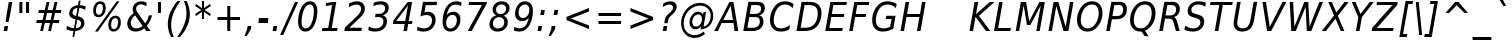 SplineFontDB: 1.0
FontName: DejaVuSansCondensed-Oblique
FullName: DejaVu Sans Condensed Oblique
FamilyName: DejaVu Sans Condensed
Weight: Book
Copyright: Copyright (c) 2003 by Bitstream, Inc. All Rights Reserved.\nDejaVu changes are in public domain\n
Version: 1.8
ItalicAngle: -11
UnderlinePosition: -213
UnderlineWidth: 143
Ascent: 1556
Descent: 492
Order2: 1
NeedsXUIDChange: 1
FSType: 4
PfmFamily: 17
TTFWeight: 400
TTFWidth: 5
Panose: 2 11 6 6 3 3 4 11 2 4
LineGap: 410
VLineGap: 0
OS2TypoAscent: 1556
OS2TypoDescent: -492
OS2TypoLinegap: 0
OS2WinAscent: 1901
OS2WinAOffset: 0
OS2WinDescent: 483
OS2WinDOffset: 0
HheadAscent: 1901
HheadAOffset: 0
HheadDescent: -483
HheadDOffset: 0
ScriptLang: 2
 1 latn 1 dflt 
 1 DFLT 1 dflt 
TtfTable: prep 1036
\,q1Gs0;P*YU'CT1'=\F"0E%8XE+jTX>0mYrWB/H"/ub4W$MPDQ34#\"/YhrV#CIk3Wl,U"/.IP
TV#-dTU#\P9gJrT;ZiUH".^,.S<a8H$3Qar".9c(R!f(']*"Au"-cMG"dFE;PPtZIO[fS<I05U%
"-AQ_"d&]cNuJ1]rWA/Z"-!3]MuEg9M&lhXrW@uu",J]7L].C/('B3g"+pLSJc5b%rW@ZL"+L4O
I7kjiI:NG-rW@KZ"+#7)"a^.MH$ETuH+O0(J-:+@,mAO!"*d'6G9m?7rW@;/"*A&UEt/:mE?td/
A-6gj&d<8$")nkTDbWM$Du'QR5l^fcD>jWRrW?pO");O2"_qQMBhK`UBfZ?0:(%5=(^"D_%L$K#
"(i#FARkmR9gJqnQ31Xr"(G[I"_.H5@136G?Ps#TA-61F&-ZDY"'uN@>m^[=>7Ca@rW?@6"'SDb
"^72o=]c.;=XXAS%Kff/"'/F6"]kU)<E*6-<P&?5J-8hM,m@7R"&qMg;^DNDrW?"o/d5,O"&LTP
:JM9$:D<n+$Nj*r,m@"/"&)?6"\emt91fd"9-j[4&HbW("%Yoo"\AUp7hGhmrW>Ug"%<+j6UH2)
6iI0SI02e7"$l\b5PbIGq?&i<63TLN"$=R+3]9;.3`?,@r]kE)3.1lf2F7R*">'d863B+E"#TuZ
1HGUnq?&D["#'WU/cGi'rW=YR/HmXZ""Fia.0C+b.3epC*Wmc:%L"4j"""K[,ln>V,r,QJ$lB-n
I01\t3X$c-"!S-j"X:P\+Ti8Z+WCM+*t&5p%g*ras1gmg"<S!R*XMoi5Qi)=!uqJ*"WWg1)jURE
)'oG)A-3\d&d9.!!uMXQ(D\;#(I8-=,m+n]!u1_:'D_eD&K(`brW<`7&-WX`!tbG6&,lY@"Zces
Q3.R)(^1@s!t5PG"Ul4M$Od+ErW<E03X#eT!sSi="U=r."U$C\"Zc_g!tYV=/HZ(d!s/K1"TfMC
!=Ao05Qh',!s,n4A;-!D.k<,#.k<,#.k<,#.k<,#.k<,#.k<,#.k<,#.k<,#.k<,#.k<,#.k<,#
.k<,#.k<,#.k<,#.k<,#.k<,#.k<,#.k<,#.k<,#.k<,#.k<,#.k<,#.k<,#.k<+M.k<,#.k<,#
.k<,#.k<,#.k<,#.k<,#.k<,#.k<,#.k<,#.k<,#.k<,#.k<,#.k<,#.k<,#.k<,#.k<,#.k<,#
.k<,#.k<,#.k<,#.k<,#.k<,#.k<,#.k<,#.k<,#.k<,#.k<,#.k<,#.k<,#.k<,#.k<,#.k<,#
.k<,#.k<,#.k<,#.k<+j
EndTtf
TtfTable: fpgm 139
[KZm<!s/K'/0GM.![UEKYWu&f+NR\//M++-,tVXO5Z(W+aB9Z</0GK/+KtiBYRPk#\GuS*=9KQH
=g/&LYQH0WYQQ6si?5?):p:CS+LqIO:fmi>"^/&5*3]Mk#iR?d92J_5Yd6bd=Wo@JYQ?+>?plRt
92ers![Y&P,t14)+X&Eg778^-
EndTtf
TtfTable: cvt  360
!!!$E!A=G_!6YAP!5SZ8!65/]!2'<N!&jmU!58Jj!\FDq!2]aO!8.MW!42`r!BC/p!BC-=!7M,d
#'gB+"fMFE!*fN6!([,D!8.@9!!!#B!4W$=!.P&s!`/l/!658f!1EnV!,hk\!4W$u!4i2`!7_(:
!6YF7!;6DF"&o8]!07,K!-88C"k<V\!<*$M!2KV%!1X%Z!!!".!!!!>""a],"k<e,"n2MA!.+]F
!2Kh/"r%*e!4W$P!2]e7!UKgN!2'>@"'bqJ!+Gqu!2opP"="&J"@rNR!BC/p!BC6i!0726!La.!
"CM@?"FC+K!d=X7"CM81"r%'V!.P&s!!!'s"jI$Z!5&;D!-\Ff!BU=9",R#=!.+\G!$)6n!6ka@
">9bF!1X#h#CQ\3!,hi;!,hk?!3uSV"-s"8!;6DF"&oJ:!1X+&!073T"*"=c"%3,<!+l4P!!!]5

EndTtf
TtfTable: maxp 32
!!*'"!=Ss&!!`Kp!!E9'!"],q!!`K(!tGGB!!<3%
EndTtf
LangName: 1033 "" "" "" "DejaVu Sans Condensed Oblique" "" "Version 1.8" "" "" "Stepan Roh and DejaVu fonts team" "" "" "http://dejavu.sourceforge.net" "" "Fonts are (c) Bitstream (see below). DejaVu changes are in public domain.+AAoACgAA-Bitstream Vera Fonts Copyright+AAoA-------------------------------+AAoACgAA-Copyright (c) 2003 by Bitstream, Inc. All Rights Reserved. Bitstream Vera is a trademark of Bitstream, Inc.+AAoACgAA-Permission is hereby granted, free of charge, to any person obtaining a copy of the fonts accompanying this license (+ACIA-Fonts+ACIA) and associated documentation files (the +ACIA-Font Software+ACIA), to reproduce and distribute the Font Software, including without limitation the rights to use, copy, merge, publish, distribute, and/or sell copies of the Font Software, and to permit persons to whom the Font Software is furnished to do so, subject to the following conditions:+AAoACgAA-The above copyright and trademark notices and this permission notice shall be included in all copies of one or more of the Font Software typefaces.+AAoACgAA-The Font Software may be modified, altered, or added to, and in particular the designs of glyphs or characters in the Fonts may be modified and additional glyphs or  or characters may be added to the Fonts, only if the fonts are renamed to names not containing either the words +ACIA-Bitstream+ACIA or the word +ACIA-Vera+ACIA.+AAoACgAA-This License becomes null and void to the extent applicable to Fonts or Font Software that has been modified and is distributed under the +ACIA-Bitstream Vera+ACIA names.+AAoACgAA-The Font Software may be sold as part of a larger software package but no copy of one or more of the Font Software typefaces may be sold by itself.+AAoACgAA-THE FONT SOFTWARE IS PROVIDED +ACIA-AS IS+ACIA, WITHOUT WARRANTY OF ANY KIND, EXPRESS OR IMPLIED, INCLUDING BUT NOT LIMITED TO ANY WARRANTIES OF MERCHANTABILITY, FITNESS FOR A PARTICULAR PURPOSE AND NONINFRINGEMENT OF COPYRIGHT, PATENT, TRADEMARK, OR OTHER RIGHT. IN NO EVENT SHALL BITSTREAM OR THE GNOME FOUNDATION BE LIABLE FOR ANY CLAIM, DAMAGES OR OTHER LIABILITY, INCLUDING ANY GENERAL, SPECIAL, INDIRECT, INCIDENTAL, OR CONSEQUENTIAL DAMAGES, WHETHER IN AN ACTION OF CONTRACT, TORT OR OTHERWISE, ARISING FROM, OUT OF THE USE OR INABILITY TO USE THE FONT SOFTWARE OR FROM OTHER DEALINGS IN THE FONT SOFTWARE.+AAoACgAA-Except as contained in this notice, the names of Gnome, the Gnome Foundation, and Bitstream Inc., shall not be used in advertising or otherwise to promote the sale, use or other dealings in this Font Software without prior written authorization from the Gnome Foundation or Bitstream Inc., respectively. For further information, contact: fonts at gnome dot org. +AAoA" "http://dejavu.sourceforge.net/wiki/index.php/License" 
Encoding: UnicodeBmp
UnicodeInterp: none
AntiAlias: 1
FitToEm: 1
BeginChars: 65553 837
StartChar: .notdef
Encoding: 0 -1 0
Width: 1167
Flags: HW
TtfInstrs: 26
5R[e#!!]\/#R*Tt"9:*neEemi&Cg'rlnAD>
EndTtf
Fore
153.2 -362 m 1,0,-1
 153.2 1444 l 1,1,-1
 1074.8 1444 l 1,2,-1
 1074.8 -362 l 1,3,-1
 153.2 -362 l 1,0,-1
256.7 -248 m 1,4,-1
 972.2 -248 l 1,5,-1
 972.2 1329 l 1,6,-1
 256.7 1329 l 1,7,-1
 256.7 -248 l 1,4,-1
EndSplineSet
EndChar
StartChar: space
Encoding: 32 32 3
Width: 585
Flags: HW
EndChar
StartChar: exclam
Encoding: 33 33 4
Width: 779
Flags: HW
TtfInstrs: 127
5V3*@!X/W/"TS],"TSN+#R(M=#mUV<#s&.m8,u*b"9o,:!s8]-"TST.!!ruDeE$8?^_.GD&NMQG
0BE&T0M>>H#6jK"&-_G+&-_G+&-_G5(HGVB!DBX'<(jG&<*N#"&QDt-YS'o>=M4\A!'gMb!"&]5
s1gT+2`Oq?
EndTtf
Fore
448.55 1493 m 1,0,-1
 630.35 1493 l 1,1,-1
 516.05 838 l 1,2,-1
 435.05 481 l 1,3,-1
 289.25 481 l 1,4,-1
 334.25 838 l 1,5,-1
 448.55 1493 l 1,0,-1
232.55 254 m 1,6,-1
 415.25 254 l 1,7,-1
 371.15 0 l 1,8,-1
 186.65 0 l 1,9,-1
 232.55 254 l 1,6,-1
EndSplineSet
EndChar
StartChar: quotedbl
Encoding: 34 34 5
Width: 894
Flags: HW
TtfInstrs: 30
5S"#!8H]#_#QtA:!!`Q0#S?q3h!?`q&G/*O1,&\.
EndTtf
Fore
377.4 1493 m 1,0,-1
 377.4 938 l 1,1,-1
 224.4 938 l 1,2,-1
 224.4 1493 l 1,3,-1
 377.4 1493 l 1,0,-1
717.6 1493 m 1,4,-1
 717.6 938 l 1,5,-1
 564.6 938 l 1,6,-1
 564.6 1493 l 1,7,-1
 717.6 1493 l 1,4,-1
EndSplineSet
EndChar
StartChar: numbersign
Encoding: 35 35 6
Width: 1630
Flags: HW
TtfInstrs: 78
5VsGs#>>4")$L$^'a[PI%grsY+!)FB)]BS2(D[`!&ePZc%LigS$4-tC"U"o/!<=/F'Hdt:bSN8o
!&$Ia4?WO(4OcJU`%p[71,&\.
EndTtf
Fore
893.6 1470 m 1,0,-1
 800 1055 l 1,1,-1
 1062.8 1055 l 1,2,-1
 1157.3 1470 l 1,3,-1
 1301.3 1470 l 1,4,-1
 1208.6 1055 l 1,5,-1
 1511 1055 l 1,6,-1
 1475.9 901 l 1,7,-1
 1173.5 901 l 1,8,-1
 1099.7 567 l 1,9,-1
 1405.7 567 l 1,10,-1
 1373.3 414 l 1,11,-1
 1064.6 414 l 1,12,-1
 971 0 l 1,13,-1
 827 0 l 1,14,-1
 919.7 414 l 1,15,-1
 656 414 l 1,16,-1
 563.3 0 l 1,17,-1
 418.4 0 l 1,18,-1
 512 414 l 1,19,-1
 215 414 l 1,20,-1
 248.3 567 l 1,21,-1
 545.3 567 l 1,22,-1
 620.9 901 l 1,23,-1
 318.5 901 l 1,24,-1
 353.6 1055 l 1,25,-1
 656 1055 l 1,26,-1
 747.8 1470 l 1,27,-1
 893.6 1470 l 1,0,-1
1028.6 901 m 1,28,-1
 766.7 901 l 1,29,-1
 691.1 567 l 1,30,-1
 954.8 567 l 1,31,-1
 1028.6 901 l 1,28,-1
EndSplineSet
EndChar
StartChar: dollar
Encoding: 36 36 7
Width: 1234
Flags: HW
Fore
601.75 145 m 1,0,1
 726.85 151 726.85 151 799.75 215.5 c 128,-1,2
 872.65 280 872.65 280 872.65 383 c 0,3,4
 872.65 467 872.65 467 826.75 513 c 128,-1,5
 780.85 559 780.85 559 677.35 578 c 1,6,-1
 601.75 145 l 1,0,1
691.75 1180 m 1,7,8
 572.95 1166 572.95 1166 505.45 1102 c 128,-1,9
 437.95 1038 437.95 1038 437.95 938 c 0,10,11
 437.95 868 437.95 868 480.7 828.5 c 128,-1,12
 523.45 789 523.45 789 620.65 770 c 1,13,-1
 691.75 1180 l 1,7,8
1112.05 1262 m 1,14,-1
 1081.45 1081 l 1,15,16
 1004.05 1127 1004.05 1127 928.9 1152 c 128,-1,17
 853.75 1177 853.75 1177 782.65 1179 c 1,18,-1
 707.05 752 l 1,19,20
 872.65 723 872.65 723 959.5 637 c 128,-1,21
 1046.35 551 1046.35 551 1046.35 416 c 0,22,23
 1046.35 241 1046.35 241 917.65 126.5 c 128,-1,24
 788.95 12 788.95 12 575.65 0 c 1,25,-1
 522.55 -301 l 1,26,-1
 432.55 -301 l 1,27,-1
 485.65 0 l 1,28,29
 381.25 3 381.25 3 289.45 26.5 c 128,-1,30
 197.65 50 197.65 50 122.95 92 c 1,31,-1
 153.55 276 l 1,32,33
 236.35 214 236.35 214 326.35 180 c 128,-1,34
 416.35 146 416.35 146 511.75 142 c 1,35,-1
 590.95 598 l 1,36,37
 420.85 634 420.85 634 343.45 708.5 c 128,-1,38
 266.05 783 266.05 783 266.05 909 c 0,39,40
 266.05 1075 266.05 1075 389.8 1190 c 128,-1,41
 513.55 1305 513.55 1305 716.05 1323 c 1,42,-1
 758.35 1556 l 1,43,-1
 848.35 1556 l 1,44,-1
 808.75 1323 l 1,45,46
 889.75 1320 889.75 1320 966.7 1304.5 c 128,-1,47
 1043.65 1289 1043.65 1289 1112.05 1262 c 1,14,-1
EndSplineSet
EndChar
StartChar: percent
Encoding: 37 37 8
Width: 1848
Flags: HW
Fore
530.15 707 m 0,0,1
 407.75 707 407.75 707 336.2 795.5 c 128,-1,2
 264.65 884 264.65 884 264.65 1036 c 0,3,4
 264.65 1252 264.65 1252 369.05 1386 c 128,-1,5
 473.45 1520 473.45 1520 640.85 1520 c 0,6,7
 763.25 1520 763.25 1520 834.8 1430.5 c 128,-1,8
 906.35 1341 906.35 1341 906.35 1188 c 0,9,10
 906.35 974 906.35 974 801.95 840.5 c 128,-1,11
 697.55 707 697.55 707 530.15 707 c 0,0,1
762.35 1182 m 0,12,13
 762.35 1287 762.35 1287 727.25 1340 c 128,-1,14
 692.15 1393 692.15 1393 622.85 1393 c 0,15,16
 522.05 1393 522.05 1393 465.35 1296 c 128,-1,17
 408.65 1199 408.65 1199 408.65 1026 c 0,18,19
 408.65 934 408.65 934 445.1 884 c 128,-1,20
 481.55 834 481.55 834 549.05 834 c 0,21,22
 645.35 834 645.35 834 703.85 929 c 128,-1,23
 762.35 1024 762.35 1024 762.35 1182 c 0,12,13
1536.35 446 m 0,24,25
 1536.35 553 1536.35 553 1502.15 606 c 128,-1,26
 1467.95 659 1467.95 659 1398.65 659 c 0,27,28
 1298.75 659 1298.75 659 1241.6 561.5 c 128,-1,29
 1184.45 464 1184.45 464 1184.45 291 c 0,30,31
 1184.45 198 1184.45 198 1220.9 148 c 128,-1,32
 1257.35 98 1257.35 98 1324.85 98 c 0,33,34
 1421.15 98 1421.15 98 1478.75 193 c 128,-1,35
 1536.35 288 1536.35 288 1536.35 446 c 0,24,25
1305.95 -29 m 0,36,37
 1183.55 -29 1183.55 -29 1112.45 60 c 128,-1,38
 1041.35 149 1041.35 149 1041.35 301 c 0,39,40
 1041.35 517 1041.35 517 1145.3 650.5 c 128,-1,41
 1249.25 784 1249.25 784 1416.65 784 c 0,42,43
 1539.05 784 1539.05 784 1609.7 696 c 128,-1,44
 1680.35 608 1680.35 608 1680.35 455 c 0,45,46
 1680.35 240 1680.35 240 1576.4 105.5 c 128,-1,47
 1472.45 -29 1472.45 -29 1305.95 -29 c 0,36,37
1611.95 1520 m 1,48,-1
 501.35 -29 l 1,49,-1
 357.35 -29 l 1,50,-1
 1468.85 1520 l 1,51,-1
 1611.95 1520 l 1,48,-1
EndSplineSet
EndChar
StartChar: ampersand
Encoding: 38 38 9
Width: 1517
Flags: HW
Fore
950.45 260 m 1,0,-1
 567.05 803 l 1,1,2
 458.15 715 458.15 715 401.9 616 c 128,-1,3
 345.65 517 345.65 517 345.65 414 c 0,4,5
 345.65 287 345.65 287 422.6 210 c 128,-1,6
 499.55 133 499.55 133 627.35 133 c 0,7,8
 711.95 133 711.95 133 794.3 165.5 c 128,-1,9
 876.65 198 876.65 198 950.45 260 c 1,0,-1
1436.45 801 m 1,10,11
 1395.95 642 1395.95 642 1329.8 510 c 128,-1,12
 1263.65 378 1263.65 378 1170.95 270 c 1,13,-1
 1359.05 0 l 1,14,-1
 1132.25 0 l 1,15,-1
 1036.85 139 l 1,16,17
 941.45 56 941.45 56 831.65 13.5 c 128,-1,18
 721.85 -29 721.85 -29 602.15 -29 c 0,19,20
 403.25 -29 403.25 -29 284.9 80 c 128,-1,21
 166.55 189 166.55 189 166.55 369 c 0,22,23
 166.55 523 166.55 523 249.8 660 c 128,-1,24
 333.05 797 333.05 797 496.85 913 c 1,25,26
 468.95 959 468.95 959 455.9 1006.5 c 128,-1,27
 442.85 1054 442.85 1054 442.85 1108 c 0,28,29
 442.85 1176 442.85 1176 463.55 1237 c 128,-1,30
 484.25 1298 484.25 1298 522.95 1348 c 0,31,32
 585.05 1430 585.05 1430 678.65 1475 c 128,-1,33
 772.25 1520 772.25 1520 880.25 1520 c 0,34,35
 950.45 1520 950.45 1520 1021.55 1502 c 128,-1,36
 1092.65 1484 1092.65 1484 1165.55 1448 c 1,37,-1
 1134.05 1266 l 1,38,39
 1066.55 1313 1066.55 1313 999.5 1337.5 c 128,-1,40
 932.45 1362 932.45 1362 869.45 1362 c 0,41,42
 757.85 1362 757.85 1362 688.1 1297.5 c 128,-1,43
 618.35 1233 618.35 1233 618.35 1133 c 0,44,45
 618.35 1089 618.35 1089 635.45 1046 c 128,-1,46
 652.55 1003 652.55 1003 714.65 915 c 2,47,-1
 1080.95 395 l 1,48,49
 1148.45 474 1148.45 474 1196.15 576.5 c 128,-1,50
 1243.85 679 1243.85 679 1269.05 801 c 1,51,-1
 1436.45 801 l 1,10,11
EndSplineSet
EndChar
StartChar: quotesingle
Encoding: 39 39 10
Width: 534
Flags: HW
TtfInstrs: 21
5RIN`!(I(k#6G)4&H(lL!"eeh0E;(Q
EndTtf
Fore
358.5 1493 m 1,0,-1
 358.5 938 l 1,1,-1
 205.5 938 l 1,2,-1
 205.5 1493 l 1,3,-1
 358.5 1493 l 1,0,-1
EndSplineSet
EndChar
StartChar: parenleft
Encoding: 40 40 11
Width: 770
Flags: HW
TtfInstrs: 29
5Rdnt>RguG"q:P7%LN[WeGR6F3>+>,!"f(P0E;(Q
EndTtf
Fore
838.2 1554 m 1,0,1
 599.7 1223 599.7 1223 482.25 925.5 c 128,-1,2
 364.8 628 364.8 628 364.8 352 c 0,3,4
 364.8 194 364.8 194 399 38.5 c 128,-1,5
 433.2 -117 433.2 -117 501.6 -270 c 1,6,-1
 357.6 -270 l 1,7,8
 274.8 -98 274.8 -98 234.3 64.5 c 128,-1,9
 193.8 227 193.8 227 193.8 383 c 0,10,11
 193.8 680 193.8 680 317.55 971.5 c 128,-1,12
 441.3 1263 441.3 1263 691.5 1554 c 1,13,-1
 838.2 1554 l 1,0,1
EndSplineSet
EndChar
StartChar: parenright
Encoding: 41 41 12
Width: 742
Flags: HW
TtfInstrs: 33
5S!i!>RgrJ#7:n?$4[%<%M7..lk2;k3>+>,!"f(P0E;(Q
EndTtf
Fore
-91.1504 -270 m 1,0,1
 148.25 61 148.25 61 265.25 358.5 c 128,-1,2
 382.25 656 382.25 656 382.25 932 c 0,3,4
 382.25 1090 382.25 1090 348.5 1245.5 c 128,-1,5
 314.75 1401 314.75 1401 246.35 1554 c 1,6,-1
 390.35 1554 l 1,7,8
 473.15 1381 473.15 1381 513.65 1220 c 128,-1,9
 554.15 1059 554.15 1059 554.15 903 c 0,10,11
 554.15 605 554.15 605 429.5 311.5 c 128,-1,12
 304.85 18 304.85 18 56.4502 -270 c 1,13,-1
 -91.1504 -270 l 1,0,1
EndSplineSet
EndChar
StartChar: asterisk
Encoding: 42 42 13
Width: 972
Flags: HW
TtfInstrs: 78
5V*HU$NL;<#mUS7":,*8"VD/K$3:W;&dSmQ!so/D!s&K*!"TSC$OI=Q"qhKs4QJ9Q4QJ763=ul?
3ACLFo[H"i1;rN7(HE*E3A:F5
EndTtf
Fore
917.9 1247 m 1,0,-1
 594.8 1053 l 1,1,-1
 917.9 858 l 1,2,-1
 865.7 760 l 1,3,-1
 563.3 963 l 1,4,-1
 563.3 586 l 1,5,-1
 460.7 586 l 1,6,-1
 460.7 963 l 1,7,-1
 158.3 760 l 1,8,-1
 106.1 858 l 1,9,-1
 429.2 1053 l 1,10,-1
 106.1 1247 l 1,11,-1
 158.3 1346 l 1,12,-1
 460.7 1143 l 1,13,-1
 460.7 1520 l 1,14,-1
 563.3 1520 l 1,15,-1
 563.3 1143 l 1,16,-1
 865.7 1346 l 1,17,-1
 917.9 1247 l 1,0,-1
EndSplineSet
EndChar
StartChar: plus
Encoding: 43 43 14
Width: 1630
Flags: HW
TtfInstrs: 35
5S3u&!FQ-7"Tf5<!"oVC&-r[Uh#';44R=d&0@W,^4N&oR
EndTtf
Fore
933.6 1284 m 1,0,-1
 933.6 727 l 1,1,-1
 1434.9 727 l 1,2,-1
 1434.9 557 l 1,3,-1
 933.6 557 l 1,4,-1
 933.6 0 l 1,5,-1
 782.4 0 l 1,6,-1
 782.4 557 l 1,7,-1
 281.1 557 l 1,8,-1
 281.1 727 l 1,9,-1
 782.4 727 l 1,10,-1
 782.4 1284 l 1,11,-1
 933.6 1284 l 1,0,-1
EndSplineSet
EndChar
StartChar: comma
Encoding: 44 44 15
Width: 605
Flags: HW
TtfInstrs: 134
5T'\,!X/W/"TS],"TS]e"(D7$"p"i1!!!37eE"Q`0`Vd_lnD(2=9f#s#7q(+&JmH1+ot?@#ujR%
$<153]`86:5QCfb"onl-^c2ob3*AKa"Tno2'a#0R,m,Fr2$5]=7KZ*_<WcA*$s`m,YRsi:]`86:
J,fTM"onl-J2e-"3*?4]
EndTtf
Fore
185.65 254 m 1,0,-1
 375.55 254 l 1,1,-1
 345.85 82 l 1,2,-1
 141.55 -238 l 1,3,-1
 25.4502 -238 l 1,4,-1
 155.05 82 l 1,5,-1
 185.65 254 l 1,0,-1
EndSplineSet
EndChar
StartChar: hyphen
Encoding: 45 45 16
Width: 702
Flags: HW
TtfInstrs: 63
5R@L%!!E?'!<WH9eBBp50`Vd7lnAH5YRXW7]`8085QCfb"98T)^c2ob3*AKU?NOR:DZXhZIfb*%
"oqp/
EndTtf
Fore
150.3 643 m 1,0,-1
 635.4 643 l 1,1,-1
 607.5 479 l 1,2,-1
 120.6 479 l 1,3,-1
 150.3 643 l 1,0,-1
EndSplineSet
KernsSLIF: 356 -149 0 0 221 -149 0 0 376 -149 0 0 89 -149 0 0 88 -73 0 0 87 -36 0 0 86 -83 0 0 84 -149 0 0
EndChar
StartChar: period
Encoding: 46 46 17
Width: 610
Flags: HW
TtfInstrs: 81
5SX>(!rrE("TSN)3WM\P!W`9$!!<?8eDq1V3ACLelnD(2=9fB@m0=1+m9(V69<\_%9<\b&>>)14
<*NJ<!!E9e!!*'&!!N>;3"\)/=TAF%
EndTtf
Fore
176.1 254 m 1,0,-1
 366 254 l 1,1,-1
 321.9 0 l 1,2,-1
 132 0 l 1,3,-1
 176.1 254 l 1,0,-1
EndSplineSet
EndChar
StartChar: slash
Encoding: 47 47 18
Width: 657
Flags: HW
TtfInstrs: 46
5SF2$!!<6%"$-J`7K`bq!<<*%";')$&ASo=0`VdWbV2[g=9f#O#7q'\=X!hG
EndTtf
Fore
662.6 1493 m 1,0,-1
 822.8 1493 l 1,1,-1
 60.5 -190 l 1,2,-1
 -98.7998 -190 l 1,3,-1
 662.6 1493 l 1,0,-1
EndSplineSet
EndChar
StartChar: zero
Encoding: 48 48 19
Width: 1237
Flags: HW
Fore
768.9 1520 m 0,0,1
 951.6 1520 951.6 1520 1048.35 1385 c 128,-1,2
 1145.1 1250 1145.1 1250 1145.1 997 c 0,3,4
 1145.1 805 1145.1 805 1099.65 615.5 c 128,-1,5
 1054.2 426 1054.2 426 972.3 276 c 1,6,7
 888.6 126 888.6 126 775.65 48.5 c 128,-1,8
 662.7 -29 662.7 -29 525.9 -29 c 0,9,10
 349.5 -29 349.5 -29 253.2 107 c 128,-1,11
 156.9 243 156.9 243 156.9 494 c 0,12,13
 156.9 684 156.9 684 203.25 874.5 c 128,-1,14
 249.6 1065 249.6 1065 332.4 1214 c 0,15,16
 415.2 1364 415.2 1364 526.35 1442 c 128,-1,17
 637.5 1520 637.5 1520 768.9 1520 c 0,0,1
758.1 1360 m 0,18,19
 689.7 1360 689.7 1360 628.05 1319.5 c 128,-1,20
 566.4 1279 566.4 1279 516.9 1200 c 0,21,22
 434.1 1068 434.1 1068 385.05 870.5 c 128,-1,23
 336 673 336 673 336 465 c 0,24,25
 336 300 336 300 388.65 215.5 c 128,-1,26
 441.3 131 441.3 131 543.9 131 c 0,27,28
 615.9 131 615.9 131 677.1 171.5 c 128,-1,29
 738.3 212 738.3 212 787.8 291 c 0,30,31
 869.7 422 869.7 422 917.85 619.5 c 128,-1,32
 966 817 966 817 966 1026 c 0,33,34
 966 1191 966 1191 913.35 1275.5 c 128,-1,35
 860.7 1360 860.7 1360 758.1 1360 c 0,18,19
EndSplineSet
EndChar
StartChar: one
Encoding: 49 49 20
Width: 1227
Flags: HW
TtfInstrs: 84
5Um'G!XAl0"T\f2"U+of"(VN9A-GF-!+ZBB"pb81"9S`5#6>)3!W`W9&Cf4J&ASo=&JmG>&ihs,
!&*[oo^()o0M>>H#7q(+#7q(+(G],;
EndTtf
Fore
174.35 170 m 1,0,-1
 471.35 170 l 1,1,-1
 672.05 1319 l 1,2,-1
 336.35 1247 l 1,3,-1
 367.85 1421 l 1,4,-1
 701.75 1493 l 1,5,-1
 884.45 1493 l 1,6,-1
 652.25 170 l 1,7,-1
 948.35 170 l 1,8,-1
 919.55 0 l 1,9,-1
 144.65 0 l 1,10,-1
 174.35 170 l 1,0,-1
EndSplineSet
EndChar
StartChar: two
Encoding: 50 50 21
Width: 1231
Flags: HW
Fore
908.8 721 m 2,0,-1
 328.3 168 l 1,1,-1
 970 168 l 1,2,-1
 938.5 0 l 1,3,-1
 66.4004 0 l 1,4,-1
 96.0996 170 l 1,5,-1
 702.7 748 l 1,6,7
 824.2 865 824.2 865 875.05 953.5 c 128,-1,8
 925.9 1042 925.9 1042 925.9 1135 c 0,9,10
 925.9 1232 925.9 1232 864.7 1293 c 128,-1,11
 803.5 1354 803.5 1354 704.5 1354 c 0,12,13
 619 1354 619 1354 514.6 1320 c 128,-1,14
 410.2 1286 410.2 1286 291.4 1221 c 1,15,-1
 324.7 1421 l 1,16,17
 436.3 1470 436.3 1470 538 1495 c 128,-1,18
 639.7 1520 639.7 1520 726.1 1520 c 0,19,20
 902.5 1520 902.5 1520 1010.05 1416 c 128,-1,21
 1117.6 1312 1117.6 1312 1117.6 1143 c 0,22,23
 1117.6 1029 1117.6 1029 1066.3 925.5 c 128,-1,24
 1015 822 1015 822 908.8 721 c 2,0,-1
EndSplineSet
EndChar
StartChar: three
Encoding: 51 51 22
Width: 1231
Flags: HW
Fore
350.35 1456 m 1,0,1
 449.35 1488 449.35 1488 542.5 1504 c 128,-1,2
 635.65 1520 635.65 1520 725.65 1520 c 0,3,4
 903.85 1520 903.85 1520 1008.25 1432 c 128,-1,5
 1112.65 1344 1112.65 1344 1112.65 1196 c 0,6,7
 1112.65 1051 1112.65 1051 1030.3 947 c 128,-1,8
 947.95 843 947.95 843 803.05 805 c 1,9,10
 916.45 769 916.45 769 969.55 693 c 128,-1,11
 1022.65 617 1022.65 617 1022.65 492 c 0,12,13
 1022.65 372 1022.65 372 970.9 267 c 128,-1,14
 919.15 162 919.15 162 821.95 86 c 0,15,16
 748.15 28 748.15 28 645.55 -0.5 c 128,-1,17
 542.95 -29 542.95 -29 408.85 -29 c 0,18,19
 324.25 -29 324.25 -29 237.85 -10.5 c 128,-1,20
 151.45 8 151.45 8 62.3496 45 c 1,21,-1
 95.6504 236 l 1,22,23
 180.25 184 180.25 184 266.2 158.5 c 128,-1,24
 352.15 133 352.15 133 442.15 133 c 0,25,26
 619.45 133 619.45 133 729.7 234.5 c 128,-1,27
 839.95 336 839.95 336 839.95 498 c 0,28,29
 839.95 602 839.95 602 769.75 658.5 c 128,-1,30
 699.55 715 699.55 715 569.05 715 c 2,31,-1
 412.45 715 l 1,32,-1
 440.35 879 l 1,33,-1
 605.95 879 l 2,34,35
 755.35 879 755.35 879 841.3 955 c 128,-1,36
 927.25 1031 927.25 1031 927.25 1161 c 0,37,38
 927.25 1255 927.25 1255 864.25 1306.5 c 128,-1,39
 801.25 1358 801.25 1358 686.95 1358 c 0,40,41
 600.55 1358 600.55 1358 510.1 1337.5 c 128,-1,42
 419.65 1317 419.65 1317 322.45 1276 c 1,43,-1
 350.35 1456 l 1,0,1
EndSplineSet
EndChar
StartChar: four
Encoding: 52 52 23
Width: 1232
Flags: HW
TtfInstrs: 200
5W]A]!"')C$NL/6$O$qH!<rQ6"U4u5"U4u4"U5/33XYon"CqoB!(I/%$jR%@#n$n>!X&]0"p+f3
%M7.>jM2BE3>!&f0`Wlfe3*(Q&ihX=;cj89"mlNum0<g^#7q1.#7q0_#7q'\=X!l>YRFK(YROQ9
9<\n*>>)12<*N#"&6)k,YRsi==M4\Es1eU8!"Ju=!'iLU2`Or*,WZ;6#lkhC.f_%".180:2uu#I
2@O1+GlVsqL]E,;RK/W^&7#9A
EndTtf
Fore
852.6 1493 m 1,0,-1
 1081.2 1493 l 1,1,-1
 909.3 520 l 1,2,-1
 1101 520 l 1,3,-1
 1071.3 352 l 1,4,-1
 879.6 352 l 1,5,-1
 819.3 0 l 1,6,-1
 638.4 0 l 1,7,-1
 699.6 352 l 1,8,-1
 93 352 l 1,9,-1
 128.1 547 l 1,10,-1
 852.6 1493 l 1,0,-1
868.8 1317 m 1,11,-1
 269.4 520 l 1,12,-1
 728.4 520 l 1,13,-1
 868.8 1317 l 1,11,-1
EndSplineSet
EndChar
StartChar: five
Encoding: 53 53 24
Width: 1234
Flags: HW
Fore
1132.55 1493 m 1,0,-1
 1104.65 1325 l 1,1,-1
 548.45 1325 l 1,2,-1
 483.65 956 l 1,3,4
 525.05 971 525.05 971 567.8 978 c 128,-1,5
 610.55 985 610.55 985 654.65 985 c 0,6,7
 840.95 985 840.95 985 948.95 874 c 128,-1,8
 1056.95 763 1056.95 763 1056.95 573 c 0,9,10
 1056.95 440 1056.95 440 1001.6 318 c 128,-1,11
 946.25 196 946.25 196 844.55 104 c 0,12,13
 772.55 40 772.55 40 668.6 5.5 c 128,-1,14
 564.65 -29 564.65 -29 441.35 -29 c 0,15,16
 360.35 -29 360.35 -29 275.75 -13 c 128,-1,17
 191.15 3 191.15 3 98.4502 35 c 1,18,-1
 131.75 223 l 1,19,20
 214.55 178 214.55 178 297.8 155.5 c 128,-1,21
 381.05 133 381.05 133 465.65 133 c 0,22,23
 641.15 133 641.15 133 755.9 250 c 128,-1,24
 870.65 367 870.65 367 870.65 543 c 0,25,26
 870.65 673 870.65 673 795.5 745 c 128,-1,27
 720.35 817 720.35 817 585.35 817 c 0,28,29
 514.25 817 514.25 817 437.3 798.5 c 128,-1,30
 360.35 780 360.35 780 279.35 743 c 1,31,-1
 409.85 1493 l 1,32,-1
 1132.55 1493 l 1,0,-1
EndSplineSet
EndChar
StartChar: six
Encoding: 54 54 25
Width: 1239
Flags: HW
Fore
913.05 553 m 0,0,1
 913.05 680 913.05 680 854.55 753.5 c 128,-1,2
 796.05 827 796.05 827 695.25 827 c 0,3,4
 555.75 827 555.75 827 460.8 707.5 c 128,-1,5
 365.85 588 365.85 588 365.85 412 c 0,6,7
 365.85 280 365.85 280 423.9 205.5 c 128,-1,8
 481.95 131 481.95 131 584.55 131 c 0,9,10
 724.95 131 724.95 131 819 253.5 c 128,-1,11
 913.05 376 913.05 376 913.05 553 c 0,0,1
1157.85 1458 m 1,12,-1
 1127.25 1274 l 1,13,14
 1075.05 1312 1075.05 1312 1007.55 1332 c 128,-1,15
 940.05 1352 940.05 1352 863.55 1352 c 0,16,17
 677.25 1352 677.25 1352 564.3 1222 c 128,-1,18
 451.35 1092 451.35 1092 395.55 815 c 1,19,20
 461.25 900 461.25 900 548.1 943.5 c 128,-1,21
 634.95 987 634.95 987 735.75 987 c 0,22,23
 900.45 987 900.45 987 998.1 881.5 c 128,-1,24
 1095.75 776 1095.75 776 1095.75 598 c 0,25,26
 1095.75 452 1095.75 452 1047.6 326.5 c 128,-1,27
 999.45 201 999.45 201 907.65 106 c 0,28,29
 844.65 41 844.65 41 760.95 6 c 128,-1,30
 677.25 -29 677.25 -29 582.75 -29 c 0,31,32
 397.35 -29 397.35 -29 290.25 102 c 128,-1,33
 183.15 233 183.15 233 183.15 461 c 0,34,35
 183.15 673 183.15 673 232.2 869.5 c 128,-1,36
 281.25 1066 281.25 1066 369.45 1210 c 0,37,38
 462.15 1362 462.15 1362 594 1441 c 128,-1,39
 725.85 1520 725.85 1520 885.15 1520 c 0,40,41
 955.35 1520 955.35 1520 1023.75 1504.5 c 128,-1,42
 1092.15 1489 1092.15 1489 1157.85 1458 c 1,12,-1
EndSplineSet
EndChar
StartChar: seven
Encoding: 55 55 26
Width: 1246
Flags: HW
TtfInstrs: 129
5SjS-!WrK+"U"u33X'$o7KWeo!<rQ-#8#D/`">!i0`Wm!lnD(2=9fB@m0=1+m9(V69<\b&=M4\>
!'gMb!!`K/s1gT+2`Oq@9<\h(9<\n*>>)13<*NJ<!!iP>!!*')!!`Kh3"\)/=[3Q*"W@Ol""=CW
"_\'a"F1.V>lXj)
EndTtf
Fore
309.5 1493 m 1,0,-1
 1229.3 1493 l 1,1,-1
 1213.1 1407 l 1,2,-1
 444.5 0 l 1,3,-1
 244.7 0 l 1,4,-1
 971 1323 l 1,5,-1
 279.8 1323 l 1,6,-1
 309.5 1493 l 1,0,-1
EndSplineSet
EndChar
StartChar: eight
Encoding: 56 56 27
Width: 1236
Flags: HW
Fore
884 453 m 0,0,1
 884 566 884 566 812.9 637.5 c 128,-1,2
 741.8 709 741.8 709 626.6 709 c 0,3,4
 486.2 709 486.2 709 394.85 615.5 c 128,-1,5
 303.5 522 303.5 522 303.5 379 c 0,6,7
 303.5 265 303.5 265 373.25 198 c 128,-1,8
 443 131 443 131 561.8 131 c 0,9,10
 703.1 131 703.1 131 793.55 222 c 128,-1,11
 884 313 884 313 884 453 c 0,0,1
976.7 1149 m 0,12,13
 976.7 1244 976.7 1244 913.7 1302 c 128,-1,14
 850.7 1360 850.7 1360 746.3 1360 c 0,15,16
 623 1360 623 1360 543.35 1283 c 128,-1,17
 463.7 1206 463.7 1206 463.7 1090 c 0,18,19
 463.7 990 463.7 990 526.25 929 c 128,-1,20
 588.8 868 588.8 868 692.3 868 c 0,21,22
 816.5 868 816.5 868 896.6 947.5 c 128,-1,23
 976.7 1027 976.7 1027 976.7 1149 c 0,12,13
853.4 786 m 1,24,25
 955.1 743 955.1 743 1009.1 656 c 128,-1,26
 1063.1 569 1063.1 569 1063.1 446 c 0,27,28
 1063.1 239 1063.1 239 919.1 105 c 128,-1,29
 775.1 -29 775.1 -29 547.4 -29 c 0,30,31
 353.9 -29 353.9 -29 239.6 76.5 c 128,-1,32
 125.3 182 125.3 182 125.3 358 c 0,33,34
 125.3 518 125.3 518 223.4 642.5 c 128,-1,35
 321.5 767 321.5 767 479 801 c 1,36,37
 384.5 837 384.5 837 335 912.5 c 128,-1,38
 285.5 988 285.5 988 285.5 1096 c 0,39,40
 285.5 1277 285.5 1277 420.95 1398.5 c 128,-1,41
 556.4 1520 556.4 1520 764.3 1520 c 0,42,43
 938 1520 938 1520 1047.35 1421.5 c 128,-1,44
 1156.7 1323 1156.7 1323 1156.7 1171 c 0,45,46
 1156.7 1039 1156.7 1039 1075.25 935.5 c 128,-1,47
 993.8 832 993.8 832 853.4 786 c 1,24,25
EndSplineSet
EndChar
StartChar: nine
Encoding: 57 57 28
Width: 1236
Flags: HW
Fore
144.3 33 m 1,0,-1
 177.6 217 l 1,1,2
 229.8 179 229.8 179 296.4 159 c 128,-1,3
 363 139 363 139 439.5 139 c 0,4,5
 625.8 139 625.8 139 739.65 270 c 128,-1,6
 853.5 401 853.5 401 909.3 678 c 1,7,8
 842.7 593 842.7 593 754.95 548.5 c 128,-1,9
 667.2 504 667.2 504 566.4 504 c 0,10,11
 402.6 504 402.6 504 305.85 609.5 c 128,-1,12
 209.1 715 209.1 715 209.1 893 c 0,13,14
 209.1 1039 209.1 1039 256.8 1164.5 c 128,-1,15
 304.5 1290 304.5 1290 397.2 1384 c 1,16,17
 460.2 1450 460.2 1450 543 1485 c 128,-1,18
 625.8 1520 625.8 1520 719.4 1520 c 0,19,20
 905.7 1520 905.7 1520 1013.7 1388.5 c 128,-1,21
 1121.7 1257 1121.7 1257 1121.7 1030 c 0,22,23
 1121.7 819 1121.7 819 1071.75 622 c 128,-1,24
 1021.8 425 1021.8 425 933.6 281 c 0,25,26
 840 129 840 129 708.6 50 c 128,-1,27
 577.2 -29 577.2 -29 417 -29 c 0,28,29
 347.7 -29 347.7 -29 278.85 -13.5 c 128,-1,30
 210 2 210 2 144.3 33 c 1,0,-1
389.1 940 m 0,31,32
 389.1 813 389.1 813 448.5 738.5 c 128,-1,33
 507.9 664 507.9 664 608.7 664 c 0,34,35
 748.2 664 748.2 664 842.7 783 c 128,-1,36
 937.2 902 937.2 902 937.2 1079 c 0,37,38
 937.2 1211 937.2 1211 878.7 1285.5 c 128,-1,39
 820.2 1360 820.2 1360 717.6 1360 c 0,40,41
 578.1 1360 578.1 1360 483.6 1238.5 c 128,-1,42
 389.1 1117 389.1 1117 389.1 940 c 0,31,32
EndSplineSet
EndChar
StartChar: colon
Encoding: 58 58 29
Width: 652
Flags: HW
TtfInstrs: 107
5UZ[;!rrE("TSN)"pG57#6b86":$sh8-!H/8-T8%!WrH*!!!-%#7(mjjOE8+(HF2M0C8>t0M>>H
#7q(+#7q(+#7q(+#7q(+=X!l>YR4?&YRsi==M4\?!'gMb!!iQ1s1gT+2`Oq?
EndTtf
Fore
313.2 1059 m 1,0,-1
 503.1 1059 l 1,1,-1
 459 805 l 1,2,-1
 269.1 805 l 1,3,-1
 313.2 1059 l 1,0,-1
171.9 254 m 1,4,-1
 361.8 254 l 1,5,-1
 316.8 0 l 1,6,-1
 126.9 0 l 1,7,-1
 171.9 254 l 1,4,-1
EndSplineSet
EndChar
StartChar: semicolon
Encoding: 59 59 30
Width: 648
Flags: HW
TtfInstrs: 161
5V<<G#mL\@"U5/;"9S]/!X/`-"T\c,!!PCh8-T0*!([<1$4$Y;#lk/4"TSN0&CfdZeE"D*3ACLF
jS\?UmP%:4=9fB@m0=1+m1C-p#7q(+#7q(+=X(-V"9AO/ZipO9"9Mj09<\_%9<\b&>>)14<*NJ<
!"&]k!!*',!"/bA3"\)/=[3]9!u(ka"!n(-"#U3N"%EDo"',O3>lXj)
EndTtf
Fore
189.45 254 m 1,0,-1
 379.35 254 l 1,1,-1
 347.85 82 l 1,2,-1
 145.35 -238 l 1,3,-1
 29.25 -238 l 1,4,-1
 157.95 82 l 1,5,-1
 189.45 254 l 1,0,-1
329.85 1059 m 1,6,-1
 519.75 1059 l 1,7,-1
 475.65 805 l 1,8,-1
 285.75 805 l 1,9,-1
 329.85 1059 l 1,6,-1
EndSplineSet
EndChar
StartChar: less
Encoding: 60 60 31
Width: 1630
Flags: HW
TtfInstrs: 77
5UlhC!sA],?iU31"9S[4!W`H/"TVp7"Zcei!W`9)")\<[#6=l+'a,3U&H(lM3ACLFo^!AS0M>>H
#6aE!&.%Y.&.%Y.&-VB'+ohTC
EndTtf
Fore
1434.9 1008 m 1,0,-1
 506.1 641 l 1,1,-1
 1434.9 276 l 1,2,-1
 1434.9 94 l 1,3,-1
 281.1 559 l 1,4,-1
 281.1 725 l 1,5,-1
 1434.9 1190 l 1,6,-1
 1434.9 1008 l 1,0,-1
EndSplineSet
EndChar
StartChar: equal
Encoding: 61 61 32
Width: 1630
Flags: HW
TtfInstrs: 28
5Rd^$!X<$8#R(53!#,\Mr&hnQ0`Vd7m*tAU
EndTtf
Fore
281.1 930 m 1,0,-1
 1434.9 930 l 1,1,-1
 1434.9 762 l 1,2,-1
 281.1 762 l 1,3,-1
 281.1 930 l 1,0,-1
281.1 522 m 1,4,-1
 1434.9 522 l 1,5,-1
 1434.9 352 l 1,6,-1
 281.1 352 l 1,7,-1
 281.1 522 l 1,4,-1
EndSplineSet
EndChar
StartChar: greater
Encoding: 62 62 33
Width: 1630
Flags: HW
TtfInstrs: 79
5V!%H!!WN.!sN'8"9SX3!<N9+?j-`9!Wb=d"Tnf+"U&]DD$L7H'a+LN#8$eqlo?d#&G5<*3A=*)
=9fBCm0=1*m0=1*m0=1.m9(V5
EndTtf
Fore
281.1 1008 m 1,0,-1
 281.1 1190 l 1,1,-1
 1434.9 725 l 1,2,-1
 1434.9 559 l 1,3,-1
 281.1 94 l 1,4,-1
 281.1 276 l 1,5,-1
 1208.1 641 l 1,6,-1
 281.1 1008 l 1,0,-1
EndSplineSet
EndChar
StartChar: question
Encoding: 63 63 34
Width: 1043
Flags: HW
Fore
523.95 254 m 1,0,-1
 479.85 0 l 1,1,-1
 297.15 0 l 1,2,-1
 341.25 254 l 1,3,-1
 523.95 254 l 1,0,-1
325.05 1407 m 1,4,5
 416.85 1464 416.85 1464 508.2 1492 c 128,-1,6
 599.55 1520 599.55 1520 694.95 1520 c 0,7,8
 839.85 1520 839.85 1520 923.55 1445 c 128,-1,9
 1007.25 1370 1007.25 1370 1007.25 1241 c 0,10,11
 1007.25 1138 1007.25 1138 959.1 1048 c 128,-1,12
 910.95 958 910.95 958 802.05 860 c 2,13,-1
 708.45 776 l 1,14,15
 632.85 710 632.85 710 607.65 663 c 128,-1,16
 582.45 616 582.45 616 566.25 524 c 1,17,-1
 543.75 401 l 1,18,-1
 372.75 401 l 1,19,-1
 400.65 555 l 1,20,21
 416.85 649 416.85 649 451.95 714.5 c 128,-1,22
 487.05 780 487.05 780 586.95 872 c 2,23,-1
 682.35 961 l 2,24,25
 757.95 1031 757.95 1031 788.55 1084 c 128,-1,26
 819.15 1137 819.15 1137 819.15 1194 c 0,27,28
 819.15 1270 819.15 1270 770.1 1313 c 128,-1,29
 721.05 1356 721.05 1356 634.65 1356 c 0,30,31
 562.65 1356 562.65 1356 474 1320.5 c 128,-1,32
 385.35 1285 385.35 1285 291.75 1219 c 1,33,-1
 325.05 1407 l 1,4,5
EndSplineSet
EndChar
StartChar: at
Encoding: 64 64 35
Width: 1946
Flags: HW
Fore
1230.95 238 m 1,0,1
 1168.85 164 1168.85 164 1096.4 126 c 128,-1,2
 1023.95 88 1023.95 88 945.65 88 c 0,3,4
 813.35 88 813.35 88 726.5 187 c 128,-1,5
 639.65 286 639.65 286 639.65 438 c 0,6,7
 639.65 658 639.65 658 773.3 822.5 c 128,-1,8
 906.95 987 906.95 987 1086.05 987 c 0,9,10
 1168.85 987 1168.85 987 1234.1 947 c 128,-1,11
 1299.35 907 1299.35 907 1334.45 836 c 1,12,-1
 1358.75 967 l 1,13,-1
 1487.45 967 l 1,14,-1
 1358.75 229 l 1,15,16
 1518.05 257 1518.05 257 1620.65 409 c 128,-1,17
 1723.25 561 1723.25 561 1723.25 770 c 0,18,19
 1723.25 1003 1723.25 1003 1574.75 1150.5 c 128,-1,20
 1426.25 1298 1426.25 1298 1190.45 1298 c 0,21,22
 1030.25 1298 1030.25 1298 880.85 1235.5 c 128,-1,23
 731.45 1173 731.45 1173 617.15 1059 c 1,24,25
 486.65 925 486.65 925 413.75 749 c 128,-1,26
 340.85 573 340.85 573 340.85 389 c 0,27,28
 340.85 128 340.85 128 497.9 -42.5 c 128,-1,29
 654.95 -213 654.95 -213 897.95 -213 c 0,30,31
 1014.05 -213 1014.05 -213 1126.55 -169.5 c 128,-1,32
 1239.05 -126 1239.05 -126 1362.35 -33 c 1,33,-1
 1436.15 -147 l 1,34,35
 1314.65 -249 1314.65 -249 1173.8 -301.5 c 128,-1,36
 1032.95 -354 1032.95 -354 884.45 -354 c 0,37,38
 594.65 -354 594.65 -354 402.5 -140 c 128,-1,39
 210.35 74 210.35 74 210.35 401 c 0,40,41
 210.35 626 210.35 626 304.4 836.5 c 128,-1,42
 398.45 1047 398.45 1047 567.65 1200 c 0,43,44
 692.75 1314 692.75 1314 854.75 1377 c 128,-1,45
 1016.75 1440 1016.75 1440 1186.85 1440 c 0,46,47
 1475.75 1440 1475.75 1440 1665.2 1251 c 128,-1,48
 1854.65 1062 1854.65 1062 1854.65 778 c 0,49,50
 1854.65 483 1854.65 483 1671.5 286.5 c 128,-1,51
 1488.35 90 1488.35 90 1203.95 84 c 1,52,-1
 1230.95 238 l 1,0,1
1087.85 846 m 0,53,54
 960.95 846 960.95 846 872.3 734.5 c 128,-1,55
 783.65 623 783.65 623 783.65 467 c 0,56,57
 783.65 355 783.65 355 834.95 292 c 128,-1,58
 886.25 229 886.25 229 977.15 229 c 0,59,60
 1104.95 229 1104.95 229 1191.35 343 c 128,-1,61
 1277.75 457 1277.75 457 1277.75 623 c 0,62,63
 1277.75 725 1277.75 725 1226 785.5 c 128,-1,64
 1174.25 846 1174.25 846 1087.85 846 c 0,53,54
EndSplineSet
EndChar
StartChar: A
Encoding: 65 65 36
Width: 1318
Flags: HW
TtfInstrs: 163
5X5SY#m^P5!=Au3!<`Q-!<WK,!W`T2#64u7"UYM8!!`]3!!`Z2#64ui#QP!2#lmF!!X]5>"pG,3
!=0&7#7D*mbRkXO0`WjhjOEN/3A=*)=9fB@m0<g^#7q1.#7q(+#7q(+#6jK""mlO+#jkb=Z3LX9
!F7r9#RH7m!XJc3#RCbU!#Ghh!([)]!D!>`#$1tA!+uIZ"c*Ep>l\.1
EndTtf
Fore
736.15 1493 m 1,0,-1
 942.25 1493 l 1,1,-1
 1191.55 0 l 1,2,-1
 1001.65 0 l 1,3,-1
 945.85 383 l 1,4,-1
 341.05 383 l 1,5,-1
 151.15 0 l 1,6,-1
 -40.5498 0 l 1,7,-1
 736.15 1493 l 1,0,-1
801.85 1294 m 1,8,-1
 424.75 551 l 1,9,-1
 917.95 551 l 1,10,-1
 801.85 1294 l 1,8,-1
EndSplineSet
KernsSLIF: 356 -149 0 0 8217 -272 0 0 8221 -272 0 0 87 -36 0 0 86 -102 0 0 84 -149 0 0 59 38 0 0 58 38 0 0 46 38 0 0 44 38 0 0
EndChar
StartChar: B
Encoding: 66 66 37
Width: 1331
Flags: HW
Fore
378.15 1493 m 1,0,-1
 842.55 1493 l 2,1,2
 1031.55 1493 1031.55 1493 1125.15 1415 c 128,-1,3
 1218.75 1337 1218.75 1337 1218.75 1180 c 0,4,5
 1218.75 1036 1218.75 1036 1138.2 931.5 c 128,-1,6
 1057.65 827 1057.65 827 927.15 805 c 1,7,8
 1038.75 777 1038.75 777 1094.55 698 c 128,-1,9
 1150.35 619 1150.35 619 1150.35 487 c 0,10,11
 1150.35 262 1150.35 262 1000.5 131 c 128,-1,12
 850.65 0 850.65 0 590.55 0 c 2,13,-1
 116.25 0 l 1,14,-1
 378.15 1493 l 1,0,-1
422.25 713 m 1,15,-1
 326.85 166 l 1,16,-1
 619.35 166 l 2,17,18
 784.05 166 784.05 166 873.15 250 c 128,-1,19
 962.25 334 962.25 334 962.25 487 c 0,20,21
 962.25 605 962.25 605 903.3 659 c 128,-1,22
 844.35 713 844.35 713 713.85 713 c 2,23,-1
 422.25 713 l 1,15,-1
529.35 1327 m 1,24,-1
 450.15 877 l 1,25,-1
 721.05 877 l 2,26,27
 865.95 877 865.95 877 947.4 947 c 128,-1,28
 1028.85 1017 1028.85 1017 1028.85 1141 c 0,29,30
 1028.85 1238 1028.85 1238 973.95 1282.5 c 128,-1,31
 919.05 1327 919.05 1327 798.45 1327 c 2,32,-1
 529.35 1327 l 1,24,-1
EndSplineSet
KernsSLIF: 221 -36 0 0 376 -36 0 0 89 -36 0 0 45 -36 0 0
EndChar
StartChar: C
Encoding: 67 67 38
Width: 1362
Flags: HW
Fore
1356.15 1378 m 1,0,-1
 1319.25 1165 l 1,1,2
 1232.85 1262 1232.85 1262 1136.1 1309 c 128,-1,3
 1039.35 1356 1039.35 1356 926.85 1356 c 0,4,5
 772.95 1356 772.95 1356 656.4 1274 c 128,-1,6
 539.85 1192 539.85 1192 455.25 1024 c 0,7,8
 401.25 916 401.25 916 372.9 795.5 c 128,-1,9
 344.55 675 344.55 675 344.55 553 c 0,10,11
 344.55 349 344.55 349 439.5 242 c 128,-1,12
 534.45 135 534.45 135 715.35 135 c 0,13,14
 840.45 135 840.45 135 955.65 179.5 c 128,-1,15
 1070.85 224 1070.85 224 1179.75 313 c 1,16,-1
 1137.45 74 l 1,17,18
 1030.35 23 1030.35 23 921 -3 c 128,-1,19
 811.65 -29 811.65 -29 701.85 -29 c 0,20,21
 443.55 -29 443.55 -29 298.2 127 c 128,-1,22
 152.85 283 152.85 283 152.85 561 c 0,23,24
 152.85 739 152.85 739 208.2 911 c 128,-1,25
 263.55 1083 263.55 1083 367.05 1225 c 0,26,27
 476.85 1376 476.85 1376 617.7 1448 c 128,-1,28
 758.55 1520 758.55 1520 945.75 1520 c 0,29,30
 1060.95 1520 1060.95 1520 1164 1484.5 c 128,-1,31
 1267.05 1449 1267.05 1449 1356.15 1378 c 1,0,-1
EndSplineSet
KernsSLIF: 350 38 0 0 352 38 0 0 8217 -45 0 0 8221 -45 0 0 83 38 0 0
EndChar
StartChar: D
Encoding: 68 68 39
Width: 1496
Flags: HW
Fore
388.1 1493 m 1,0,-1
 778.7 1493 l 2,1,2
 1090.1 1493 1090.1 1493 1248.95 1346.5 c 128,-1,3
 1407.8 1200 1407.8 1200 1407.8 911 c 0,4,5
 1407.8 720 1407.8 720 1347.5 543.5 c 128,-1,6
 1287.2 367 1287.2 367 1181 246 c 0,7,8
 1073.9 122 1073.9 122 909.2 61 c 128,-1,9
 744.5 0 744.5 0 519.5 0 c 2,10,-1
 126.2 0 l 1,11,-1
 388.1 1493 l 1,0,-1
541.1 1327 m 1,12,-1
 338.6 166 l 1,13,-1
 576.2 166 l 2,14,15
 881.3 166 881.3 166 1048.7 361 c 128,-1,16
 1216.1 556 1216.1 556 1216.1 911 c 0,17,18
 1216.1 1126 1216.1 1126 1108.1 1226.5 c 128,-1,19
 1000.1 1327 1000.1 1327 769.7 1327 c 2,20,-1
 541.1 1327 l 1,12,-1
EndSplineSet
EndChar
StartChar: E
Encoding: 69 69 40
Width: 1231
Flags: HW
TtfInstrs: 89
5VWNJ$NLP>"TSo5"TSo4"TSN13X/aj!a5Rn#[.@P$4%"H#mUY<"9S]2!!*'$$QBKco]44.(HE*g
0`Wlnm.BWUmP%:4=9fB@m0<g^#6jK"&-_H(+ohTC
EndTtf
Fore
378.65 1493 m 1,0,-1
 1228.25 1493 l 1,1,-1
 1198.55 1323 l 1,2,-1
 529.85 1323 l 1,3,-1
 452.45 881 l 1,4,-1
 1094.15 881 l 1,5,-1
 1064.45 711 l 1,6,-1
 422.75 711 l 1,7,-1
 329.15 170 l 1,8,-1
 1013.15 170 l 1,9,-1
 983.45 0 l 1,10,-1
 116.75 0 l 1,11,-1
 378.65 1493 l 1,0,-1
EndSplineSet
EndChar
StartChar: F
Encoding: 70 70 41
Width: 1123
Flags: HW
TtfInstrs: 84
5V36F#lk8:"TSi3"TSi2"TSN/3X/aj!a5Rn"EOhS#mUY<"9S]0!!*'$#oa3_o]44.(HE*g0`Wln
o^!.W0M>>H#7q(+#6jK""mlO+"moG:
EndTtf
Fore
374.25 1493 m 1,0,-1
 1144.65 1493 l 1,1,-1
 1114.95 1323 l 1,2,-1
 525.45 1323 l 1,3,-1
 448.05 883 l 1,4,-1
 980.85 883 l 1,5,-1
 951.15 713 l 1,6,-1
 418.35 713 l 1,7,-1
 293.25 0 l 1,8,-1
 112.35 0 l 1,9,-1
 374.25 1493 l 1,0,-1
EndSplineSet
KernsSLIF: 367 -83 0 0 193 -120 0 0 194 -120 0 0 195 -120 0 0 192 -120 0 0 252 -83 0 0 251 -83 0 0 249 -83 0 0 250 -83 0 0 196 -120 0 0 117 -83 0 0 65 -120 0 0 59 -73 0 0 58 -73 0 0 46 -264 0 0 45 -112 0 0 44 -264 0 0
EndChar
StartChar: G
Encoding: 71 71 42
Width: 1507
Flags: HW
Fore
1085.05 223 m 1,0,-1
 1155.25 614 l 1,1,-1
 856.45 614 l 1,2,-1
 884.35 780 l 1,3,-1
 1361.35 780 l 1,4,-1
 1245.25 123 l 1,5,6
 1125.55 50 1125.55 50 984.25 10.5 c 128,-1,7
 842.95 -29 842.95 -29 699.85 -29 c 0,8,9
 446.95 -29 446.95 -29 304.3 127 c 128,-1,10
 161.65 283 161.65 283 161.65 561 c 0,11,12
 161.65 792 161.65 792 248.5 1000.5 c 128,-1,13
 335.35 1209 335.35 1209 488.35 1348 c 0,14,15
 584.65 1435 584.65 1435 698.95 1477.5 c 128,-1,16
 813.25 1520 813.25 1520 952.75 1520 c 0,17,18
 1078.75 1520 1078.75 1520 1194.4 1484.5 c 128,-1,19
 1310.05 1449 1310.05 1449 1415.35 1378 c 1,20,-1
 1378.45 1163 l 1,21,22
 1297.45 1257 1297.45 1257 1188.55 1306.5 c 128,-1,23
 1079.65 1356 1079.65 1356 956.35 1356 c 0,24,25
 813.25 1356 813.25 1356 704.35 1295.5 c 128,-1,26
 595.45 1235 595.45 1235 509.95 1108 c 0,27,28
 437.05 1000 437.05 1000 395.2 853.5 c 128,-1,29
 353.35 707 353.35 707 353.35 555 c 0,30,31
 353.35 346 353.35 346 449.65 240.5 c 128,-1,32
 545.95 135 545.95 135 736.75 135 c 0,33,34
 832.15 135 832.15 135 921.25 157.5 c 128,-1,35
 1010.35 180 1010.35 180 1085.05 223 c 1,0,-1
EndSplineSet
EndChar
StartChar: H
Encoding: 72 72 43
Width: 1463
Flags: HW
TtfInstrs: 125
5XYk]"pG58"pP56"U5,4"U,)6$3^e;$OHt:$N^J3$NUD2!"1gn=oraJ!(I;""9o#:$OI(D!s/K-
!!WK.*<6-K)[m;MjRhLF(HE*g&J@)Y!&$Iq1ApJm92ept&-_G+"mlNum0=1+m0=1+m0<g^#7q(+
#6jKt+ohTC
EndTtf
Fore
388.4 1493 m 1,0,-1
 571.1 1493 l 1,1,-1
 464 881 l 1,2,-1
 1123.7 881 l 1,3,-1
 1230.8 1493 l 1,4,-1
 1413.5 1493 l 1,5,-1
 1151.6 0 l 1,6,-1
 968.9 0 l 1,7,-1
 1094 711 l 1,8,-1
 434.3 711 l 1,9,-1
 309.2 0 l 1,10,-1
 126.5 0 l 1,11,-1
 388.4 1493 l 1,0,-1
EndSplineSet
EndChar
StartChar: I
Encoding: 73 73 44
Width: 573
Flags: HW
TtfInstrs: 50
5SjJ*!rrE("TSN)3WMVN!WrH'!!36A";(4d&ASo=0`Wlf0M>>H#7q(+#7q(+=X!hG
EndTtf
Fore
341.6 1493 m 1,0,-1
 524.3 1493 l 1,1,-1
 262.4 0 l 1,2,-1
 79.7002 0 l 1,3,-1
 341.6 1493 l 1,0,-1
EndSplineSet
EndChar
StartChar: J
Encoding: 74 74 45
Width: 554
Flags: HW
Fore
318.25 1493 m 1,0,-1
 500.95 1493 l 1,1,-1
 257.05 104 l 2,2,3
 209.35 -167 209.35 -167 96.4004 -288.5 c 128,-1,4
 -16.5498 -410 -16.5498 -410 -219.95 -410 c 2,5,-1
 -291.95 -410 l 1,6,-1
 -262.25 -240 l 1,7,-1
 -205.55 -240 l 2,8,9
 -84.0498 -240 -84.0498 -240 -21.0498 -163 c 128,-1,10
 41.9502 -86 41.9502 -86 75.25 104 c 2,11,-1
 318.25 1493 l 1,0,-1
EndSplineSet
EndChar
StartChar: K
Encoding: 75 75 46
Width: 1285
Flags: HW
TtfInstrs: 243
5Xu"]#7(P<"9\l6#R:G6"9eo0!s&H,"U#,8$31D="U>;5$3CA5!WWQ."TSN03X>lj!s8Nm#mL\C
#R1G6!<iH+!!3KH$P;skbRkXO&ihZH00J;N(HF0B;cj89"mlO#m0<pa#7q(+#7q1.#7q(+#7q1.
#7q(+=X(-W!s&F.5\^H(#6bkE,Q]7q,7$1/2[)&E8-N*!CBA2RGQi<tRK=$-!so)8"r@=X!uM4Z
#:9U$"sjL%#WDfE"#gBH#!<,^"%NJ`"^(q0"^D79#A=0N"_%[F#C6Js"F(*!#(?f2",@#9"dB*7
>l\.1
EndTtf
Fore
388.1 1493 m 1,0,-1
 570.8 1493 l 1,1,-1
 460.1 864 l 1,2,-1
 1165.7 1493 l 1,3,-1
 1407.8 1493 l 1,4,-1
 609.5 780 l 1,5,-1
 1193.6 0 l 1,6,-1
 972.2 0 l 1,7,-1
 435.8 727 l 1,8,-1
 308.9 0 l 1,9,-1
 126.2 0 l 1,10,-1
 388.1 1493 l 1,0,-1
EndSplineSet
KernsSLIF: 367 -55 0 0 366 -36 0 0 283 -73 0 0 268 -55 0 0 262 -55 0 0 253 -55 0 0 217 -36 0 0 219 -36 0 0 218 -36 0 0 210 -55 0 0 212 -55 0 0 211 -55 0 0 255 -55 0 0 339 -92 0 0 338 -55 0 0 213 -55 0 0 248 -92 0 0 230 -36 0 0 216 -55 0 0 252 -55 0 0 251 -55 0 0 249 -55 0 0 250 -55 0 0 245 -73 0 0 246 -73 0 0 244 -73 0 0 242 -73 0 0 243 -73 0 0 235 -73 0 0 234 -73 0 0 232 -73 0 0 233 -73 0 0 229 -73 0 0 227 -73 0 0 228 -73 0 0 226 -73 0 0 224 -73 0 0 225 -73 0 0 220 -36 0 0 214 -55 0 0 199 -55 0 0 121 -55 0 0 117 -55 0 0 111 -73 0 0 101 -73 0 0 97 -73 0 0 85 -36 0 0 79 -55 0 0 67 -55 0 0 45 -206 0 0
EndChar
StartChar: L
Encoding: 76 76 47
Width: 1080
Flags: HW
TtfInstrs: 57
5T9b."TS],"TSN+3W`Ib7K`br"9AK)!!3<C"q^FfbRliq&ihZH0BDIR92ept&-_G+&-_H(+ohTC
EndTtf
Fore
363.25 1493 m 1,0,-1
 545.95 1493 l 1,1,-1
 315.55 168 l 1,2,-1
 969.85 168 l 1,3,-1
 940.15 0 l 1,4,-1
 103.15 0 l 1,5,-1
 363.25 1493 l 1,0,-1
EndSplineSet
KernsSLIF: 356 -139 0 0 253 -73 0 0 221 -196 0 0 210 -63 0 0 212 -63 0 0 211 -63 0 0 376 -196 0 0 255 -73 0 0 8217 -368 0 0 8216 -188 0 0 8221 -368 0 0 8220 -188 0 0 338 -63 0 0 213 -63 0 0 216 -63 0 0 214 -63 0 0 121 -73 0 0 89 -196 0 0 87 -83 0 0 86 -149 0 0 84 -139 0 0 79 -63 0 0 45 -159 0 0
EndChar
StartChar: M
Encoding: 77 77 48
Width: 1678
Flags: HW
TtfInstrs: 285
5Z%Rb!s/c9#lt,8$4-e:#7(P9!s&H/#R:S<"9eo4"U,&4$O$q=$jm.E$31&73XQ)n!seu/7L0A*
#6b5<$jm:H"p4o-#64o/"<IOE$l]Weo]5Z*&JmG?3=ula0`Wjh`8iZc(HF0B;cj89#jhj."mlO+
"mlO+"mlO+#jhj."mlO+"mlO+#jkb=Z3LX9!F7sB!XB5A%ga$R'F,]c*sjA$2ZbZ?8ch?eGR'-.
LBiSAQi`l]PR!H\XTG[-('O^D!Y,;I!>beY!tYqh!@\+!#:Bd+#r2N=!]10A#rN&X!Cm2`"%*>c
#t>8(!*KD*"D@mL#^6Q4!J^`3",I2;$&8kR!LX"R".9Ck!NH3r""IRV>lXj)
EndTtf
Fore
399.75 1493 m 1,0,-1
 672.45 1493 l 1,1,-1
 829.05 487 l 1,2,-1
 1349.25 1493 l 1,3,-1
 1629.15 1493 l 1,4,-1
 1367.25 0 l 1,5,-1
 1190.85 0 l 1,6,-1
 1419.45 1309 l 1,7,-1
 892.05 287 l 1,8,-1
 714.75 287 l 1,9,-1
 543.75 1313 l 1,10,-1
 315.15 0 l 1,11,-1
 137.85 0 l 1,12,-1
 399.75 1493 l 1,0,-1
EndSplineSet
EndChar
StartChar: N
Encoding: 78 78 49
Width: 1455
Flags: HW
TtfInstrs: 211
5X5AQ!s/Z3"p"f2#6k86"9eo0"T\Z."U#)7#lk8:"U523!!t[k!WrEl#R(86!sJf5#mUJ2"pG&2
*<6-I)[[/KjRi)_&NMia3=ula&NMQG00J;N3B8cd;cj89#jhj."mlO+#jhj."mlO+"mlO+#jkb=
Z3LC2!F7re&dKch+9t+42?ubS>68O@M?8G9$3gMF!>#;D!tYSH"VCqS#9j0t"ssR4!BL9F"uccY
#$1h.#%%aO!c&!a!K$o6!epo7#H\$+#-SCT>l\.1
EndTtf
Fore
388 1493 m 1,0,-1
 632.8 1493 l 1,1,-1
 1003.6 213 l 1,2,-1
 1228.6 1493 l 1,3,-1
 1405.9 1493 l 1,4,-1
 1144 0 l 1,5,-1
 898.3 0 l 1,6,-1
 528.4 1288 l 1,7,-1
 303.4 0 l 1,8,-1
 126.1 0 l 1,9,-1
 388 1493 l 1,0,-1
EndSplineSet
EndChar
StartChar: O
Encoding: 79 79 50
Width: 1531
Flags: HW
Fore
921.2 1356 m 0,0,1
 771.8 1356 771.8 1356 657.5 1275.5 c 128,-1,2
 543.2 1195 543.2 1195 458.6 1030 c 0,3,4
 404.6 925 404.6 925 376.25 807 c 128,-1,5
 347.9 689 347.9 689 347.9 569 c 0,6,7
 347.9 361 347.9 361 437.45 248 c 128,-1,8
 527 135 527 135 690.8 135 c 0,9,10
 838.4 135 838.4 135 954.05 216.5 c 128,-1,11
 1069.7 298 1069.7 298 1151.6 459 c 0,12,13
 1206.5 567 1206.5 567 1235.3 685.5 c 128,-1,14
 1264.1 804 1264.1 804 1264.1 922 c 0,15,16
 1264.1 1129 1264.1 1129 1174.1 1242.5 c 128,-1,17
 1084.1 1356 1084.1 1356 921.2 1356 c 0,0,1
685.4 -29 m 0,18,19
 437.9 -29 437.9 -29 296.15 134 c 128,-1,20
 154.4 297 154.4 297 154.4 580 c 0,21,22
 154.4 742 154.4 742 209.75 911 c 128,-1,23
 265.1 1080 265.1 1080 362.3 1212 c 0,24,25
 476.6 1367 476.6 1367 617 1443.5 c 128,-1,26
 757.4 1520 757.4 1520 926.6 1520 c 0,27,28
 1173.2 1520 1173.2 1520 1315.4 1358.5 c 128,-1,29
 1457.6 1197 1457.6 1197 1457.6 918 c 0,30,31
 1457.6 746 1457.6 746 1403.6 580 c 128,-1,32
 1349.6 414 1349.6 414 1248.8 279 c 0,33,34
 1133.6 123 1133.6 123 994.55 47 c 128,-1,35
 855.5 -29 855.5 -29 685.4 -29 c 0,18,19
EndSplineSet
KernsSLIF: 88 -55 0 0 59 38 0 0 58 38 0 0 46 -83 0 0 44 -83 0 0
EndChar
StartChar: P
Encoding: 80 80 51
Width: 1175
Flags: HW
Fore
375.7 1493 m 1,0,-1
 796 1493 l 2,1,2
 979.6 1493 979.6 1493 1075.9 1398 c 128,-1,3
 1172.2 1303 1172.2 1303 1172.2 1120 c 0,4,5
 1172.2 874 1172.2 874 1030 737 c 128,-1,6
 887.8 600 887.8 600 630.4 600 c 2,7,-1
 401.8 600 l 1,8,-1
 296.5 0 l 1,9,-1
 113.8 0 l 1,10,-1
 375.7 1493 l 1,0,-1
528.7 1327 m 1,11,-1
 431.5 766 l 1,12,-1
 660.1 766 l 2,13,14
 814.9 766 814.9 766 897.7 854 c 128,-1,15
 980.5 942 980.5 942 980.5 1106 c 0,16,17
 980.5 1211 980.5 1211 924.25 1269 c 128,-1,18
 868 1327 868 1327 766.3 1327 c 2,19,-1
 528.7 1327 l 1,11,-1
EndSplineSet
KernsSLIF: 193 -102 0 0 194 -102 0 0 195 -102 0 0 192 -102 0 0 196 -102 0 0 65 -102 0 0 59 -36 0 0 58 -36 0 0 46 -282 0 0 45 -112 0 0 44 -282 0 0
EndChar
StartChar: Q
Encoding: 81 81 52
Width: 1531
Flags: HW
Fore
745.8 -27 m 1,0,1
 735.9 -28 735.9 -28 725.1 -28.5 c 128,-1,2
 714.3 -29 714.3 -29 692.7 -29 c 0,3,4
 440.7 -29 440.7 -29 298.5 131.5 c 128,-1,5
 156.3 292 156.3 292 156.3 575 c 0,6,7
 156.3 742 156.3 742 210.75 910 c 128,-1,8
 265.2 1078 265.2 1078 362.4 1212 c 0,9,10
 474.9 1366 474.9 1366 615.75 1443 c 128,-1,11
 756.6 1520 756.6 1520 926.7 1520 c 0,12,13
 1173.3 1520 1173.3 1520 1315.5 1358.5 c 128,-1,14
 1457.7 1197 1457.7 1197 1457.7 918 c 0,15,16
 1457.7 617 1457.7 617 1309.2 367 c 128,-1,17
 1160.7 117 1160.7 117 921.3 14 c 1,18,-1
 1104 -264 l 1,19,-1
 900.6 -264 l 1,20,-1
 745.8 -27 l 1,0,1
921.3 1356 m 0,21,22
 771.9 1356 771.9 1356 657.6 1275.5 c 128,-1,23
 543.3 1195 543.3 1195 458.7 1030 c 0,24,25
 404.7 925 404.7 925 376.35 807 c 128,-1,26
 348 689 348 689 348 569 c 0,27,28
 348 361 348 361 437.55 248 c 128,-1,29
 527.1 135 527.1 135 690.9 135 c 0,30,31
 838.5 135 838.5 135 954.15 216.5 c 128,-1,32
 1069.8 298 1069.8 298 1151.7 459 c 0,33,34
 1206.6 567 1206.6 567 1235.4 685.5 c 128,-1,35
 1264.2 804 1264.2 804 1264.2 922 c 0,36,37
 1264.2 1129 1264.2 1129 1174.2 1242.5 c 128,-1,38
 1084.2 1356 1084.2 1356 921.3 1356 c 0,21,22
EndSplineSet
KernsSLIF: 45 38 0 0
EndChar
StartChar: R
Encoding: 82 82 53
Width: 1344
Flags: HW
Fore
528.6 1327 m 1,0,-1
 436.8 797 l 1,1,-1
 670.8 797 l 2,2,3
 808.5 797 808.5 797 893.55 881.5 c 128,-1,4
 978.6 966 978.6 966 978.6 1102 c 0,5,6
 978.6 1211 978.6 1211 921.45 1269 c 128,-1,7
 864.3 1327 864.3 1327 757.2 1327 c 2,8,-1
 528.6 1327 l 1,0,-1
862.5 717 m 1,9,10
 920.1 702 920.1 702 958.35 643 c 128,-1,11
 996.6 584 996.6 584 1047 408 c 1,12,-1
 1161.3 0 l 1,13,-1
 969.6 0 l 1,14,-1
 864.3 383 l 2,15,16
 823.8 531 823.8 531 770.7 581 c 128,-1,17
 717.6 631 717.6 631 607.8 631 c 2,18,-1
 407.1 631 l 1,19,-1
 296.4 0 l 1,20,-1
 113.7 0 l 1,21,-1
 375.6 1493 l 1,22,-1
 785.1 1493 l 2,23,24
 971.4 1493 971.4 1493 1070.85 1399.5 c 128,-1,25
 1170.3 1306 1170.3 1306 1170.3 1130 c 0,26,27
 1170.3 974 1170.3 974 1085.7 860 c 128,-1,28
 1001.1 746 1001.1 746 862.5 717 c 1,9,10
EndSplineSet
EndChar
StartChar: S
Encoding: 83 83 54
Width: 1232
Flags: HW
Fore
1173.85 1444 m 1,0,-1
 1138.75 1247 l 1,1,2
 1047.85 1301 1047.85 1301 958.3 1328.5 c 128,-1,3
 868.75 1356 868.75 1356 785.05 1356 c 0,4,5
 622.15 1356 622.15 1356 525.85 1277 c 128,-1,6
 429.55 1198 429.55 1198 429.55 1067 c 0,7,8
 429.55 995 429.55 995 465.1 956.5 c 128,-1,9
 500.65 918 500.65 918 648.25 874 c 1,10,-1
 757.15 844 l 2,11,12
 941.65 791 941.65 791 1013.65 709.5 c 128,-1,13
 1085.65 628 1085.65 628 1085.65 481 c 0,14,15
 1085.65 255 1085.65 255 925.9 113 c 128,-1,16
 766.15 -29 766.15 -29 505.15 -29 c 0,17,18
 398.05 -29 398.05 -29 290.05 -5.5 c 128,-1,19
 182.05 18 182.05 18 73.1504 66 c 1,20,-1
 110.05 274 l 1,21,22
 209.95 205 209.95 205 310.3 170 c 128,-1,23
 410.65 135 410.65 135 510.55 135 c 0,24,25
 680.65 135 680.65 135 783.25 219 c 128,-1,26
 885.85 303 885.85 303 885.85 438 c 0,27,28
 885.85 528 885.85 528 844.9 574.5 c 128,-1,29
 803.95 621 803.95 621 668.95 659 c 2,30,-1
 560.05 690 l 2,31,32
 373.75 744 373.75 744 305.8 814.5 c 128,-1,33
 237.85 885 237.85 885 237.85 1012 c 0,34,35
 237.85 1235 237.85 1235 392.2 1377.5 c 128,-1,36
 546.55 1520 546.55 1520 794.05 1520 c 0,37,38
 890.35 1520 890.35 1520 984.85 1501 c 128,-1,39
 1079.35 1482 1079.35 1482 1173.85 1444 c 1,0,-1
EndSplineSet
KernsSLIF: 350 -73 0 0 352 -73 0 0 83 -73 0 0
EndChar
StartChar: T
Encoding: 84 84 55
Width: 1199
Flags: HW
TtfInstrs: 115
5Tp76"U5,2!WiH-"pP5l"p.s.7K`\r"9el/"p"r5!X/i@eE#,t&NMia3>"8+!&+!21,)@"=9fB@
m2%M_&-_H(,-hFT!<HIk,mFAT!XAf4";_.V"=4'p!^6TJ#>Y=q#@.@9!al%:!j;U-#81;B
EndTtf
Fore
182.5 1493 m 1,0,-1
 1319.2 1493 l 1,1,-1
 1290.4 1323 l 1,2,-1
 810.7 1323 l 1,3,-1
 580.3 0 l 1,4,-1
 397.6 0 l 1,5,-1
 628 1323 l 1,6,-1
 152.8 1323 l 1,7,-1
 182.5 1493 l 1,0,-1
EndSplineSet
KernsSLIF: 252 -206 0 0 229 -215 0 0 230 -253 0 0 59 -188 0 0 242 -253 0 0 45 -292 0 0 46 -243 0 0 367 -206 0 0 245 -253 0 0 235 -253 0 0 249 -206 0 0 58 -188 0 0 224 -215 0 0 195 -188 0 0 234 -253 0 0 231 -253 0 0 341 -159 0 0 232 -253 0 0 196 -188 0 0 193 -188 0 0 269 -253 0 0 251 -206 0 0 253 -178 0 0 227 -215 0 0 194 -188 0 0 248 -253 0 0 244 -253 0 0 353 -243 0 0 65 -188 0 0 283 -253 0 0 351 -243 0 0 228 -215 0 0 119 -167 0 0 246 -253 0 0 250 -206 0 0 263 -253 0 0 225 -215 0 0 345 -159 0 0 226 -215 0 0 233 -253 0 0 97 -215 0 0 99 -253 0 0 101 -253 0 0 339 -253 0 0 255 -178 0 0 111 -253 0 0 115 -243 0 0 114 -159 0 0 117 -206 0 0 192 -188 0 0 121 -178 0 0 44 -243 0 0 243 -253 0 0
EndChar
StartChar: U
Encoding: 85 85 56
Width: 1428
Flags: HW
Fore
364.25 1493 m 1,0,-1
 546.95 1493 l 1,1,-1
 388.55 586 l 1,2,3
 378.65 525 378.65 525 374.6 485.5 c 128,-1,4
 370.55 446 370.55 446 370.55 416 c 0,5,6
 370.55 278 370.55 278 439.85 206.5 c 128,-1,7
 509.15 135 509.15 135 643.25 135 c 0,8,9
 816.95 135 816.95 135 913.7 241 c 128,-1,10
 1010.45 347 1010.45 347 1051.85 586 c 1,11,-1
 1210.25 1493 l 1,12,-1
 1392.95 1493 l 1,13,-1
 1230.95 561 l 1,14,15
 1177.85 259 1177.85 259 1029.35 115 c 128,-1,16
 880.85 -29 880.85 -29 622.55 -29 c 0,17,18
 420.95 -29 420.95 -29 303.5 83.5 c 128,-1,19
 186.05 196 186.05 196 186.05 389 c 0,20,21
 186.05 424 186.05 424 190.55 467.5 c 128,-1,22
 195.05 511 195.05 511 204.05 561 c 1,23,-1
 364.25 1493 l 1,0,-1
EndSplineSet
EndChar
StartChar: V
Encoding: 86 86 57
Width: 1344
Flags: HW
TtfInstrs: 132
5UHU;"U5,4"Tec1"pG)4"9SW)!!3<)!<>._"9Csl"9S]*"9ef2&Ceo?3ACLej>&_L92ept&-_G+
&.%Y.&.%Y.&-_H(,-hFU!<?Cj0Gt'E!%7t0"@iPa#$;"0#%n$P"D%d_"F1/p#)ED^!3$$u!tke?
'E`"NL'+CW"^M.7
EndTtf
Fore
463.8 0 m 1,0,-1
 228 1493 l 1,1,-1
 406.2 1493 l 1,2,-1
 601.5 209 l 1,3,-1
 1254 1493 l 1,4,-1
 1452 1493 l 1,5,-1
 675.3 0 l 1,6,-1
 463.8 0 l 1,0,-1
EndSplineSet
KernsSLIF: 367 -36 0 0 283 -120 0 0 193 -139 0 0 194 -139 0 0 339 -120 0 0 195 -139 0 0 192 -139 0 0 248 -120 0 0 230 -149 0 0 252 -36 0 0 251 -36 0 0 249 -36 0 0 250 -36 0 0 245 -120 0 0 246 -120 0 0 244 -120 0 0 242 -120 0 0 243 -120 0 0 235 -120 0 0 234 -120 0 0 232 -120 0 0 233 -120 0 0 229 -131 0 0 227 -131 0 0 228 -131 0 0 226 -131 0 0 224 -131 0 0 225 -131 0 0 196 -139 0 0 117 -36 0 0 111 -120 0 0 101 -120 0 0 97 -131 0 0 65 -139 0 0 59 -55 0 0 58 -55 0 0 46 -235 0 0 45 -178 0 0 44 -235 0 0
EndChar
StartChar: W
Encoding: 87 87 58
Width: 1936
Flags: HW
TtfInstrs: 267
5Y2+]"pG;?#m:>;#m18:$OQq;!<NW:$3gY=#R:M:"9f&:#6G&2!Xo&;!<iH'$p"_!!WrW/!(I>%
$k!CK#R1G8!s/K2#652EeBA^h0`Wjhj>&J,3A=*)=9fB@m0=1.m0=1.m0=1+m0=1.m0=1+m0<g^
#7q1.=X(-V$NU965_9:L-ith$-42g93s@DI9*IclM?8>9J-qnMR0B2d%gE(?!s]/<$Q&p]#T4$u
!@\'q"=XL)"tBj+#V??0$7ZHB"?-KA#W<#J$TJPf"%NM^#Y5:m$W[O6$YKNT")%mO$YKln"*b$'
!f$l6"GR29$%rYP!gs.["f_['"fDV\>l\.1
EndTtf
Fore
291.6 1493 m 1,0,-1
 468 1493 l 1,1,-1
 532.8 223 l 1,2,-1
 1039.5 1493 l 1,3,-1
 1242 1493 l 1,4,-1
 1308.6 223 l 1,5,-1
 1809.9 1493 l 1,6,-1
 1994.4 1493 l 1,7,-1
 1396.8 0 l 1,8,-1
 1168.2 0 l 1,9,-1
 1106.1 1245 l 1,10,-1
 603 0 l 1,11,-1
 374.4 0 l 1,12,-1
 291.6 1493 l 1,0,-1
EndSplineSet
KernsSLIF: 229 -112 0 0 230 -112 0 0 45 -159 0 0 46 -167 0 0 44 -167 0 0 224 -112 0 0 195 -102 0 0 341 -36 0 0 8221 -36 0 0 196 -102 0 0 193 -102 0 0 8217 -36 0 0 227 -112 0 0 194 -102 0 0 65 -102 0 0 228 -112 0 0 225 -112 0 0 345 -36 0 0 226 -112 0 0 97 -112 0 0 114 -36 0 0 192 -102 0 0
EndChar
StartChar: X
Encoding: 88 88 59
Width: 1330
Flags: HW
TtfInstrs: 333
5Y2.`#7(P<"U"u7#R:G8"9eo0"T\Z."U"l1!s/i1$NUD2!"0):$4@1H"U>;@$OSp&#R(84!rtds
"q(\A"pG&/!!iu9$471Q`"9]r(HF2M00J;N(HF0B;cj89#jhj."mlO+"mlO+#jhj.#jhj."mlO+
#jhj."moG:Z3LC2!F7t-"9Jl8)$hYp.gRR33W_8H3t"U`8dIur=Tqt7BEDiNBFB(hJ-(Z8Q3*BV
W!*t@!!WH0#6kJL#o*dp!%.dq!\"4""XsX)#:9a*$TJ2K"$-QC"Z?WD#rN&L$Ut+c!Cm2]"[iYd
$:kP-#$D15#ZM+0$<R[J!+l7C!b_[J"_S$P#A+6Q$"XHU$[Mo$"F:8t#B^>q$ASV9!K.&@"-3SA
#DWS:$'bLW!LEtX#+,[g$(hR#!2p(%#-S?:$;"M'>lXj)
EndTtf
Fore
320.5 1493 m 1,0,-1
 504.1 1493 l 1,1,-1
 734.5 954 l 1,2,-1
 1151.2 1493 l 1,3,-1
 1363.6 1493 l 1,4,-1
 810.1 780 l 1,5,-1
 1144 0 l 1,6,-1
 961.3 0 l 1,7,-1
 690.4 629 l 1,8,-1
 199.9 0 l 1,9,-1
 -11.5996 0 l 1,10,-1
 616.6 803 l 1,11,-1
 320.5 1493 l 1,0,-1
EndSplineSet
KernsSLIF: 268 -36 0 0 262 -36 0 0 210 -73 0 0 212 -73 0 0 211 -73 0 0 338 -55 0 0 213 -73 0 0 216 -36 0 0 214 -73 0 0 199 -36 0 0 79 -73 0 0 67 -36 0 0 45 -188 0 0
EndChar
StartChar: Y
Encoding: 89 89 60
Width: 1201
Flags: HW
TtfInstrs: 175
5W8cK"9eo0"T\Z."U"l1!s/`.#QY)/!!ic4#7(P<"U"u7#R<Bl!rtdp"p,&5!=&T-#RCD8#nYV)
`"9]r&igO:3B8eo0B=lK0M>>H#7q1.#7q(+#7q(+#7q1.#7q1.#7q(+=X(-V!W`:,5WT)O"U$4T
3<MhQ8HDus=Tj'RGm''.R0&]XQNa;hW<a%?!Z(n`!]:$[!bqmk!g<\K"fDF!"fM\8>le42
EndTtf
Fore
191.75 1493 m 1,0,-1
 387.05 1493 l 1,1,-1
 638.15 879 l 1,2,-1
 1116.95 1493 l 1,3,-1
 1321.25 1493 l 1,4,-1
 711.95 711 l 1,5,-1
 587.75 0 l 1,6,-1
 405.95 0 l 1,7,-1
 529.25 711 l 1,8,-1
 191.75 1493 l 1,0,-1
EndSplineSet
KernsSLIF: 367 -188 0 0 283 -225 0 0 268 -36 0 0 262 -36 0 0 210 -36 0 0 212 -36 0 0 211 -36 0 0 193 -159 0 0 194 -159 0 0 8216 -45 0 0 8220 -45 0 0 339 -225 0 0 338 -36 0 0 213 -36 0 0 195 -159 0 0 192 -159 0 0 248 -225 0 0 230 -188 0 0 216 -36 0 0 252 -188 0 0 251 -188 0 0 249 -188 0 0 250 -188 0 0 245 -225 0 0 246 -225 0 0 244 -225 0 0 242 -225 0 0 243 -225 0 0 235 -225 0 0 234 -225 0 0 232 -225 0 0 233 -225 0 0 229 -188 0 0 227 -188 0 0 228 -188 0 0 226 -188 0 0 224 -188 0 0 225 -188 0 0 214 -36 0 0 199 -36 0 0 196 -159 0 0 117 -188 0 0 111 -225 0 0 105 -36 0 0 101 -225 0 0 97 -188 0 0 79 -36 0 0 67 -36 0 0 65 -159 0 0 59 -178 0 0 58 -178 0 0 46 -264 0 0 45 -282 0 0 44 -264 0 0
EndChar
StartChar: Z
Encoding: 90 90 61
Width: 1332
Flags: HW
TtfInstrs: 80
5TL+6!WrK+"U>;<3XAmh7KZft#m^\;!rrN4!<rlBeBAL@3ACLem.BWu92ept&-_G+&-_H(,-lFp
!<?Cj%"n_>#c@[$"U'#S!F5_3
EndTtf
Fore
310.95 1493 m 1,0,-1
 1365.75 1493 l 1,1,-1
 1339.65 1339 l 1,2,-1
 298.35 170 l 1,3,-1
 1155.15 170 l 1,4,-1
 1126.35 0 l 1,5,-1
 29.25 0 l 1,6,-1
 55.3496 154 l 1,7,-1
 1096.65 1323 l 1,8,-1
 282.15 1323 l 1,9,-1
 310.95 1493 l 1,0,-1
EndSplineSet
KernsSLIF: 45 -102 0 0
EndChar
StartChar: bracketleft
Encoding: 91 91 62
Width: 766
Flags: HW
TtfInstrs: 81
5Tp74#64u2!rr<+3Ws@*!cJ'D#Qk53":"o.!<<9-!!`c@eATkT&D"i5&igO:3ACLFr9Vr"0M>>H
#7q(+#7q(+=X(/-"9AO/ZA\ne>lXj)
EndTtf
Fore
439.5 1556 m 1,0,-1
 821.1 1556 l 1,1,-1
 795 1413 l 1,2,-1
 579.9 1413 l 1,3,-1
 310.8 -127 l 1,4,-1
 525.9 -127 l 1,5,-1
 502.5 -270 l 1,6,-1
 120.9 -270 l 1,7,-1
 439.5 1556 l 1,0,-1
EndSplineSet
EndChar
StartChar: backslash
Encoding: 92 92 63
Width: 656
Flags: HW
TtfInstrs: 48
5SO5#!s/H)!s1La!(I(k!s&H)!sB1b`"9]s3ACLFoZT!^;cj89"j$u\"j'mk
EndTtf
Fore
345.15 1493 m 1,0,-1
 518.85 -190 l 1,1,-1
 367.65 -190 l 1,2,-1
 192.15 1493 l 1,3,-1
 345.15 1493 l 1,0,-1
EndSplineSet
EndChar
StartChar: bracketright
Encoding: 93 93 64
Width: 750
Flags: HW
TtfInstrs: 68
5Tg44!!*'&!s&B_")e2DDZF#J":,28!<<?/!!<9&!=07d`72^:f#A:73=ula0`Vd_m*tAU92ept
"mlO+"moG:
EndTtf
Fore
661.1 1556 m 1,0,-1
 342.5 -270 l 1,1,-1
 -39.0996 -270 l 1,2,-1
 -14.7998 -127 l 1,3,-1
 200.3 -127 l 1,4,-1
 469.4 1413 l 1,5,-1
 256.1 1413 l 1,6,-1
 279.5 1556 l 1,7,-1
 661.1 1556 l 1,0,-1
EndSplineSet
EndChar
StartChar: asciicircum
Encoding: 94 94 65
Width: 1630
Flags: HW
TtfInstrs: 24
5RISr!<>Ro!s&Q1&DYJi0`VdWbVD14
EndTtf
Fore
946.2 1493 m 1,0,-1
 1434.9 936 l 1,1,-1
 1254 936 l 1,2,-1
 858 1331 l 1,3,-1
 462 936 l 1,4,-1
 281.1 936 l 1,5,-1
 769.8 1493 l 1,6,-1
 946.2 1493 l 1,0,-1
EndSplineSet
EndChar
StartChar: underscore
Encoding: 95 95 66
Width: 972
Flags: HW
TtfInstrs: 17
[K(4H"98K+&CeoY!"dZH0E;(Q
EndTtf
Fore
990.8 -340 m 1,0,-1
 990.8 -483 l 1,1,-1
 33.2002 -483 l 1,2,-1
 33.2002 -340 l 1,3,-1
 990.8 -340 l 1,0,-1
EndSplineSet
EndChar
StartChar: grave
Encoding: 96 96 67
Width: 980
Flags: HW
TtfInstrs: 107
[K-@2!!*0)&Ceoa0`Vd7bV0#iYR+9%YRXW:=M4\;s1eU8!!E9)!'iLU2`Oq@9<\_%9<\b&>>)11
<*N#"%ocb+YRjc<=M4\;!'gMb!!E9)s1gT+2`Or*%7C1a!EB,4!d4X"!X;p1
EndTtf
Fore
586.6 1638 m 1,0,-1
 774.7 1264 l 1,1,-1
 636.1 1264 l 1,2,-1
 409.3 1638 l 1,3,-1
 586.6 1638 l 1,0,-1
EndSplineSet
EndChar
StartChar: a
Encoding: 97 97 68
Width: 1189
Flags: HW
Fore
1050.2 639 m 1,0,-1
 937.7 0 l 1,1,-1
 772.1 0 l 1,2,-1
 802.7 170 l 1,3,4
 729.8 70 729.8 70 636.65 20.5 c 128,-1,5
 543.5 -29 543.5 -29 429.2 -29 c 0,6,7
 300.5 -29 300.5 -29 218.15 58.5 c 128,-1,8
 135.8 146 135.8 146 135.8 283 c 0,9,10
 135.8 479 135.8 479 276.65 593 c 128,-1,11
 417.5 707 417.5 707 665 707 c 2,12,-1
 895.4 707 l 1,13,-1
 904.4 756 l 1,14,15
 906.2 764 906.2 764 907.1 773.5 c 128,-1,16
 908 783 908 783 908 803 c 0,17,18
 908 892 908 892 842.75 941.5 c 128,-1,19
 777.5 991 777.5 991 659.6 991 c 0,20,21
 578.6 991 578.6 991 493.55 968 c 128,-1,22
 408.5 945 408.5 945 318.5 899 c 1,23,-1
 347.3 1069 l 1,24,25
 440.9 1108 440.9 1108 530.45 1127.5 c 128,-1,26
 620 1147 620 1147 703.7 1147 c 0,27,28
 881.9 1147 881.9 1147 975.05 1061 c 128,-1,29
 1068.2 975 1068.2 975 1068.2 811 c 0,30,31
 1068.2 778 1068.2 778 1063.7 733.5 c 128,-1,32
 1059.2 689 1059.2 689 1050.2 639 c 1,0,-1
871.1 563 m 1,33,-1
 705.5 563 l 2,34,35
 502.1 563 502.1 563 404.45 502.5 c 128,-1,36
 306.8 442 306.8 442 306.8 315 c 0,37,38
 306.8 227 306.8 227 356.75 177 c 128,-1,39
 406.7 127 406.7 127 494.9 127 c 0,40,41
 629.9 127 629.9 127 730.7 234.5 c 128,-1,42
 831.5 342 831.5 342 863.9 522 c 2,43,-1
 871.1 563 l 1,33,-1
EndSplineSet
EndChar
StartChar: b
Encoding: 98 98 69
Width: 1233
Flags: HW
Fore
976.4 684 m 0,0,1
 976.4 829 976.4 829 916.55 911 c 128,-1,2
 856.7 993 856.7 993 751.4 993 c 0,3,4
 674.9 993 674.9 993 607.85 951.5 c 128,-1,5
 540.8 910 540.8 910 491.3 831 c 0,6,7
 439.1 748 439.1 748 408.95 638.5 c 128,-1,8
 378.8 529 378.8 529 378.8 420 c 0,9,10
 378.8 282 378.8 282 437.75 203.5 c 128,-1,11
 496.7 125 496.7 125 600.2 125 c 0,12,13
 678.5 125 678.5 125 745.1 165.5 c 128,-1,14
 811.7 206 811.7 206 862.1 285 c 0,15,16
 913.4 367 913.4 367 944.9 476 c 128,-1,17
 976.4 585 976.4 585 976.4 684 c 0,0,1
461.6 950 m 1,18,19
 522.8 1042 522.8 1042 615.05 1094.5 c 128,-1,20
 707.3 1147 707.3 1147 808.1 1147 c 0,21,22
 962.9 1147 962.9 1147 1054.25 1031 c 128,-1,23
 1145.6 915 1145.6 915 1145.6 717 c 0,24,25
 1145.6 555 1145.6 555 1092.05 403 c 128,-1,26
 1038.5 251 1038.5 251 939.5 133 c 0,27,28
 874.7 55 874.7 55 790.1 13 c 128,-1,29
 705.5 -29 705.5 -29 612.8 -29 c 0,30,31
 514.7 -29 514.7 -29 442.7 21 c 128,-1,32
 370.7 71 370.7 71 325.7 170 c 1,33,-1
 296 0 l 1,34,-1
 130.4 0 l 1,35,-1
 403.1 1556 l 1,36,-1
 568.7 1556 l 1,37,-1
 461.6 950 l 1,18,19
EndSplineSet
EndChar
StartChar: c
Encoding: 99 99 70
Width: 1073
Flags: HW
Fore
1047.8 1077 m 1,0,-1
 1014.5 895 l 1,1,2
 955.1 943 955.1 943 888.05 967 c 128,-1,3
 821 991 821 991 749 991 c 0,4,5
 669.8 991 669.8 991 598.25 960 c 128,-1,6
 526.7 929 526.7 929 478.1 872 c 1,7,8
 400.7 785 400.7 785 358.4 668 c 128,-1,9
 316.1 551 316.1 551 316.1 426 c 0,10,11
 316.1 275 316.1 275 384.05 201 c 128,-1,12
 452 127 452 127 590.6 127 c 0,13,14
 659 127 659 127 735.95 150 c 128,-1,15
 812.9 173 812.9 173 896.6 219 c 1,16,-1
 865.1 37 l 1,17,18
 793.1 4 793.1 4 717.05 -12.5 c 128,-1,19
 641 -29 641 -29 560.9 -29 c 0,20,21
 360.2 -29 360.2 -29 252.2 82.5 c 128,-1,22
 144.2 194 144.2 194 144.2 401 c 0,23,24
 144.2 575 144.2 575 200.45 721.5 c 128,-1,25
 256.7 868 256.7 868 367.4 985 c 0,26,27
 443 1065 443 1065 544.7 1106 c 128,-1,28
 646.4 1147 646.4 1147 767 1147 c 0,29,30
 837.2 1147 837.2 1147 906.5 1129.5 c 128,-1,31
 975.8 1112 975.8 1112 1047.8 1077 c 1,0,-1
EndSplineSet
EndChar
StartChar: d
Encoding: 100 100 71
Width: 1240
Flags: HW
Fore
840.55 168 m 1,0,1
 773.95 71 773.95 71 683.05 21 c 128,-1,2
 592.15 -29 592.15 -29 481.45 -29 c 0,3,4
 330.25 -29 330.25 -29 242.5 85.5 c 128,-1,5
 154.75 200 154.75 200 154.75 399 c 0,6,7
 154.75 565 154.75 565 207.85 715.5 c 128,-1,8
 260.95 866 260.95 866 361.75 985 c 0,9,10
 428.35 1064 428.35 1064 512.05 1105.5 c 128,-1,11
 595.75 1147 595.75 1147 687.55 1147 c 0,12,13
 784.75 1147 784.75 1147 859 1095 c 128,-1,14
 933.25 1043 933.25 1043 973.75 946 c 1,15,-1
 1081.75 1556 l 1,16,-1
 1248.25 1556 l 1,17,-1
 975.55 0 l 1,18,-1
 809.05 0 l 1,19,-1
 840.55 168 l 1,0,1
326.65 432 m 0,20,21
 326.65 287 326.65 287 385.6 206 c 128,-1,22
 444.55 125 444.55 125 548.95 125 c 0,23,24
 626.35 125 626.35 125 692.5 166.5 c 128,-1,25
 758.65 208 758.65 208 809.05 289 c 0,26,27
 862.15 373 862.15 373 892.75 483 c 128,-1,28
 923.35 593 923.35 593 923.35 700 c 0,29,30
 923.35 839 923.35 839 864.4 917 c 128,-1,31
 805.45 995 805.45 995 701.95 995 c 0,32,33
 623.65 995 623.65 995 556.15 954 c 128,-1,34
 488.65 913 488.65 913 440.95 836 c 0,35,36
 388.75 753 388.75 753 357.7 643 c 128,-1,37
 326.65 533 326.65 533 326.65 432 c 0,20,21
EndSplineSet
EndChar
StartChar: e
Encoding: 101 101 72
Width: 1197
Flags: HW
Fore
949.65 660 m 1,0,1
 952.35 676 952.35 676 953.7 693 c 128,-1,2
 955.05 710 955.05 710 955.05 727 c 0,3,4
 955.05 849 955.05 849 890.7 920 c 128,-1,5
 826.35 991 826.35 991 715.65 991 c 0,6,7
 592.35 991 592.35 991 497.85 904.5 c 128,-1,8
 403.35 818 403.35 818 354.75 659 c 1,9,-1
 949.65 660 l 1,0,1
1093.65 516 m 1,10,-1
 323.25 516 l 1,11,12
 317.85 478 317.85 478 316.05 456 c 128,-1,13
 314.25 434 314.25 434 314.25 418 c 0,14,15
 314.25 279 314.25 279 391.2 203 c 128,-1,16
 468.15 127 468.15 127 608.55 127 c 0,17,18
 716.55 127 716.55 127 812.85 154 c 128,-1,19
 909.15 181 909.15 181 991.95 233 c 1,20,-1
 960.45 51 l 1,21,22
 871.35 11 871.35 11 776.4 -9 c 128,-1,23
 681.45 -29 681.45 -29 583.35 -29 c 0,24,25
 373.65 -29 373.65 -29 260.7 82.5 c 128,-1,26
 147.75 194 147.75 194 147.75 399 c 0,27,28
 147.75 574 147.75 574 204 724.5 c 128,-1,29
 260.25 875 260.25 875 369.15 993 c 1,30,31
 439.35 1067 439.35 1067 536.1 1107 c 128,-1,32
 632.85 1147 632.85 1147 741.75 1147 c 0,33,34
 912.75 1147 912.75 1147 1014 1033 c 128,-1,35
 1115.25 919 1115.25 919 1115.25 727 c 0,36,37
 1115.25 681 1115.25 681 1109.85 628.5 c 128,-1,38
 1104.45 576 1104.45 576 1093.65 516 c 1,10,-1
EndSplineSet
EndChar
StartChar: f
Encoding: 102 102 73
Width: 704
Flags: HW
TtfInstrs: 167
5WfAW$P*UO"V1tF"V1tB!sA],"U,DI$T\G&!=T6P"p',P>Rgse$4I7O%0R%P&.&UI"pG&/#nI"H
$PX0%`68f03>*,g0`Wlf1ApJMmP5D83A=*)=9fB@m1C-p#6jK""mlO+"moG:!DBX'<(jG&<*N#"
$WL>'YRFK89<\n*>>)12<*N#"&6)k,YRsi==M4\K!'gMb!#,DIs1gT+2`Oq?
EndTtf
Fore
937 1556 m 1,0,-1
 910.9 1403 l 1,1,-1
 752.5 1403 l 2,2,3
 662.5 1403 662.5 1403 621.55 1363.5 c 128,-1,4
 580.6 1324 580.6 1324 560.8 1219 c 1,5,-1
 542.8 1120 l 1,6,-1
 815.5 1120 l 1,7,-1
 791.2 977 l 1,8,-1
 518.5 977 l 1,9,-1
 347.5 0 l 1,10,-1
 181 0 l 1,11,-1
 352.9 977 l 1,12,-1
 194.5 977 l 1,13,-1
 217.9 1120 l 1,14,-1
 376.3 1120 l 1,15,-1
 389.8 1198 l 2,16,17
 424 1396 424 1396 509.95 1476 c 128,-1,18
 595.9 1556 595.9 1556 780.4 1556 c 2,19,-1
 937 1556 l 1,0,-1
EndSplineSet
KernsSLIF: 8217 94 0 0 8216 141 0 0 8221 94 0 0 8220 141 0 0 46 -36 0 0 45 -36 0 0 44 -36 0 0
EndChar
StartChar: g
Encoding: 103 103 74
Width: 1234
Flags: HW
Fore
1163.25 1120 m 1,0,-1
 991.35 139 l 1,1,2
 941.85 -146 941.85 -146 801.9 -286 c 128,-1,3
 661.95 -426 661.95 -426 425.25 -426 c 0,4,5
 337.95 -426 337.95 -426 263.25 -411.5 c 128,-1,6
 188.55 -397 188.55 -397 123.75 -367 c 1,7,-1
 154.35 -188 l 1,8,9
 215.55 -232 215.55 -232 283.95 -253 c 128,-1,10
 352.35 -274 352.35 -274 429.75 -274 c 0,11,12
 587.25 -274 587.25 -274 688.5 -178.5 c 128,-1,13
 789.75 -83 789.75 -83 822.15 96 c 1,14,-1
 836.55 180 l 1,15,16
 767.25 92 767.25 92 675.45 46 c 128,-1,17
 583.65 0 583.65 0 477.45 0 c 0,18,19
 324.45 0 324.45 0 236.7 112.5 c 128,-1,20
 148.95 225 148.95 225 148.95 422 c 0,21,22
 148.95 577 148.95 577 202.05 725.5 c 128,-1,23
 255.15 874 255.15 874 351.45 989 c 0,24,25
 415.35 1065 415.35 1065 500.4 1106 c 128,-1,26
 585.45 1147 585.45 1147 678.15 1147 c 0,27,28
 779.85 1147 779.85 1147 855.45 1094.5 c 128,-1,29
 931.05 1042 931.05 1042 967.95 946 c 1,30,-1
 996.75 1120 l 1,31,-1
 1163.25 1120 l 1,0,-1
913.95 709 m 0,32,33
 913.95 845 913.95 845 856.35 919 c 128,-1,34
 798.75 993 798.75 993 692.55 993 c 0,35,36
 626.85 993 626.85 993 567.45 964 c 128,-1,37
 508.05 935 508.05 935 465.75 883 c 0,38,39
 397.35 797 397.35 797 359.1 680.5 c 128,-1,40
 320.85 564 320.85 564 320.85 440 c 0,41,42
 320.85 302 320.85 302 378.9 228 c 128,-1,43
 436.95 154 436.95 154 545.85 154 c 0,44,45
 703.35 154 703.35 154 808.65 312.5 c 128,-1,46
 913.95 471 913.95 471 913.95 709 c 0,32,33
EndSplineSet
EndChar
StartChar: h
Encoding: 104 104 75
Width: 1229
Flags: HW
Fore
1088.45 676 m 1,0,-1
 970.55 0 l 1,1,-1
 804.05 0 l 1,2,-1
 921.95 669 l 2,3,4
 930.05 716 930.05 716 934.55 752 c 128,-1,5
 939.05 788 939.05 788 939.05 809 c 0,6,7
 939.05 893 939.05 893 891.35 940 c 128,-1,8
 843.65 987 843.65 987 758.15 987 c 0,9,10
 624.95 987 624.95 987 527.3 887 c 128,-1,11
 429.65 787 429.65 787 400.85 621 c 1,12,-1
 291.95 0 l 1,13,-1
 126.35 0 l 1,14,-1
 399.05 1556 l 1,15,-1
 564.65 1556 l 1,16,-1
 457.55 944 l 1,17,18
 520.55 1038 520.55 1038 618.65 1092.5 c 128,-1,19
 716.75 1147 716.75 1147 824.75 1147 c 0,20,21
 957.95 1147 957.95 1147 1031.3 1067 c 128,-1,22
 1104.65 987 1104.65 987 1104.65 842 c 0,23,24
 1104.65 806 1104.65 806 1100.6 765 c 128,-1,25
 1096.55 724 1096.55 724 1088.45 676 c 1,0,-1
EndSplineSet
EndChar
StartChar: i
Encoding: 105 105 76
Width: 543
Flags: HW
TtfInstrs: 113
5Ulg=!rrE("TSN)"pG57#6b86":$sh@fTa:IKfu]"9ei-""4-q":$1X&G3p5jM3c9&J@)Y!&*F2
lnD(2=9fB@m0=1+m0=1+m0=1+m9(X=5R@Gl>ldU&&l_uH!!rV?!!*'*!!iQi3"\)/=TAF%
EndTtf
Fore
369.05 1556 m 1,0,-1
 534.65 1556 l 1,1,-1
 494.15 1323 l 1,2,-1
 328.55 1323 l 1,3,-1
 369.05 1556 l 1,0,-1
293.45 1120 m 1,4,-1
 459.05 1120 l 1,5,-1
 261.95 0 l 1,6,-1
 96.3496 0 l 1,7,-1
 293.45 1120 l 1,4,-1
EndSplineSet
EndChar
StartChar: j
Encoding: 106 106 77
Width: 528
Flags: HW
Fore
284.1 1120 m 1,0,-1
 449.7 1120 l 1,1,-1
 250.8 -20 l 1,2,-1
 249.9 -25 l 2,3,4
 216.6 -216 216.6 -216 173.4 -287 c 0,5,6
 132.9 -354 132.9 -354 55.0498 -390 c 128,-1,7
 -22.7998 -426 -22.7998 -426 -129 -426 c 2,8,-1
 -191.1 -426 l 1,9,-1
 -164.1 -270 l 1,10,-1
 -121.8 -270 l 2,11,12
 -24.5996 -270 -24.5996 -270 16.3496 -225 c 128,-1,13
 57.2998 -180 57.2998 -180 85.2002 -20 c 2,14,-1
 284.1 1120 l 1,0,-1
361.5 1556 m 1,15,-1
 527.1 1556 l 1,16,-1
 486.6 1323 l 1,17,-1
 321 1323 l 1,18,-1
 361.5 1556 l 1,15,-1
EndSplineSet
EndChar
StartChar: k
Encoding: 107 107 78
Width: 1133
Flags: HW
TtfInstrs: 225
5Y)(_#7(P<"U"u7#R:G\"9eo0.00JR"U#,8!"&u8#7(;:!X/Z-$31D6"TSN03X>lj!s<uP>R:T@
#RUb>!W`E("99_T,RY1UjNJ2P3>+>40`Wjhm,SsC0M>>H#7q(+#7q1.#70]%"mlO+#jhj."mlO+
#jhj."moG:Z3UR6!F7rS"TfG@2?HeY<!?5,BE`)UJ-(o9$4I"B"?H`J#=&]""'>_.#?M1F"`+BX
#C-Ds#'gH-!fdA>#)WYS!u,#@>ldU&&l_uH!"8hB!!*'-!"/cl3"\)/=TAF%
EndTtf
Fore
403.75 1556 m 1,0,-1
 569.35 1556 l 1,1,-1
 410.95 649 l 1,2,-1
 978.85 1120 l 1,3,-1
 1193.95 1120 l 1,4,-1
 560.35 584 l 1,5,-1
 1022.95 0 l 1,6,-1
 822.25 0 l 1,7,-1
 392.05 547 l 1,8,-1
 296.65 0 l 1,9,-1
 131.05 0 l 1,10,-1
 403.75 1556 l 1,0,-1
EndSplineSet
EndChar
StartChar: l
Encoding: 108 108 79
Width: 543
Flags: HW
TtfInstrs: 85
5SjJ*!rrE("TSN)3WNCd!WrH'!$q^m";(4d&ASo=0`Wln0M>>H#7q(+#7q(+=X(.:"T\X0Z=!h:
>ldU&&l_uH!!N>;!!*'&!!E9e3"\)/=TAF%
EndTtf
Fore
369.05 1556 m 1,0,-1
 534.65 1556 l 1,1,-1
 261.95 0 l 1,2,-1
 96.3496 0 l 1,3,-1
 369.05 1556 l 1,0,-1
EndSplineSet
EndChar
StartChar: m
Encoding: 109 109 80
Width: 1891
Flags: HW
Fore
1751.45 676 m 2,0,-1
 1633.55 0 l 1,1,-1
 1467.95 0 l 1,2,-1
 1584.05 670 l 1,3,4
 1591.25 713 1591.25 713 1594.85 744 c 128,-1,5
 1598.45 775 1598.45 775 1598.45 797 c 0,6,7
 1598.45 887 1598.45 887 1553.45 937 c 128,-1,8
 1508.45 987 1508.45 987 1427.45 987 c 0,9,10
 1306.85 987 1306.85 987 1212.35 886.5 c 128,-1,11
 1117.85 786 1117.85 786 1089.95 625 c 1,12,-1
 979.25 0 l 1,13,-1
 813.65 0 l 1,14,-1
 931.55 670 l 1,15,16
 938.75 707 938.75 707 942.35 738.5 c 128,-1,17
 945.95 770 945.95 770 945.95 795 c 0,18,19
 945.95 886 945.95 886 900.95 936.5 c 128,-1,20
 855.95 987 855.95 987 776.75 987 c 0,21,22
 654.35 987 654.35 987 559.85 886.5 c 128,-1,23
 465.35 786 465.35 786 437.45 625 c 1,24,-1
 326.75 0 l 1,25,-1
 161.15 0 l 1,26,-1
 358.25 1120 l 1,27,-1
 523.85 1120 l 1,28,-1
 492.35 946 l 1,29,30
 559.85 1044 559.85 1044 650.3 1095.5 c 128,-1,31
 740.75 1147 740.75 1147 844.25 1147 c 0,32,33
 954.05 1147 954.05 1147 1024.7 1083 c 128,-1,34
 1095.35 1019 1095.35 1019 1109.75 905 c 1,35,36
 1185.35 1023 1185.35 1023 1284.8 1085 c 128,-1,37
 1384.25 1147 1384.25 1147 1494.95 1147 c 0,38,39
 1624.55 1147 1624.55 1147 1695.2 1064 c 128,-1,40
 1765.85 981 1765.85 981 1765.85 829 c 0,41,42
 1765.85 796 1765.85 796 1762.25 756.5 c 128,-1,43
 1758.65 717 1758.65 717 1751.45 676 c 2,0,-1
EndSplineSet
EndChar
StartChar: n
Encoding: 110 110 81
Width: 1229
Flags: HW
Fore
1088.45 676 m 1,0,-1
 970.55 0 l 1,1,-1
 804.05 0 l 1,2,-1
 921.95 669 l 2,3,4
 930.05 716 930.05 716 934.55 752 c 128,-1,5
 939.05 788 939.05 788 939.05 809 c 0,6,7
 939.05 893 939.05 893 891.35 940 c 128,-1,8
 843.65 987 843.65 987 758.15 987 c 0,9,10
 624.95 987 624.95 987 528.65 888.5 c 128,-1,11
 432.35 790 432.35 790 402.65 621 c 1,12,-1
 291.95 0 l 1,13,-1
 126.35 0 l 1,14,-1
 321.65 1120 l 1,15,-1
 487.25 1120 l 1,16,-1
 453.95 944 l 1,17,18
 523.25 1041 523.25 1041 620.45 1094 c 128,-1,19
 717.65 1147 717.65 1147 824.75 1147 c 0,20,21
 957.95 1147 957.95 1147 1031.3 1067 c 128,-1,22
 1104.65 987 1104.65 987 1104.65 842 c 0,23,24
 1104.65 806 1104.65 806 1100.6 765 c 128,-1,25
 1096.55 724 1096.55 724 1088.45 676 c 1,0,-1
EndSplineSet
EndChar
StartChar: o
Encoding: 111 111 82
Width: 1190
Flags: HW
Fore
530.65 -29 m 0,0,1
 353.35 -29 353.35 -29 250.3 92.5 c 128,-1,2
 147.25 214 147.25 214 147.25 424 c 0,3,4
 147.25 546 147.25 546 182.8 672.5 c 128,-1,5
 218.35 799 218.35 799 275.05 885 c 0,6,7
 364.15 1019 364.15 1019 473.95 1083 c 128,-1,8
 583.75 1147 583.75 1147 722.35 1147 c 0,9,10
 894.25 1147 894.25 1147 1000 1028 c 128,-1,11
 1105.75 909 1105.75 909 1105.75 717 c 0,12,13
 1105.75 584 1105.75 584 1070.65 452 c 128,-1,14
 1035.55 320 1035.55 320 978.85 233 c 0,15,16
 890.65 99 890.65 99 780.85 35 c 128,-1,17
 671.05 -29 671.05 -29 530.65 -29 c 0,0,1
319.15 430 m 0,18,19
 319.15 278 319.15 278 376.3 202.5 c 128,-1,20
 433.45 127 433.45 127 549.55 127 c 0,21,22
 716.05 127 716.05 127 825.4 288.5 c 128,-1,23
 934.75 450 934.75 450 934.75 698 c 0,24,25
 934.75 843 934.75 843 876.25 917 c 128,-1,26
 817.75 991 817.75 991 704.35 991 c 0,27,28
 610.75 991 610.75 991 537.85 942.5 c 128,-1,29
 464.95 894 464.95 894 407.35 795 c 0,30,31
 365.05 721 365.05 721 342.1 626 c 128,-1,32
 319.15 531 319.15 531 319.15 430 c 0,18,19
EndSplineSet
EndChar
StartChar: p
Encoding: 112 112 83
Width: 1230
Flags: HW
Fore
974.4 690 m 0,0,1
 974.4 837 974.4 837 916.8 915 c 128,-1,2
 859.2 993 859.2 993 751.2 993 c 0,3,4
 677.4 993 677.4 993 610.35 951 c 128,-1,5
 543.3 909 543.3 909 491.1 829 c 0,6,7
 439.8 750 439.8 750 409.2 638 c 128,-1,8
 378.6 526 378.6 526 378.6 416 c 0,9,10
 378.6 276 378.6 276 436.2 200.5 c 128,-1,11
 493.8 125 493.8 125 600 125 c 0,12,13
 678.3 125 678.3 125 745.35 166 c 128,-1,14
 812.4 207 812.4 207 860.1 285 c 0,15,16
 911.4 367 911.4 367 942.9 478 c 128,-1,17
 974.4 589 974.4 589 974.4 690 c 0,0,1
461.4 950 m 1,18,19
 528 1047 528 1047 618.45 1097 c 128,-1,20
 708.9 1147 708.9 1147 819.6 1147 c 0,21,22
 974.4 1147 974.4 1147 1059.9 1034.5 c 128,-1,23
 1145.4 922 1145.4 922 1145.4 719 c 0,24,25
 1145.4 553 1145.4 553 1092.3 402.5 c 128,-1,26
 1039.2 252 1039.2 252 939.3 133 c 0,27,28
 872.7 54 872.7 54 789 12.5 c 128,-1,29
 705.3 -29 705.3 -29 612.6 -29 c 0,30,31
 505.5 -29 505.5 -29 432.6 20.5 c 128,-1,32
 359.7 70 359.7 70 323.7 168 c 1,33,-1
 220.2 -426 l 1,34,-1
 54.5996 -426 l 1,35,-1
 325.5 1120 l 1,36,-1
 491.1 1120 l 1,37,-1
 461.4 950 l 1,18,19
EndSplineSet
EndChar
StartChar: q
Encoding: 113 113 84
Width: 1235
Flags: HW
Fore
834.45 168 m 1,0,1
 767.85 71 767.85 71 677.4 21 c 128,-1,2
 586.95 -29 586.95 -29 477.15 -29 c 0,3,4
 324.15 -29 324.15 -29 237.3 85.5 c 128,-1,5
 150.45 200 150.45 200 150.45 401 c 0,6,7
 150.45 563 150.45 563 204 714 c 128,-1,8
 257.55 865 257.55 865 357.45 985 c 0,9,10
 422.25 1063 422.25 1063 506.4 1105 c 128,-1,11
 590.55 1147 590.55 1147 683.25 1147 c 0,12,13
 794.85 1147 794.85 1147 866.85 1098 c 128,-1,14
 938.85 1049 938.85 1049 971.25 950 c 1,15,-1
 1000.05 1118 l 1,16,-1
 1166.55 1118 l 1,17,-1
 897.45 -422 l 1,18,-1
 730.95 -422 l 1,19,-1
 834.45 168 l 1,0,1
322.35 428 m 0,20,21
 322.35 280 322.35 280 378.15 202.5 c 128,-1,22
 433.95 125 433.95 125 539.25 125 c 0,23,24
 695.85 125 695.85 125 806.55 291.5 c 128,-1,25
 917.25 458 917.25 458 917.25 696 c 0,26,27
 917.25 840 917.25 840 860.1 916.5 c 128,-1,28
 802.95 993 802.95 993 695.85 993 c 0,29,30
 617.55 993 617.55 993 550.95 952.5 c 128,-1,31
 484.35 912 484.35 912 434.85 834 c 0,32,33
 382.65 752 382.65 752 352.5 642 c 128,-1,34
 322.35 532 322.35 532 322.35 428 c 0,20,21
EndSplineSet
EndChar
StartChar: r
Encoding: 114 114 85
Width: 808
Flags: HW
Fore
872.7 950 m 1,0,1
 847.5 965 847.5 965 815.1 973 c 128,-1,2
 782.7 981 782.7 981 745.8 981 c 0,3,4
 613.5 981 613.5 981 514.5 869.5 c 128,-1,5
 415.5 758 415.5 758 383.1 571 c 1,6,-1
 281.4 0 l 1,7,-1
 115.8 0 l 1,8,-1
 312.9 1120 l 1,9,-1
 478.5 1120 l 1,10,-1
 447 946 l 1,11,12
 512.7 1043 512.7 1043 604.05 1095 c 128,-1,13
 695.4 1147 695.4 1147 798.9 1147 c 0,14,15
 825.9 1147 825.9 1147 852 1143.5 c 128,-1,16
 878.1 1140 878.1 1140 904.2 1132 c 1,17,-1
 872.7 950 l 1,0,1
EndSplineSet
KernsSLIF: 46 -188 0 0 45 -112 0 0 44 -188 0 0
EndChar
StartChar: s
Encoding: 115 115 86
Width: 1012
Flags: HW
Fore
973.95 1087 m 1,0,-1
 942.45 913 l 1,1,2
 876.75 953 876.75 953 803.85 973 c 128,-1,3
 730.95 993 730.95 993 653.55 993 c 0,4,5
 523.05 993 523.05 993 447.9 943.5 c 128,-1,6
 372.75 894 372.75 894 372.75 809 c 0,7,8
 372.75 710 372.75 710 547.35 657 c 0,9,10
 560.85 653 560.85 653 567.15 651 c 2,11,-1
 620.25 633 l 1,12,13
 785.85 582 785.85 582 841.2 526 c 128,-1,14
 896.55 470 896.55 470 896.55 373 c 0,15,16
 896.55 195 896.55 195 769.2 83 c 128,-1,17
 641.85 -29 641.85 -29 435.75 -29 c 0,18,19
 355.65 -29 355.65 -29 267.45 -12 c 128,-1,20
 179.25 5 179.25 5 73.0498 41 c 1,21,-1
 105.45 231 l 1,22,23
 196.35 179 196.35 179 284.55 152 c 128,-1,24
 372.75 125 372.75 125 453.75 125 c 0,25,26
 575.25 125 575.25 125 651.3 183 c 128,-1,27
 727.35 241 727.35 241 727.35 330 c 0,28,29
 727.35 426 727.35 426 527.55 485 c 2,30,-1
 510.45 490 l 1,31,-1
 453.75 506 l 2,32,33
 327.75 543 327.75 543 269.25 603.5 c 128,-1,34
 210.75 664 210.75 664 210.75 758 c 0,35,36
 210.75 937 210.75 937 331.8 1042 c 128,-1,37
 452.85 1147 452.85 1147 660.75 1147 c 0,38,39
 742.65 1147 742.65 1147 820.5 1132 c 128,-1,40
 898.35 1117 898.35 1117 973.95 1087 c 1,0,-1
EndSplineSet
EndChar
StartChar: t
Encoding: 116 116 87
Width: 772
Flags: HW
TtfInstrs: 166
5X#J[#6k>7"ptG9&f2/^"W%dh"W%dg"W%sf3YDN$'*3"f'``[hI1$`-)&O/*'b_2g$OR1E!s/K6
!"TSY&B#-q(HE*g0`WlnoK:(Y1(cN,0M>>H#7q(+#6jK""mlO+"mlm<3E[Q3(_ZoN>sJc8!Z2S`
(jQmB)$O:H9<\_%9<\b&>>)11<*N#"$WL>4]`8rN5QCfb)?:]U^c2ob3*?4]
EndTtf
Fore
829.25 1120 m 1,0,-1
 804.05 977 l 1,1,-1
 473.75 977 l 1,2,-1
 366.65 369 l 1,3,4
 361.25 335 361.25 335 358.55 312 c 128,-1,5
 355.85 289 355.85 289 355.85 276 c 0,6,7
 355.85 212 355.85 212 390.5 183 c 128,-1,8
 425.15 154 425.15 154 501.65 154 c 2,9,-1
 669.05 154 l 1,10,-1
 641.15 0 l 1,11,-1
 482.75 0 l 2,12,13
 335.15 0 335.15 0 262.7 64 c 128,-1,14
 190.25 128 190.25 128 190.25 258 c 0,15,16
 190.25 281 190.25 281 192.95 308.5 c 128,-1,17
 195.65 336 195.65 336 201.05 369 c 1,18,-1
 308.15 977 l 1,19,-1
 167.75 977 l 1,20,-1
 193.85 1120 l 1,21,-1
 331.55 1120 l 1,22,-1
 387.35 1438 l 1,23,-1
 552.95 1438 l 1,24,-1
 498.05 1120 l 1,25,-1
 829.25 1120 l 1,0,-1
EndSplineSet
EndChar
StartChar: u
Encoding: 117 117 88
Width: 1234
Flags: HW
Fore
189.45 444 m 1,0,-1
 307.35 1120 l 1,1,-1
 473.85 1120 l 1,2,-1
 355.95 451 l 1,3,4
 346.95 402 346.95 402 342.9 367 c 128,-1,5
 338.85 332 338.85 332 338.85 309 c 0,6,7
 338.85 224 338.85 224 385.65 177.5 c 128,-1,8
 432.45 131 432.45 131 517.95 131 c 0,9,10
 651.15 131 651.15 131 748.35 231 c 128,-1,11
 845.55 331 845.55 331 875.25 500 c 1,12,-1
 985.95 1120 l 1,13,-1
 1151.55 1120 l 1,14,-1
 956.25 0 l 1,15,-1
 790.65 0 l 1,16,-1
 823.95 176 l 1,17,18
 753.75 78 753.75 78 657 24.5 c 128,-1,19
 560.25 -29 560.25 -29 451.35 -29 c 0,20,21
 319.05 -29 319.05 -29 245.25 51.5 c 128,-1,22
 171.45 132 171.45 132 171.45 276 c 0,23,24
 171.45 306 171.45 306 175.95 351 c 128,-1,25
 180.45 396 180.45 396 189.45 444 c 1,0,-1
EndSplineSet
EndChar
StartChar: v
Encoding: 118 118 89
Width: 1160
Flags: HW
TtfInstrs: 185
5UQXa"9eo0.ff\T"U"lW!s/Z,"p$4S!!YIc!s!cR"pG)1!<iT+#8#D/(HF2M0B=lK0M>>H#7q(+
#7q1.#7q1.#7q(+=X(-V"T\X05V.-]K`Zc+!s\l5!s\u8"r7@g"ZHK?"\Aef"D7dJ"`sfe"a($)
!f7#;"VP)@>ldU&#ujR%%9-P)YRFK89<\n*>>)13<*N#"&QDt:]`89;5QCfb#65#/^c2ob3*EUB
#`o;n>lXj)
EndTtf
Fore
201.5 1120 m 1,0,-1
 377 1120 l 1,1,-1
 524.6 168 l 1,2,-1
 1007 1120 l 1,3,-1
 1182.5 1120 l 1,4,-1
 609.2 0 l 1,5,-1
 386 0 l 1,6,-1
 201.5 1120 l 1,0,-1
EndSplineSet
KernsSLIF: 46 -167 0 0 44 -167 0 0
EndChar
StartChar: w
Encoding: 119 119 90
Width: 1600
Flags: HW
TtfInstrs: 376
5Y;52#7(P<.g-"]#R:\=$OR"?":5/6"U"o0$4@1B!s&H2$OQqc!s/l2$iqjY!":mq"Tec1!s!cX
#Rh(J#m^_="9S]+$O6Y@&Ceo?3ACLe4QJ7Q(HF0B;cj89"mlO+#jhj.#jhj."mlO+"mlO+#jhj.
#jhj."moG:Z3La<!F7sX2$ubU6jcir<!m7>A-I,[F:*U'LC/P=P7!BY%LE4A"U#)8$Q0$^"V_4W
$S2B,#Ug!.$7$!;!^-WE"Z?WG$8W&J$qpao"\Jtk#>#1m#tPCm$X3^8"^2+5#?hC8$>'?N"D%aI
#%RsN#[dsN%!D]!"*t/s#BgJu%#G.H#)NS?$&/eE$]#4\"IK@^#+Gj_$(;5b>l\.29<]%.9<\_%
>>)11<*NJ<!"Aon!!*'/!"JtD3"\)/=[4U?!i6'o$D7a9!l"fB"gSK>$EsjEO:J/iV?<b"VZik'
W=--9[fs2GZ3n&L$s`j=
EndTtf
Fore
249.15 1120 m 1,0,-1
 412.95 1120 l 1,1,-1
 455.25 219 l 1,2,-1
 831.45 1120 l 1,3,-1
 1023.15 1120 l 1,4,-1
 1078.95 219 l 1,5,-1
 1436.25 1120 l 1,6,-1
 1601.85 1120 l 1,7,-1
 1141.05 0 l 1,8,-1
 947.55 0 l 1,9,-1
 898.05 928 l 1,10,-1
 512.85 0 l 1,11,-1
 317.55 0 l 1,12,-1
 249.15 1120 l 1,0,-1
EndSplineSet
KernsSLIF: 46 -131 0 0 44 -131 0 0
EndChar
StartChar: x
Encoding: 120 120 91
Width: 1149
Flags: HW
TtfInstrs: 393
5Y)#."U"i-!<XhR!W`ZZ!!*',.gZO`!<<HW$OR+E#72md#R:M`"pY>8.g#nZ#6m3r#6Y&1#QT;W
!X]5>#6Y,1!=0)6"q2'mbRkXO0`Wjhj>%N30M>>H#7q1.#7q(+#7q(+#7q1.#7q1.#7q(+#7q(+
#7q1.=X(-W"9AL.5h#r;"p"r3"U,YB('G<T.KCmu-3>Os,m>V".0q@/.1.R53WM,?2?Yl@2$PuE
3=7hU8cVE`7g)6a70Z6e8IA&t<WH/$<<ZD-=9hn6AcQEDAccQHAHcZMB*i/WAd`b^FTHXgFTlml
G7&L$M$&M9JH^]2LBiP?LC/nHPlR*NQiiZXOp.-UQO9PhV$ja7[g#G2":5;;$5s$o!@n:%#:9d9
!B:3A#;uoY!D*Dc#=]&&!GMRJ#A=Hg"F(94"GmA;$CV!d"ITL\$Fg>^#9R4P>ldU&$rfm(%THY*
YRjc<9<]"->?JQ=$iiNm!<<N.%0++&&N;[PZB,Lr>lXj)
EndTtf
Fore
1164.9 1120 m 1,0,-1
 702.3 571 l 1,1,-1
 985.8 0 l 1,2,-1
 795.9 0 l 1,3,-1
 582.6 444 l 1,4,-1
 211.8 0 l 1,5,-1
 11.0996 0 l 1,6,-1
 507 590 l 1,7,-1
 243.3 1120 l 1,8,-1
 433.2 1120 l 1,9,-1
 626.7 715 l 1,10,-1
 964.2 1120 l 1,11,-1
 1164.9 1120 l 1,0,-1
EndSplineSet
EndChar
StartChar: y
Encoding: 121 121 92
Width: 1150
Flags: HW
TtfInstrs: 306
5Xl)2$OQkE"pYD9"UQ[Z!"TPi%fd+L.guje!"TMh%LiaQ$4JEm$OSp($OI@E$O(q\Iguj8&.K$U
$4-n:!sfD@&.\mT&Ceo:3>!&f0`VdG1A'oF3>"7a3A=*)=9fB@m0=1.m0=1.m0=1+m0=1+m1C-p
#70^",-hFT!<HIkAgRsG%7UeM$$Q`"%>G=U%1!.<"T\l1#S%UM'`f-]-3,:l,Q]D)3=.\Q3=\"Z
8I7rq8.A*"G5ugfG63!qGRAU%FprX+Gn5c<M[>4IKF<GAM%,7NQ2m3OQ3*?ZPRE]aQ45<L!*oUu
YR+9%YRFK89<\n*>>)13<*N#"&QDt:]`8TD5QCfb&-*:A^c2ob3*?8TYS'o;]`8WD^]4B8&-*7A
5WB?73*?4]
EndTtf
Fore
516.4 -104 m 2,0,1
 401.2 -319 401.2 -319 328.75 -372.5 c 128,-1,2
 256.3 -426 256.3 -426 143.8 -426 c 2,3,-1
 13.2998 -426 l 1,4,-1
 41.2002 -272 l 1,5,-1
 136.6 -272 l 2,6,7
 205.9 -272 205.9 -272 254.5 -230 c 128,-1,8
 303.1 -188 303.1 -188 363.4 -66 c 1,9,-1
 414.7 41 l 1,10,-1
 191.5 1120 l 1,11,-1
 367 1120 l 1,12,-1
 534.4 262 l 1,13,-1
 997 1120 l 1,14,-1
 1170.7 1120 l 1,15,-1
 516.4 -104 l 2,0,1
EndSplineSet
KernsSLIF: 46 -159 0 0 45 -73 0 0 44 -159 0 0
EndChar
StartChar: z
Encoding: 122 122 93
Width: 1022
Flags: HW
TtfInstrs: 127
5TL+\!WrK+.gH=b3XBX(IKOKl#m^\;!rrN4!<rlBeBAL@3ACLem.BWu92ept&-_G+&-_H(,-lFp
!<?Cj'SQXE#DreL".9DuGQN'oMZSM9"C2%6!DBX*<(jG*<*N#"&6)k,YRsi==M4\A!'gMb!"&]5
s1gT+2`Oq?
EndTtf
Fore
269.5 1120 m 1,0,-1
 1056.1 1120 l 1,1,-1
 1026.4 952 l 1,2,-1
 267.7 147 l 1,3,-1
 894.1 147 l 1,4,-1
 868 0 l 1,5,-1
 49.9004 0 l 1,6,-1
 79.5996 168 l 1,7,-1
 838.3 973 l 1,8,-1
 243.4 973 l 1,9,-1
 269.5 1120 l 1,0,-1
EndSplineSet
EndChar
StartChar: braceleft
Encoding: 123 123 94
Width: 1247
Flags: HW
Fore
1189.45 1556 m 1,0,-1
 1163.35 1413 l 1,1,-1
 1094.05 1413 l 2,2,3
 971.65 1413 971.65 1413 929.35 1373.5 c 128,-1,4
 887.05 1334 887.05 1334 859.15 1184 c 1,5,-1
 813.25 932 l 1,6,7
 784.45 772 784.45 772 730 699.5 c 128,-1,8
 675.55 627 675.55 627 575.65 606 c 1,9,10
 641.35 588 641.35 588 677.8 536.5 c 128,-1,11
 714.25 485 714.25 485 714.25 410 c 0,12,13
 714.25 386 714.25 386 710.65 353 c 128,-1,14
 707.05 320 707.05 320 700.75 282 c 1,15,-1
 658.45 38 l 1,16,17
 653.95 7 653.95 7 651.7 -19.5 c 128,-1,18
 649.45 -46 649.45 -46 649.45 -70 c 0,19,20
 649.45 -133 649.45 -133 687.7 -161.5 c 128,-1,21
 725.95 -190 725.95 -190 813.25 -190 c 2,22,-1
 883.45 -190 l 1,23,-1
 857.35 -334 l 1,24,-1
 793.45 -334 l 2,25,26
 624.25 -334 624.25 -334 551.35 -279.5 c 128,-1,27
 478.45 -225 478.45 -225 478.45 -102 c 0,28,29
 478.45 -70 478.45 -70 481.6 -36 c 128,-1,30
 484.75 -2 484.75 -2 491.05 35 c 2,31,-1
 531.55 270 l 1,32,33
 531.55 273 531.55 273 533.35 282 c 0,34,35
 542.35 332 542.35 332 542.35 377 c 0,36,37
 542.35 462 542.35 462 498.25 499.5 c 128,-1,38
 454.15 537 454.15 537 352.45 537 c 2,39,-1
 297.55 537 l 1,40,-1
 322.75 684 l 1,41,-1
 378.55 684 l 2,42,43
 508.15 684 508.15 684 565.3 738.5 c 128,-1,44
 622.45 793 622.45 793 651.25 944 c 1,45,-1
 693.55 1188 l 1,46,47
 716.95 1311 716.95 1311 748.9 1382.5 c 128,-1,48
 780.85 1454 780.85 1454 830.35 1493 c 0,49,50
 871.75 1527 871.75 1527 933.85 1541.5 c 128,-1,51
 995.95 1556 995.95 1556 1115.65 1556 c 2,52,-1
 1189.45 1556 l 1,0,-1
EndSplineSet
EndChar
StartChar: bar
Encoding: 124 124 95
Width: 655
Flags: HW
TtfInstrs: 18
[fHJZ"98Z.";')L0`Vd_bV0"s
EndTtf
Fore
421.5 1565 m 1,0,-1
 421.5 -483 l 1,1,-1
 268.5 -483 l 1,2,-1
 268.5 1565 l 1,3,-1
 421.5 1565 l 1,0,-1
EndSplineSet
EndChar
StartChar: braceright
Encoding: 125 125 96
Width: 1223
Flags: HW
Fore
63.5996 -334 m 1,0,-1
 89.7002 -190 l 1,1,-1
 159.9 -190 l 2,2,3
 282.3 -190 282.3 -190 324.6 -150.5 c 128,-1,4
 366.9 -111 366.9 -111 393.9 39 c 1,5,-1
 439.8 291 l 1,6,7
 469.5 451 469.5 451 523.5 523.5 c 128,-1,8
 577.5 596 577.5 596 677.4 616 c 1,9,10
 611.7 635 611.7 635 575.7 686 c 128,-1,11
 539.7 737 539.7 737 539.7 813 c 0,12,13
 539.7 838 539.7 838 542.85 870 c 128,-1,14
 546 902 546 902 552.3 940 c 1,15,-1
 594.6 1183 l 1,16,17
 600 1217 600 1217 601.8 1242 c 128,-1,18
 603.6 1267 603.6 1267 603.6 1292 c 0,19,20
 603.6 1356 603.6 1356 565.35 1384.5 c 128,-1,21
 527.1 1413 527.1 1413 439.8 1413 c 2,22,-1
 369.6 1413 l 1,23,-1
 393.9 1556 l 1,24,-1
 460.5 1556 l 2,25,26
 628.8 1556 628.8 1556 702.15 1502 c 128,-1,27
 775.5 1448 775.5 1448 775.5 1325 c 0,28,29
 775.5 1294 775.5 1294 772.35 1260 c 128,-1,30
 769.2 1226 769.2 1226 762 1187 c 1,31,-1
 721.5 952 l 1,32,33
 721.5 949 721.5 949 719.7 940 c 0,34,35
 710.7 891 710.7 891 710.7 846 c 0,36,37
 710.7 760 710.7 760 754.8 723 c 128,-1,38
 798.9 686 798.9 686 900.6 686 c 2,39,-1
 956.4 686 l 1,40,-1
 930.3 539 l 1,41,-1
 874.5 539 l 2,42,43
 744.9 539 744.9 539 688.2 484 c 128,-1,44
 631.5 429 631.5 429 605.4 279 c 1,45,-1
 557.7 35 l 1,46,47
 534.3 -91 534.3 -91 502.8 -161.5 c 128,-1,48
 471.3 -232 471.3 -232 423.6 -270 c 0,49,50
 381.3 -304 381.3 -304 319.2 -319 c 128,-1,51
 257.1 -334 257.1 -334 137.4 -334 c 2,52,-1
 63.5996 -334 l 1,0,-1
EndSplineSet
EndChar
StartChar: asciitilde
Encoding: 126 126 97
Width: 1630
Flags: HW
Fore
1434.9 817 m 1,0,-1
 1434.9 639 l 1,1,2
 1340.4 560 1340.4 560 1259.85 526 c 128,-1,3
 1179.3 492 1179.3 492 1092 492 c 0,4,5
 993 492 993 492 861.6 551 c 0,6,7
 851.7 555 851.7 555 847.2 557 c 0,8,9
 840.9 560 840.9 560 827.4 565 c 0,10,11
 687.9 627 687.9 627 603.3 627 c 0,12,13
 524.1 627 524.1 627 446.7 588.5 c 128,-1,14
 369.3 550 369.3 550 281.1 467 c 1,15,-1
 281.1 645 l 1,16,17
 375.6 724 375.6 724 456.15 758.5 c 128,-1,18
 536.7 793 536.7 793 624 793 c 0,19,20
 723 793 723 793 855.3 733 c 0,21,22
 864.3 729 864.3 729 868.8 727 c 0,23,24
 876 724 876 724 888.6 719 c 0,25,26
 1028.1 657 1028.1 657 1112.7 657 c 0,27,28
 1190.1 657 1190.1 657 1266.15 695 c 128,-1,29
 1342.2 733 1342.2 733 1434.9 817 c 1,0,-1
EndSplineSet
EndChar
StartChar: nonbreakingspace
Encoding: 160 160 172
Width: 1172
Flags: HW
EndChar
StartChar: exclamdown
Encoding: 161 161 163
Width: 781
Flags: HW
TtfInstrs: 107
5VE<F#7(P@"UGA=!!NB)!<WH+!X/`/!Wb=a#"T"h!!WQ4#Qk&3!XT)3#Qb&.$4t_*o]3e"&ihra
&ihs,!&+!BbV2[g=9fB@m1C-p#7q(+#7q(+#7q(+=X(-V!!*++Zj-RH!!6F+
EndTtf
Fore
381.4 0 m 1,0,-1
 198.7 0 l 1,1,-1
 313 655 l 1,2,-1
 394 1012 l 1,3,-1
 539.8 1012 l 1,4,-1
 495.7 655 l 1,5,-1
 381.4 0 l 1,0,-1
596.5 1239 m 1,6,-1
 414.7 1239 l 1,7,-1
 458.8 1493 l 1,8,-1
 643.3 1493 l 1,9,-1
 596.5 1239 l 1,6,-1
EndSplineSet
EndChar
StartChar: cent
Encoding: 162 162 132
Width: 1237
Flags: HW
Fore
747.45 985 m 1,0,1
 587.25 962 587.25 962 479.25 801.5 c 128,-1,2
 371.25 641 371.25 641 371.25 426 c 0,3,4
 371.25 292 371.25 292 426.15 218.5 c 128,-1,5
 481.05 145 481.05 145 596.25 125 c 1,6,-1
 747.45 985 l 1,0,1
865.35 1145 m 1,7,8
 931.05 1138 931.05 1138 989.1 1121.5 c 128,-1,9
 1047.15 1105 1047.15 1105 1102.95 1077 c 1,10,-1
 1071.45 895 l 1,11,12
 1029.15 932 1029.15 932 973.35 954.5 c 128,-1,13
 917.55 977 917.55 977 837.45 989 c 1,14,-1
 686.25 127 l 1,15,16
 745.65 132 745.65 132 812.25 154.5 c 128,-1,17
 878.85 177 878.85 177 953.55 219 c 1,18,-1
 922.05 37 l 1,19,20
 863.55 9 863.55 9 797.85 -7.5 c 128,-1,21
 732.15 -24 732.15 -24 662.85 -29 c 1,22,-1
 608.85 -313 l 1,23,-1
 518.85 -313 l 1,24,-1
 571.95 -29 l 1,25,26
 394.65 -16 394.65 -16 298.35 95.5 c 128,-1,27
 202.05 207 202.05 207 202.05 401 c 0,28,29
 202.05 707 202.05 707 361.35 914.5 c 128,-1,30
 520.65 1122 520.65 1122 774.45 1145 c 1,31,-1
 824.85 1430 l 1,32,-1
 914.85 1430 l 1,33,-1
 865.35 1145 l 1,7,8
EndSplineSet
EndChar
StartChar: sterling
Encoding: 163 163 133
Width: 1240
Flags: HW
Fore
1242.2 1460 m 1,0,-1
 1210.7 1278 l 1,1,2
 1155.8 1318 1155.8 1318 1096.85 1339 c 128,-1,3
 1037.9 1360 1037.9 1360 980.3 1360 c 0,4,5
 848 1360 848 1360 781.4 1280.5 c 128,-1,6
 714.8 1201 714.8 1201 677.9 993 c 1,7,-1
 641 778 l 1,8,-1
 992.9 778 l 1,9,-1
 966.8 635 l 1,10,-1
 614.9 635 l 1,11,-1
 533.9 170 l 1,12,-1
 1017.2 170 l 1,13,-1
 987.5 0 l 1,14,-1
 111.8 0 l 1,15,-1
 141.5 170 l 1,16,-1
 353 170 l 1,17,-1
 434.9 635 l 1,18,-1
 255.8 635 l 1,19,-1
 281.9 778 l 1,20,-1
 460.1 778 l 1,21,-1
 500.6 1016 l 1,22,23
 547.4 1278 547.4 1278 664.85 1399 c 128,-1,24
 782.3 1520 782.3 1520 991.1 1520 c 0,25,26
 1054.1 1520 1054.1 1520 1117.1 1505 c 128,-1,27
 1180.1 1490 1180.1 1490 1242.2 1460 c 1,0,-1
EndSplineSet
EndChar
StartChar: currency
Encoding: 164 164 189
Width: 1238
Flags: HW
Fore
867.2 993 m 1,0,-1
 1053.5 1202 l 1,1,-1
 1156.1 1087 l 1,2,-1
 970.7 881 l 1,3,4
 1004 822 1004 822 1020.2 762.5 c 128,-1,5
 1036.4 703 1036.4 703 1036.4 641 c 0,6,7
 1036.4 578 1036.4 578 1019.3 520.5 c 128,-1,8
 1002.2 463 1002.2 463 966.2 406 c 1,9,-1
 1154.3 199 l 1,10,-1
 1051.7 86 l 1,11,-1
 865.4 293 l 1,12,13
 812.3 253 812.3 253 760.1 234 c 128,-1,14
 707.9 215 707.9 215 653 215 c 0,15,16
 600.8 215 600.8 215 546.8 233.5 c 128,-1,17
 492.8 252 492.8 252 437.9 289 c 1,18,-1
 251.6 82 l 1,19,-1
 149.9 197 l 1,20,-1
 336.2 403 l 1,21,22
 302.9 465 302.9 465 286.25 524 c 128,-1,23
 269.6 583 269.6 583 269.6 641 c 0,24,25
 269.6 705 269.6 705 286.7 763 c 128,-1,26
 303.8 821 303.8 821 338 877 c 1,27,-1
 151.7 1083 l 1,28,-1
 255.2 1198 l 1,29,-1
 441.5 991 l 1,30,31
 491 1030 491 1030 543.2 1048.5 c 128,-1,32
 595.4 1067 595.4 1067 653 1067 c 0,33,34
 707 1067 707 1067 759.65 1049 c 128,-1,35
 812.3 1031 812.3 1031 867.2 993 c 1,0,-1
895.1 643 m 0,36,37
 895.1 755 895.1 755 825.35 832 c 128,-1,38
 755.6 909 755.6 909 653 909 c 0,39,40
 552.2 909 552.2 909 481.1 832 c 128,-1,41
 410 755 410 755 410 643 c 0,42,43
 410 529 410 529 480.65 451 c 128,-1,44
 551.3 373 551.3 373 653 373 c 0,45,46
 754.7 373 754.7 373 824.9 451.5 c 128,-1,47
 895.1 530 895.1 530 895.1 643 c 0,36,37
EndSplineSet
EndChar
StartChar: yen
Encoding: 165 165 150
Width: 1246
Flags: HW
TtfInstrs: 229
5[=p)&Jbrh"V)%Y((h&\&.]$U#S%"I%1!"=!seu0"UG2H"UG2G"VhdY#Qm*u$OHq9O;A*6$]l&/
&.M)1(`*l"&e=sD!=9>D"q:_D$3_:W$jd.A"To>B#QkqUeAMp6&f3P?(HE'?(HF2M0B=n<4R=iQ
4R=g8&ihX=;cj89#jhj#m0<g^#7q(+#7q(+#7q1.#7q1.#7q(+=X(-g&-2f;5WBJh2%N+d;\+'`
G7f?9#7;"L&K)-,!@@pr&ipRb&P!=#'itrH&QBKQ&7?)n%<`5(&9SSB&/8CM>lXj)
EndTtf
Fore
1083.3 455 m 1,0,-1
 713.4 455 l 1,1,-1
 634.2 0 l 1,2,-1
 451.5 0 l 1,3,-1
 530.7 455 l 1,4,-1
 156.3 455 l 1,5,-1
 177 578 l 1,6,-1
 552.3 578 l 1,7,-1
 562.2 629 l 1,8,-1
 513.6 784 l 1,9,-1
 213.9 784 l 1,10,-1
 235.5 907 l 1,11,-1
 474.9 907 l 1,12,-1
 291.3 1493 l 1,13,-1
 462.3 1493 l 1,14,-1
 678.3 793 l 1,15,-1
 1139.1 1493 l 1,16,-1
 1313.7 1493 l 1,17,-1
 926.7 907 l 1,18,-1
 1162.5 907 l 1,19,-1
 1140.9 784 l 1,20,-1
 845.7 784 l 1,21,-1
 744 629 l 1,22,-1
 735 578 l 1,23,-1
 1104 578 l 1,24,-1
 1083.3 455 l 1,0,-1
EndSplineSet
EndChar
StartChar: brokenbar
Encoding: 166 166 231
Width: 655
Flags: HW
TtfInstrs: 28
5Rdap!!K>+#Qt,4"p,&AgcXpY0`Vd7m*tAU
EndTtf
Fore
421.5 408 m 1,0,-1
 421.5 -350 l 1,1,-1
 268.5 -350 l 1,2,-1
 268.5 408 l 1,3,-1
 421.5 408 l 1,0,-1
421.5 1432 m 1,4,-1
 421.5 674 l 1,5,-1
 268.5 674 l 1,6,-1
 268.5 1432 l 1,7,-1
 421.5 1432 l 1,4,-1
EndSplineSet
EndChar
StartChar: section
Encoding: 167 167 134
Width: 972
Flags: HW
Fore
592.7 410 m 1,0,1
 666.5 459 666.5 459 705.2 514.5 c 128,-1,2
 743.9 570 743.9 570 743.9 627 c 0,3,4
 743.9 681 743.9 681 695.75 737.5 c 128,-1,5
 647.6 794 647.6 794 518.9 885 c 2,6,-1
 446.9 936 l 1,7,8
 374 885 374 885 335.75 829 c 128,-1,9
 297.5 773 297.5 773 297.5 717 c 0,10,11
 297.5 667 297.5 667 335.75 618.5 c 128,-1,12
 374 570 374 570 487.4 487 c 2,13,-1
 592.7 410 l 1,0,1
944.6 1462 m 1,14,-1
 915.8 1298 l 1,15,16
 851 1337 851 1337 789.35 1356.5 c 128,-1,17
 727.7 1376 727.7 1376 675.5 1376 c 0,18,19
 582.8 1376 582.8 1376 523.4 1327.5 c 128,-1,20
 464 1279 464 1279 464 1206 c 0,21,22
 464 1127 464 1127 585.5 1037 c 0,23,24
 612.5 1017 612.5 1017 627.8 1006 c 2,25,-1
 707 946 l 2,26,27
 816.8 861 816.8 861 855.05 802.5 c 128,-1,28
 893.3 744 893.3 744 893.3 674 c 0,29,30
 893.3 573 893.3 573 833.9 483 c 128,-1,31
 774.5 393 774.5 393 671.9 340 c 1,32,33
 708.8 305 708.8 305 727.25 260 c 128,-1,34
 745.7 215 745.7 215 745.7 160 c 0,35,36
 745.7 3 745.7 3 636.35 -96 c 128,-1,37
 527 -195 527 -195 347.9 -195 c 0,38,39
 285.8 -195 285.8 -195 216.5 -180.5 c 128,-1,40
 147.2 -166 147.2 -166 73.4004 -137 c 1,41,-1
 102.2 27 l 1,42,43
 170.6 -11 170.6 -11 235.4 -31 c 128,-1,44
 300.2 -51 300.2 -51 353.3 -51 c 0,45,46
 454.1 -51 454.1 -51 514.4 -3.5 c 128,-1,47
 574.7 44 574.7 44 574.7 123 c 0,48,49
 574.7 221 574.7 221 412.7 342 c 2,50,-1
 399.2 352 l 1,51,-1
 330.8 403 l 2,52,53
 220.1 487 220.1 487 183.2 543.5 c 128,-1,54
 146.3 600 146.3 600 146.3 674 c 0,55,56
 146.3 770 146.3 770 203.9 856.5 c 128,-1,57
 261.5 943 261.5 943 367.7 1006 c 1,58,59
 329 1044 329 1044 311.45 1084.5 c 128,-1,60
 293.9 1125 293.9 1125 293.9 1176 c 0,61,62
 293.9 1323 293.9 1323 403.25 1421.5 c 128,-1,63
 512.6 1520 512.6 1520 680.9 1520 c 0,64,65
 744.8 1520 744.8 1520 810.05 1505.5 c 128,-1,66
 875.3 1491 875.3 1491 944.6 1462 c 1,14,-1
EndSplineSet
EndChar
StartChar: dieresis
Encoding: 168 168 142
Width: 990
Flags: HW
TtfInstrs: 154
5SF>'MZa"c"p>/7!WW<'"U>&1#S>M@eBAL;3B7Za3B8eo&C`i/1,&`%YR+9%YR4?69<\n*>>)13
<*N#"%ocb8]`8<<5QCfb#QP/1^c2ob3*?5SYR4?&YROQ9=M4\?!'gMb!!iQ1s1gT+2`Or*,!Z/o
!^HoS##PCu!`9+u"pe!):B=5o:BaPr:]jMu:^783!F5[*
EndTtf
Fore
443.75 1552 m 1,0,-1
 628.25 1552 l 1,1,-1
 591.35 1350 l 1,2,-1
 408.65 1350 l 1,3,-1
 443.75 1552 l 1,0,-1
795.65 1552 m 1,4,-1
 978.35 1552 l 1,5,-1
 943.25 1350 l 1,6,-1
 760.55 1350 l 1,7,-1
 795.65 1552 l 1,4,-1
EndSplineSet
Ligature: 0 1 'liga' space uni0308
EndChar
StartChar: copyright
Encoding: 169 169 139
Width: 1945
Flags: HW
Fore
1024 1485 m 0,0,1
 1160.8 1485 1160.8 1485 1279.15 1430 c 128,-1,2
 1397.5 1375 1397.5 1375 1495.6 1266 c 0,3,4
 1593.7 1157 1593.7 1157 1642.3 1026 c 128,-1,5
 1690.9 895 1690.9 895 1690.9 741 c 0,6,7
 1690.9 589 1690.9 589 1642.3 458.5 c 128,-1,8
 1593.7 328 1593.7 328 1495.6 219 c 0,9,10
 1397.5 110 1397.5 110 1279.15 55 c 128,-1,11
 1160.8 0 1160.8 0 1024 0 c 0,12,13
 887.2 0 887.2 0 768.85 55 c 128,-1,14
 650.5 110 650.5 110 552.4 219 c 0,15,16
 454.3 328 454.3 328 405.7 458.5 c 128,-1,17
 357.1 589 357.1 589 357.1 741 c 0,18,19
 357.1 895 357.1 895 405.7 1026 c 128,-1,20
 454.3 1157 454.3 1157 552.4 1266 c 0,21,22
 650.5 1375 650.5 1375 768.85 1430 c 128,-1,23
 887.2 1485 887.2 1485 1024 1485 c 0,0,1
1024 1382 m 0,24,25
 906.1 1382 906.1 1382 804.4 1335 c 128,-1,26
 702.7 1288 702.7 1288 618.1 1194 c 0,27,28
 533.5 1100 533.5 1100 490.3 985.5 c 128,-1,29
 447.1 871 447.1 871 447.1 741 c 0,30,31
 447.1 612 447.1 612 490.3 498.5 c 128,-1,32
 533.5 385 533.5 385 618.1 291 c 0,33,34
 702.7 197 702.7 197 804.4 149.5 c 128,-1,35
 906.1 102 906.1 102 1024 102 c 0,36,37
 1142.8 102 1142.8 102 1244.95 149.5 c 128,-1,38
 1347.1 197 1347.1 197 1431.7 291 c 0,39,40
 1515.4 384 1515.4 384 1557.25 497 c 128,-1,41
 1599.1 610 1599.1 610 1599.1 741 c 0,42,43
 1599.1 874 1599.1 874 1556.8 987.5 c 128,-1,44
 1514.5 1101 1514.5 1101 1431.7 1194 c 0,45,46
 1347.1 1288 1347.1 1288 1244.95 1335 c 128,-1,47
 1142.8 1382 1142.8 1382 1024 1382 c 0,24,25
1293.1 1137 m 1,48,-1
 1293.1 1008 l 1,49,50
 1233.7 1041 1233.7 1041 1175.2 1057 c 128,-1,51
 1116.7 1073 1116.7 1073 1057.3 1073 c 0,52,53
 923.2 1073 923.2 1073 848.05 985.5 c 128,-1,54
 772.9 898 772.9 898 772.9 741 c 0,55,56
 772.9 582 772.9 582 849.85 495 c 128,-1,57
 926.8 408 926.8 408 1066.3 408 c 0,58,59
 1123.9 408 1123.9 408 1178.8 423.5 c 128,-1,60
 1233.7 439 1233.7 439 1293.1 473 c 1,61,-1
 1293.1 346 l 1,62,63
 1232.8 317 1232.8 317 1171.15 303 c 128,-1,64
 1109.5 289 1109.5 289 1046.5 289 c 0,65,66
 852.1 289 852.1 289 739.15 411 c 128,-1,67
 626.2 533 626.2 533 626.2 741 c 0,68,69
 626.2 950 626.2 950 739.15 1071 c 128,-1,70
 852.1 1192 852.1 1192 1046.5 1192 c 0,71,72
 1112.2 1192 1112.2 1192 1173.4 1178 c 128,-1,73
 1234.6 1164 1234.6 1164 1293.1 1137 c 1,48,-1
EndSplineSet
EndChar
StartChar: ordfeminine
Encoding: 170 170 157
Width: 918
Flags: HW
Fore
584.35 1104 m 2,0,1
 443.05 1104 443.05 1104 379.15 1066.5 c 128,-1,2
 315.25 1029 315.25 1029 315.25 946 c 0,3,4
 315.25 887 315.25 887 349.45 852 c 128,-1,5
 383.65 817 383.65 817 442.15 817 c 0,6,7
 545.65 817 545.65 817 616.3 884.5 c 128,-1,8
 686.95 952 686.95 952 711.25 1075 c 1,9,-1
 716.65 1104 l 1,10,-1
 584.35 1104 l 2,0,1
862.45 1165 m 1,11,-1
 783.25 717 l 1,12,-1
 649.15 717 l 1,13,-1
 668.95 829 l 1,14,15
 616.75 764 616.75 764 547.9 731 c 128,-1,16
 479.05 698 479.05 698 392.65 698 c 0,17,18
 296.35 698 296.35 698 237.4 759 c 128,-1,19
 178.45 820 178.45 820 178.45 920 c 0,20,21
 178.45 1060 178.45 1060 282.4 1139.5 c 128,-1,22
 386.35 1219 386.35 1219 573.55 1219 c 2,23,-1
 737.35 1219 l 1,24,-1
 737.35 1223 l 1,25,26
 739.15 1242 739.15 1242 740.05 1252.5 c 128,-1,27
 740.95 1263 740.95 1263 740.95 1270 c 0,28,29
 740.95 1340 740.95 1340 699.1 1372.5 c 128,-1,30
 657.25 1405 657.25 1405 567.25 1405 c 0,31,32
 504.25 1405 504.25 1405 439 1388 c 128,-1,33
 373.75 1371 373.75 1371 308.05 1337 c 1,34,-1
 329.65 1464 l 1,35,36
 400.75 1492 400.75 1492 469.15 1506 c 128,-1,37
 537.55 1520 537.55 1520 598.75 1520 c 0,38,39
 733.75 1520 733.75 1520 802.6 1458 c 128,-1,40
 871.45 1396 871.45 1396 871.45 1276 c 0,41,42
 871.45 1249 871.45 1249 869.2 1221.5 c 128,-1,43
 866.95 1194 866.95 1194 862.45 1165 c 1,11,-1
143.35 592 m 1,44,-1
 763.45 592 l 1,45,-1
 742.75 469 l 1,46,-1
 123.55 469 l 1,47,-1
 143.35 592 l 1,44,-1
EndSplineSet
EndChar
StartChar: guillemotleft
Encoding: 171 171 169
Width: 1200
Flags: HW
TtfInstrs: 49
5T'k0$O!1/!,N,J!s/Q5"UbYD!rrQ7!!NiDeC<!l&JmG>&f3P_!"ecblnUR]0E;(Q
EndTtf
Fore
686 1059 m 1,0,-1
 650.9 858 l 1,1,-1
 332.3 588 l 1,2,-1
 559.1 322 l 1,3,-1
 525.8 141 l 1,4,-1
 177.5 559 l 1,5,-1
 191.9 641 l 1,6,-1
 686 1059 l 1,0,-1
1086.5 1059 m 1,7,-1
 1051.4 858 l 1,8,-1
 731.9 588 l 1,9,-1
 958.7 322 l 1,10,-1
 925.4 141 l 1,11,-1
 577.1 559 l 1,12,-1
 592.4 641 l 1,13,-1
 1086.5 1059 l 1,7,-1
EndSplineSet
EndChar
StartChar: logicalnot
Encoding: 172 172 164
Width: 1630
Flags: HW
TtfInstrs: 23
5RIX%!WWE,&cht:&DYe%0`Vd7`9]/X
EndTtf
Fore
281.1 862 m 1,0,-1
 1434.9 862 l 1,1,-1
 1434.9 287 l 1,2,-1
 1283.7 287 l 1,3,-1
 1283.7 692 l 1,4,-1
 281.1 692 l 1,5,-1
 281.1 862 l 1,0,-1
EndSplineSet
EndChar
StartChar: sfthyphen
Encoding: 173 173 256
Width: 702
Flags: HW
TtfInstrs: 22
5R@L%!!E?'!<WH9eBBp50`Vd7lnAD>
EndTtf
Fore
150.3 643 m 1,0,-1
 635.4 643 l 1,1,-1
 607.5 479 l 1,2,-1
 120.6 479 l 1,3,-1
 150.3 643 l 1,0,-1
EndSplineSet
EndChar
StartChar: registered
Encoding: 174 174 138
Width: 1945
Flags: HW
Fore
1024 1382 m 0,0,1
 906.1 1382 906.1 1382 804.4 1335 c 128,-1,2
 702.7 1288 702.7 1288 618.1 1194 c 0,3,4
 533.5 1100 533.5 1100 490.3 985.5 c 128,-1,5
 447.1 871 447.1 871 447.1 741 c 0,6,7
 447.1 612 447.1 612 490.3 498.5 c 128,-1,8
 533.5 385 533.5 385 618.1 291 c 0,9,10
 702.7 197 702.7 197 804.4 149.5 c 128,-1,11
 906.1 102 906.1 102 1024 102 c 0,12,13
 1142.8 102 1142.8 102 1244.95 149.5 c 128,-1,14
 1347.1 197 1347.1 197 1431.7 291 c 0,15,16
 1515.4 384 1515.4 384 1557.25 497 c 128,-1,17
 1599.1 610 1599.1 610 1599.1 741 c 0,18,19
 1599.1 874 1599.1 874 1556.8 987.5 c 128,-1,20
 1514.5 1101 1514.5 1101 1431.7 1194 c 0,21,22
 1347.1 1288 1347.1 1288 1244.95 1335 c 128,-1,23
 1142.8 1382 1142.8 1382 1024 1382 c 0,0,1
1024 1485 m 0,24,25
 1160.8 1485 1160.8 1485 1279.15 1430 c 128,-1,26
 1397.5 1375 1397.5 1375 1495.6 1266 c 0,27,28
 1593.7 1157 1593.7 1157 1642.3 1026 c 128,-1,29
 1690.9 895 1690.9 895 1690.9 741 c 0,30,31
 1690.9 589 1690.9 589 1642.3 458.5 c 128,-1,32
 1593.7 328 1593.7 328 1495.6 219 c 0,33,34
 1397.5 110 1397.5 110 1279.15 55 c 128,-1,35
 1160.8 0 1160.8 0 1024 0 c 0,36,37
 887.2 0 887.2 0 768.85 55 c 128,-1,38
 650.5 110 650.5 110 552.4 219 c 0,39,40
 454.3 328 454.3 328 405.7 458.5 c 128,-1,41
 357.1 589 357.1 589 357.1 741 c 0,42,43
 357.1 895 357.1 895 405.7 1026 c 128,-1,44
 454.3 1157 454.3 1157 552.4 1266 c 0,45,46
 650.5 1375 650.5 1375 768.85 1430 c 128,-1,47
 887.2 1485 887.2 1485 1024 1485 c 0,24,25
999.7 1071 m 2,48,-1
 889 1071 l 1,49,-1
 889 795 l 1,50,-1
 999.7 795 l 2,51,52
 1098.7 795 1098.7 795 1137.85 826 c 128,-1,53
 1177 857 1177 857 1177 932 c 0,54,55
 1177 1008 1177 1008 1137.4 1039.5 c 128,-1,56
 1097.8 1071 1097.8 1071 999.7 1071 c 2,48,-1
1006 1174 m 2,57,58
 1164.4 1174 1164.4 1174 1242.7 1114.5 c 128,-1,59
 1321 1055 1321 1055 1321 934 c 0,60,61
 1321 848 1321 848 1273.75 792 c 128,-1,62
 1226.5 736 1226.5 736 1140.1 719 c 1,63,64
 1161.7 711 1161.7 711 1191.85 672.5 c 128,-1,65
 1222 634 1222 634 1263.4 561 c 1,66,-1
 1386.7 338 l 1,67,-1
 1231.9 338 l 1,68,-1
 1115.8 547 l 2,69,70
 1062.7 643 1062.7 643 1029.85 668.5 c 128,-1,71
 997 694 997 694 948.4 694 c 2,72,-1
 889 694 l 1,73,-1
 889 338 l 1,74,-1
 749.5 338 l 1,75,-1
 749.5 1174 l 1,76,-1
 1006 1174 l 2,57,58
EndSplineSet
EndChar
StartChar: macron
Encoding: 175 175 217
Width: 991
Flags: HW
TtfInstrs: 100
5R@L1!!E?'!<WH9eBBp50`Vd7lnAH5YR+9%YR4?69<\k)>>)1/<*N#"&6)k,YRa];=M4\;!'gMb
!!E9)s1gT+2`Oq?9<\q+9<\t,>?JQ="9:[e!<<6&"TQ7s&N;[P
EndTtf
Fore
438.45 1526 m 1,0,-1
 976.65 1526 l 1,1,-1
 950.55 1378 l 1,2,-1
 412.35 1378 l 1,3,-1
 438.45 1526 l 1,0,-1
EndSplineSet
Ligature: 0 1 'liga' space uni0304
EndChar
StartChar: degree
Encoding: 176 176 131
Width: 972
Flags: HW
Fore
512 1391 m 0,0,1
 440 1391 440 1391 390.5 1335.5 c 128,-1,2
 341 1280 341 1280 341 1200 c 0,3,4
 341 1121 341 1121 390.5 1066.5 c 128,-1,5
 440 1012 440 1012 512 1012 c 0,6,7
 584 1012 584 1012 633.5 1066.5 c 128,-1,8
 683 1121 683 1121 683 1200 c 0,9,10
 683 1279 683 1279 633.05 1335 c 128,-1,11
 583.1 1391 583.1 1391 512 1391 c 0,0,1
512 1520 m 0,12,13
 569.6 1520 569.6 1520 622.7 1495.5 c 128,-1,14
 675.8 1471 675.8 1471 714.5 1425 c 1,15,16
 755.9 1380 755.9 1380 776.6 1323 c 128,-1,17
 797.3 1266 797.3 1266 797.3 1200 c 0,18,19
 797.3 1068 797.3 1068 714.05 976.5 c 128,-1,20
 630.8 885 630.8 885 510.2 885 c 0,21,22
 388.7 885 388.7 885 307.7 975 c 128,-1,23
 226.7 1065 226.7 1065 226.7 1200 c 0,24,25
 226.7 1334 226.7 1334 309.5 1427 c 128,-1,26
 392.3 1520 392.3 1520 512 1520 c 0,12,13
EndSplineSet
EndChar
StartChar: plusminus
Encoding: 177 177 147
Width: 1630
Flags: HW
TtfInstrs: 46
5SsZa#6S?6N<oUo?k*VI&-MtG$j[CO"qV?q4R=j$4R=gX!&*]g4RDu.lnAD>
EndTtf
Fore
933.6 1284 m 1,0,-1
 933.6 897 l 1,1,-1
 1434.9 897 l 1,2,-1
 1434.9 727 l 1,3,-1
 933.6 727 l 1,4,-1
 933.6 340 l 1,5,-1
 782.4 340 l 1,6,-1
 782.4 727 l 1,7,-1
 281.1 727 l 1,8,-1
 281.1 897 l 1,9,-1
 782.4 897 l 1,10,-1
 782.4 1284 l 1,11,-1
 933.6 1284 l 1,0,-1
281.1 170 m 1,12,-1
 1434.9 170 l 1,13,-1
 1434.9 0 l 1,14,-1
 281.1 0 l 1,15,-1
 281.1 170 l 1,12,-1
EndSplineSet
EndChar
StartChar: twosuperior
Encoding: 178 178 241
Width: 782
Flags: HW
Fore
636.2 1090 m 2,0,-1
 289.7 782 l 1,1,-1
 686.6 782 l 1,2,-1
 665.9 668 l 1,3,-1
 109.7 668 l 1,4,-1
 129.5 778 l 1,5,-1
 509.3 1118 l 1,6,7
 562.4 1164 562.4 1164 588.5 1207 c 128,-1,8
 614.6 1250 614.6 1250 614.6 1290 c 0,9,10
 614.6 1344 614.6 1344 576.8 1377.5 c 128,-1,11
 539 1411 539 1411 476 1411 c 0,12,13
 426.5 1411 426.5 1411 367.1 1394 c 128,-1,14
 307.7 1377 307.7 1377 233 1341 c 1,15,-1
 255.5 1464 l 1,16,17
 323.9 1492 323.9 1492 385.1 1506 c 128,-1,18
 446.3 1520 446.3 1520 503.9 1520 c 0,19,20
 614.6 1520 614.6 1520 683.45 1463 c 128,-1,21
 752.3 1406 752.3 1406 752.3 1317 c 0,22,23
 752.3 1255 752.3 1255 723.5 1198.5 c 128,-1,24
 694.7 1142 694.7 1142 636.2 1090 c 2,0,-1
EndSplineSet
EndChar
StartChar: threesuperior
Encoding: 179 179 242
Width: 778
Flags: HW
Fore
232.85 1485 m 1,0,1
 307.55 1503 307.55 1503 364.25 1511.5 c 128,-1,2
 420.95 1520 420.95 1520 470.45 1520 c 0,3,4
 582.95 1520 582.95 1520 650.45 1467.5 c 128,-1,5
 717.95 1415 717.95 1415 717.95 1329 c 0,6,7
 717.95 1252 717.95 1252 666.65 1195 c 128,-1,8
 615.35 1138 615.35 1138 528.05 1120 c 1,9,10
 595.55 1104 595.55 1104 631.55 1057 c 128,-1,11
 667.55 1010 667.55 1010 667.55 938 c 0,12,13
 667.55 811 667.55 811 567.2 732 c 128,-1,14
 466.85 653 466.85 653 301.25 653 c 0,15,16
 243.65 653 243.65 653 185.15 663.5 c 128,-1,17
 126.65 674 126.65 674 69.0498 694 c 1,18,-1
 90.6504 815 l 1,19,20
 138.35 788 138.35 788 188.75 775 c 128,-1,21
 239.15 762 239.15 762 295.85 762 c 0,22,23
 406.55 762 406.55 762 469.1 808 c 128,-1,24
 531.65 854 531.65 854 531.65 936 c 0,25,26
 531.65 998 531.65 998 488 1029.5 c 128,-1,27
 444.35 1061 444.35 1061 356.15 1061 c 2,28,-1
 278.75 1061 l 1,29,-1
 299.45 1169 l 1,30,-1
 382.25 1169 l 2,31,32
 474.05 1169 474.05 1169 525.8 1205 c 128,-1,33
 577.55 1241 577.55 1241 577.55 1305 c 0,34,35
 577.55 1358 577.55 1358 540.65 1384.5 c 128,-1,36
 503.75 1411 503.75 1411 429.95 1411 c 0,37,38
 379.55 1411 379.55 1411 323.75 1400.5 c 128,-1,39
 267.95 1390 267.95 1390 213.05 1370 c 1,40,-1
 232.85 1485 l 1,0,1
EndSplineSet
EndChar
StartChar: acute
Encoding: 180 180 141
Width: 1000
Flags: HW
TtfInstrs: 133
[/p=2!<WH9eBBWI&CeoX!)'O&<(jG*<*NJ<!!N>;!!*'&!!E9e3"\)/=TM1"#ujR%%THY*YROQ9
9<\q+>>)13<*NJ<!!E9e!!*'&!!N>;3"\)/=TM1"$<1-@!!E:P!!*'&!!N=P3"\)/=[3R"!EK8U
!/1N?!0mY_!2Tc'>lXj)
EndTtf
Fore
862.25 1638 m 1,0,-1
 1041.35 1638 l 1,1,-1
 682.25 1262 l 1,2,-1
 543.65 1262 l 1,3,-1
 862.25 1638 l 1,0,-1
EndSplineSet
LCarets: 0 65535 '    ' 1 0 
Ligature: 0 1 'liga' space acutecomb
EndChar
StartChar: mu
Encoding: 181 181 151
Width: 1231
Flags: HW
Fore
34.9502 -426 m 1,0,-1
 305.85 1120 l 1,1,-1
 472.35 1120 l 1,2,-1
 349.95 423 l 2,3,4
 346.35 402 346.35 402 343.65 376 c 128,-1,5
 340.95 350 340.95 350 340.95 324 c 0,6,7
 340.95 231 340.95 231 393.6 181 c 128,-1,8
 446.25 131 446.25 131 544.35 131 c 0,9,10
 677.55 131 677.55 131 759.45 215 c 128,-1,11
 841.35 299 841.35 299 870.15 467 c 1,12,-1
 984.45 1120 l 1,13,-1
 1150.05 1120 l 1,14,-1
 999.75 259 l 1,15,16
 996.15 240 996.15 240 994.8 226 c 128,-1,17
 993.45 212 993.45 212 993.45 201 c 0,18,19
 993.45 170 993.45 170 1004.7 155.5 c 128,-1,20
 1015.95 141 1015.95 141 1040.25 141 c 0,21,22
 1049.25 141 1049.25 141 1065 146 c 128,-1,23
 1080.75 151 1080.75 151 1109.55 164 c 1,24,-1
 1084.35 16 l 1,25,26
 1044.75 -6 1044.75 -6 1008.75 -17.5 c 128,-1,27
 972.75 -29 972.75 -29 938.55 -29 c 0,28,29
 879.15 -29 879.15 -29 845.4 13 c 128,-1,30
 811.65 55 811.65 55 811.65 129 c 1,31,32
 761.25 49 761.25 49 691.5 10 c 128,-1,33
 621.75 -29 621.75 -29 527.25 -29 c 0,34,35
 443.55 -29 443.55 -29 381 14 c 128,-1,36
 318.45 57 318.45 57 298.65 127 c 1,37,-1
 201.45 -426 l 1,38,-1
 34.9502 -426 l 1,0,-1
EndSplineSet
EndChar
StartChar: paragraph
Encoding: 182 182 136
Width: 1239
Flags: HW
Fore
757.9 1493 m 2,0,-1
 1123.3 1493 l 1,1,-1
 828.1 -197 l 1,2,-1
 703 -197 l 1,3,-1
 977.5 1370 l 1,4,-1
 805.6 1370 l 1,5,-1
 531.1 -197 l 1,6,-1
 404.2 -197 l 1,7,-1
 551.8 649 l 1,8,9
 391.6 655 391.6 655 301.15 749 c 128,-1,10
 210.7 843 210.7 843 210.7 1001 c 0,11,12
 210.7 1212 210.7 1212 365.5 1352.5 c 128,-1,13
 520.3 1493 520.3 1493 757.9 1493 c 2,0,-1
EndSplineSet
EndChar
StartChar: periodcentered
Encoding: 183 183 195
Width: 622
Flags: HW
TtfInstrs: 47
5SX>(!rrE("TSWc!_<:o!W`9$!!<?8eDq1V3ACLFeEek^;cj8.m0=1+m9(V5
EndTtf
Fore
291.05 838 m 1,0,-1
 480.95 838 l 1,1,-1
 435.95 584 l 1,2,-1
 246.05 584 l 1,3,-1
 291.05 838 l 1,0,-1
EndSplineSet
EndChar
StartChar: cedilla
Encoding: 184 184 221
Width: 953
Flags: HW
Fore
461.65 0 m 1,0,1
 494.05 -51 494.05 -51 509.35 -94.5 c 128,-1,2
 524.65 -138 524.65 -138 524.65 -180 c 0,3,4
 524.65 -280 524.65 -280 458.5 -337.5 c 128,-1,5
 392.35 -395 392.35 -395 277.15 -395 c 0,6,7
 238.45 -395 238.45 -395 199.75 -389 c 128,-1,8
 161.05 -383 161.05 -383 122.35 -371 c 1,9,-1
 143.05 -240 l 1,10,11
 178.15 -256 178.15 -256 213.7 -264 c 128,-1,12
 249.25 -272 249.25 -272 287.05 -272 c 0,13,14
 341.05 -272 341.05 -272 373 -241.5 c 128,-1,15
 404.95 -211 404.95 -211 404.95 -158 c 0,16,17
 404.95 -129 404.95 -129 393.7 -93 c 128,-1,18
 382.45 -57 382.45 -57 354.55 0 c 1,19,-1
 461.65 0 l 1,0,1
EndSplineSet
Ligature: 0 1 'liga' space uni0327
EndChar
StartChar: onesuperior
Encoding: 185 185 240
Width: 781
Flags: HW
TtfInstrs: 130
5VEEL!XD!l!W`Kk!WiB`#6:8#".TK#Xob*s<XT*<#6P58$3UG2":G83#R(A4$P:h+&ASo=&JmG>
&f3P_!"eehm*tA5mP6Ih;cj89"mlO+"mm*]=X(-^"9AO/5T^L=":,,:*s3Sf'aPN\0*<j156F+Q
:BOAq?NXX<%p]/8
EndTtf
Fore
182.7 778 m 1,0,-1
 366.3 778 l 1,1,-1
 473.4 1389 l 1,2,-1
 267.3 1348 l 1,3,-1
 287.1 1464 l 1,4,-1
 494.1 1503 l 1,5,-1
 624.6 1503 l 1,6,-1
 497.7 778 l 1,7,-1
 682.2 778 l 1,8,-1
 661.5 668 l 1,9,-1
 163.8 668 l 1,10,-1
 182.7 778 l 1,0,-1
EndSplineSet
EndChar
StartChar: ordmasculine
Encoding: 186 186 158
Width: 919
Flags: HW
Fore
760.6 1180 m 0,0,1
 760.6 1290 760.6 1290 716.05 1347.5 c 128,-1,2
 671.5 1405 671.5 1405 584.2 1405 c 0,3,4
 479.8 1405 479.8 1405 403.75 1298 c 128,-1,5
 327.7 1191 327.7 1191 327.7 1040 c 0,6,7
 327.7 931 327.7 931 372.25 872 c 128,-1,8
 416.8 813 416.8 813 499.6 813 c 0,9,10
 609.4 813 609.4 813 685 918.5 c 128,-1,11
 760.6 1024 760.6 1024 760.6 1180 c 0,0,1
610.3 1520 m 0,12,13
 743.5 1520 743.5 1520 823.15 1434 c 128,-1,14
 902.8 1348 902.8 1348 902.8 1204 c 0,15,16
 902.8 984 902.8 984 783.1 841 c 128,-1,17
 663.4 698 663.4 698 480.7 698 c 0,18,19
 345.7 698 345.7 698 266.95 788 c 128,-1,20
 188.2 878 188.2 878 188.2 1032 c 0,21,22
 188.2 1100 188.2 1100 205.3 1166.5 c 128,-1,23
 222.4 1233 222.4 1233 255.7 1296 c 0,24,25
 311.5 1402 311.5 1402 405.1 1461 c 128,-1,26
 498.7 1520 498.7 1520 610.3 1520 c 0,12,13
145 592 m 1,27,-1
 765.1 592 l 1,28,-1
 744.4 469 l 1,29,-1
 125.2 469 l 1,30,-1
 145 592 l 1,27,-1
EndSplineSet
EndChar
StartChar: guillemotright
Encoding: 187 187 170
Width: 1200
Flags: HW
TtfInstrs: 49
5T'k0#6:J+"DePN!s/Q5"UbYD!s\u0$jR7ReD/Qt&f3P?&f3P_!"ecblnUR]0E;(Q
EndTtf
Fore
575.2 141 m 1,0,-1
 610.3 342 l 1,1,-1
 929.8 612 l 1,2,-1
 703 879 l 1,3,-1
 738.1 1059 l 1,4,-1
 1084.6 641 l 1,5,-1
 1071.1 559 l 1,6,-1
 575.2 141 l 1,0,-1
177.4 141 m 1,7,-1
 212.5 342 l 1,8,-1
 529.3 612 l 1,9,-1
 304.3 879 l 1,10,-1
 337.6 1059 l 1,11,-1
 684.1 641 l 1,12,-1
 671.5 559 l 1,13,-1
 177.4 141 l 1,7,-1
EndSplineSet
EndChar
StartChar: onequarter
Encoding: 188 188 243
Width: 1892
Flags: HW
Ref: 185 185 N 1 0 0 1 0 0
Ref: 8725 8725 N 1 0 0 1 738.9 0
Ref: 65544 -1 N 1 0 0 1 1046.7 -668
Ligature: 0 1 'frac' one slash four
Ligature: 0 1 'frac' one fraction four
EndChar
StartChar: onehalf
Encoding: 189 189 244
Width: 1890
Flags: HW
Ref: 185 185 N 1 0 0 1 0 0
Ref: 8725 8725 N 1 0 0 1 738.9 0
Ref: 178 178 N 1 0 0 1 1046.7 -668
Ligature: 0 1 'frac' one slash two
Ligature: 0 1 'frac' one fraction two
EndChar
StartChar: threequarters
Encoding: 190 190 245
Width: 1888
Flags: HW
Ref: 179 179 N 1 0 0 1 0 0
Ref: 8725 8725 N 1 0 0 1 738.9 0
Ref: 65544 -1 N 1 0 0 1 1046.7 -668
Ligature: 0 1 'frac' three slash four
Ligature: 0 1 'frac' three fraction four
EndChar
StartChar: questiondown
Encoding: 191 191 162
Width: 1025
Flags: HW
Fore
598.1 1239 m 1,0,-1
 643.1 1493 l 1,1,-1
 824.9 1493 l 1,2,-1
 780.8 1239 l 1,3,-1
 598.1 1239 l 1,0,-1
797.9 86 m 1,4,5
 705.2 29 705.2 29 614.3 1 c 128,-1,6
 523.4 -27 523.4 -27 427.1 -27 c 0,7,8
 282.2 -27 282.2 -27 198.95 48 c 128,-1,9
 115.7 123 115.7 123 115.7 252 c 0,10,11
 115.7 355 115.7 355 163.85 445 c 128,-1,12
 212 535 212 535 320 633 c 2,13,-1
 412.7 717 l 2,14,15
 489.2 785 489.2 785 514.85 832 c 128,-1,16
 540.5 879 540.5 879 555.8 969 c 1,17,-1
 578.3 1092 l 1,18,-1
 749.3 1092 l 1,19,-1
 722.3 938 l 1,20,21
 705.2 844 705.2 844 670.1 778.5 c 128,-1,22
 635 713 635 713 536 621 c 2,23,-1
 439.7 532 l 2,24,25
 364.1 462 364.1 462 333.95 409 c 128,-1,26
 303.8 356 303.8 356 303.8 299 c 0,27,28
 303.8 223 303.8 223 352.85 180 c 128,-1,29
 401.9 137 401.9 137 487.4 137 c 0,30,31
 560.3 137 560.3 137 648.5 172.5 c 128,-1,32
 736.7 208 736.7 208 830.3 274 c 1,33,-1
 797.9 86 l 1,4,5
EndSplineSet
EndChar
StartChar: Agrave
Encoding: 192 192 173
Width: 1318
Flags: HW
Ref: 65 65 N 1 0 0 1 0 0
Ref: 65541 -1 N 1 0 0 1 195.3 373
KernsSLIF: 356 -149 0 0 8217 -272 0 0 8221 -272 0 0 87 -36 0 0 86 -102 0 0 84 -149 0 0 59 38 0 0 58 38 0 0 46 38 0 0 44 38 0 0
Ligature: 0 0 'liga' A gravecomb
EndChar
StartChar: Aacute
Encoding: 193 193 201
Width: 1318
Flags: HW
Ref: 65 65 N 1 0 0 1 0 0
Ref: 65539 -1 N 1 0 0 1 195.3 373
KernsSLIF: 356 -149 0 0 8217 -272 0 0 8221 -272 0 0 87 -36 0 0 86 -102 0 0 84 -149 0 0 59 38 0 0 58 38 0 0 46 38 0 0 44 38 0 0
Ligature: 0 0 'liga' A acutecomb
EndChar
StartChar: Acircumflex
Encoding: 194 194 199
Width: 1318
Flags: HW
Ref: 65 65 N 1 0 0 1 0 0
Ref: 65542 -1 N 1 0 0 1 195.3 373
KernsSLIF: 356 -149 0 0 8217 -272 0 0 8221 -272 0 0 87 -36 0 0 86 -102 0 0 84 -149 0 0 59 38 0 0 58 38 0 0 46 38 0 0 44 38 0 0
Ligature: 0 0 'liga' A uni0302
EndChar
StartChar: Atilde
Encoding: 195 195 174
Width: 1322
Flags: HW
Ref: 65 65 N 1 0 0 1 0 0
Ref: 65540 -1 N 1 0 0 1 195.3 373
KernsSLIF: 356 -149 0 0 8217 -272 0 0 8221 -272 0 0 87 -36 0 0 86 -102 0 0 84 -149 0 0 59 38 0 0 58 38 0 0 46 38 0 0 44 38 0 0
Ligature: 0 0 'liga' A tildecomb
EndChar
StartChar: Adieresis
Encoding: 196 196 98
Width: 1319
Flags: HW
Ref: 65 65 N 1 0 0 1 0 0
Ref: 65538 -1 N 1 0 0 1 195.3 373
KernsSLIF: 356 -149 0 0 8217 -272 0 0 8221 -272 0 0 87 -36 0 0 86 -102 0 0 84 -149 0 0 59 38 0 0 58 38 0 0 46 38 0 0 44 38 0 0
Ligature: 0 0 'liga' A uni0308
EndChar
StartChar: Aring
Encoding: 197 197 99
Width: 1318
Flags: HW
Fore
975.55 1626 m 0,0,1
 975.55 1689 975.55 1689 935.5 1733.5 c 128,-1,2
 895.45 1778 895.45 1778 838.75 1778 c 0,3,4
 781.15 1778 781.15 1778 742 1734.5 c 128,-1,5
 702.85 1691 702.85 1691 702.85 1626 c 0,6,7
 702.85 1563 702.85 1563 742 1519 c 128,-1,8
 781.15 1475 781.15 1475 838.75 1475 c 0,9,10
 895.45 1475 895.45 1475 935.5 1519 c 128,-1,11
 975.55 1563 975.55 1563 975.55 1626 c 0,0,1
692.05 1407 m 1,12,13
 643.45 1444 643.45 1444 617.8 1500.5 c 128,-1,14
 592.15 1557 592.15 1557 592.15 1626 c 0,15,16
 592.15 1740 592.15 1740 664.15 1820.5 c 128,-1,17
 736.15 1901 736.15 1901 838.75 1901 c 0,18,19
 941.35 1901 941.35 1901 1013.8 1820.5 c 128,-1,20
 1086.25 1740 1086.25 1740 1086.25 1626 c 0,21,22
 1086.25 1547 1086.25 1547 1053.4 1486 c 128,-1,23
 1020.55 1425 1020.55 1425 958.45 1389 c 1,24,-1
 1191.55 0 l 1,25,-1
 1001.65 0 l 1,26,-1
 945.85 383 l 1,27,-1
 341.05 383 l 1,28,-1
 151.15 0 l 1,29,-1
 -40.5498 0 l 1,30,-1
 692.05 1407 l 1,12,13
801.85 1294 m 1,31,-1
 424.75 551 l 1,32,-1
 917.95 551 l 1,33,-1
 801.85 1294 l 1,31,-1
EndSplineSet
Ligature: 0 0 'liga' A uni030A
EndChar
StartChar: AE
Encoding: 198 198 144
Width: 1892
Flags: HW
TtfInstrs: 187
5YMOh%Kd1J"To5>"To5="Tni:!<j)L&c`(K'+tl\'+ti[&ebm=$!IQE=oeV,"^2$u$X*Q9EtJil
%LigS$4-tC"pG)1!=feH&eko,`"<eG0`Wjhm)88_m-G;O&FM5F;cj89"mlNum0=1+m0=1+m0=1+
m0<g^#6jK"&-_H(,-hFS!<HIk/Hu1]!t#5=#8R;0!(d8a#"]=q&Q]QH'5%;W!I"Qe&9e_1&pY.F
!/:N/&/JOO
EndTtf
Fore
936 1335 m 1,0,-1
 501.3 551 l 1,1,-1
 913.5 551 l 1,2,-1
 1052.1 1335 l 1,3,-1
 936 1335 l 1,0,-1
1929.6 1493 m 1,4,-1
 1899.9 1323 l 1,5,-1
 1233 1323 l 1,6,-1
 1153.8 881 l 1,7,-1
 1794.6 881 l 1,8,-1
 1764.9 711 l 1,9,-1
 1124.1 711 l 1,10,-1
 1029.6 170 l 1,11,-1
 1713.6 170 l 1,12,-1
 1683.9 0 l 1,13,-1
 818.1 0 l 1,14,-1
 883.8 383 l 1,15,-1
 410.4 383 l 1,16,-1
 198.9 0 l 1,17,-1
 14.4004 0 l 1,18,-1
 837.9 1493 l 1,19,-1
 1929.6 1493 l 1,4,-1
EndSplineSet
KernsSLIF: 45 -36 0 0
EndChar
StartChar: Ccedilla
Encoding: 199 199 100
Width: 1362
Flags: HW
Ref: 67 67 N 1 0 0 1 0 0
Ref: 184 184 N 1 0 0 1 243 0
KernsSLIF: 350 38 0 0 352 38 0 0 8217 -45 0 0 8221 -45 0 0 83 38 0 0
Ligature: 0 0 'liga' C uni0327
EndChar
StartChar: Egrave
Encoding: 200 200 203
Width: 1231
Flags: HW
Ref: 69 69 N 1 0 0 1 0 0
Ref: 65541 -1 N 1 0 0 1 144 373
Ligature: 0 0 'liga' E gravecomb
EndChar
StartChar: Eacute
Encoding: 201 201 101
Width: 1231
Flags: HW
Ref: 69 69 N 1 0 0 1 0 0
Ref: 65539 -1 N 1 0 0 1 144 373
Ligature: 0 0 'liga' E acutecomb
EndChar
StartChar: Ecircumflex
Encoding: 202 202 200
Width: 1231
Flags: HW
Ref: 69 69 N 1 0 0 1 0 0
Ref: 65542 -1 N 1 0 0 1 144 373
Ligature: 0 0 'liga' E uni0302
EndChar
StartChar: Edieresis
Encoding: 203 203 202
Width: 1231
Flags: HW
Ref: 69 69 N 1 0 0 1 0 0
Ref: 65538 -1 N 1 0 0 1 144 373
Ligature: 0 0 'liga' E uni0308
EndChar
StartChar: Igrave
Encoding: 204 204 207
Width: 577
Flags: HW
Ref: 73 73 N 1 0 0 1 0 0
Ref: 65541 -1 N 1 0 0 1 -177.3 373
Ligature: 0 0 'liga' I gravecomb
EndChar
StartChar: Iacute
Encoding: 205 205 204
Width: 586
Flags: HW
Ref: 73 73 N 1 0 0 1 0 0
Ref: 65539 -1 N 1 0 0 1 -177.3 373
Ligature: 0 0 'liga' I acutecomb
EndChar
StartChar: Icircumflex
Encoding: 206 206 205
Width: 586
Flags: HW
Ref: 73 73 N 1 0 0 1 0 0
Ref: 65542 -1 N 1 0 0 1 -177.3 373
Ligature: 0 0 'liga' I uni0302
EndChar
StartChar: Idieresis
Encoding: 207 207 206
Width: 587
Flags: HW
Ref: 73 73 N 1 0 0 1 0 0
Ref: 65538 -1 N 1 0 0 1 -177.3 373
Ligature: 0 0 'liga' I uni0308
EndChar
StartChar: Eth
Encoding: 208 208 232
Width: 1502
Flags: HW
Fore
394.85 1493 m 1,0,-1
 786.35 1493 l 2,1,2
 1096.85 1493 1096.85 1493 1255.7 1346.5 c 128,-1,3
 1414.55 1200 1414.55 1200 1414.55 911 c 0,4,5
 1414.55 721 1414.55 721 1353.8 544.5 c 128,-1,6
 1293.05 368 1293.05 368 1185.95 246 c 0,7,8
 1078.85 122 1078.85 122 915.05 61 c 128,-1,9
 751.25 0 751.25 0 526.25 0 c 2,10,-1
 133.85 0 l 1,11,-1
 255.35 700 l 1,12,-1
 74.4502 700 l 1,13,-1
 100.55 844 l 1,14,-1
 280.55 844 l 1,15,-1
 394.85 1493 l 1,0,-1
547.85 1327 m 1,16,-1
 463.25 844 l 1,17,-1
 765.65 844 l 1,18,-1
 739.55 700 l 1,19,-1
 437.15 700 l 1,20,-1
 345.35 166 l 1,21,-1
 582.95 166 l 2,22,23
 888.95 166 888.95 166 1055.9 361 c 128,-1,24
 1222.85 556 1222.85 556 1222.85 911 c 0,25,26
 1222.85 1126 1222.85 1126 1114.85 1226.5 c 128,-1,27
 1006.85 1327 1006.85 1327 776.45 1327 c 2,28,-1
 547.85 1327 l 1,16,-1
EndSplineSet
KernsSLIF: 45 38 0 0
EndChar
StartChar: Ntilde
Encoding: 209 209 102
Width: 1455
Flags: HW
Ref: 78 78 N 1 0 0 1 0 0
Ref: 65540 -1 N 1 0 0 1 228.6 373
Ligature: 0 0 'liga' N tildecomb
EndChar
StartChar: Ograve
Encoding: 210 210 210
Width: 1531
Flags: HW
Ref: 79 79 N 1 0 0 1 0 0
Ref: 65541 -1 N 1 0 0 1 306 373
KernsSLIF: 88 -55 0 0 59 38 0 0 58 38 0 0 46 -83 0 0 44 -83 0 0
Ligature: 0 0 'liga' O gravecomb
EndChar
StartChar: Oacute
Encoding: 211 211 208
Width: 1531
Flags: HW
Ref: 79 79 N 1 0 0 1 0 0
Ref: 65539 -1 N 1 0 0 1 306 373
KernsSLIF: 88 -55 0 0 59 38 0 0 58 38 0 0 46 -83 0 0 44 -83 0 0
Ligature: 0 0 'liga' O acutecomb
EndChar
StartChar: Ocircumflex
Encoding: 212 212 209
Width: 1531
Flags: HW
Ref: 79 79 N 1 0 0 1 0 0
Ref: 65542 -1 N 1 0 0 1 306 373
KernsSLIF: 88 -55 0 0 59 38 0 0 58 38 0 0 46 -83 0 0 44 -83 0 0
Ligature: 0 0 'liga' O uni0302
EndChar
StartChar: Otilde
Encoding: 213 213 175
Width: 1531
Flags: HW
Ref: 79 79 N 1 0 0 1 0 0
Ref: 65540 -1 N 1 0 0 1 306 373
KernsSLIF: 88 -55 0 0 59 38 0 0 58 38 0 0 46 -83 0 0 44 -83 0 0
Ligature: 0 0 'liga' O tildecomb
EndChar
StartChar: Odieresis
Encoding: 214 214 103
Width: 1531
Flags: HW
Ref: 79 79 N 1 0 0 1 0 0
Ref: 65538 -1 N 1 0 0 1 306 373
KernsSLIF: 88 -55 0 0 59 38 0 0 58 38 0 0 46 -83 0 0 44 -83 0 0
Ligature: 0 0 'liga' O uni0308
EndChar
StartChar: multiply
Encoding: 215 215 239
Width: 1630
Flags: HW
TtfInstrs: 133
5YVSn$OR+E#74cD#R:K?!sAi6"pJB=#6k<="U"i-!<Z^2!W`[:!!*',?jR/@!<>.f#R:P:!W`9,
"To,=$k!CK#6b54!=/`,#R1\Ke3(r1(HF2M&C`hd1)Dr)92ept&.%Y.&-_G+&-_G+&.%Y.&-_G+
&.%Y.&-_G+&.%Z++ohTC
EndTtf
Fore
1378.25 1100 m 1,0,-1
 966.95 641 l 1,1,-1
 1378.25 184 l 1,2,-1
 1271.15 63 l 1,3,-1
 858.05 522 l 1,4,-1
 444.95 63 l 1,5,-1
 338.75 184 l 1,6,-1
 749.15 641 l 1,7,-1
 338.75 1100 l 1,8,-1
 444.95 1221 l 1,9,-1
 858.05 762 l 1,10,-1
 1271.15 1221 l 1,11,-1
 1378.25 1100 l 1,0,-1
EndSplineSet
EndChar
StartChar: Oslash
Encoding: 216 216 145
Width: 1530
Flags: HW
Fore
1180.05 1235 m 1,0,1
 1139.55 1295 1139.55 1295 1073.85 1325.5 c 128,-1,2
 1008.15 1356 1008.15 1356 919.95 1356 c 0,3,4
 771.45 1356 771.45 1356 656.7 1275 c 128,-1,5
 541.95 1194 541.95 1194 459.15 1032 c 0,6,7
 403.35 923 403.35 923 374.1 804 c 128,-1,8
 344.85 685 344.85 685 344.85 571 c 0,9,10
 344.85 526 344.85 526 350.25 482.5 c 128,-1,11
 355.65 439 355.65 439 366.45 395 c 1,12,-1
 1180.05 1235 l 1,0,1
1238.55 1116 m 1,13,-1
 422.25 270 l 1,14,15
 468.15 202 468.15 202 534.3 168.5 c 128,-1,16
 600.45 135 600.45 135 689.55 135 c 0,17,18
 837.15 135 837.15 135 952.8 216.5 c 128,-1,19
 1068.45 298 1068.45 298 1150.35 459 c 0,20,21
 1206.15 571 1206.15 571 1234.5 688.5 c 128,-1,22
 1262.85 806 1262.85 806 1262.85 928 c 0,23,24
 1262.85 984 1262.85 984 1257 1030.5 c 128,-1,25
 1251.15 1077 1251.15 1077 1238.55 1116 c 1,13,-1
223.35 246 m 1,26,27
 188.25 326 188.25 326 170.7 408 c 128,-1,28
 153.15 490 153.15 490 153.15 575 c 0,29,30
 153.15 741 153.15 741 208.05 909 c 128,-1,31
 262.95 1077 262.95 1077 361.05 1212 c 0,32,33
 473.55 1366 473.55 1366 614.4 1443 c 128,-1,34
 755.25 1520 755.25 1520 925.35 1520 c 0,35,36
 1042.35 1520 1042.35 1520 1136.85 1481.5 c 128,-1,37
 1231.35 1443 1231.35 1443 1306.95 1366 c 1,38,-1
 1489.65 1559 l 1,39,-1
 1570.65 1460 l 1,40,-1
 1382.55 1262 l 1,41,42
 1418.55 1189 1418.55 1189 1436.55 1104.5 c 128,-1,43
 1454.55 1020 1454.55 1020 1454.55 922 c 0,44,45
 1454.55 745 1454.55 745 1401.45 579.5 c 128,-1,46
 1348.35 414 1348.35 414 1247.55 279 c 0,47,48
 1132.35 123 1132.35 123 993.3 47 c 128,-1,49
 854.25 -29 854.25 -29 684.15 -29 c 0,50,51
 559.05 -29 559.05 -29 461.4 13 c 128,-1,52
 363.75 55 363.75 55 295.35 137 c 1,53,-1
 97.3496 -66 l 1,54,-1
 16.3496 33 l 1,55,-1
 223.35 246 l 1,26,27
EndSplineSet
KernsSLIF: 88 -36 0 0 59 38 0 0 58 38 0 0 46 -83 0 0 45 38 0 0 44 -83 0 0
EndChar
StartChar: Ugrave
Encoding: 217 217 213
Width: 1428
Flags: HW
Ref: 85 85 N 1 0 0 1 0 0
Ref: 65541 -1 N 1 0 0 1 225 373
Ligature: 0 0 'liga' U gravecomb
EndChar
StartChar: Uacute
Encoding: 218 218 211
Width: 1428
Flags: HW
Ref: 85 85 N 1 0 0 1 0 0
Ref: 65539 -1 N 1 0 0 1 225 373
Ligature: 0 0 'liga' U acutecomb
EndChar
StartChar: Ucircumflex
Encoding: 219 219 212
Width: 1428
Flags: HW
Ref: 85 85 N 1 0 0 1 0 0
Ref: 65542 -1 N 1 0 0 1 225 373
Ligature: 0 0 'liga' U uni0302
EndChar
StartChar: Udieresis
Encoding: 220 220 104
Width: 1428
Flags: HW
Ref: 85 85 N 1 0 0 1 0 0
Ref: 65538 -1 N 1 0 0 1 225 373
Ligature: 0 0 'liga' U uni0308
EndChar
StartChar: Yacute
Encoding: 221 221 234
Width: 1201
Flags: HW
Ref: 89 89 N 1 0 0 1 0 0
Ref: 65539 -1 N 1 0 0 1 114.3 373
KernsSLIF: 367 -188 0 0 283 -225 0 0 268 -36 0 0 262 -36 0 0 210 -36 0 0 212 -36 0 0 211 -36 0 0 193 -159 0 0 194 -159 0 0 8216 -45 0 0 8220 -45 0 0 339 -225 0 0 338 -36 0 0 213 -36 0 0 195 -159 0 0 192 -159 0 0 248 -225 0 0 230 -188 0 0 216 -36 0 0 252 -188 0 0 251 -188 0 0 249 -188 0 0 250 -188 0 0 245 -225 0 0 246 -225 0 0 244 -225 0 0 242 -225 0 0 243 -225 0 0 235 -225 0 0 234 -225 0 0 232 -225 0 0 233 -225 0 0 229 -188 0 0 227 -188 0 0 228 -188 0 0 226 -188 0 0 224 -188 0 0 225 -188 0 0 214 -36 0 0 199 -36 0 0 196 -159 0 0 117 -188 0 0 111 -225 0 0 105 -36 0 0 101 -225 0 0 97 -188 0 0 79 -36 0 0 67 -36 0 0 65 -159 0 0 59 -178 0 0 58 -178 0 0 46 -264 0 0 45 -282 0 0 44 -264 0 0
Ligature: 0 0 'liga' Y acutecomb
EndChar
StartChar: Thorn
Encoding: 222 222 236
Width: 1182
Flags: HW
Fore
583.85 338 m 2,0,-1
 353.45 338 l 1,1,-1
 294.05 0 l 1,2,-1
 111.35 0 l 1,3,-1
 373.25 1493 l 1,4,-1
 555.95 1493 l 1,5,-1
 510.05 1229 l 1,6,-1
 749.45 1229 l 2,7,8
 933.05 1229 933.05 1229 1029.35 1134 c 128,-1,9
 1125.65 1039 1125.65 1039 1125.65 856 c 0,10,11
 1125.65 610 1125.65 610 983.45 474 c 128,-1,12
 841.25 338 841.25 338 583.85 338 c 2,0,-1
482.15 1063 m 1,13,-1
 384.05 504 l 1,14,-1
 612.65 504 l 2,15,16
 767.45 504 767.45 504 850.7 591.5 c 128,-1,17
 933.95 679 933.95 679 933.95 844 c 0,18,19
 933.95 948 933.95 948 878.15 1005.5 c 128,-1,20
 822.35 1063 822.35 1063 719.75 1063 c 2,21,-1
 482.15 1063 l 1,13,-1
EndSplineSet
KernsSLIF: 46 -149 0 0 45 75 0 0 44 -149 0 0
EndChar
StartChar: germandbls
Encoding: 223 223 137
Width: 1226
Flags: HW
Fore
350.5 1137 m 1,0,1
 384.7 1334 384.7 1334 503.95 1445 c 128,-1,2
 623.2 1556 623.2 1556 800.5 1556 c 0,3,4
 957.1 1556 957.1 1556 1054.75 1463 c 128,-1,5
 1152.4 1370 1152.4 1370 1152.4 1223 c 0,6,7
 1152.4 1198 1152.4 1198 1149.7 1167.5 c 128,-1,8
 1147 1137 1147 1137 1141.6 1100 c 1,9,10
 995.8 1092 995.8 1092 905.8 1024.5 c 128,-1,11
 815.8 957 815.8 957 815.8 860 c 0,12,13
 815.8 820 815.8 820 834.7 784 c 128,-1,14
 853.6 748 853.6 748 896.8 711 c 2,15,-1
 940.9 672 l 2,16,17
 1048 578 1048 578 1084.9 512.5 c 128,-1,18
 1121.8 447 1121.8 447 1121.8 367 c 0,19,20
 1121.8 195 1121.8 195 996.7 83 c 128,-1,21
 871.6 -29 871.6 -29 675.4 -29 c 0,22,23
 607 -29 607 -29 544 -16.5 c 128,-1,24
 481 -4 481 -4 424.3 20 c 1,25,-1
 452.2 184 l 1,26,27
 510.7 155 510.7 155 573.25 140 c 128,-1,28
 635.8 125 635.8 125 699.7 125 c 0,29,30
 811.3 125 811.3 125 880.6 182 c 128,-1,31
 949.9 239 949.9 239 949.9 330 c 0,32,33
 949.9 375 949.9 375 928.75 414 c 128,-1,34
 907.6 453 907.6 453 837.4 520 c 2,35,-1
 791.5 563 l 2,36,37
 704.2 645 704.2 645 674.05 700.5 c 128,-1,38
 643.9 756 643.9 756 643.9 823 c 0,39,40
 643.9 949 643.9 949 739.3 1050 c 128,-1,41
 834.7 1151 834.7 1151 990.4 1188 c 1,42,43
 992.2 1196 992.2 1196 993.1 1206 c 128,-1,44
 994 1216 994 1216 994 1235 c 0,45,46
 994 1313 994 1313 943.15 1358 c 128,-1,47
 892.3 1403 892.3 1403 802.3 1403 c 0,48,49
 682.6 1403 682.6 1403 610.6 1335 c 128,-1,50
 538.6 1267 538.6 1267 515.2 1133 c 2,51,-1
 318.1 0 l 1,52,-1
 151.6 0 l 1,53,-1
 350.5 1137 l 1,0,1
EndSplineSet
EndChar
StartChar: agrave
Encoding: 224 224 106
Width: 1189
Flags: HW
Ref: 97 97 N 1 0 0 1 0 0
Ref: 96 96 N 1 0 0 1 90 0
Ligature: 0 0 'liga' a gravecomb
EndChar
StartChar: aacute
Encoding: 225 225 105
Width: 1193
Flags: HW
Ref: 97 97 N 1 0 0 1 0 0
Ref: 180 180 N 1 0 0 1 90 0
Ligature: 0 0 'liga' a acutecomb
EndChar
StartChar: acircumflex
Encoding: 226 226 107
Width: 1190
Flags: HW
Ref: 97 97 N 1 0 0 1 0 0
Ref: 710 710 N 1 0 0 1 90 0
Ligature: 0 0 'liga' a uni0302
EndChar
StartChar: atilde
Encoding: 227 227 109
Width: 1193
Flags: HW
Ref: 97 97 N 1 0 0 1 0 0
Ref: 732 732 N 1 0 0 1 90 0
Ligature: 0 0 'liga' a tildecomb
EndChar
StartChar: adieresis
Encoding: 228 228 108
Width: 1190
Flags: HW
Ref: 97 97 N 1 0 0 1 0 0
Ref: 168 168 N 1 0 0 1 90 0
Ligature: 0 0 'liga' a uni0308
EndChar
StartChar: aring
Encoding: 229 229 110
Width: 1190
Flags: HW
Ref: 97 97 N 1 0 0 1 0 0
Ref: 730 730 N 1 0 0 1 90 0
Ligature: 0 0 'liga' a uni030A
EndChar
StartChar: ae
Encoding: 230 230 160
Width: 1935
Flags: HW
Fore
1688.3 660 m 1,0,1
 1691 676 1691 676 1692.35 693 c 128,-1,2
 1693.7 710 1693.7 710 1693.7 727 c 0,3,4
 1693.7 849 1693.7 849 1629.8 920 c 128,-1,5
 1565.9 991 1565.9 991 1454.3 991 c 0,6,7
 1331 991 1331 991 1236.5 904.5 c 128,-1,8
 1142 818 1142 818 1093.4 659 c 1,9,-1
 1688.3 660 l 1,0,1
388.7 1069 m 1,10,11
 482.3 1108 482.3 1108 571.85 1127.5 c 128,-1,12
 661.4 1147 661.4 1147 745.1 1147 c 0,13,14
 874.7 1147 874.7 1147 958.4 1102 c 128,-1,15
 1042.1 1057 1042.1 1057 1082.6 965 c 1,16,17
 1160 1055 1160 1055 1260.8 1101 c 128,-1,18
 1361.6 1147 1361.6 1147 1480.4 1147 c 0,19,20
 1651.4 1147 1651.4 1147 1753.1 1033 c 128,-1,21
 1854.8 919 1854.8 919 1854.8 727 c 0,22,23
 1854.8 681 1854.8 681 1848.95 628.5 c 128,-1,24
 1843.1 576 1843.1 576 1832.3 516 c 1,25,-1
 1061.9 516 l 1,26,27
 1056.5 478 1056.5 478 1054.7 456 c 128,-1,28
 1052.9 434 1052.9 434 1052.9 418 c 0,29,30
 1052.9 279 1052.9 279 1129.85 203 c 128,-1,31
 1206.8 127 1206.8 127 1347.2 127 c 0,32,33
 1455.2 127 1455.2 127 1551.95 154 c 128,-1,34
 1648.7 181 1648.7 181 1730.6 233 c 1,35,-1
 1700 51 l 1,36,37
 1610 11 1610 11 1515.05 -9 c 128,-1,38
 1420.1 -29 1420.1 -29 1322 -29 c 0,39,40
 1170.8 -29 1170.8 -29 1068.65 28.5 c 128,-1,41
 966.5 86 966.5 86 916.1 199 c 1,42,43
 824.3 81 824.3 81 725.3 26 c 128,-1,44
 626.3 -29 626.3 -29 507.5 -29 c 0,45,46
 350.9 -29 350.9 -29 264.05 53 c 128,-1,47
 177.2 135 177.2 135 177.2 283 c 0,48,49
 177.2 479 177.2 479 318.05 593 c 128,-1,50
 458.9 707 458.9 707 706.4 707 c 2,51,-1
 936.8 707 l 1,52,-1
 945.8 756 l 1,53,54
 947.6 764 947.6 764 948.5 773.5 c 128,-1,55
 949.4 783 949.4 783 949.4 803 c 0,56,57
 949.4 892 949.4 892 884.15 941.5 c 128,-1,58
 818.9 991 818.9 991 701 991 c 0,59,60
 620 991 620 991 534.95 968 c 128,-1,61
 449.9 945 449.9 945 359.9 899 c 1,62,-1
 388.7 1069 l 1,10,11
912.5 563 m 1,63,-1
 746.9 563 l 2,64,65
 543.5 563 543.5 563 445.85 502.5 c 128,-1,66
 348.2 442 348.2 442 348.2 315 c 0,67,68
 348.2 227 348.2 227 398.15 177 c 128,-1,69
 448.1 127 448.1 127 536.3 127 c 0,70,71
 671.3 127 671.3 127 772.1 234.5 c 128,-1,72
 872.9 342 872.9 342 905.3 522 c 2,73,-1
 912.5 563 l 1,63,-1
EndSplineSet
EndChar
StartChar: ccedilla
Encoding: 231 231 111
Width: 1073
Flags: HW
Ref: 99 99 N 1 0 0 1 0 0
Ref: 184 184 N 1 0 0 1 107.1 0
Ligature: 0 0 'liga' c uni0327
EndChar
StartChar: egrave
Encoding: 232 232 113
Width: 1197
Flags: HW
Ref: 101 101 N 1 0 0 1 0 0
Ref: 96 96 N 1 0 0 1 99.9 0
Ligature: 0 0 'liga' e gravecomb
EndChar
StartChar: eacute
Encoding: 233 233 112
Width: 1199
Flags: HW
Ref: 101 101 N 1 0 0 1 0 0
Ref: 180 180 N 1 0 0 1 99.9 0
Ligature: 0 0 'liga' e acutecomb
EndChar
StartChar: ecircumflex
Encoding: 234 234 114
Width: 1197
Flags: HW
Ref: 101 101 N 1 0 0 1 0 0
Ref: 710 710 N 1 0 0 1 99.9 0
Ligature: 0 0 'liga' e uni0302
EndChar
StartChar: edieresis
Encoding: 235 235 115
Width: 1197
Flags: HW
Ref: 101 101 N 1 0 0 1 0 0
Ref: 168 168 N 1 0 0 1 99.9 0
Ligature: 0 0 'liga' e uni0308
EndChar
StartChar: igrave
Encoding: 236 236 117
Width: 541
Flags: HW
Ref: 305 305 N 1 0 0 1 0 0
Ref: 96 96 N 1 0 0 1 -232.2 0
Ligature: 0 0 'liga' i gravecomb
EndChar
StartChar: iacute
Encoding: 237 237 116
Width: 554
Flags: HW
Ref: 305 305 N 1 0 0 1 0 0
Ref: 180 180 N 1 0 0 1 -232.2 0
Ligature: 0 0 'liga' i acutecomb
EndChar
StartChar: icircumflex
Encoding: 238 238 118
Width: 551
Flags: HW
Ref: 305 305 N 1 0 0 1 0 0
Ref: 710 710 N 1 0 0 1 -232.2 0
Ligature: 0 0 'liga' i uni0302
EndChar
StartChar: idieresis
Encoding: 239 239 119
Width: 551
Flags: HW
Ref: 305 305 N 1 0 0 1 0 0
Ref: 168 168 N 1 0 0 1 -232.2 0
Ligature: 0 0 'liga' i uni0308
EndChar
StartChar: eth
Encoding: 240 240 233
Width: 1192
Flags: HW
Fore
979.1 1141 m 1,0,1
 1040.3 1039 1040.3 1039 1071.35 928.5 c 128,-1,2
 1102.4 818 1102.4 818 1102.4 700 c 0,3,4
 1102.4 564 1102.4 564 1066.85 437.5 c 128,-1,5
 1031.3 311 1031.3 311 963.8 211 c 1,6,7
 888.2 95 888.2 95 777.95 33 c 128,-1,8
 667.7 -29 667.7 -29 538.1 -29 c 0,9,10
 359.9 -29 359.9 -29 253.7 88.5 c 128,-1,11
 147.5 206 147.5 206 147.5 401 c 0,12,13
 147.5 521 147.5 521 184.4 639 c 128,-1,14
 221.3 757 221.3 757 289.7 858 c 0,15,16
 368.9 974 368.9 974 477.8 1036 c 128,-1,17
 586.7 1098 586.7 1098 711.8 1098 c 0,18,19
 729.8 1098 729.8 1098 755.9 1095.5 c 128,-1,20
 782 1093 782 1093 818 1088 c 1,21,-1
 706.4 1268 l 1,22,-1
 390.5 1161 l 1,23,-1
 361.7 1255 l 1,24,-1
 656 1352 l 1,25,-1
 530.9 1556 l 1,26,-1
 726.2 1556 l 1,27,-1
 812.6 1411 l 1,28,-1
 1115 1520 l 1,29,-1
 1146.5 1425 l 1,30,-1
 864.8 1327 l 1,31,-1
 979.1 1141 l 1,0,1
886.4 915 m 1,32,33
 847.7 932 847.7 932 808.55 940 c 128,-1,34
 769.4 948 769.4 948 729.8 948 c 0,35,36
 548 948 548 948 433.7 797.5 c 128,-1,37
 319.4 647 319.4 647 319.4 408 c 0,38,39
 319.4 270 319.4 270 378.35 198.5 c 128,-1,40
 437.3 127 437.3 127 551.6 127 c 0,41,42
 715.4 127 715.4 127 825.2 288.5 c 128,-1,43
 935 450 935 450 935 694 c 0,44,45
 935 762 935 762 923.3 816 c 128,-1,46
 911.6 870 911.6 870 886.4 915 c 1,32,33
EndSplineSet
EndChar
StartChar: ntilde
Encoding: 241 241 120
Width: 1233
Flags: HW
Ref: 110 110 N 1 0 0 1 0 0
Ref: 732 732 N 1 0 0 1 123.3 0
Ligature: 0 0 'liga' n tildecomb
EndChar
StartChar: ograve
Encoding: 242 242 122
Width: 1190
Flags: HW
Ref: 111 111 N 1 0 0 1 0 0
Ref: 96 96 N 1 0 0 1 103.5 0
Ligature: 0 0 'liga' o gravecomb
EndChar
StartChar: oacute
Encoding: 243 243 121
Width: 1192
Flags: HW
Ref: 111 111 N 1 0 0 1 0 0
Ref: 180 180 N 1 0 0 1 103.5 0
Ligature: 0 0 'liga' o acutecomb
EndChar
StartChar: ocircumflex
Encoding: 244 244 123
Width: 1190
Flags: HW
Ref: 111 111 N 1 0 0 1 0 0
Ref: 710 710 N 1 0 0 1 103.5 0
Ligature: 0 0 'liga' o uni0302
EndChar
StartChar: otilde
Encoding: 245 245 125
Width: 1193
Flags: HW
Ref: 111 111 N 1 0 0 1 0 0
Ref: 732 732 N 1 0 0 1 103.5 0
Ligature: 0 0 'liga' o tildecomb
EndChar
StartChar: odieresis
Encoding: 246 246 124
Width: 1190
Flags: HW
Ref: 111 111 N 1 0 0 1 0 0
Ref: 168 168 N 1 0 0 1 103.5 0
Ligature: 0 0 'liga' o uni0308
EndChar
StartChar: divide
Encoding: 247 247 184
Width: 1630
Flags: HW
TtfInstrs: 41
5SO3o!X>G'!XN0:$4I4E!BpVd#Rh:"e3*Xk`%_6'eAV:'&FL+t0E;(Q
EndTtf
Fore
747.3 1135 m 1,0,-1
 968.7 1135 l 1,1,-1
 968.7 889 l 1,2,-1
 747.3 889 l 1,3,-1
 747.3 1135 l 1,0,-1
747.3 395 m 1,4,-1
 968.7 395 l 1,5,-1
 968.7 150 l 1,6,-1
 747.3 150 l 1,7,-1
 747.3 395 l 1,4,-1
281.1 727 m 1,8,-1
 1434.9 727 l 1,9,-1
 1434.9 557 l 1,10,-1
 281.1 557 l 1,11,-1
 281.1 727 l 1,8,-1
EndSplineSet
EndChar
StartChar: oslash
Encoding: 248 248 161
Width: 1189
Flags: HW
Fore
873.15 922 m 1,0,1
 839.85 957 839.85 957 798 974 c 128,-1,2
 756.15 991 756.15 991 703.95 991 c 0,3,4
 536.55 991 536.55 991 428.55 830.5 c 128,-1,5
 320.55 670 320.55 670 320.55 420 c 0,6,7
 320.55 373 320.55 373 321.9 352.5 c 128,-1,8
 323.25 332 323.25 332 327.75 315 c 1,9,-1
 873.15 922 l 1,0,1
200.85 172 m 1,10,11
 173.85 221 173.85 221 160.35 284 c 128,-1,12
 146.85 347 146.85 347 146.85 422 c 0,13,14
 146.85 544 146.85 544 182.4 671.5 c 128,-1,15
 217.95 799 217.95 799 274.65 885 c 0,16,17
 362.85 1019 362.85 1019 472.2 1083 c 128,-1,18
 581.55 1147 581.55 1147 721.95 1147 c 0,19,20
 800.25 1147 800.25 1147 866.85 1121 c 128,-1,21
 933.45 1095 933.45 1095 985.65 1044 c 1,22,-1
 1131.45 1208 l 1,23,-1
 1208.85 1122 l 1,24,-1
 1054.05 950 l 1,25,26
 1079.25 895 1079.25 895 1092.3 832.5 c 128,-1,27
 1105.35 770 1105.35 770 1105.35 702 c 0,28,29
 1105.35 578 1105.35 578 1069.8 448.5 c 128,-1,30
 1034.25 319 1034.25 319 978.45 233 c 0,31,32
 891.15 99 891.15 99 781.8 35 c 128,-1,33
 672.45 -29 672.45 -29 530.25 -29 c 0,34,35
 451.95 -29 451.95 -29 385.8 -2.5 c 128,-1,36
 319.65 24 319.65 24 268.35 76 c 1,37,-1
 113.55 -94 l 1,38,-1
 36.1504 -10 l 1,39,-1
 200.85 172 l 1,10,11
927.15 809 m 1,40,-1
 379.05 199 l 1,41,42
 414.15 162 414.15 162 455.1 144.5 c 128,-1,43
 496.05 127 496.05 127 549.15 127 c 0,44,45
 719.25 127 719.25 127 826.8 290.5 c 128,-1,46
 934.35 454 934.35 454 934.35 717 c 0,47,48
 934.35 756 934.35 756 932.55 775 c 128,-1,49
 930.75 794 930.75 794 927.15 809 c 1,40,-1
EndSplineSet
EndChar
StartChar: ugrave
Encoding: 249 249 127
Width: 1234
Flags: HW
Ref: 117 117 N 1 0 0 1 0 0
Ref: 96 96 N 1 0 0 1 95.4 0
Ligature: 0 0 'liga' u gravecomb
EndChar
StartChar: uacute
Encoding: 250 250 126
Width: 1234
Flags: HW
Ref: 117 117 N 1 0 0 1 0 0
Ref: 180 180 N 1 0 0 1 95.4 0
Ligature: 0 0 'liga' u acutecomb
EndChar
StartChar: ucircumflex
Encoding: 251 251 128
Width: 1234
Flags: HW
Ref: 117 117 N 1 0 0 1 0 0
Ref: 710 710 N 1 0 0 1 95.4 0
Ligature: 0 0 'liga' u uni0302
EndChar
StartChar: udieresis
Encoding: 252 252 129
Width: 1234
Flags: HW
Ref: 117 117 N 1 0 0 1 0 0
Ref: 168 168 N 1 0 0 1 95.4 0
Ligature: 0 0 'liga' u uni0308
EndChar
StartChar: yacute
Encoding: 253 253 235
Width: 1150
Flags: HW
Ref: 121 121 N 1 0 0 1 0 0
Ref: 180 180 N 1 0 0 1 84.6 0
KernsSLIF: 46 -159 0 0 45 -73 0 0 44 -159 0 0
Ligature: 0 0 'liga' y acutecomb
EndChar
StartChar: thorn
Encoding: 254 254 237
Width: 1230
Flags: HW
Fore
974.4 690 m 0,0,1
 974.4 837 974.4 837 916.8 915 c 128,-1,2
 859.2 993 859.2 993 751.2 993 c 0,3,4
 677.4 993 677.4 993 610.35 951 c 128,-1,5
 543.3 909 543.3 909 491.1 829 c 0,6,7
 439.8 750 439.8 750 409.2 638 c 128,-1,8
 378.6 526 378.6 526 378.6 416 c 0,9,10
 378.6 276 378.6 276 436.2 200.5 c 128,-1,11
 493.8 125 493.8 125 600 125 c 0,12,13
 678.3 125 678.3 125 745.35 166 c 128,-1,14
 812.4 207 812.4 207 860.1 285 c 0,15,16
 911.4 367 911.4 367 942.9 478 c 128,-1,17
 974.4 589 974.4 589 974.4 690 c 0,0,1
461.4 950 m 1,18,19
 528 1047 528 1047 618.45 1097 c 128,-1,20
 708.9 1147 708.9 1147 819.6 1147 c 0,21,22
 974.4 1147 974.4 1147 1059.9 1034.5 c 128,-1,23
 1145.4 922 1145.4 922 1145.4 719 c 0,24,25
 1145.4 553 1145.4 553 1092.3 402.5 c 128,-1,26
 1039.2 252 1039.2 252 939.3 133 c 0,27,28
 872.7 54 872.7 54 789 12.5 c 128,-1,29
 705.3 -29 705.3 -29 612.6 -29 c 0,30,31
 505.5 -29 505.5 -29 432.6 20.5 c 128,-1,32
 359.7 70 359.7 70 323.7 168 c 1,33,-1
 220.2 -426 l 1,34,-1
 54.5996 -426 l 1,35,-1
 397.5 1556 l 1,36,-1
 563.1 1556 l 1,37,-1
 461.4 950 l 1,18,19
EndSplineSet
EndChar
StartChar: ydieresis
Encoding: 255 255 186
Width: 1150
Flags: HW
Ref: 121 121 N 1 0 0 1 0 0
Ref: 168 168 N 1 0 0 1 84.6 0
KernsSLIF: 46 -159 0 0 45 -73 0 0 44 -159 0 0
Ligature: 0 0 'liga' y uni0308
EndChar
StartChar: Amacron
Encoding: 256 256 187
Width: 1318
Flags: HW
Ref: 65 65 N 1 0 0 1 0 0
Ref: 175 175 N 1 0 0 1 169.65 315
EndChar
StartChar: amacron
Encoding: 257 257 188
Width: 1189
Flags: HW
Ref: 97 97 N 1 0 0 1 0 0
Ref: 175 175 N 1 0 0 1 66.6 0
EndChar
StartChar: Abreve
Encoding: 258 258 187
Width: 1322
Flags: HW
Ref: 728 728 N 1 0 0 1 216 289
Ref: 65 65 N 1 0 0 1 0 0
EndChar
StartChar: abreve
Encoding: 259 259 188
Width: 1193
Flags: HW
Ref: 728 728 N 1 0 0 1 101.7 -50
Ref: 97 97 N 1 0 0 1 0 0
EndChar
StartChar: Aogonek
Encoding: 260 260 187
Width: 1322
Flags: HW
Ref: 731 731 N 1 0 0 1 625.5 0
Ref: 65 65 N 1 0 0 1 0 0
EndChar
StartChar: aogonek
Encoding: 261 261 188
Width: 1189
Flags: HW
Ref: 731 731 N 1 0 0 1 394.2 0
Ref: 97 97 N 1 0 0 1 0 0
EndChar
StartChar: Cacute
Encoding: 262 262 251
Width: 1362
Flags: HW
Ref: 67 67 N 1 0 0 1 0 0
Ref: 65539 -1 N 1 0 0 1 270.9 373
KernsSLIF: 350 38 0 0 352 38 0 0 8217 -45 0 0 8221 -45 0 0 83 38 0 0
Ligature: 0 0 'liga' C acutecomb
EndChar
StartChar: cacute
Encoding: 263 263 252
Width: 1078
Flags: HW
Ref: 99 99 N 1 0 0 1 0 0
Ref: 180 180 N 1 0 0 1 107.1 0
Ligature: 0 0 'liga' c acutecomb
EndChar
StartChar: Ccircumflex
Encoding: 264 264 253
Width: 1362
Flags: HW
Ref: 65542 -1 N 1 0 0 1 301.5 373
Ref: 67 67 N 1 0 0 1 0 0
EndChar
StartChar: ccircumflex
Encoding: 265 265 254
Width: 1077
Flags: H
Ref: 710 710 N 1 0 0 1 136.8 0
Ref: 99 99 N 1 0 0 1 0 0
EndChar
StartChar: Cdotaccent
Encoding: 266 266 255
Width: 1362
Flags: H
Ref: 65546 -1 N 1 0 0 1 294.3 373
Ref: 67 67 N 1 0 0 1 0 0
EndChar
StartChar: cdotaccent
Encoding: 267 267 256
Width: 1073
Flags: H
Ref: 729 729 N 1 0 0 1 122.4 0
Ref: 99 99 N 1 0 0 1 0 0
EndChar
StartChar: Ccaron
Encoding: 268 268 253
Width: 1362
Flags: HW
Ref: 67 67 N 1 0 0 1 0 0
Ref: 65543 -1 N 1 0 0 1 270.9 373
KernsSLIF: 350 38 0 0 352 38 0 0 8217 -45 0 0 8221 -45 0 0 83 38 0 0
LCarets: 0 65535 '    ' 1 0 
Ligature: 0 0 'liga' C uni030C
EndChar
StartChar: ccaron
Encoding: 269 269 254
Width: 1079
Flags: HW
Ref: 99 99 N 1 0 0 1 0 0
Ref: 711 711 N 1 0 0 1 107.1 0
LCarets: 0 65535 '    ' 1 0 
Ligature: 0 0 'liga' c uni030C
EndChar
StartChar: Dcaron
Encoding: 270 270 255
Width: 1496
Flags: HW
Ref: 68 68 N 1 0 0 1 0 0
Ref: 65543 -1 N 1 0 0 1 200.7 373
LCarets: 0 65535 '    ' 1 0 
Ligature: 0 0 'liga' D uni030C
EndChar
StartChar: dcaron
Encoding: 271 271 256
Width: 1261
Flags: HW
Ref: 100 100 N 1 0 0 1 0 0
Ref: 65537 -1 N 1 0 0 1 750.6 -84
LCarets: 0 65535 '    ' 1 0 
Ligature: 0 0 'liga' d uni030C
EndChar
StartChar: Dcroat
Encoding: 272 272 257
Width: 1502
Flags: HW
Fore
394.85 1493 m 1,0,-1
 786.35 1493 l 2,1,2
 1096.85 1493 1096.85 1493 1255.7 1346.5 c 128,-1,3
 1414.55 1200 1414.55 1200 1414.55 911 c 0,4,5
 1414.55 721 1414.55 721 1353.8 544.5 c 128,-1,6
 1293.05 368 1293.05 368 1185.95 246 c 0,7,8
 1078.85 122 1078.85 122 915.05 61 c 128,-1,9
 751.25 0 751.25 0 526.25 0 c 2,10,-1
 133.85 0 l 1,11,-1
 255.35 700 l 1,12,-1
 74.4502 700 l 1,13,-1
 100.55 844 l 1,14,-1
 280.55 844 l 1,15,-1
 394.85 1493 l 1,0,-1
547.85 1327 m 1,16,-1
 463.25 844 l 1,17,-1
 765.65 844 l 1,18,-1
 739.55 700 l 1,19,-1
 437.15 700 l 1,20,-1
 345.35 166 l 1,21,-1
 582.95 166 l 2,22,23
 888.95 166 888.95 166 1055.9 361 c 128,-1,24
 1222.85 556 1222.85 556 1222.85 911 c 0,25,26
 1222.85 1126 1222.85 1126 1114.85 1226.5 c 128,-1,27
 1006.85 1327 1006.85 1327 776.45 1327 c 2,28,-1
 547.85 1327 l 1,16,-1
EndSplineSet
EndChar
StartChar: dcroat
Encoding: 273 273 255
Width: 1246
Flags: HW
Fore
846.9 168 m 1,0,1
 780.3 71 780.3 71 689.4 21 c 128,-1,2
 598.5 -29 598.5 -29 487.8 -29 c 0,3,4
 336.6 -29 336.6 -29 248.85 85.5 c 128,-1,5
 161.1 200 161.1 200 161.1 399 c 0,6,7
 161.1 565 161.1 565 214.2 715.5 c 128,-1,8
 267.3 866 267.3 866 368.1 985 c 0,9,10
 434.7 1064 434.7 1064 518.4 1105.5 c 128,-1,11
 602.1 1147 602.1 1147 693.9 1147 c 0,12,13
 791.1 1147 791.1 1147 865.35 1095 c 128,-1,14
 939.6 1043 939.6 1043 980.1 946 c 1,15,-1
 1040.4 1284 l 1,16,-1
 747 1284 l 1,17,-1
 771.3 1407 l 1,18,-1
 1064.7 1407 l 1,19,-1
 1088.1 1556 l 1,20,-1
 1254.6 1556 l 1,21,-1
 1230.3 1407 l 1,22,-1
 1368.9 1407 l 1,23,-1
 1344.6 1284 l 1,24,-1
 1206 1284 l 1,25,-1
 981.9 0 l 1,26,-1
 815.4 0 l 1,27,-1
 846.9 168 l 1,0,1
333 432 m 0,28,29
 333 287 333 287 391.95 206 c 128,-1,30
 450.9 125 450.9 125 555.3 125 c 0,31,32
 632.7 125 632.7 125 698.85 166.5 c 128,-1,33
 765 208 765 208 815.4 289 c 0,34,35
 868.5 373 868.5 373 899.1 483 c 128,-1,36
 929.7 593 929.7 593 929.7 700 c 0,37,38
 929.7 839 929.7 839 870.75 917 c 128,-1,39
 811.8 995 811.8 995 708.3 995 c 0,40,41
 630 995 630 995 562.5 954 c 128,-1,42
 495 913 495 913 447.3 836 c 0,43,44
 395.1 753 395.1 753 364.05 643 c 128,-1,45
 333 533 333 533 333 432 c 0,28,29
EndSplineSet
EndChar
StartChar: Emacron
Encoding: 274 274 256
Width: 1231
Flags: HW
Ref: 69 69 N 1 0 0 1 0 0
Ref: 175 175 N 1 0 0 1 144.9 317
EndChar
StartChar: emacron
Encoding: 275 275 257
Width: 1197
Flags: HW
Ref: 101 101 N 1 0 0 1 0 0
Ref: 175 175 N 1 0 0 1 135 0
EndChar
StartChar: Ebreve
Encoding: 276 276 258
Width: 1231
Flags: H
Ref: 65545 -1 N 1 0 0 1 144 373
Ref: 69 69 N 1 0 0 1 0 0
EndChar
StartChar: ebreve
Encoding: 277 277 259
Width: 1198
Flags: H
Ref: 728 728 N 1 0 0 1 99.9 0
Ref: 101 101 N 1 0 0 1 0 0
EndChar
StartChar: Edotaccent
Encoding: 278 278 260
Width: 1231
Flags: H
Ref: 65546 -1 N 1 0 0 1 144 373
Ref: 69 69 N 1 0 0 1 0 0
EndChar
StartChar: edotaccent
Encoding: 279 279 261
Width: 1197
Flags: H
Ref: 729 729 N 1 0 0 1 99.9 0
Ref: 101 101 N 1 0 0 1 0 0
EndChar
StartChar: Eogonek
Encoding: 280 280 256
Width: 1231
Flags: HW
Ref: 731 731 N 1 0 0 1 405 0
Ref: 69 69 N 1 0 0 1 0 0
EndChar
StartChar: eogonek
Encoding: 281 281 257
Width: 1197
Flags: HW
Ref: 731 731 N 1 0 0 1 321.3 0
Ref: 101 101 N 1 0 0 1 0 0
EndChar
StartChar: Ecaron
Encoding: 282 282 256
Width: 1231
Flags: HW
Ref: 69 69 N 1 0 0 1 0 0
Ref: 65543 -1 N 1 0 0 1 168.3 373
LCarets: 0 65535 '    ' 1 0 
Ligature: 0 0 'liga' E uni030C
EndChar
StartChar: ecaron
Encoding: 283 283 257
Width: 1199
Flags: HW
Ref: 101 101 N 1 0 0 1 0 0
Ref: 711 711 N 1 0 0 1 107.1 0
LCarets: 0 65535 '    ' 1 0 
Ligature: 0 0 'liga' e uni030C
EndChar
StartChar: Gcircumflex
Encoding: 284 284 258
Width: 1507
Flags: H
Ref: 65542 -1 N 1 0 0 1 305.1 373
Ref: 71 71 N 1 0 0 1 0 0
EndChar
StartChar: gcircumflex
Encoding: 285 285 259
Width: 1234
Flags: H
Ref: 710 710 N 1 0 0 1 125.1 0
Ref: 103 103 N 1 0 0 1 0 0
EndChar
StartChar: Gbreve
Encoding: 286 286 246
Width: 1507
Flags: HW
Ref: 71 71 N 1 0 0 1 0 0
Ref: 65545 -1 N 1 0 0 1 265.5 373
LCarets: 0 65535 '    ' 1 0 
Ligature: 0 0 'liga' G uni0306
EndChar
StartChar: gbreve
Encoding: 287 287 247
Width: 1235
Flags: HW
Ref: 103 103 N 1 0 0 1 0 0
Ref: 728 728 N 1 0 0 1 125.1 0
LCarets: 0 65535 '    ' 1 0 
Ligature: 0 0 'liga' g uni0306
EndChar
StartChar: Gdotaccent
Encoding: 288 288 248
Width: 1507
Flags: H
Ref: 65546 -1 N 1 0 0 1 297.9 373
Ref: 71 71 N 1 0 0 1 0 0
EndChar
StartChar: gdotaccent
Encoding: 289 289 249
Width: 1234
Flags: H
Ref: 729 729 N 1 0 0 1 125.1 0
Ref: 103 103 N 1 0 0 1 0 0
EndChar
StartChar: Gcommaaccent
Encoding: 290 290 248
Width: 2048
Colour: ff00
EndChar
StartChar: gcommaaccent
Encoding: 291 291 249
Width: 2048
Colour: ff00
EndChar
StartChar: Hcircumflex
Encoding: 292 292 250
Width: 1463
Flags: H
Ref: 65542 -1 N 1 0 0 1 260.1 373
Ref: 72 72 N 1 0 0 1 0 0
EndChar
StartChar: hcircumflex
Encoding: 293 293 251
Width: 1229
Flags: H
Ref: 65542 -1 N 1 0 0 1 -171 373
Ref: 104 104 N 1 0 0 1 0 0
EndChar
StartChar: Hbar
Encoding: 294 294 252
Width: 2048
Colour: ffff00
EndChar
StartChar: hbar
Encoding: 295 295 253
Width: 2048
Colour: ffff00
EndChar
StartChar: Itilde
Encoding: 296 296 252
Width: 590
Flags: H
Ref: 65540 -1 N 1 0 0 1 -177.3 373
Ref: 73 73 N 1 0 0 1 0 0
EndChar
StartChar: itilde
Encoding: 297 297 253
Width: 555
Flags: H
Ref: 732 732 N 1 0 0 1 -232.2 0
Ref: 305 305 N 1 0 0 1 0 0
EndChar
StartChar: Imacron
Encoding: 298 298 250
Width: 585
Flags: HW
Ref: 73 73 N 1 0 0 1 0 0
Ref: 175 175 N 1 0 0 1 -189 315
EndChar
StartChar: imacron
Encoding: 299 299 251
Width: 553
Flags: HW
Ref: 305 305 N 1 0 0 1 0 0
Ref: 175 175 N 1 0 0 1 -204.3 -1
EndChar
StartChar: Ibreve
Encoding: 300 300 252
Width: 588
Flags: H
Ref: 65545 -1 N 1 0 0 1 -177.3 373
Ref: 73 73 N 1 0 0 1 0 0
EndChar
StartChar: ibreve
Encoding: 301 301 253
Width: 554
Flags: H
Ref: 728 728 N 1 0 0 1 -232.2 0
Ref: 305 305 N 1 0 0 1 0 0
EndChar
StartChar: Iogonek
Encoding: 302 302 254
Width: 2048
Colour: ffff00
EndChar
StartChar: iogonek
Encoding: 303 303 255
Width: 2048
Colour: ffff00
EndChar
StartChar: Idotaccent
Encoding: 304 304 248
Width: 577
Flags: HW
Ref: 73 73 N 1 0 0 1 0 0
Ref: 65546 -1 N 1 0 0 1 -177.3 373
Ligature: 0 0 'liga' I uni0307
EndChar
StartChar: dotlessi
Encoding: 305 305 214
Width: 539
Flags: HW
TtfInstrs: 79
5SaD)!rrE("TSN)3WOU1!WrH'!!=JL&G3mP^_/X^!&*Ce92ept&-_G+&-_H(,-jH;!<HI,9<]%.
=M4\;s1eU8!!E9)!'iLU2`Oq?
EndTtf
Fore
289.25 1120 m 1,0,-1
 454.85 1120 l 1,1,-1
 257.75 0 l 1,2,-1
 92.1504 0 l 1,3,-1
 289.25 1120 l 1,0,-1
EndSplineSet
EndChar
StartChar: IJ
Encoding: 306 306 215
Width: 2048
Ligature: 0 0 'liga' I J
Colour: ffff00
EndChar
StartChar: ij
Encoding: 307 307 216
Width: 2048
Ligature: 0 0 'liga' i j
Colour: ffff00
EndChar
StartChar: Jcircumflex
Encoding: 308 308 215
Width: 568
Flags: H
Ref: 65542 -1 N 1 0 0 1 -164.7 373
Ref: 74 74 N 1 0 0 1 0 0
EndChar
StartChar: jcircumflex
Encoding: 309 309 216
Width: 537
Flags: H
Ref: 710 710 N 1 0 0 1 -215.1 0
Ref: 567 567 N 1 0 0 1 0 0
EndChar
StartChar: Kcommaaccent
Encoding: 310 310 215
Width: 2048
Colour: ff00
EndChar
StartChar: kcommaaccent
Encoding: 311 311 216
Width: 2048
Colour: ff00
EndChar
StartChar: kgreenlandic
Encoding: 312 312 217
Width: 2048
Colour: ffff00
EndChar
StartChar: Lacute
Encoding: 313 313 215
Width: 1080
Flags: HW
Ref: 65539 -1 N 1 0 0 1 -104.4 374
Ref: 76 76 N 1 0 0 1 0 0
KernsSLIF: 216 -63 0 0 8220 -188 0 0 45 -159 0 0 376 -196 0 0 213 -63 0 0 8216 -188 0 0 221 -196 0 0 87 -83 0 0 86 -149 0 0 89 -196 0 0 211 -63 0 0 79 -63 0 0 8221 -368 0 0 214 -63 0 0 210 -63 0 0 338 -63 0 0 255 -73 0 0 8217 -368 0 0 253 -73 0 0 121 -73 0 0 356 -139 0 0 212 -63 0 0 84 -139 0 0
LCarets: 0 65535 '    ' 1 0 
Ligature: 0 0 'liga' L acutecomb
EndChar
StartChar: lacute
Encoding: 314 314 216
Width: 560
Flags: HW
Ref: 65539 -1 N 1 0 0 1 -104.4 374
Ref: 108 108 N 1 0 0 1 0 0
LCarets: 0 65535 '    ' 1 0 
Ligature: 0 0 'liga' l acutecomb
EndChar
StartChar: Lcommaaccent
Encoding: 315 315 217
Width: 2048
Colour: ff00
EndChar
StartChar: lcommaaccent
Encoding: 316 316 218
Width: 2048
Colour: ff00
EndChar
StartChar: Lcaron
Encoding: 317 317 215
Width: 1080
Flags: HW
Ref: 65537 -1 N 1 0 0 1 109.8 -146
Ref: 76 76 N 1 0 0 1 0 0
KernsSLIF: 216 -63 0 0 8220 -188 0 0 45 -159 0 0 376 -196 0 0 213 -63 0 0 8216 -188 0 0 221 -196 0 0 87 -83 0 0 86 -149 0 0 89 -196 0 0 211 -63 0 0 79 -63 0 0 8221 -368 0 0 214 -63 0 0 210 -63 0 0 338 -63 0 0 255 -73 0 0 8217 -368 0 0 253 -73 0 0 121 -73 0 0 356 -139 0 0 212 -63 0 0 84 -139 0 0
LCarets: 0 65535 '    ' 1 0 
Ligature: 0 0 'liga' L uni030C
EndChar
StartChar: lcaron
Encoding: 318 318 216
Width: 659
Flags: HW
Ref: 65537 -1 N 1 0 0 1 113.4 -82
Ref: 108 108 N 1 0 0 1 0 0
LCarets: 0 65535 '    ' 1 0 
Ligature: 0 0 'liga' l uni030C
EndChar
StartChar: Ldot
Encoding: 319 319 203
Width: 1080
Flags: H
Ref: 183 183 N 1 0 0 1 373.829 37
Ref: 76 76 N 1 0 0 1 0 0
LCarets: 0 65535 '    ' 1 0 
Ligature: 0 0 'liga' L periodcentered
EndChar
StartChar: ldot
Encoding: 320 320 204
Width: 1147
Flags: H
Ref: 183 183 N 1 0 0 1 371.7 -30
Ref: 108 108 N 1 0 0 1 0 0
LCarets: 0 65535 '    ' 1 0 
Ligature: 0 0 'liga' l periodcentered
EndChar
StartChar: Lslash
Encoding: 321 321 225
Width: 1085
Flags: HW
TtfInstrs: 98
5W8lN!!rf4"9f)3#m(84!WWN-"TSN/3XcB'"9S]0!!ZU,7L0A3$3geB"9S]+"TSr9!!3HG%M89n
bUsJD3>+>4&NMQG0BDI3(HF0B;cj89"mlO#m0=1.m0<g^=X!hG
EndTtf
Fore
367.95 1493 m 1,0,-1
 550.65 1493 l 1,1,-1
 438.15 860 l 1,2,-1
 754.95 1016 l 1,3,-1
 805.35 891 l 1,4,-1
 410.25 698 l 1,5,-1
 320.25 168 l 1,6,-1
 974.55 168 l 1,7,-1
 944.85 0 l 1,8,-1
 108.75 0 l 1,9,-1
 211.35 600 l 1,10,-1
 63.75 524 l 1,11,-1
 12.4502 647 l 1,12,-1
 239.25 760 l 1,13,-1
 367.95 1493 l 1,0,-1
EndSplineSet
KernsSLIF: 356 -139 0 0 253 -73 0 0 221 -196 0 0 210 -63 0 0 212 -63 0 0 211 -63 0 0 376 -196 0 0 255 -73 0 0 8217 -368 0 0 8216 -188 0 0 8221 -368 0 0 8220 -188 0 0 338 -63 0 0 213 -63 0 0 216 -63 0 0 214 -63 0 0 121 -73 0 0 89 -196 0 0 87 -83 0 0 86 -149 0 0 84 -139 0 0 79 -63 0 0 45 -159 0 0
EndChar
StartChar: lslash
Encoding: 322 322 226
Width: 563
Flags: HW
TtfInstrs: 106
5ViTJ#64u4"U"u/#6G&2!WWH+"TSN-3XQ0!"9S]0!*f^8$jd1D!s\o0!<WH)!$qjq$kW'l&AT)B
&f3P?3ACLelk_Z992ept&-_G+#jhj&m0=1+m9(X=E")gK?++;HA-?9L"'km,
EndTtf
Fore
384.4 1556 m 1,0,-1
 550 1556 l 1,1,-1
 445.6 950 l 1,2,-1
 572.5 1014 l 1,3,-1
 620.2 895 l 1,4,-1
 419.5 793 l 1,5,-1
 277.3 0 l 1,6,-1
 111.7 0 l 1,7,-1
 235 700 l 1,8,-1
 113.5 639 l 1,9,-1
 65.7998 758 l 1,10,-1
 262.9 856 l 1,11,-1
 384.4 1556 l 1,0,-1
EndSplineSet
EndChar
StartChar: Nacute
Encoding: 323 323 227
Width: 1455
Flags: HW
Ref: 65539 -1 N 1 0 0 1 237.6 374
Ref: 78 78 N 1 0 0 1 0 0
EndChar
StartChar: nacute
Encoding: 324 324 228
Width: 1229
Flags: HW
Ref: 180 180 N 1 0 0 1 48.6292 7
Ref: 110 110 N 1 0 0 1 0 0
EndChar
StartChar: Ncommaaccent
Encoding: 325 325 229
Width: 2048
Colour: ff00
EndChar
StartChar: ncommaaccent
Encoding: 326 326 230
Width: 2048
Colour: ff00
EndChar
StartChar: Ncaron
Encoding: 327 327 227
Width: 1455
Flags: HW
Ref: 78 78 N 1 0 0 1 0 0
Ref: 65543 -1 N 1 0 0 1 270.9 373
LCarets: 0 65535 '    ' 1 0 
Ligature: 0 0 'liga' N uni030C
EndChar
StartChar: ncaron
Encoding: 328 328 228
Width: 1232
Flags: HW
Ref: 110 110 N 1 0 0 1 0 0
Ref: 711 711 N 1 0 0 1 107.1 0
LCarets: 0 65535 '    ' 1 0 
Ligature: 0 0 'liga' n uni030C
EndChar
StartChar: napostrophe
Encoding: 329 329 229
Width: 2048
Ligature: 0 0 'liga' afii57929 n
Colour: ffff00
EndChar
StartChar: Eng
Encoding: 330 330 230
Width: 2048
Colour: ffff00
EndChar
StartChar: eng
Encoding: 331 331 231
Width: 2048
Colour: ffff00
EndChar
StartChar: Omacron
Encoding: 332 332 229
Width: 1531
Flags: HW
Ref: 79 79 N 1 0 0 1 0 0
Ref: 175 175 N 1 0 0 1 265.5 315
EndChar
StartChar: omacron
Encoding: 333 333 230
Width: 1190
Flags: HW
Ref: 111 111 N 1 0 0 1 0 0
Ref: 175 175 N 1 0 0 1 103.5 -1
EndChar
StartChar: Obreve
Encoding: 334 334 231
Width: 1531
Flags: H
Ref: 65545 -1 N 1 0 0 1 306 373
Ref: 79 79 N 1 0 0 1 0 0
EndChar
StartChar: obreve
Encoding: 335 335 232
Width: 1192
Flags: H
Ref: 728 728 N 1 0 0 1 103.5 0
Ref: 111 111 N 1 0 0 1 0 0
EndChar
StartChar: Ohungarumlaut
Encoding: 336 336 231
Width: 1537
Flags: H
Ref: 65547 -1 N 1 0 0 1 306 373
Ref: 79 79 N 1 0 0 1 0 0
EndChar
StartChar: ohungarumlaut
Encoding: 337 337 232
Width: 1198
Flags: H
Ref: 733 733 N 1 0 0 1 103.5 0
Ref: 111 111 N 1 0 0 1 0 0
EndChar
StartChar: OE
Encoding: 338 338 176
Width: 2085
Flags: HW
Fore
1202.95 1323 m 1,0,-1
 1094.95 1323 l 2,1,2
 945.55 1323 945.55 1323 829 1285 c 128,-1,3
 712.45 1247 712.45 1247 634.15 1174 c 0,4,5
 514.45 1064 514.45 1064 452.35 913.5 c 128,-1,6
 390.25 763 390.25 763 390.25 582 c 0,7,8
 390.25 379 390.25 379 504.1 274.5 c 128,-1,9
 617.95 170 617.95 170 840.25 170 c 2,10,-1
 884.35 170 l 1,11,-1
 1000.45 170 l 1,12,-1
 1202.95 1323 l 1,0,-1
2080.45 1493 m 1,13,-1
 2050.75 1323 l 1,14,-1
 1385.65 1323 l 1,15,-1
 1306.45 881 l 1,16,-1
 1946.35 881 l 1,17,-1
 1916.65 711 l 1,18,-1
 1276.75 711 l 1,19,-1
 1183.15 170 l 1,20,-1
 1867.15 170 l 1,21,-1
 1837.45 0 l 1,22,-1
 856.45 0 l 2,23,24
 710.65 0 710.65 0 631 15.5 c 128,-1,25
 551.35 31 551.35 31 481.15 66 c 0,26,27
 339.85 136 339.85 136 269.2 265 c 128,-1,28
 198.55 394 198.55 394 198.55 582 c 0,29,30
 198.55 791 198.55 791 281.8 977 c 128,-1,31
 365.05 1163 365.05 1163 519.85 1298 c 0,32,33
 630.55 1396 630.55 1396 788.05 1444.5 c 128,-1,34
 945.55 1493 945.55 1493 1148.05 1493 c 2,35,-1
 2080.45 1493 l 1,13,-1
EndSplineSet
EndChar
StartChar: oe
Encoding: 339 339 177
Width: 1999
Flags: HW
Fore
1897.35 516 m 1,0,-1
 1126.95 516 l 1,1,2
 1123.35 489 1123.35 489 1121.1 464 c 128,-1,3
 1118.85 439 1118.85 439 1118.85 418 c 0,4,5
 1118.85 279 1118.85 279 1195.35 203 c 128,-1,6
 1271.85 127 1271.85 127 1412.25 127 c 0,7,8
 1520.25 127 1520.25 127 1617.9 154 c 128,-1,9
 1715.55 181 1715.55 181 1797.45 233 c 1,10,-1
 1764.15 51 l 1,11,12
 1675.05 12 1675.05 12 1580.55 -8.5 c 128,-1,13
 1486.05 -29 1486.05 -29 1387.95 -29 c 0,14,15
 1243.05 -29 1243.05 -29 1139.55 26 c 128,-1,16
 1036.05 81 1036.05 81 993.75 180 c 1,17,18
 902.85 75 902.85 75 798.9 23 c 128,-1,19
 694.95 -29 694.95 -29 573.45 -29 c 0,20,21
 401.55 -29 401.55 -29 295.8 90 c 128,-1,22
 190.05 209 190.05 209 190.05 401 c 0,23,24
 190.05 538 190.05 538 224.25 667.5 c 128,-1,25
 258.45 797 258.45 797 317.85 885 c 0,26,27
 406.95 1019 406.95 1019 516.75 1083 c 128,-1,28
 626.55 1147 626.55 1147 765.15 1147 c 0,29,30
 882.15 1147 882.15 1147 971.7 1088.5 c 128,-1,31
 1061.25 1030 1061.25 1030 1109.85 922 c 1,32,33
 1198.95 1034 1198.95 1034 1307.85 1090.5 c 128,-1,34
 1416.75 1147 1416.75 1147 1544.55 1147 c 0,35,36
 1716.45 1147 1716.45 1147 1817.7 1033 c 128,-1,37
 1918.95 919 1918.95 919 1918.95 727 c 0,38,39
 1918.95 681 1918.95 681 1913.55 628.5 c 128,-1,40
 1908.15 576 1908.15 576 1897.35 516 c 1,0,-1
1753.35 660 m 1,41,42
 1756.05 676 1756.05 676 1757.4 693 c 128,-1,43
 1758.75 710 1758.75 710 1758.75 727 c 0,44,45
 1758.75 849 1758.75 849 1694.4 920 c 128,-1,46
 1630.05 991 1630.05 991 1519.35 991 c 0,47,48
 1395.15 991 1395.15 991 1301.1 904.5 c 128,-1,49
 1207.05 818 1207.05 818 1157.55 659 c 1,50,-1
 1753.35 660 l 1,41,42
361.95 430 m 0,51,52
 361.95 278 361.95 278 419.1 202.5 c 128,-1,53
 476.25 127 476.25 127 592.35 127 c 0,54,55
 758.85 127 758.85 127 868.2 287 c 128,-1,56
 977.55 447 977.55 447 977.55 696 c 0,57,58
 977.55 843 977.55 843 919.5 917 c 128,-1,59
 861.45 991 861.45 991 747.15 991 c 0,60,61
 653.55 991 653.55 991 580.65 942.5 c 128,-1,62
 507.75 894 507.75 894 450.15 795 c 0,63,64
 407.85 721 407.85 721 384.9 626 c 128,-1,65
 361.95 531 361.95 531 361.95 430 c 0,51,52
EndSplineSet
EndChar
StartChar: Racute
Encoding: 340 340 178
Width: 1344
Flags: HW
Ref: 65539 -1 N 1 0 0 1 129.6 374
Ref: 82 82 N 1 0 0 1 0 0
LCarets: 0 65535 '    ' 1 0 
Ligature: 0 0 'liga' R acutecomb
EndChar
StartChar: racute
Encoding: 341 341 179
Width: 818
Flags: H
Ref: 180 180 N 1 0 0 1 48.6292 7
Ref: 114 114 N 1 0 0 1 0 0
KernsSLIF: 45 -112 0 0 44 -188 0 0 46 -188 0 0
LCarets: 0 65535 '    ' 1 0 
Ligature: 0 0 'liga' r acutecomb
EndChar
StartChar: Rcaron
Encoding: 344 344 178
Width: 1344
Flags: HW
Ref: 82 82 N 1 0 0 1 0 0
Ref: 65543 -1 N 1 0 0 1 81.9 367
LCarets: 0 65535 '    ' 1 0 
Ligature: 0 0 'liga' R uni030C
EndChar
StartChar: rcaron
Encoding: 345 345 179
Width: 813
Flags: HW
Ref: 114 114 N 1 0 0 1 0 0
Ref: 711 711 N 1 0 0 1 -38.7 -12
KernsSLIF: 46 -188 0 0 45 -112 0 0 44 -188 0 0
LCarets: 0 65535 '    ' 1 0 
Ligature: 0 0 'liga' r uni030C
EndChar
StartChar: Sacute
Encoding: 346 346 180
Width: 1232
Flags: HW
Ref: 65539 -1 N 1 0 0 1 129.6 374
Ref: 83 83 N 1 0 0 1 0 0
EndChar
StartChar: sacute
Encoding: 347 347 181
Width: 1018
Flags: HW
Ref: 180 180 N 1 0 0 1 48.6292 7
Ref: 115 115 N 1 0 0 1 0 0
EndChar
StartChar: Scircumflex
Encoding: 348 348 182
Width: 1232
Flags: H
Ref: 65542 -1 N 1 0 0 1 162.9 373
Ref: 83 83 N 1 0 0 1 0 0
EndChar
StartChar: scircumflex
Encoding: 349 349 183
Width: 1014
Flags: H
Ref: 710 710 N 1 0 0 1 37.8 0
Ref: 115 115 N 1 0 0 1 0 0
EndChar
StartChar: Scedilla
Encoding: 350 350 249
Width: 1232
Flags: HW
Ref: 83 83 N 1 0 0 1 0 0
Ref: 184 184 N 1 0 0 1 90 0
KernsSLIF: 350 -73 0 0 352 -73 0 0 83 -73 0 0
Ligature: 0 0 'liga' S uni0327
EndChar
StartChar: scedilla
Encoding: 351 351 250
Width: 1012
Flags: HW
Ref: 115 115 N 1 0 0 1 0 0
Ref: 184 184 N 1 0 0 1 20.7 0
Ligature: 0 0 'liga' s uni0327
EndChar
StartChar: Scaron
Encoding: 352 352 227
Width: 1232
Flags: HW
Ref: 83 83 N 1 0 0 1 0 0
Ref: 65543 -1 N 1 0 0 1 136.8 373
KernsSLIF: 350 -73 0 0 352 -73 0 0 83 -73 0 0
Ligature: 0 0 'liga' S uni030C
EndChar
StartChar: scaron
Encoding: 353 353 228
Width: 1017
Flags: HW
Ref: 115 115 N 1 0 0 1 0 0
Ref: 711 711 N 1 0 0 1 20.7 0
Ligature: 0 0 'liga' s uni030C
EndChar
StartChar: Tcommaaccent
Encoding: 354 354 229
Width: 1199
Flags: HW
Ref: 184 184 N 1 0 0 1 68.4 0
Ref: 84 84 N 1 0 0 1 0 0
EndChar
StartChar: tcommaaccent
Encoding: 355 355 230
Width: 771
Flags: HW
Ref: 184 184 N 1 0 0 1 24.3 0
Ref: 116 116 N 1 0 0 1 0 0
EndChar
StartChar: Tcaron
Encoding: 356 356 229
Width: 1199
Flags: HW
Ref: 84 84 N 1 0 0 1 0 0
Ref: 65543 -1 N 1 0 0 1 114.3 373
KernsSLIF: 252 -206 0 0 229 -215 0 0 230 -253 0 0 59 -188 0 0 242 -253 0 0 45 -292 0 0 46 -243 0 0 367 -206 0 0 245 -253 0 0 235 -253 0 0 249 -206 0 0 58 -188 0 0 224 -215 0 0 195 -188 0 0 234 -253 0 0 231 -253 0 0 341 -159 0 0 232 -253 0 0 196 -188 0 0 193 -188 0 0 269 -253 0 0 251 -206 0 0 253 -178 0 0 227 -215 0 0 194 -188 0 0 248 -253 0 0 244 -253 0 0 353 -243 0 0 65 -188 0 0 283 -253 0 0 351 -243 0 0 228 -215 0 0 119 -167 0 0 246 -253 0 0 250 -206 0 0 263 -253 0 0 225 -215 0 0 345 -159 0 0 226 -215 0 0 233 -253 0 0 97 -215 0 0 99 -253 0 0 101 -253 0 0 339 -253 0 0 255 -178 0 0 111 -253 0 0 115 -243 0 0 114 -159 0 0 117 -206 0 0 192 -188 0 0 121 -178 0 0 44 -243 0 0 243 -253 0 0
LCarets: 0 65535 '    ' 1 0 
Ligature: 0 0 'liga' T uni030C
EndChar
StartChar: tcaron
Encoding: 357 357 230
Width: 779
Flags: HW
Ref: 116 116 N 1 0 0 1 0 0
Ref: 65537 -1 N 1 0 0 1 119.7 7
LCarets: 0 65535 '    ' 1 0 
Ligature: 0 0 'liga' t uni030C
EndChar
StartChar: Utilde
Encoding: 360 360 231
Width: 1428
Flags: H
Ref: 65540 -1 N 1 0 0 1 225 373
Ref: 85 85 N 1 0 0 1 0 0
EndChar
StartChar: utilde
Encoding: 361 361 232
Width: 1234
Flags: H
Ref: 732 732 N 1 0 0 1 95.4 0
Ref: 117 117 N 1 0 0 1 0 0
EndChar
StartChar: Umacron
Encoding: 362 362 231
Width: 1428
Flags: HW
Ref: 85 85 N 1 0 0 1 0 0
Ref: 175 175 N 1 0 0 1 213.75 315
EndChar
StartChar: umacron
Encoding: 363 363 232
Width: 1234
Flags: HW
Ref: 117 117 N 1 0 0 1 0 0
Ref: 175 175 N 1 0 0 1 117.9 -1
EndChar
StartChar: Ubreve
Encoding: 364 364 233
Width: 1428
Flags: H
Ref: 65545 -1 N 1 0 0 1 225 373
Ref: 85 85 N 1 0 0 1 0 0
EndChar
StartChar: ubreve
Encoding: 365 365 234
Width: 1234
Flags: H
Ref: 728 728 N 1 0 0 1 95.4 0
Ref: 117 117 N 1 0 0 1 0 0
EndChar
StartChar: Uring
Encoding: 366 366 231
Width: 1428
Flags: HW
Ref: 85 85 N 1 0 0 1 0 0
Ref: 730 730 N 1 0 0 1 184.5 310
LCarets: 0 65535 '    ' 1 0 
Ligature: 0 0 'liga' U uni030A
EndChar
StartChar: uring
Encoding: 367 367 232
Width: 1234
Flags: HW
Ref: 117 117 N 1 0 0 1 0 0
Ref: 730 730 N 1 0 0 1 63 -35
LCarets: 0 65535 '    ' 1 0 
Ligature: 0 0 'liga' u uni030A
EndChar
StartChar: Uhungarumlaut
Encoding: 368 368 233
Width: 1433
Flags: H
Ref: 65547 -1 N 1 0 0 1 225 373
Ref: 85 85 N 1 0 0 1 0 0
EndChar
StartChar: uhungarumlaut
Encoding: 369 369 234
Width: 1240
Flags: H
Ref: 733 733 N 1 0 0 1 95.4 0
Ref: 117 117 N 1 0 0 1 0 0
EndChar
StartChar: Wcircumflex
Encoding: 372 372 211
Width: 1936
Flags: HW
Ref: 710 710 N 1 0 0 1 462.6 380
Ref: 87 87 N 1 0 0 1 0 0
EndChar
StartChar: wcircumflex
Encoding: 373 373 212
Width: 1600
Flags: HW
Ref: 710 710 N 1 0 0 1 267.3 7
Ref: 119 119 N 1 0 0 1 0 0
EndChar
StartChar: Ycircumflex
Encoding: 374 374 213
Width: 1201
Flags: HW
Ref: 710 710 N 1 0 0 1 115.2 380
Ref: 89 89 N 1 0 0 1 0 0
EndChar
StartChar: ycircumflex
Encoding: 375 375 214
Width: 1150
Flags: HW
Ref: 710 710 N 1 0 0 1 55.8 7
Ref: 121 121 N 1 0 0 1 0 0
EndChar
StartChar: Ydieresis
Encoding: 376 376 187
Width: 1201
Flags: HW
Ref: 89 89 N 1 0 0 1 0 0
Ref: 65538 -1 N 1 0 0 1 114.3 373
KernsSLIF: 367 -188 0 0 283 -225 0 0 268 -36 0 0 262 -36 0 0 210 -36 0 0 212 -36 0 0 211 -36 0 0 193 -159 0 0 194 -159 0 0 8216 -45 0 0 8220 -45 0 0 339 -225 0 0 338 -36 0 0 213 -36 0 0 195 -159 0 0 192 -159 0 0 248 -225 0 0 230 -188 0 0 216 -36 0 0 252 -188 0 0 251 -188 0 0 249 -188 0 0 250 -188 0 0 245 -225 0 0 246 -225 0 0 244 -225 0 0 242 -225 0 0 243 -225 0 0 235 -225 0 0 234 -225 0 0 232 -225 0 0 233 -225 0 0 229 -188 0 0 227 -188 0 0 228 -188 0 0 226 -188 0 0 224 -188 0 0 225 -188 0 0 214 -36 0 0 199 -36 0 0 196 -159 0 0 117 -188 0 0 111 -225 0 0 105 -36 0 0 101 -225 0 0 97 -188 0 0 79 -36 0 0 67 -36 0 0 65 -159 0 0 59 -178 0 0 58 -178 0 0 46 -264 0 0 45 -282 0 0 44 -264 0 0
Ligature: 0 0 'liga' Y uni0308
EndChar
StartChar: Zacute
Encoding: 377 377 188
Width: 1332
Flags: HW
Ref: 65539 -1 N 1 0 0 1 129.6 374
Ref: 90 90 N 1 0 0 1 0 0
EndChar
StartChar: zacute
Encoding: 378 378 189
Width: 1024
Flags: HW
Ref: 180 180 N 1 0 0 1 48.6292 7
Ref: 122 122 N 1 0 0 1 0 0
EndChar
StartChar: Zdotaccent
Encoding: 379 379 190
Width: 1332
Flags: HW
Ref: 729 729 N 1 0 0 1 189 318
Ref: 90 90 N 1 0 0 1 0 0
EndChar
StartChar: zdotaccent
Encoding: 380 380 191
Width: 1022
Flags: HW
Ref: 729 729 N 1 0 0 1 0 0
Ref: 122 122 N 1 0 0 1 0 0
EndChar
StartChar: Zcaron
Encoding: 381 381 229
Width: 1332
Flags: HW
Ref: 90 90 N 1 0 0 1 0 0
Ref: 65543 -1 N 1 0 0 1 182.7 373
KernsSLIF: 45 -102 0 0
Ligature: 0 0 'liga' Z uni030C
EndChar
StartChar: zcaron
Encoding: 382 382 230
Width: 1023
Flags: HW
Ref: 122 122 N 1 0 0 1 0 0
Ref: 711 711 N 1 0 0 1 24.3 0
LCarets: 0 65535 '    ' 1 0 
Ligature: 0 0 'liga' z uni030C
EndChar
StartChar: florin
Encoding: 402 402 166
Width: 1233
Flags: HW
Fore
1200.35 1509 m 1,0,-1
 1172.45 1356 l 1,1,2
 1138.25 1385 1138.25 1385 1102.25 1399 c 128,-1,3
 1066.25 1413 1066.25 1413 1026.65 1413 c 0,4,5
 940.25 1413 940.25 1413 888.95 1352 c 128,-1,6
 837.65 1291 837.65 1291 815.15 1159 c 1,7,-1
 761.15 848 l 1,8,-1
 1047.35 848 l 1,9,-1
 1019.45 705 l 1,10,-1
 734.15 705 l 1,11,-1
 619.85 70 l 1,12,13
 568.55 -209 568.55 -209 484.85 -317.5 c 128,-1,14
 401.15 -426 401.15 -426 245.45 -426 c 0,15,16
 178.85 -426 178.85 -426 123.5 -413.5 c 128,-1,17
 68.1504 -401 68.1504 -401 18.6504 -375 c 1,18,-1
 46.5498 -217 l 1,19,20
 93.3496 -250 93.3496 -250 137 -266.5 c 128,-1,21
 180.65 -283 180.65 -283 222.95 -283 c 0,22,23
 310.25 -283 310.25 -283 359.3 -214.5 c 128,-1,24
 408.35 -146 408.35 -146 438.95 20 c 1,25,-1
 562.25 705 l 1,26,-1
 312.05 705 l 1,27,-1
 339.05 848 l 1,28,-1
 590.15 848 l 1,29,-1
 646.85 1178 l 1,30,31
 680.15 1369 680.15 1369 771.05 1462.5 c 128,-1,32
 861.95 1556 861.95 1556 1014.05 1556 c 0,33,34
 1055.45 1556 1055.45 1556 1100 1545 c 128,-1,35
 1144.55 1534 1144.55 1534 1200.35 1509 c 1,0,-1
EndSplineSet
EndChar
StartChar: uni01C4
Encoding: 452 452 167
Width: 2048
Ligature: 0 0 'liga' D Zcaron
Colour: ffff00
EndChar
StartChar: uni01C5
Encoding: 453 453 168
Width: 2048
Ligature: 0 0 'liga' D zcaron
Colour: ffff00
EndChar
StartChar: uni01C6
Encoding: 454 454 169
Width: 2048
Ligature: 0 0 'liga' d zcaron
Colour: ffff00
EndChar
StartChar: uni01C7
Encoding: 455 455 170
Width: 2048
Ligature: 0 0 'liga' L J
Colour: ffff00
EndChar
StartChar: uni01C8
Encoding: 456 456 171
Width: 2048
Ligature: 0 0 'liga' L j
Colour: ffff00
EndChar
StartChar: uni01C9
Encoding: 457 457 172
Width: 2048
Ligature: 0 0 'liga' l j
Colour: ffff00
EndChar
StartChar: uni01CA
Encoding: 458 458 173
Width: 2048
Ligature: 0 0 'liga' N J
Colour: ffff00
EndChar
StartChar: uni01CB
Encoding: 459 459 174
Width: 2048
Ligature: 0 0 'liga' N j
Colour: ffff00
EndChar
StartChar: uni01CC
Encoding: 460 460 175
Width: 2048
Ligature: 0 0 'liga' n j
Colour: ffff00
EndChar
StartChar: uni01CD
Encoding: 461 461 176
Width: 2048
Colour: ff00
EndChar
StartChar: uni01CE
Encoding: 462 462 177
Width: 2048
Colour: ff00
EndChar
StartChar: uni01CF
Encoding: 463 463 178
Width: 2048
Colour: ff00
EndChar
StartChar: uni01D0
Encoding: 464 464 179
Width: 2048
Colour: ff00
EndChar
StartChar: uni01D1
Encoding: 465 465 180
Width: 2048
Colour: ff00
EndChar
StartChar: uni01D2
Encoding: 466 466 181
Width: 2048
Colour: ff00
EndChar
StartChar: uni01D3
Encoding: 467 467 182
Width: 2048
Colour: ff00
EndChar
StartChar: uni01D4
Encoding: 468 468 183
Width: 2048
Colour: ff00
EndChar
StartChar: uni01D5
Encoding: 469 469 167
Width: 2048
Colour: ffff00
EndChar
StartChar: uni01D6
Encoding: 470 470 168
Width: 2048
Colour: ffff00
EndChar
StartChar: uni01D7
Encoding: 471 471 169
Width: 2048
Colour: ff00
EndChar
StartChar: uni01D8
Encoding: 472 472 170
Width: 2048
Colour: ff00
EndChar
StartChar: uni01D9
Encoding: 473 473 171
Width: 2048
Colour: ff00
EndChar
StartChar: uni01DA
Encoding: 474 474 172
Width: 2048
Colour: ff00
EndChar
StartChar: uni01DB
Encoding: 475 475 173
Width: 2048
Colour: ff00
EndChar
StartChar: uni01DC
Encoding: 476 476 174
Width: 2048
Colour: ff00
EndChar
StartChar: uni01DE
Encoding: 478 478 169
Width: 2048
Colour: ffff00
EndChar
StartChar: uni01DF
Encoding: 479 479 170
Width: 2048
Colour: ffff00
EndChar
StartChar: uni01E2
Encoding: 482 482 167
Width: 1892
Flags: H
Ref: 198 198 N 1 0 0 1 0 0
Ref: 175 175 N 1 0 0 1 654.3 318
EndChar
StartChar: uni01E3
Encoding: 483 483 168
Width: 1935
Flags: H
Ref: 230 230 N 1 0 0 1 0 0
Ref: 175 175 N 1 0 0 1 438.75 -4
EndChar
StartChar: uni01EA
Encoding: 490 490 169
Width: 2048
Colour: ffff00
EndChar
StartChar: uni01EB
Encoding: 491 491 170
Width: 2048
Colour: ffff00
EndChar
StartChar: uni01EC
Encoding: 492 492 171
Width: 2048
Colour: ffff00
EndChar
StartChar: uni01ED
Encoding: 493 493 172
Width: 2048
Colour: ffff00
EndChar
StartChar: Scommaaccent
Encoding: 536 536 169
Width: 1232
Flags: HW
Ref: 806 806 N 1 0 0 1 23.4 0
Ref: 83 83 N 1 0 0 1 0 0
EndChar
StartChar: scommaaccent
Encoding: 537 537 170
Width: 1012
Flags: HW
Ref: 806 806 N 1 0 0 1 -42.3 0
Ref: 115 115 N 1 0 0 1 0 0
EndChar
StartChar: uni021A
Encoding: 538 538 171
Width: 1199
Flags: HW
Ref: 806 806 N 1 0 0 1 -36.9 0
Ref: 84 84 N 1 0 0 1 0 0
EndChar
StartChar: uni021B
Encoding: 539 539 172
Width: 772
Flags: HW
Ref: 806 806 N 1 0 0 1 -43.2 0
Ref: 116 116 N 1 0 0 1 0 0
EndChar
StartChar: uni022A
Encoding: 554 554 173
Width: 2048
Colour: ffff00
EndChar
StartChar: uni022B
Encoding: 555 555 174
Width: 2048
Colour: ffff00
EndChar
StartChar: uni022C
Encoding: 556 556 175
Width: 2048
Colour: ffff00
EndChar
StartChar: uni022D
Encoding: 557 557 176
Width: 2048
Colour: ffff00
EndChar
StartChar: uni022E
Encoding: 558 558 177
Width: 2048
Colour: ffff00
EndChar
StartChar: uni022F
Encoding: 559 559 178
Width: 2048
Colour: ffff00
EndChar
StartChar: uni0230
Encoding: 560 560 179
Width: 2048
Colour: ffff00
EndChar
StartChar: uni0231
Encoding: 561 561 180
Width: 2048
Colour: ffff00
EndChar
StartChar: uni0232
Encoding: 562 562 181
Width: 1201
Flags: HW
Ref: 89 89 N 1 0 0 1 0 0
Ref: 175 175 N 1 0 0 1 102.15 315
EndChar
StartChar: uni0233
Encoding: 563 563 182
Width: 1150
Flags: HW
Ref: 121 121 N 1 0 0 1 0 0
Ref: 175 175 N 1 0 0 1 84.6 -1
EndChar
StartChar: uni0237
Encoding: 567 567 218
Width: 524
Flags: HW
Fore
279.8 1120 m 1,0,-1
 445.4 1120 l 1,1,-1
 246.5 -20 l 1,2,-1
 245.6 -25 l 2,3,4
 212.3 -216 212.3 -216 169.1 -287 c 0,5,6
 128.6 -354 128.6 -354 50.75 -390 c 128,-1,7
 -27.0996 -426 -27.0996 -426 -133.3 -426 c 2,8,-1
 -195.4 -426 l 1,9,-1
 -168.4 -270 l 1,10,-1
 -126.1 -270 l 2,11,12
 -28.9004 -270 -28.9004 -270 12.0498 -225 c 128,-1,13
 53 -180 53 -180 80.9004 -20 c 2,14,-1
 279.8 1120 l 1,0,-1
EndSplineSet
EndChar
StartChar: uni0250
Encoding: 592 592 173
Width: 2048
Colour: ffff00
EndChar
StartChar: uni0254
Encoding: 596 596 174
Width: 2048
Colour: ffff00
EndChar
StartChar: uni0258
Encoding: 600 600 175
Width: 2048
Colour: ffff00
EndChar
StartChar: uni0259
Encoding: 601 601 176
Width: 2048
Colour: ffff00
EndChar
StartChar: uni025F
Encoding: 607 607 177
Width: 2048
Colour: ffff00
EndChar
StartChar: uni0265
Encoding: 613 613 178
Width: 2048
Colour: ffff00
EndChar
StartChar: uni0266
Encoding: 614 614 179
Width: 2048
Colour: ffff00
EndChar
StartChar: uni0267
Encoding: 615 615 180
Width: 2048
Colour: ffff00
EndChar
StartChar: uni0268
Encoding: 616 616 181
Width: 2048
Colour: ffff00
EndChar
StartChar: uni026B
Encoding: 619 619 182
Width: 2048
Colour: ffff00
EndChar
StartChar: uni026D
Encoding: 621 621 183
Width: 2048
Colour: ffff00
EndChar
StartChar: uni026F
Encoding: 623 623 184
Width: 2048
Colour: ffff00
EndChar
StartChar: uni0270
Encoding: 624 624 185
Width: 2048
Colour: ffff00
EndChar
StartChar: uni0271
Encoding: 625 625 186
Width: 2048
Colour: ffff00
EndChar
StartChar: uni0272
Encoding: 626 626 187
Width: 2048
Colour: ffff00
EndChar
StartChar: uni0273
Encoding: 627 627 188
Width: 2048
Colour: ffff00
EndChar
StartChar: uni0275
Encoding: 629 629 189
Width: 2048
Colour: ffff00
EndChar
StartChar: uni0279
Encoding: 633 633 190
Width: 2048
Colour: ffff00
EndChar
StartChar: uni027A
Encoding: 634 634 191
Width: 2048
Colour: ffff00
EndChar
StartChar: uni027B
Encoding: 635 635 192
Width: 2048
Colour: ffff00
EndChar
StartChar: uni027C
Encoding: 636 636 193
Width: 2048
Colour: ffff00
EndChar
StartChar: uni027D
Encoding: 637 637 194
Width: 2048
Colour: ffff00
EndChar
StartChar: uni027E
Encoding: 638 638 195
Width: 2048
Colour: ffff00
EndChar
StartChar: uni027F
Encoding: 639 639 196
Width: 2048
Colour: ffff00
EndChar
StartChar: uni0280
Encoding: 640 640 197
Width: 2048
Colour: ffff00
EndChar
StartChar: uni0281
Encoding: 641 641 198
Width: 2048
Colour: ffff00
EndChar
StartChar: uni0283
Encoding: 643 643 199
Width: 2048
Colour: ffff00
EndChar
StartChar: uni0284
Encoding: 644 644 200
Width: 2048
Colour: ffff00
EndChar
StartChar: uni0285
Encoding: 645 645 201
Width: 2048
Colour: ffff00
EndChar
StartChar: uni0287
Encoding: 647 647 202
Width: 2048
Colour: ffff00
EndChar
StartChar: uni0288
Encoding: 648 648 203
Width: 2048
Colour: ffff00
EndChar
StartChar: uni0289
Encoding: 649 649 204
Width: 2048
Colour: ffff00
EndChar
StartChar: uni028C
Encoding: 652 652 205
Width: 2048
Colour: ffff00
EndChar
StartChar: uni028D
Encoding: 653 653 206
Width: 2048
Colour: ffff00
EndChar
StartChar: uni028E
Encoding: 654 654 207
Width: 2048
Colour: ffff00
EndChar
StartChar: uni0294
Encoding: 660 660 208
Width: 2048
Colour: ffff00
EndChar
StartChar: uni0295
Encoding: 661 661 209
Width: 2048
Colour: ffff00
EndChar
StartChar: uni0296
Encoding: 662 662 210
Width: 2048
Colour: ffff00
EndChar
StartChar: uni0298
Encoding: 664 664 211
Width: 2048
Colour: ffff00
EndChar
StartChar: uni0299
Encoding: 665 665 212
Width: 2048
Colour: ffff00
EndChar
StartChar: uni029C
Encoding: 668 668 213
Width: 2048
Colour: ffff00
EndChar
StartChar: uni029E
Encoding: 670 670 214
Width: 2048
Colour: ffff00
EndChar
StartChar: uni029F
Encoding: 671 671 215
Width: 2048
Colour: ffff00
EndChar
StartChar: uni02A1
Encoding: 673 673 216
Width: 2048
Colour: ffff00
EndChar
StartChar: uni02A2
Encoding: 674 674 217
Width: 2048
Colour: ffff00
EndChar
StartChar: uni02BB
Encoding: 699 699 173
Width: 632
Flags: HW
TtfInstrs: 84
5T0b-!X/W/"TS],"TSN+3WNUk7Krkt"9ec0&CeY:&ihZH&G5<C92ept&-_G+&-_G5(HGVB5T'q3
$Nq@M)?_Ml.Kha63<VnU8H`/u=Tf.=
EndTtf
Fore
477.35 1001 m 1,0,-1
 287.45 1001 l 1,1,-1
 318.95 1174 l 1,2,-1
 521.45 1493 l 1,3,-1
 637.55 1493 l 1,4,-1
 508.85 1174 l 1,5,-1
 477.35 1001 l 1,0,-1
EndSplineSet
KernsSLIF: 221 47 0 0 193 -243 0 0 194 -243 0 0 376 47 0 0 195 -243 0 0 192 -243 0 0 198 -301 0 0 196 -243 0 0 89 47 0 0 86 75 0 0 65 -243 0 0
EndChar
StartChar: circumflex
Encoding: 710 710 215
Width: 987
Flags: HW
TtfInstrs: 100
5R[c!!WWH.!s&K*"pY^hbSN8o!"dZ(1-%#g9<\_%9<\n*>?JQ=#QMR>!<<?)#67"K&N;[P!DBX(
<(jG)<*N#"$rgG(YRjc<9<\q+>?JQ=#67!h!<<?)#QMS!&N;[P
EndTtf
Fore
657.05 1638 m 1,0,-1
 790.25 1638 l 1,1,-1
 945.05 1262 l 1,2,-1
 819.95 1262 l 1,3,-1
 705.65 1499 l 1,4,-1
 495.05 1262 l 1,5,-1
 369.95 1262 l 1,6,-1
 657.05 1638 l 1,0,-1
EndSplineSet
EndChar
StartChar: caron
Encoding: 711 711 224
Width: 994
Flags: HW
TtfInstrs: 100
5R[bq"Teo3!s&K.!XB:dbSN8o!"dXBbW.?W9<\_%=M4\>s1eU8!!`K/!'iLU2`Oq@9<\_%9<\b&
>>)10<*N#"$rgG(YRjc<9<\q+>?JQ=#67!h!<<?)#QMS!&N;[P
EndTtf
Fore
729.05 1262 m 1,0,-1
 596.75 1262 l 1,1,-1
 441.95 1638 l 1,2,-1
 568.85 1638 l 1,3,-1
 683.15 1401 l 1,4,-1
 891.05 1638 l 1,5,-1
 1017.05 1638 l 1,6,-1
 729.05 1262 l 1,0,-1
EndSplineSet
EndChar
StartChar: breve
Encoding: 728 728 218
Width: 994
Flags: HW
Fore
443.2 1608 m 1,0,-1
 545.8 1608 l 1,1,-1
 545.8 1593 l 2,2,3
 545.8 1525 545.8 1525 583.6 1491.5 c 128,-1,4
 621.4 1458 621.4 1458 698.8 1458 c 0,5,6
 775.3 1458 775.3 1458 824.8 1494.5 c 128,-1,7
 874.3 1531 874.3 1531 902.2 1608 c 1,8,-1
 1006.6 1608 l 1,9,10
 977.8 1469 977.8 1469 892.3 1395 c 128,-1,11
 806.8 1321 806.8 1321 675.4 1321 c 0,12,13
 560.2 1321 560.2 1321 500.8 1385.5 c 128,-1,14
 441.4 1450 441.4 1450 441.4 1575 c 0,15,16
 441.4 1581 441.4 1581 442.3 1592 c 128,-1,17
 443.2 1603 443.2 1603 443.2 1608 c 1,0,-1
EndSplineSet
Ligature: 0 1 'liga' space uni0306
EndChar
StartChar: dotaccent
Encoding: 729 729 219
Width: 990
Flags: HW
TtfInstrs: 135
5S4&"!!<6%"$-J`"9JQ(!s8Z;`"9^E3ACLFeBBU>;cj8.aTi@\a]Teg9<\_%9<\b&>>)10<*N#"
$rgG(YRjc<9<\q+>?JQ="9:[e!<<6&"TQ7s&N;[P5RpQi:B=8n:]gi#!EB1&>l\.19<\k)=M4\;
!'gMb!!E9)s1gT+2`Oq?
EndTtf
Fore
620.1 1552 m 1,0,-1
 802.8 1552 l 1,1,-1
 767.7 1348 l 1,2,-1
 583.2 1348 l 1,3,-1
 620.1 1552 l 1,0,-1
EndSplineSet
Ligature: 0 1 'liga' space uni0307
EndChar
StartChar: ring
Encoding: 730 730 220
Width: 991
Flags: HW
Fore
949.55 1524 m 0,0,1
 949.55 1409 949.55 1409 878 1329 c 128,-1,2
 806.45 1249 806.45 1249 702.05 1249 c 0,3,4
 598.55 1249 598.55 1249 527 1329 c 128,-1,5
 455.45 1409 455.45 1409 455.45 1524 c 0,6,7
 455.45 1640 455.45 1640 527 1719 c 128,-1,8
 598.55 1798 598.55 1798 702.05 1798 c 0,9,10
 806.45 1798 806.45 1798 878 1719 c 128,-1,11
 949.55 1640 949.55 1640 949.55 1524 c 0,0,1
838.85 1524 m 0,12,13
 838.85 1588 838.85 1588 799.7 1631.5 c 128,-1,14
 760.55 1675 760.55 1675 702.05 1675 c 0,15,16
 642.65 1675 642.65 1675 604.4 1632.5 c 128,-1,17
 566.15 1590 566.15 1590 566.15 1524 c 0,18,19
 566.15 1458 566.15 1458 604.4 1415 c 128,-1,20
 642.65 1372 642.65 1372 702.05 1372 c 0,21,22
 762.35 1372 762.35 1372 800.6 1415 c 128,-1,23
 838.85 1458 838.85 1458 838.85 1524 c 0,12,13
EndSplineSet
LCarets: 0 65535 '    ' 1 0 
Ligature: 0 1 'liga' space uni030A
EndChar
StartChar: ogonek
Encoding: 731 731 223
Width: 960
Flags: HW
Fore
357.2 0 m 1,0,-1
 464.3 0 l 1,1,2
 406.7 -67 406.7 -67 378.35 -117.5 c 128,-1,3
 350 -168 350 -168 350 -203 c 0,4,5
 350 -238 350 -238 370.25 -255 c 128,-1,6
 390.5 -272 390.5 -272 431 -272 c 0,7,8
 457.1 -272 457.1 -272 488.15 -264.5 c 128,-1,9
 519.2 -257 519.2 -257 552.5 -242 c 1,10,-1
 530.9 -374 l 1,11,12
 497.6 -386 497.6 -386 465.65 -391.5 c 128,-1,13
 433.7 -397 433.7 -397 405.8 -397 c 0,14,15
 313.1 -397 313.1 -397 266.3 -359 c 128,-1,16
 219.5 -321 219.5 -321 219.5 -246 c 0,17,18
 219.5 -194 219.5 -194 254.15 -132.5 c 128,-1,19
 288.8 -71 288.8 -71 357.2 0 c 1,0,-1
EndSplineSet
Ligature: 0 1 'liga' space uni0328
EndChar
StartChar: tilde
Encoding: 732 732 216
Width: 990
Flags: HW
Fore
675.95 1370 m 1,0,-1
 635.45 1425 l 2,1,2
 623.75 1441 623.75 1441 609.35 1451 c 128,-1,3
 594.95 1461 594.95 1461 580.55 1464 c 1,4,5
 545.45 1464 545.45 1464 522.5 1427.5 c 128,-1,6
 499.55 1391 499.55 1391 484.25 1309 c 1,7,-1
 371.75 1309 l 1,8,9
 398.75 1446 398.75 1446 456.8 1518.5 c 128,-1,10
 514.85 1591 514.85 1591 596.75 1591 c 0,11,12
 630.05 1591 630.05 1591 658.85 1575.5 c 128,-1,13
 687.65 1560 687.65 1560 711.05 1530 c 2,14,-1
 753.35 1475 l 1,15,16
 764.15 1459 764.15 1459 776.75 1450 c 128,-1,17
 789.35 1441 789.35 1441 806.45 1436 c 1,18,19
 840.65 1436 840.65 1436 862.7 1471.5 c 128,-1,20
 884.75 1507 884.75 1507 902.75 1591 c 1,21,-1
 1015.25 1591 l 1,22,23
 989.15 1454 989.15 1454 931.1 1381.5 c 128,-1,24
 873.05 1309 873.05 1309 790.25 1309 c 0,25,26
 756.05 1309 756.05 1309 726.35 1324.5 c 128,-1,27
 696.65 1340 696.65 1340 675.95 1370 c 1,0,-1
EndSplineSet
Ligature: 0 1 'liga' space tildecomb
EndChar
StartChar: hungarumlaut
Encoding: 733 733 222
Width: 998
Flags: HW
TtfInstrs: 127
5RI\s"98]2#6=o4&CfLbbV9)/e3(r10E=bM#uk$?!!rV?!!*'*!!iQi3"\)/=[4P=!!!$"!WW<6
!"]/B!Y>GV!$D:b![%S#!&=R1!\sjE!($]Q!^[!9"FC@h!F5_!YRjc,YRa];=M4\?!'gMb!!iQ1
s1gT+2`Oq?
EndTtf
Fore
661.4 1638 m 1,0,-1
 814.4 1638 l 1,1,-1
 547.1 1262 l 1,2,-1
 423.8 1262 l 1,3,-1
 661.4 1638 l 1,0,-1
962 1638 m 1,4,-1
 1122.2 1638 l 1,5,-1
 833.3 1262 l 1,6,-1
 711.8 1262 l 1,7,-1
 962 1638 l 1,4,-1
EndSplineSet
Ligature: 0 1 'liga' space uni030B
EndChar
StartChar: uni0326
Encoding: 806 806 223
Width: 961
Flags: HW
Fore
369.4 -132 m 1,5,-1
 560.2 -132 l 1,2,-1
 355.9 -452 l 1,3,-1
 239.8 -452 l 1,4,-1
 369.4 -132 l 1,5,-1
EndSplineSet
EndChar
StartChar: Omega
Encoding: 937 937 159
Width: 1486
Flags: HW
Fore
1416.55 178 m 1,0,-1
 1416.55 0 l 1,1,-1
 876.55 0 l 1,2,-1
 876.55 178 l 1,3,4
 1035.85 275 1035.85 275 1124.95 441 c 128,-1,5
 1214.05 607 1214.05 607 1214.05 809 c 0,6,7
 1214.05 1049 1214.05 1049 1095.25 1194 c 128,-1,8
 976.45 1339 976.45 1339 782.05 1339 c 0,9,10
 587.65 1339 587.65 1339 468.4 1193.5 c 128,-1,11
 349.15 1048 349.15 1048 349.15 809 c 0,12,13
 349.15 607 349.15 607 438.7 441 c 128,-1,14
 528.25 275 528.25 275 688.45 178 c 1,15,-1
 688.45 0 l 1,16,-1
 148.45 0 l 1,17,-1
 148.45 178 l 1,18,-1
 435.55 178 l 1,19,20
 293.35 317 293.35 317 228.1 466 c 128,-1,21
 162.85 615 162.85 615 162.85 799 c 0,22,23
 162.85 1117 162.85 1117 335.2 1314 c 128,-1,24
 507.55 1511 507.55 1511 782.05 1511 c 0,25,26
 1054.75 1511 1054.75 1511 1228 1314.5 c 128,-1,27
 1401.25 1118 1401.25 1118 1401.25 809 c 0,28,29
 1401.25 615 1401.25 615 1337.35 467 c 128,-1,30
 1273.45 319 1273.45 319 1128.55 178 c 1,31,-1
 1416.55 178 l 1,0,-1
EndSplineSet
EndChar
StartChar: pi
Encoding: 960 960 155
Width: 1143
Flags: HW
Fore
1101.25 913 m 1,0,-1
 937.45 913 l 1,1,-1
 842.95 426 l 1,2,3
 829.45 352 829.45 352 822.7 306 c 128,-1,4
 815.95 260 815.95 260 815.95 238 c 0,5,6
 815.95 180 815.95 180 837.1 155.5 c 128,-1,7
 858.25 131 858.25 131 907.75 131 c 0,8,9
 923.05 131 923.05 131 943.75 133.5 c 128,-1,10
 964.45 136 964.45 136 997.75 141 c 1,11,-1
 970.75 0 l 1,12,13
 943.75 -8 943.75 -8 919 -12 c 128,-1,14
 894.25 -16 894.25 -16 870.85 -16 c 0,15,16
 764.65 -16 764.65 -16 710.2 35 c 128,-1,17
 655.75 86 655.75 86 655.75 186 c 0,18,19
 655.75 232 655.75 232 665.2 304 c 128,-1,20
 674.65 376 674.65 376 705.25 537 c 2,21,-1
 777.25 913 l 1,22,-1
 483.85 913 l 1,23,-1
 309.25 0 l 1,24,-1
 146.35 0 l 1,25,-1
 321.85 913 l 1,26,-1
 284.95 913 l 2,27,28
 236.35 913 236.35 913 209.35 881 c 128,-1,29
 182.35 849 182.35 849 174.25 780 c 1,30,-1
 30.25 780 l 1,31,32
 55.4502 946 55.4502 946 119.8 1008.5 c 128,-1,33
 184.15 1071 184.15 1071 332.65 1071 c 2,34,-1
 1132.75 1071 l 1,35,-1
 1101.25 913 l 1,0,-1
EndSplineSet
EndChar
StartChar: uni0400
Encoding: 1024 1024 156
Width: 1077
Flags: HW
Ref: 1045 1045 N 1 0 0 1 0 0
Ref: 65541 -1 N 1 0 0 1 214.2 373
EndChar
StartChar: afii10023
Encoding: 1025 1025 157
Width: 1083
Flags: HW
Ref: 1045 1045 N 1 0 0 1 0 0
Ref: 65538 -1 N 1 0 0 1 206.1 373
EndChar
StartChar: afii10051
Encoding: 1026 1026 158
Width: 1343
Flags: HW
HStem: 0 21G<153.078 333.078> 692 175<815.938 900.928> 692 182<485.584 815.884> 1323 170<143.584 383.884 144.484 1017.48>
Fore
1061.08 375 m 2,0,1
 1080.21 484.392 1080.21 484.392 1066.95 553.523 c 0,2,3
 1060.27 588.348 1060.27 588.348 1045.29 614 c 1,4,5
 1019.63 664.456 1019.63 664.456 894.52 685.083 c 0,6,7
 852.563 692 852.563 692 815.938 692 c 2,8,-1
 454.138 692 l 1,9,-1
 333.078 0 l 1,10,-1
 153.078 0 l 1,11,-1
 384.526 1323 l 1,12,-1
 115.427 1323 l 1,13,-1
 145.167 1493 l 1,14,-1
 1047.87 1493 l 1,15,-1
 1018.12 1323 l 1,16,-1
 564.526 1323 l 1,17,-1
 485.979 874 l 1,18,-1
 744.278 874 l 1,19,20
 899.723 867.001 l 1,21,22
 900.928 867 l 2,23,24
 1026.74 867 1026.74 867 1129.75 819.523 c 0,25,26
 1195.95 789.014 1195.95 789.014 1219.94 748 c 0,27,28
 1273.25 657.643 1273.25 657.643 1259.39 485.866 c 0,29,30
 1255.4 436.251 1255.4 436.251 1245.73 381 c 2,31,-1
 1197.62 106 l 2,32,33
 1150.4 -163.988 1150.4 -163.988 1037.07 -287 c 1,34,35
 920.614 -408 920.614 -408 715.301 -408 c 2,36,-1
 645.101 -408 l 1,37,-1
 674.842 -238 l 1,38,-1
 732.441 -238 l 2,39,40
 851.352 -238 851.352 -238 914.587 -164 c 1,41,42
 980.782 -84.0488 980.782 -84.0488 1014.02 106 c 2,43,-1
 1061.08 375 l 2,0,1
EndSplineSet
EndChar
StartChar: afii10052
Encoding: 1027 1027 159
Width: 964
Flags: HW
HStem: 0 21<118.09 299.89> 1323 170<379.09 1121.59>
Ref: 1043 1043 N 1 0 0 1 0 0
Ref: 65539 -1 N 1 0 0 1 156.6 373
EndChar
StartChar: afii10053
Encoding: 1028 1028 160
Width: 1299
Flags: HW
HStem: -29 166<700.443 741.843> 678 170<361.143 1020.84> 1354 166<937.143 982.143>
Fore
393.475 848 m 1,0,1
 481.665 1189.74 481.665 1189.74 716.004 1302.84 c 0,2,3
 822.016 1354 822.016 1354 953.595 1354 c 0,4,5
 1179.84 1354 1179.84 1354 1321.81 1184.18 c 0,6,7
 1329.58 1174.89 1329.58 1174.89 1337.23 1165 c 1,8,-1
 1374.5 1378 l 1,9,10
 1209.15 1520 1209.15 1520 971.836 1520 c 0,11,12
 653.572 1520 653.572 1520 440.118 1299.45 c 0,13,14
 241.195 1093.92 241.195 1093.92 180.154 745 c 0,15,16
 117.032 384.177 117.032 384.177 255.134 177.8 c 0,17,18
 391.14 -25.4453 391.14 -25.4453 690.892 -28.9424 c 0,19,20
 695.852 -29 695.852 -29 700.85 -29 c 0,21,22
 936.971 -29 936.971 -29 1153.54 115 c 1,23,-1
 1190.46 326 l 1,24,25
 977.922 137 977.922 137 740.69 137 c 0,26,27
 445.554 137 445.554 137 374.705 386.638 c 0,28,29
 340.687 506.507 340.687 506.507 361.934 678 c 1,30,-1
 991.935 678 l 1,31,-1
 1021.67 848 l 1,32,-1
 393.475 848 l 1,0,1
EndSplineSet
EndChar
StartChar: afii10054
Encoding: 1029 1029 161
Width: 1158
Flags: HW
HStem: -29 164<476.934 516.534> 1356 164<750.534 818.934>
Fore
790.628 1520 m 0,0,1
 972.366 1520 972.366 1520 1170.63 1444 c 1,2,-1
 1136.17 1247 l 1,3,4
 989.728 1334.76 989.728 1334.76 861.893 1351.08 c 0,5,6
 823.38 1356 823.38 1356 782.637 1356 c 0,7,8
 562.569 1356 562.569 1356 474.048 1223.79 c 0,9,10
 441.37 1174.99 441.37 1174.99 430.001 1110 c 0,11,12
 418.553 1044.56 418.553 1044.56 433.927 1000.38 c 0,13,14
 441.926 977.388 441.926 977.388 457.034 961 c 0,15,16
 503.646 908.552 503.646 908.552 646.09 879 c 1,17,-1
 751.516 854 l 1,18,19
 1007.63 798.552 1007.63 798.552 1063.59 628.048 c 0,20,21
 1093.14 538.028 1093.14 538.028 1071.09 412 c 0,22,23
 1015.64 95.04 1015.64 95.04 724.278 4.59863 c 0,24,25
 616.037 -29 616.037 -29 479.142 -29 c 0,26,27
 293.998 -29 293.998 -29 70.0615 66 c 1,28,-1
 106.449 274 l 1,29,30
 202.822 204.929 202.822 204.929 306.055 170 c 0,31,32
 406.758 135 406.758 135 507.832 135 c 0,33,34
 731.498 135 731.498 135 826.596 268.059 c 0,35,36
 865.544 322.553 865.544 322.553 878.567 397 c 0,37,38
 904.971 547.927 904.971 547.927 797.926 613.173 c 1,39,40
 757.155 633.646 l 1,41,42
 719.681 649.237 719.681 649.237 664.827 662 c 2,43,-1
 558.326 686 l 2,44,45
 355.662 733.05 355.662 733.05 284.599 831.744 c 0,46,47
 215.428 927.808 215.428 927.808 244.501 1094 c 0,48,49
 285.418 1327.89 285.418 1327.89 470.712 1439.34 c 0,50,51
 604.81 1520 604.81 1520 790.628 1520 c 0,0,1
EndSplineSet
EndChar
StartChar: afii10055
Encoding: 1030 1030 162
Width: 427
Flags: HW
HStem: 0 21G<80.5059 262.306> 1473 20G<341.694 523.494>
Fore
341.693 1493 m 1,0,-1
 523.493 1493 l 1,1,-1
 262.307 0 l 1,2,-1
 80.5059 0 l 1,3,-1
 341.693 1493 l 1,0,-1
EndSplineSet
EndChar
StartChar: afii10056
Encoding: 1031 1031 163
Width: 441
Flags: HW
HStem: 0 21<93.9253 275.725> 1493 21<354.925 536.725>
Ref: 1030 1030 N 1 0 0 1 0 0
Ref: 65538 -1 N 1 0 0 1 -188.1 373
EndChar
StartChar: afii10057
Encoding: 1032 1032 164
Width: 466
Flags: HW
HStem: 1473 20G<362.208 544.008>
Fore
362.208 1493 m 1,0,-1
 544.008 1493 l 1,1,-1
 301.013 104 l 2,2,3
 253.777 -166 253.777 -166 140.46 -289 c 1,4,5
 24.0049 -410 24.0049 -410 -177.708 -410 c 2,6,-1
 -247.008 -410 l 1,7,-1
 -217.268 -240 l 1,8,-1
 -160.567 -240 l 2,9,10
 -40.2979 -240 -40.2979 -240 21.5781 -166 c 0,11,12
 85.4824 -88.8115 85.4824 -88.8115 119.213 104 c 2,13,-1
 362.208 1493 l 1,0,-1
EndSplineSet
EndChar
StartChar: afii10058
Encoding: 1033 1033 165
Width: 1824
Flags: HW
HStem: -14 21G<-61.015 8.28516> 711 172<1340.7 1379.4> 1323 170<478.504 1237.2>
Fore
1311.42 711 m 1,0,-1
 1216.07 166 l 1,1,-1
 1275.47 166 l 2,2,3
 1390.72 166 1390.72 166 1461.12 211.673 c 0,4,5
 1481.6 224.952 1481.6 224.952 1506.37 246 c 0,6,7
 1592.36 315.696 1592.36 315.696 1614.11 440 c 1,8,9
 1628.47 511.831 1628.47 511.831 1610.23 568.872 c 0,10,11
 1598.59 605.262 1598.59 605.262 1574.07 633 c 1,12,13
 1529.8 686.531 1529.8 686.531 1471.03 701.214 c 1,14,15
 1422.47 708.963 l 1,16,17
 1399.34 711 1399.34 711 1370.82 711 c 2,18,-1
 1311.42 711 l 1,0,-1
1006.14 0 m 1,9,-1
 1237.58 1323 l 1,10,-1
 631.883 1323 l 1,11,-1
 487.906 500 l 2,12,13
 453.645 304.158 453.645 304.158 382.646 166.02 c 0,14,15
 363.249 128.281 363.249 128.281 343.504 102 c 0,16,17
 277.318 13.9082 277.318 13.9082 164.881 -5.28613 c 0,18,19
 113.832 -14 113.832 -14 8.28516 -14 c 2,20,-1
 -61.0146 -14 l 1,21,-1
 -31.2744 156 l 1,22,-1
 25.4258 156 l 2,23,24
 146.355 156 146.355 156 207.396 229 c 0,25,26
 271.564 307.702 271.564 307.702 305.206 500 c 2,27,-1
 478.924 1493 l 1,28,-1
 1448.23 1493 l 1,29,-1
 1341.5 883 l 1,30,31
 1568.88 883 1568.88 883 1688.78 814.4 c 0,32,33
 1716.36 798.621 1716.36 798.621 1734.79 780 c 0,34,35
 1811.48 699.564 1811.48 699.564 1799.48 520.616 c 0,36,37
 1796.85 481.401 1796.85 481.401 1789.61 440 c 0,38,39
 1754.79 240.997 1754.79 240.997 1650.84 132.954 c 0,40,41
 1633.15 114.563 1633.15 114.563 1614.03 100 c 0,42,43
 1481.1 -2 1481.1 -2 1237.99 -2 c 1,44,-1
 1006.14 0 l 1,9,-1
EndSplineSet
EndChar
StartChar: afii10059
Encoding: 1034 1034 166
Width: 1858
Flags: HW
HStem: 0 21G<147.005 328.805> 711 170<482.624 1113.52 1325.02 1371.82>
Fore
1295.58 711 m 1,0,-1
 1200.25 166 l 1,1,-1
 1259.65 166 l 2,2,3
 1372.55 166 1372.55 166 1441.8 210.156 c 0,4,5
 1462.94 223.633 1462.94 223.633 1489.64 246 c 0,6,7
 1572.16 313.861 1572.16 313.861 1599.18 440 c 1,8,9
 1611.74 511.805 1611.74 511.805 1593.2 568.872 c 0,10,11
 1581.37 605.258 1581.37 605.258 1557.34 633 c 0,12,13
 1512.92 685.635 1512.92 685.635 1457.94 700.375 c 0,14,15
 1418.31 711 1418.31 711 1354.99 711 c 2,16,-1
 1295.58 711 l 1,0,-1
1325.33 881 m 17,9,10
 1559.94 881 1559.94 881 1675.11 812.807 c 0,11,12
 1700.54 797.745 1700.54 797.745 1717.16 780 c 0,13,14
 1793.85 699.558 1793.85 699.558 1781.86 520.616 c 0,15,16
 1779.23 481.4 1779.23 481.4 1771.98 440 c 0,17,18
 1737.56 243.255 1737.56 243.255 1635.75 134.444 c 0,19,20
 1617.7 115.159 1617.7 115.159 1598.2 100 c 0,21,22
 1462.52 -2 1462.52 -2 1223.05 -2 c 1,23,-1
 989.405 0 l 1,24,-1
 1113.79 711 l 1,25,-1
 453.188 711 l 1,26,-1
 328.805 0 l 1,27,-1
 147.005 0 l 1,28,-1
 408.193 1493 l 1,29,-1
 589.993 1493 l 1,30,-1
 482.93 881 l 1,31,-1
 1143.53 881 l 1,32,-1
 1250.59 1493 l 1,33,-1
 1432.39 1493 l 1,34,-1
 1325.33 881 l 17,9,10
EndSplineSet
EndChar
StartChar: afii10060
Encoding: 1035 1035 167
Width: 1307
Flags: HW
HStem: 0 21G<113.43 293.43 955.83 1139.43> 692 172<776.289 861.28> 692 182<445.624 775.924> 1323 170<104.524 344.824 105.424 978.424>
Fore
344.879 1323 m 1,0,-1
 75.7783 1323 l 1,1,-1
 105.518 1493 l 1,2,-1
 1008.21 1493 l 1,3,-1
 978.478 1323 l 1,4,-1
 524.879 1323 l 1,5,-1
 446.328 874 l 1,6,-1
 704.628 874 l 2,7,8
 720.191 874 720.191 874 805.166 866.439 c 0,9,10
 832.58 864 832.58 864 861.279 864 c 0,11,12
 991.662 864 991.662 864 1093.73 816.923 c 0,13,14
 1157.06 787.715 1157.06 787.715 1180.28 748 c 0,15,16
 1233.66 657.543 1233.66 657.543 1219.86 486.146 c 0,17,18
 1215.92 437.217 1215.92 437.217 1206.43 383 c 2,19,-1
 1139.43 0 l 1,20,-1
 955.83 0 l 1,21,-1
 1021.79 377 l 2,22,23
 1040.23 482.446 1040.23 482.446 1027.52 551.666 c 0,24,25
 1020.85 587.953 1020.85 587.953 1005.64 614 c 1,26,27
 979.989 664.455 979.989 664.455 854.874 685.083 c 0,28,29
 812.915 692 812.915 692 776.289 692 c 2,30,-1
 414.489 692 l 1,31,-1
 293.43 0 l 1,32,-1
 113.43 0 l 1,33,-1
 344.879 1323 l 1,0,-1
EndSplineSet
EndChar
StartChar: afii10061
Encoding: 1036 1036 168
Width: 1200
Flags: HW
HStem: 0 21<127.006 308.806 954.106 1193.51> 1473 20<388.193 569.993 1172.99 1406.99>
Ref: 1050 1050 N 1 0 0 1 0 0
Ref: 65539 -1 N 1 0 0 1 214.2 373
EndChar
StartChar: uni040D
Encoding: 1037 1037 169
Width: 1258
Flags: HW
HStem: 0 21<126.906 371.706 967.506 1143.91> 1473 20<388.093 564.493 1160.29 1405.09>
Ref: 1048 1048 N 1 0 0 1 0 0
Ref: 65541 -1 N 1 0 0 1 206.1 373
EndChar
StartChar: afii10062
Encoding: 1038 1038 170
Width: 1178
Flags: HW
HStem: 0 21<302.206 464.206> 1473 20<327.593 528.293 1223.09 1423.79>
Ref: 65545 -1 N 1 0 0 1 242.1 373
Ref: 1059 1059 N 1 0 0 1 0 0
EndChar
StartChar: afii10145
Encoding: 1039 1039 171
Width: 1373
Flags: HW
HStem: 0 170<361.933 577.933 361.933 1174.63> 1473 20G<411.82 593.62 1254.22 1436.02>
Fore
150.631 0 m 1,0,-1
 411.82 1493 l 1,1,-1
 593.62 1493 l 1,2,-1
 362.172 170 l 1,3,-1
 1022.78 170 l 1,4,-1
 1254.22 1493 l 1,5,-1
 1436.02 1493 l 1,6,-1
 1174.83 0 l 1,7,-1
 747.331 0 l 1,8,-1
 705.345 -240 l 1,9,-1
 536.145 -240 l 1,10,-1
 578.132 0 l 1,11,-1
 150.631 0 l 1,0,-1
EndSplineSet
EndChar
StartChar: afii10017
Encoding: 1040 1040 172
Width: 1261
Flags: HW
HStem: 0 21G<-60.7038 130.996 981.5 1170.5> 383 168<403.79 925.79> 1473 20G<713.483 919.583>
Fore
781.271 1294 m 1,0,-1
 404.688 551 l 1,1,-1
 898.789 551 l 1,2,-1
 781.271 1294 l 1,0,-1
713.483 1493 m 1,3,-1
 919.583 1493 l 1,4,-1
 1170.5 0 l 1,5,-1
 981.5 0 l 1,6,-1
 926.099 383 l 1,7,-1
 320.398 383 l 1,8,-1
 130.996 0 l 1,9,-1
 -60.7041 0 l 1,10,-1
 713.483 1493 l 1,3,-1
EndSplineSet
EndChar
StartChar: afii10018
Encoding: 1041 1041 173
Width: 1168
Flags: HW
HStem: 0 166<327.7 621.1> 713 164<451.9 736.3> 1327 166<530.2 1187.96> 1493 0<375.4 378.193>
Fore
955.381 440 m 0,0,1
 973.099 526.343 973.099 526.343 923.515 604.875 c 0,2,3
 902.702 637.841 902.702 637.841 872.464 661.756 c 0,4,5
 807.671 713 807.671 713 715.139 713 c 2,6,-1
 423.539 713 l 1,7,-1
 327.846 166 l 1,8,-1
 619.445 166 l 2,9,10
 734.676 166 734.676 166 829.105 236.862 c 0,11,12
 928.832 311.7 928.832 311.7 955.381 440 c 0,0,1
1143.23 418 m 0,7,8
 1120.38 287.414 1120.38 287.414 1013.87 175.654 c 0,9,10
 876.503 31.5225 876.503 31.5225 678.28 5.1709 c 0,11,12
 639.383 0 639.383 0 599.406 0 c 2,13,-1
 117.006 0 l 1,14,-1
 378.193 1493 l 1,15,-1
 1216.99 1493 l 1,16,-1
 1187.96 1327 l 1,17,-1
 530.954 1327 l 1,18,-1
 452.229 877 l 1,19,-1
 721.329 877 l 2,20,21
 889.746 877 889.746 877 1018.23 808.726 c 0,22,23
 1114.98 757.318 1114.98 757.318 1138.27 688 c 0,24,25
 1162.77 617.78 1162.77 617.78 1155.14 511.947 c 0,26,27
 1151.97 467.931 1151.97 467.931 1143.23 418 c 0,7,8
EndSplineSet
EndChar
StartChar: afii10019
Encoding: 1042 1042 174
Width: 1204
Flags: HW
HStem: 0 166<327.783 635.583> 713 164<451.983 750.783> 1327 166<378.183 822.783>
Fore
955.464 440 m 0,0,1
 989.508 634.573 989.508 634.573 857.795 689.71 c 0,2,3
 802.16 713 802.16 713 715.223 713 c 2,4,-1
 423.622 713 l 1,5,-1
 327.929 166 l 1,6,-1
 619.529 166 l 2,7,8
 882.457 166 882.457 166 944.903 392.596 c 0,9,10
 951.113 415.133 951.113 415.133 955.464 440 c 0,0,1
1024.47 1102 m 0,7,8
 1053.08 1265.48 1053.08 1265.48 924.775 1309.77 c 0,9,10
 874.873 1327 874.873 1327 800.138 1327 c 2,11,-1
 531.037 1327 l 1,12,-1
 452.312 877 l 1,13,-1
 721.412 877 l 2,14,15
 973.623 877 973.623 877 1020.47 1082.08 c 0,16,17
 1022.69 1091.8 1022.69 1091.8 1024.47 1102 c 0,7,8
1143.32 418 m 0,14,15
 1097.79 157.772 1097.79 157.772 881.078 56.2832 c 0,16,17
 760.896 0 760.896 0 599.489 0 c 2,18,-1
 117.089 0 l 1,19,-1
 378.276 1493 l 1,20,-1
 842.677 1493 l 2,21,22
 1096.38 1493 1096.38 1493 1181.3 1352.47 c 0,23,24
 1235.34 1263.02 1235.34 1263.02 1211.03 1124 c 0,25,26
 1163 849.559 1163 849.559 928.417 805 c 1,27,28
 1084.32 766.705 1084.32 766.705 1132.85 629.768 c 0,29,30
 1164.67 540.014 1164.67 540.014 1143.32 418 c 0,14,15
EndSplineSet
EndChar
StartChar: afii10020
Encoding: 1043 1043 175
Width: 1193
Flags: HW
HStem: 0 21G<202.416 384.216> 1323 170<463.51 1206.01>
Fore
573.455 1323 m 1,0,-1
 342.006 0 l 1,1,-1
 160.206 0 l 1,2,-1
 421.394 1493 l 1,3,-1
 1193.59 1493 l 1,4,-1
 1163.85 1323 l 1,5,-1
 573.455 1323 l 1,0,-1
EndSplineSet
EndChar
StartChar: afii10021
Encoding: 1044 1044 176
Width: 1570
Flags: HW
Fore
1234.93 156 m 1,0,-1
 1363.63 156 l 1,1,-1
 1271.62 -370 l 1,2,-1
 1104.22 -370 l 1,3,-1
 1167.19 -10 l 1,4,-1
 258.195 -10 l 1,5,-1
 195.215 -370 l 1,6,-1
 26.915 -370 l 1,7,-1
 118.936 156 l 1,8,-1
 226.935 156 l 2,9,10
 316.935 156 316.935 156 375.017 488 c 2,11,-1
 549.084 1483 l 1,12,-1
 1467.08 1483 l 1,13,-1
 1234.93 156 l 1,0,-1
1259.02 1338 m 1,14,-1
 698.317 1338 l 1,15,-1
 548.217 480 l 1,16,17
 513.625 282.271 513.625 282.271 475.958 211 c 0,18,19
 457.234 176 457.234 176 463.585 166 c 128,-1,20
 469.935 156 469.935 156 500.535 156 c 2,21,-1
 1052.23 156 l 2,22,-1
 1259.02 1338 l 1,14,-1
EndSplineSet
EndChar
StartChar: afii10022
Encoding: 1045 1045 177
Width: 1152
Flags: HW
HStem: 0 170<328.3 982.6> 711 170<453.4 1063.6> 1323 170<378.7 1198.6>
Fore
378.793 1493 m 1,0,-1
 1228.39 1493 l 1,1,-1
 1198.65 1323 l 1,2,-1
 530.854 1323 l 1,3,-1
 453.53 881 l 1,4,-1
 1093.43 881 l 1,5,-1
 1063.69 711 l 1,6,-1
 423.79 711 l 1,7,-1
 329.145 170 l 1,8,-1
 1013.15 170 l 1,9,-1
 983.41 0 l 1,10,-1
 117.605 0 l 1,11,-1
 378.793 1493 l 1,0,-1
EndSplineSet
EndChar
StartChar: afii10024
Encoding: 1046 1046 178
Width: 1675
Flags: HW
HStem: 0 21G<61.2557 243.056 711.956 893.756 1362.66 1544.46> 711 170<758.85 824.55 1018.05 1119.75> 1473 20G<386.343 569.043 973.143 1154.94 1559.04 1741.74>
Fore
711.956 0 m 1,0,-1
 893.756 0 l 1,1,-1
 1018.14 711 l 1,2,-1
 1095.54 711 l 2,3,4
 1133.01 711 1133.01 711 1143.39 681 c 1,5,-1
 1362.66 0 l 1,6,-1
 1544.46 0 l 1,7,-1
 1297.21 768 l 2,8,9
 1290.62 789.277 1290.62 789.277 1280.69 797 c 1,10,11
 1294.45 803.053 1294.45 803.053 1309.5 826.081 c 0,12,13
 1311.16 828.622 1311.16 828.622 1313.98 833 c 2,14,-1
 1741.74 1493 l 1,15,-1
 1559.04 1493 l 1,16,-1
 1180.93 911 l 1,17,18
 1160.56 881 1160.56 881 1119.88 881 c 2,19,-1
 1047.88 881 l 1,20,-1
 1154.94 1493 l 1,21,-1
 973.144 1493 l 1,22,-1
 866.08 881 l 1,23,-1
 794.08 881 l 2,24,25
 753.399 881 753.399 881 743.528 911 c 1,26,-1
 569.043 1493 l 1,27,-1
 386.344 1493 l 1,28,-1
 583.182 833 l 2,29,30
 591.444 804.956 591.444 804.956 600.355 799.058 c 0,31,32
 601.931 798.015 601.931 798.015 603.884 797 c 1,33,34
 591.248 789.283 591.248 789.283 577.211 768 c 2,35,-1
 61.2559 0 l 1,36,-1
 243.057 0 l 1,37,-1
 700.592 681 l 1,38,39
 721.47 711 721.47 711 758.939 711 c 2,40,-1
 836.34 711 l 1,41,-1
 711.956 0 l 1,0,-1
EndSplineSet
EndChar
StartChar: afii10025
Encoding: 1047 1047 179
Width: 1119
Flags: HW
HStem: -29 170<422.163 467.163> 715 166<455.463 611.163> 1350 170<694.863 741.256>
Fore
1121.75 1133 m 0,0,1
 1087.26 935.845 1087.26 935.845 917.686 844.462 c 0,2,3
 871.896 819.787 871.896 819.787 818.671 805 c 1,4,5
 968.994 766.999 968.994 766.999 1018.3 637.742 c 0,6,7
 1051.42 550.898 1051.42 550.898 1030.97 434 c 0,8,9
 983.187 160.908 983.187 160.908 759.403 44.4775 c 0,10,11
 618.176 -29 618.176 -29 424.369 -29 c 0,12,13
 255.778 -29 255.778 -29 78.2158 45 c 1,14,-1
 112.33 240 l 1,15,16
 249.45 141 249.45 141 448.71 141 c 0,17,18
 731.63 141 731.63 141 820.723 336.709 c 0,19,20
 840.739 380.678 840.739 380.678 850.067 434 c 0,21,22
 880.617 608.626 880.617 608.626 755.505 677.858 c 0,23,24
 688.383 715 688.383 715 584.227 715 c 2,25,-1
 427.627 715 l 1,26,-1
 456.668 881 l 1,27,-1
 620.468 881 l 2,28,29
 831.698 881 831.698 881 907.063 1021.92 c 0,30,31
 928.397 1061.8 928.397 1061.8 937.179 1112 c 0,32,33
 966.429 1279.17 966.429 1279.17 826.662 1330.16 c 1,34,35
 780.964 1342.56 l 1,36,37
 742.197 1350 742.197 1350 695.315 1350 c 0,38,39
 554.509 1350 554.509 1350 356.367 1283.56 c 0,40,41
 345.773 1280.01 345.773 1280.01 334.069 1276 c 1,42,-1
 365.559 1456 l 1,43,44
 581.678 1516.12 581.678 1516.12 717.925 1519.69 c 0,45,46
 729.63 1520 729.63 1520 741.256 1520 c 0,47,48
 961.083 1520 961.083 1520 1062.36 1404.5 c 1,49,50
 1085.2 1374.21 l 1,51,52
 1104.26 1338.73 l 1,53,54
 1118.48 1297.95 l 1,55,56
 1137.81 1224.79 1137.81 1224.79 1121.75 1133 c 0,0,1
EndSplineSet
EndChar
StartChar: afii10026
Encoding: 1048 1048 180
Width: 1314
Flags: HW
HStem: 0 21G<126.906 371.706 967.506 1143.91> 1473 20G<388.093 564.493 1160.29 1405.09>
Fore
1405.09 1493 m 1,0,-1
 1160.29 1493 l 1,1,-1
 345.991 244 l 1,2,-1
 564.493 1493 l 1,3,-1
 388.094 1493 l 1,4,-1
 126.905 0 l 1,5,-1
 371.706 0 l 1,6,-1
 1186.01 1249 l 1,7,-1
 967.506 0 l 1,8,-1
 1143.91 0 l 1,9,-1
 1405.09 1493 l 1,0,-1
EndSplineSet
EndChar
StartChar: afii10027
Encoding: 1049 1049 181
Width: 1314
Flags: HW
HStem: 0 21<126.906 371.706 967.506 1143.91> 1473 20<388.093 564.493 1160.29 1405.09>
Ref: 65545 -1 N 1 0 0 1 249.3 373
Ref: 1048 1048 N 1 0 0 1 0 0
EndChar
StartChar: afii10028
Encoding: 1050 1050 182
Width: 1283
Flags: HW
HStem: 0 21G<127.006 308.806 954.106 1193.51> 1473 20G<388.193 569.993 1172.99 1406.99>
Fore
388.193 1493 m 1,0,-1
 569.993 1493 l 1,1,-1
 459.605 862 l 1,2,-1
 1172.99 1493 l 1,3,-1
 1406.99 1493 l 1,4,-1
 618.334 797 l 1,5,-1
 1193.51 0 l 1,6,-1
 954.106 0 l 1,7,-1
 434.588 719 l 1,8,-1
 308.807 0 l 1,9,-1
 127.006 0 l 1,10,-1
 388.193 1493 l 1,0,-1
EndSplineSet
EndChar
StartChar: afii10029
Encoding: 1051 1051 183
Width: 1331
Flags: HW
HStem: -14 21G<-80.6192 -11.319> 0 21G<986.534 1167.43> 1323 170<458.9 1217.6>
Fore
285.602 500 m 2,0,-1
 459.319 1493 l 1,1,-1
 1428.62 1493 l 1,2,-1
 1167.43 0 l 1,3,-1
 986.534 0 l 1,4,-1
 1217.98 1323 l 1,5,-1
 612.279 1323 l 1,6,-1
 468.302 500 l 2,7,8
 378.381 -14 378.381 -14 -11.3193 -14 c 2,9,-1
 -80.6191 -14 l 1,10,-1
 -50.8789 156 l 1,11,-1
 5.82129 156 l 2,12,13
 126.752 156 126.752 156 187.792 229 c 0,14,15
 251.961 307.702 251.961 307.702 285.602 500 c 2,0,-1
EndSplineSet
EndChar
StartChar: afii10030
Encoding: 1052 1052 184
Width: 1559
Flags: HW
HStem: 0 21G<138.706 315.106 1190.81 1368.11> 1473 20G<399.893 670.793 1358.39 1629.29>
Fore
399.894 1493 m 1,0,-1
 670.793 1493 l 1,1,-1
 835.952 477 l 1,2,-1
 1358.39 1493 l 1,3,-1
 1629.29 1493 l 1,4,-1
 1368.11 0 l 1,5,-1
 1190.81 0 l 1,6,-1
 1420.16 1311 l 1,7,-1
 894.515 287 l 1,8,-1
 711.814 287 l 1,9,-1
 544.455 1311 l 1,10,-1
 315.106 0 l 1,11,-1
 138.706 0 l 1,12,-1
 399.894 1493 l 1,0,-1
EndSplineSet
EndChar
StartChar: afii10031
Encoding: 1053 1053 185
Width: 1371
Flags: HW
HStem: 0 21G<127.306 309.106 969.706 1151.51> 711 170<463.1 1094>
Fore
388.493 1493 m 1,0,-1
 570.293 1493 l 1,1,-1
 463.23 881 l 1,2,-1
 1123.83 881 l 1,3,-1
 1230.89 1493 l 1,4,-1
 1412.69 1493 l 1,5,-1
 1151.51 0 l 1,6,-1
 969.706 0 l 1,7,-1
 1094.09 711 l 1,8,-1
 433.49 711 l 1,9,-1
 309.106 0 l 1,10,-1
 127.306 0 l 1,11,-1
 388.493 1493 l 1,0,-1
EndSplineSet
EndChar
StartChar: afii10032
Encoding: 1054 1054 186
Width: 1458
Flags: HW
HStem: -29 164<669.208 701.608> 1356 164<911.308 943.708>
Fore
700.105 135 m 0,0,1
 922.568 135 922.568 135 1072.31 334.887 c 0,2,3
 1192.42 495.217 1192.42 495.217 1236.12 745 c 0,4,5
 1269.18 933.996 1269.18 933.996 1241.32 1069.67 c 0,6,7
 1227.39 1137.5 1227.39 1137.5 1198.22 1192 c 0,8,9
 1109.37 1356 1109.37 1356 913.71 1356 c 0,10,11
 688.503 1356 688.503 1356 538.211 1153.96 c 1,12,13
 502.326 1100.66 l 1,14,15
 468.566 1039.24 l 1,16,17
 404.578 909.959 404.578 909.959 375.72 745 c 0,18,19
 342.842 557.062 342.842 557.062 370.628 421.6 c 0,20,21
 384.576 353.601 384.576 353.601 413.796 299 c 0,22,23
 504.268 135 504.268 135 700.105 135 c 0,0,1
671.415 -29 m 0,10,11
 400.436 -29 400.436 -29 267.309 160.567 c 0,12,13
 136.605 346.685 136.605 346.685 172.328 663.981 c 0,14,15
 176.812 703.802 176.812 703.802 184.02 745 c 0,16,17
 245.852 1098.44 245.852 1098.44 451.888 1309 c 0,18,19
 659.845 1520 659.845 1520 942.401 1520 c 0,20,21
 1225.85 1520 1225.85 1520 1357.29 1309 c 0,22,23
 1468.94 1131.39 1468.94 1131.39 1442.4 851.963 c 0,24,25
 1437.47 800.212 1437.47 800.212 1427.82 745 c 0,26,27
 1366.16 392.557 1366.16 392.557 1160.13 182 c 0,28,29
 954.864 -29 954.864 -29 671.415 -29 c 0,10,11
EndSplineSet
EndChar
StartChar: afii10033
Encoding: 1055 1055 187
Width: 1366
Flags: HW
HStem: 0 21G<127.306 309.106 969.706 1151.51> 1323 170<388.4 1201.1>
Fore
1412.69 1493 m 1,0,-1
 1151.51 0 l 1,1,-1
 969.706 0 l 1,2,-1
 1201.15 1323 l 1,3,-1
 540.555 1323 l 1,4,-1
 309.106 0 l 1,5,-1
 127.306 0 l 1,6,-1
 388.493 1493 l 1,7,-1
 1412.69 1493 l 1,0,-1
EndSplineSet
EndChar
StartChar: afii10034
Encoding: 1056 1056 188
Width: 1040
Flags: HW
HStem: 0 21G<114.873 296.674> 600 166<429.967 662.167> 1327 166<375.967 786.367>
Fore
973.937 1047 m 0,0,1
 1005.76 1228.89 1005.76 1228.89 894.249 1295.08 c 1,2,3
 859.938 1311.11 l 1,4,5
 817.693 1322.12 l 1,6,7
 789.656 1327 789.656 1327 757.422 1327 c 2,8,-1
 528.821 1327 l 1,9,-1
 430.679 766 l 1,10,-1
 659.278 766 l 2,11,12
 839.234 766 839.234 766 923.923 906.597 c 0,13,14
 959.792 966.145 959.792 966.145 973.937 1047 c 0,0,1
1165.64 1047 m 0,7,8
 1095.82 647.942 1095.82 647.942 721.666 605.017 c 0,9,10
 677.931 600 677.931 600 630.238 600 c 2,11,-1
 401.638 600 l 1,12,-1
 296.674 0 l 1,13,-1
 114.873 0 l 1,14,-1
 376.061 1493 l 1,15,-1
 786.461 1493 l 2,16,17
 1166.04 1493 1166.04 1493 1176.47 1182.67 c 1,18,19
 1174.92 1119.24 l 1,20,21
 1172.22 1084.67 1172.22 1084.67 1165.64 1047 c 0,7,8
EndSplineSet
EndChar
StartChar: afii10035
Encoding: 1057 1057 189
Width: 1295
Flags: HW
HStem: -29 166<700.445 741.845> 1354 166<937.145 982.145>
Fore
971.838 1520 m 0,0,1
 1209.15 1520 1209.15 1520 1374.5 1378 c 1,2,-1
 1337.23 1165 l 1,3,4
 1204.57 1336.47 1204.57 1336.47 999.668 1352.27 c 0,5,6
 977.177 1354 977.177 1354 953.597 1354 c 0,7,8
 639.174 1354 639.174 1354 480.916 1071.49 c 0,9,10
 405.387 936.663 405.387 936.663 371.856 745 c 0,11,12
 306.529 371.574 306.529 371.574 471.995 223.685 c 0,13,14
 568.983 137 568.983 137 740.692 137 c 0,15,16
 977.924 137 977.924 137 1190.46 326 c 1,17,-1
 1153.54 115 l 1,18,19
 936.973 -29 936.973 -29 700.852 -29 c 0,20,21
 397.601 -29 397.601 -29 258.629 172.655 c 0,22,23
 118.557 375.91 118.557 375.91 178.214 733.627 c 0,24,25
 179.159 739.299 179.159 739.299 180.156 745 c 0,26,27
 243.073 1104.65 243.073 1104.65 451.703 1311.17 c 0,28,29
 662.668 1520 662.668 1520 971.838 1520 c 0,0,1
EndSplineSet
EndChar
StartChar: afii10036
Encoding: 1058 1058 190
Width: 1457
Flags: HW
HStem: 0 21G<594.899 777.599> 1323 170<378.092 826.292 378.992 1485.99>
Fore
294.541 1493 m 1,0,-1
 1431.24 1493 l 1,1,-1
 1401.5 1323 l 1,2,-1
 924.502 1323 l 1,3,-1
 693.054 0 l 1,4,-1
 510.354 0 l 1,5,-1
 741.802 1323 l 1,6,-1
 264.802 1323 l 1,7,-1
 294.541 1493 l 1,0,-1
EndSplineSet
EndChar
StartChar: afii10037
Encoding: 1059 1059 191
Width: 1223
Flags: HW
HStem: 0 21G<302.206 464.206> 1473 20G<327.593 528.293 1223.09 1423.79>
Fore
674.171 588 m 1,0,-1
 327.594 1493 l 1,1,-1
 528.293 1493 l 1,2,-1
 798.235 793 l 1,3,-1
 1223.09 1493 l 1,4,-1
 1423.79 1493 l 1,5,-1
 577.851 94 l 2,6,7
 537.896 28.4961 537.896 28.4961 508.763 11.5127 c 0,8,9
 489.015 0 489.015 0 464.206 0 c 2,10,-1
 302.206 0 l 1,11,-1
 331.42 167 l 1,12,-1
 376.42 167 l 2,13,14
 429.427 167 429.427 167 478.792 248 c 1,15,-1
 674.171 588 l 1,0,-1
EndSplineSet
EndChar
StartChar: afii10038
Encoding: 1060 1060 192
Width: 1668
Flags: HW
HStem: -240 375<709.008 851.208> -29 164<888.108 924.108> 1356 164<952.312 981.002> 1356 399<1021.31 1161.94>
Fore
952.312 1356 m 17,0,1
 786.145 1356 786.145 1356 651.204 1255.79 c 0,2,3
 612.663 1227.17 612.663 1227.17 580.721 1192 c 0,4,5
 436.02 1028.5 436.02 1028.5 386.421 745 c 0,6,7
 353.543 557.062 353.543 557.062 381.33 421.6 c 0,8,9
 395.278 353.601 395.278 353.601 424.498 299 c 0,10,11
 490.141 180.008 490.141 180.008 638.979 145.948 c 0,12,13
 686.822 135 686.822 135 738.707 135 c 1,14,-1
 952.312 1356 l 17,0,1
194.722 745 m 0,7,8
 257.265 1102.51 257.265 1102.51 463.743 1309.33 c 0,9,10
 674.065 1520 674.065 1520 981.002 1520 c 1,11,-1
 1022.11 1755 l 1,12,-1
 1200.31 1755 l 1,13,-1
 1159.2 1520 l 1,14,15
 1433.6 1520 1433.6 1520 1575.35 1337.81 c 1,16,17
 1605.33 1294.45 l 1,18,19
 1729.52 1091.78 1729.52 1091.78 1677.79 765.825 c 0,20,21
 1676.15 755.456 1676.15 755.456 1674.32 745 c 0,22,23
 1616.45 414.194 1616.45 414.194 1424.39 206.756 c 0,24,25
 1299.87 72.2607 1299.87 72.2607 1136.08 13.2998 c 0,26,27
 1018.56 -29 1018.56 -29 888.217 -29 c 1,28,-1
 851.303 -240 l 1,29,-1
 673.103 -240 l 1,30,-1
 710.017 -29 l 1,31,32
 477.673 -29 477.673 -29 336.474 96.8193 c 0,33,34
 295.006 133.772 295.006 133.772 265.079 180 c 1,35,36
 153.815 360.24 153.815 360.24 180.232 638.612 c 0,37,38
 185.121 690.121 185.121 690.121 194.722 745 c 0,7,8
1482.62 745 m 0,22,23
 1532.16 1028.15 1532.16 1028.15 1435.6 1193.91 c 0,24,25
 1400.08 1254.88 1400.08 1254.88 1346.24 1293.48 c 0,26,27
 1259.06 1356 1259.06 1356 1130.51 1356 c 1,28,-1
 916.906 135 l 1,29,30
 1141.8 135 1141.8 135 1298.45 320.147 c 0,31,32
 1436.93 483.794 1436.93 483.794 1482.62 745 c 0,22,23
EndSplineSet
EndChar
StartChar: afii10039
Encoding: 1061 1061 193
Width: 1285
Flags: HW
HStem: 0 21G<-7.29426 188.906 947.606 1142.91> 1473 20G<315.093 510.393 1179.99 1375.29>
Fore
315.094 1493 m 1,0,-1
 510.394 1493 l 1,1,-1
 747.201 938 l 1,2,-1
 1179.99 1493 l 1,3,-1
 1375.29 1493 l 1,4,-1
 817.86 776 l 1,5,-1
 1142.91 0 l 1,6,-1
 947.606 0 l 1,7,-1
 680.693 635 l 1,8,-1
 188.906 0 l 1,9,-1
 -7.29395 0 l 1,10,-1
 611.834 797 l 1,11,-1
 315.094 1493 l 1,0,-1
EndSplineSet
EndChar
StartChar: afii10040
Encoding: 1062 1062 194
Width: 1432
Flags: HW
HStem: 0 170<361.933 1225.03> 1473 20G<411.82 593.62 1254.22 1436.02>
Fore
150.631 0 m 1,0,-1
 411.82 1493 l 1,1,-1
 593.62 1493 l 1,2,-1
 362.172 170 l 1,3,-1
 1022.78 170 l 1,4,-1
 1254.22 1493 l 1,5,-1
 1436.02 1493 l 1,6,-1
 1204.58 170 l 1,7,-1
 1424.18 170 l 1,8,-1
 1352.45 -240 l 1,9,-1
 1183.25 -240 l 1,10,-1
 1225.23 0 l 1,11,-1
 150.631 0 l 1,0,-1
EndSplineSet
EndChar
StartChar: afii10041
Encoding: 1063 1063 195
Width: 1334
Flags: HW
HStem: 0 21G<979.795 1161.6> 688 182<771.439 1090.04> 698 172<687.005 771.995> 1473 20G<1240.99 1422.79> 1477 20G<397.484 581.084>
Fore
771.994 870 m 2,0,-1
 1132 870 l 1,1,-1
 1240.99 1493 l 1,2,-1
 1422.79 1493 l 1,3,-1
 1161.6 0 l 1,4,-1
 979.795 0 l 1,5,-1
 1100.16 688 l 1,6,-1
 841.855 688 l 2,7,8
 826.953 688 826.953 688 743.605 695.512 c 0,9,10
 715.995 698 715.995 698 687.005 698 c 0,11,12
 556.392 698 556.392 698 454.771 745.221 c 0,13,14
 389.879 775.375 389.879 775.375 366.723 817 c 0,15,16
 315.245 907.699 315.245 907.699 328.835 1077.68 c 0,17,18
 332.798 1127.25 332.798 1127.25 342.377 1182 c 2,19,-1
 397.483 1497 l 1,20,-1
 581.084 1497 l 1,21,-1
 527.026 1188 l 2,22,23
 508.375 1081.38 508.375 1081.38 520.819 1010 c 0,24,25
 527.001 974.548 527.001 974.548 540.84 948 c 0,26,27
 566.741 900.786 566.741 900.786 686.442 878.559 c 0,28,29
 732.538 870 732.538 870 771.994 870 c 2,0,-1
EndSplineSet
EndChar
StartChar: afii10042
Encoding: 1064 1064 196
Width: 1825
Flags: HW
HStem: 0 170<363.5 1635.2> 1473 20G<413.993 595.793 1715.39 1897.19>
Fore
1015.05 170 m 9,0,-1
 1483.95 170 l 1,1,-1
 1715.39 1493 l 1,2,-1
 1897.19 1493 l 1,3,-1
 1636.01 0 l 1,4,-1
 152.806 0 l 1,5,-1
 413.993 1493 l 1,6,-1
 595.793 1493 l 1,7,-1
 364.345 170 l 1,8,-1
 833.245 170 l 1,9,-1
 1051.05 1415 l 1,10,-1
 1232.85 1415 l 1,11,-1
 1015.05 170 l 9,0,-1
EndSplineSet
EndChar
StartChar: afii10043
Encoding: 1065 1065 197
Width: 1939
Flags: HW
HStem: 0 170<175.933 856.333 175.933 1507.03 175.933 1908.43> 1473 20G<437.32 619.12 1738.72 1920.52>
Fore
1709.73 0 m 1,0,-1
 1667.75 -240 l 1,1,-1
 1836.95 -240 l 1,2,-1
 1908.68 170 l 1,3,-1
 1689.08 170 l 1,4,-1
 1920.52 1493 l 1,5,-1
 1738.72 1493 l 1,6,-1
 1507.28 170 l 1,7,-1
 1038.38 170 l 1,8,-1
 1256.18 1415 l 1,9,-1
 1074.38 1415 l 1,10,-1
 856.572 170 l 1,11,-1
 387.672 170 l 1,12,-1
 619.12 1493 l 1,13,-1
 437.32 1493 l 1,14,-1
 176.131 0 l 1,15,-1
 1709.73 0 l 1,0,-1
EndSplineSet
EndChar
StartChar: afii10044
Encoding: 1066 1066 198
Width: 1348
Flags: HW
HStem: 0 166<345.848 793.148> 727 166<656.348 913.748> 1327 166<283.748 790.448>
Fore
1101.48 446 m 0,0,1
 1069.55 263.473 1069.55 263.473 933.41 197.344 c 0,2,3
 868.883 166 868.883 166 786.993 166 c 2,4,-1
 558.394 166 l 1,5,-1
 656.537 727 l 1,6,-1
 885.137 727 l 2,7,8
 1052.59 727 1052.59 727 1095.38 603.277 c 0,9,10
 1117.7 538.729 1117.7 538.729 1101.48 446 c 0,0,1
1293.18 446 m 0,7,8
 1346.94 753.323 1346.94 753.323 1144.34 849.956 c 1,9,10
 1095.82 868.872 l 1,11,12
 1018.85 893 1018.85 893 914.177 893 c 2,13,-1
 685.577 893 l 1,14,-1
 790.541 1493 l 1,15,-1
 313.541 1493 l 1,16,-1
 284.502 1327 l 1,17,-1
 578.802 1327 l 1,18,-1
 346.654 0 l 1,19,-1
 757.954 0 l 2,20,21
 1169.65 0 1169.65 0 1274.37 363.717 c 0,22,23
 1285.62 402.814 1285.62 402.814 1293.18 446 c 0,7,8
EndSplineSet
EndChar
StartChar: afii10045
Encoding: 1067 1067 199
Width: 1503
Flags: HW
HStem: 0 166<136.55 582.95> 727 166<446.15 703.55> 1473 20G<398.543 580.343 1420.94 1603.64>
Fore
891.28 446 m 0,0,1
 858.887 260.836 858.887 260.836 720.261 195.744 c 0,2,3
 656.915 166 656.915 166 576.796 166 c 2,4,-1
 348.195 166 l 1,5,-1
 446.339 727 l 1,6,-1
 674.938 727 l 2,7,8
 844.821 727 844.821 727 886.275 600.628 c 0,9,10
 907.181 536.896 907.181 536.896 891.28 446 c 0,0,1
1082.98 446 m 0,7,8
 1136.75 753.323 1136.75 753.323 934.137 849.956 c 0,9,10
 843.887 893 843.887 893 703.979 893 c 2,11,-1
 475.379 893 l 1,12,-1
 580.344 1493 l 1,13,-1
 398.543 1493 l 1,14,-1
 137.355 0 l 1,15,-1
 547.756 0 l 2,16,17
 959.458 0 959.458 0 1064.17 363.717 c 0,18,19
 1075.42 402.814 1075.42 402.814 1082.98 446 c 0,7,8
1420.94 1493 m 1,16,-1
 1603.64 1493 l 1,17,-1
 1342.46 0 l 1,18,-1
 1159.76 0 l 1,19,-1
 1420.94 1493 l 1,16,-1
EndSplineSet
EndChar
StartChar: afii10046
Encoding: 1068 1068 200
Width: 1091
Flags: HW
HStem: 0 166<108.251 554.651> 727 166<417.851 675.251> 1473 20G<370.244 552.044>
Fore
862.98 446 m 0,0,1
 830.588 260.836 830.588 260.836 691.962 195.744 c 0,2,3
 628.616 166 628.616 166 548.496 166 c 2,4,-1
 319.896 166 l 1,5,-1
 418.04 727 l 1,6,-1
 646.64 727 l 2,7,8
 816.521 727 816.521 727 857.976 600.628 c 0,9,10
 878.882 536.896 878.882 536.896 862.98 446 c 0,0,1
1054.68 446 m 0,7,8
 1108.45 753.323 1108.45 753.323 905.838 849.956 c 0,9,10
 815.588 893 815.588 893 675.68 893 c 2,11,-1
 447.08 893 l 1,12,-1
 552.044 1493 l 1,13,-1
 370.244 1493 l 1,14,-1
 109.057 0 l 1,15,-1
 519.457 0 l 2,16,17
 931.158 0 931.158 0 1035.87 363.717 c 0,18,19
 1047.12 402.814 1047.12 402.814 1054.68 446 c 0,7,8
EndSplineSet
EndChar
StartChar: afii10047
Encoding: 1069 1069 201
Width: 1294
Flags: HW
HStem: -29 166<445.569 492.369> 678 170<445.569 1047.67> 1354 166<692.169 732.669>
Fore
1075.5 848 m 1,0,1
 1104.32 1161.92 1104.32 1161.92 942.043 1283.5 c 0,2,3
 847.94 1354 847.94 1354 693.321 1354 c 0,4,5
 454.384 1354 454.384 1354 243.558 1165 c 1,6,-1
 280.82 1378 l 1,7,8
 495.841 1520 495.841 1520 733.162 1520 c 0,9,10
 1039.16 1520 1039.16 1520 1177.53 1315.2 c 0,11,12
 1315.71 1110.71 1315.71 1110.71 1254.98 752.541 c 0,13,14
 1254.34 748.781 1254.34 748.781 1253.68 745 c 0,15,16
 1190.63 384.643 1190.63 384.643 980.754 178.3 c 0,17,18
 769.902 -29 769.902 -29 462.176 -29 c 0,19,20
 226.062 -29 226.062 -29 59.8682 115 c 1,21,-1
 96.7803 326 l 1,22,23
 241.62 137 241.62 137 480.417 137 c 0,24,25
 793.288 137 793.288 137 951.465 416.209 c 0,26,27
 1014.41 527.312 1014.41 527.312 1048.46 678 c 1,28,-1
 417.561 678 l 1,29,-1
 447.301 848 l 1,30,-1
 1075.5 848 l 1,0,1
EndSplineSet
EndChar
StartChar: afii10048
Encoding: 1070 1070 202
Width: 1886
Flags: HW
HStem: -29 164<1107.18 1146.78> 0 21G<152.364 334.164> 1356 164<1346.58 1381.68> 1473 20G<413.552 595.352>
Fore
1138.08 135 m 0,0,1
 1360.54 135 1360.54 135 1510.28 334.887 c 0,2,3
 1630.4 495.217 1630.4 495.217 1674.09 745 c 0,4,5
 1707.16 933.996 1707.16 933.996 1679.29 1069.67 c 0,6,7
 1665.36 1137.5 1665.36 1137.5 1636.19 1192 c 0,8,9
 1547.35 1356 1547.35 1356 1351.69 1356 c 0,10,11
 1126.48 1356 1126.48 1356 976.187 1153.96 c 1,12,13
 940.302 1100.66 l 1,14,15
 906.543 1039.24 l 1,16,17
 842.554 909.959 842.554 909.959 813.695 745 c 0,18,19
 780.817 557.062 780.817 557.062 808.604 421.6 c 0,20,21
 822.552 353.6 822.552 353.6 851.771 299 c 0,22,23
 942.243 135 942.243 135 1138.08 135 c 0,0,1
640.616 836 m 1,10,11
 710.408 1126.94 710.408 1126.94 889.863 1309 c 0,12,13
 1097.82 1520 1097.82 1520 1380.38 1520 c 0,14,15
 1663.82 1520 1663.82 1520 1795.26 1309 c 0,16,17
 1906.95 1129.49 1906.95 1129.49 1880.09 849.61 c 0,18,19
 1875.23 798.896 1875.23 798.896 1865.79 745 c 0,20,21
 1804.43 394.255 1804.43 394.255 1598.11 182 c 0,22,23
 1392.84 -29 1392.84 -29 1109.39 -29 c 0,24,25
 838.29 -29 838.29 -29 705.029 160.251 c 0,26,27
 574.088 346.206 574.088 346.206 609.976 666 c 1,28,-1
 450.676 666 l 1,29,-1
 334.164 0 l 1,30,-1
 152.364 0 l 1,31,-1
 413.553 1493 l 1,32,-1
 595.353 1493 l 1,33,-1
 480.416 836 l 1,34,-1
 640.616 836 l 1,10,11
EndSplineSet
EndChar
StartChar: afii10049
Encoding: 1071 1071 203
Width: 1296
Flags: HW
HStem: 0 21G<72.6058 267.906 937.506 1120.21> 631 166<834.1 1037.5> 1327 166<934.9 1167.1>
Fore
437.669 1063 m 0,0,1
 403.317 866.639 403.317 866.639 499.213 766.213 c 0,2,3
 540.489 722.986 540.489 722.986 604.564 700 c 1,4,5
 544.419 679.537 544.419 679.537 473.82 606 c 1,6,7
 403.662 530.398 403.662 530.398 328.481 408 c 1,8,-1
 72.6055 0 l 1,9,-1
 267.906 0 l 1,10,-1
 506.809 383 l 1,11,12
 597.309 529.93 597.309 529.93 670.321 582 c 1,13,14
 743.665 631 743.665 631 850.794 631 c 2,15,-1
 1047.89 631 l 1,16,-1
 937.506 0 l 1,17,-1
 1120.21 0 l 1,18,-1
 1381.39 1493 l 1,19,-1
 970.094 1493 l 2,20,21
 512.896 1493 512.896 1493 437.669 1063 c 0,0,1
629.369 1063 m 0,18,19
 668.938 1289.18 668.938 1289.18 872.633 1321.82 c 0,20,21
 904.975 1327 904.975 1327 941.054 1327 c 2,22,-1
 1169.66 1327 l 1,23,-1
 1076.94 797 l 1,24,-1
 848.334 797 l 2,25,26
 629.54 797 629.54 797 622.888 980.665 c 0,27,28
 621.528 1018.18 621.528 1018.18 629.369 1063 c 0,18,19
EndSplineSet
EndChar
StartChar: afii10065
Encoding: 1072 1072 204
Width: 1109
Flags: HW
HStem: -29 154<403.86 474.901> 0 21G<757.234 922.834> 563 144<638.126 849.626> 991 156<643.526 688.793>
Fore
474.901 125 m 0,0,1
 636.494 125 636.494 125 743.69 266.428 c 0,2,3
 821.893 369.605 821.893 369.605 848.554 522 c 2,4,-1
 855.726 563 l 1,5,-1
 691.025 563 l 2,6,7
 488.988 563 488.988 563 404.004 512 c 0,8,9
 317.365 459.193 317.365 459.193 296.164 338 c 0,10,11
 272.66 203.647 272.66 203.647 362.393 151.177 c 0,12,13
 407.159 125 407.159 125 474.901 125 c 0,0,1
688.793 1147 m 0,9,10
 1053.24 1147 1053.24 1147 1049.92 792.457 c 0,11,12
 1049.27 722.756 1049.27 722.756 1034.62 639 c 2,13,-1
 922.834 0 l 1,14,-1
 757.234 0 l 1,15,-1
 786.974 170 l 1,16,17
 646.624 -22.8682 646.624 -22.8682 419.384 -28.7988 c 0,18,19
 411.684 -29 411.684 -29 403.86 -29 c 0,20,21
 232.002 -29 232.002 -29 160.518 86.3506 c 0,22,23
 102.826 179.446 102.826 179.446 128.465 326 c 0,24,25
 192.878 694.193 192.878 694.193 619.475 706.581 c 0,26,27
 633.9 707 633.9 707 648.719 707 c 2,28,-1
 880.918 707 l 1,29,-1
 884.067 725 l 2,30,31
 914.672 899.947 914.672 899.947 789.646 962.098 c 0,32,33
 731.508 991 731.508 991 644.402 991 c 0,34,35
 466.136 991 466.136 991 302.507 899 c 1,36,-1
 332.247 1069 l 1,37,38
 523.732 1147 523.732 1147 688.793 1147 c 0,9,10
EndSplineSet
EndChar
StartChar: afii10066
Encoding: 1073 1073 205
Width: 1145
Flags: HW
HStem: 0 156<517.044 544.944> 1020 156<696.12 738.71> 1423 144<791.544 1120.94>
Fore
908.544 588 m 0,0,1
 935.669 765.936 935.669 765.936 896.65 876.896 c 0,2,3
 863.322 971.67 863.322 971.67 783.041 1003.84 c 0,4,5
 744.751 1019.19 744.751 1019.19 696.119 1020 c 0,6,7
 604.077 1021.41 604.077 1021.41 507.564 927.97 c 0,8,9
 388.441 812.634 388.441 812.634 341.996 626.514 c 0,10,11
 337.239 607.453 337.239 607.453 333.443 588 c 0,12,13
 303.621 431.42 303.621 431.42 367.482 298.871 c 0,14,15
 415.58 199.04 415.58 199.04 491.013 167.063 c 0,16,17
 518.105 155.578 518.105 155.578 544.968 156 c 0,18,19
 651.211 159.051 651.211 159.051 748.13 252.854 c 0,20,21
 875.525 376.157 875.525 376.157 908.544 588 c 0,0,1
513.286 1153 m 0,8,9
 535.565 1142.14 535.565 1142.14 628.813 1160.63 c 0,10,11
 706.354 1176 706.354 1176 738.71 1176 c 0,12,13
 1065.25 1176 1065.25 1176 1098.23 856.097 c 0,14,15
 1110.02 741.641 1110.02 741.641 1083.14 588 c 0,16,17
 1008.05 158.703 1008.05 158.703 735.867 41.3369 c 0,18,19
 638.144 -0.802734 638.144 -0.802734 517.678 0 c 0,20,21
 318.703 0 318.703 0 219.211 150.024 c 0,22,23
 117.39 303.561 117.39 303.561 153.529 559.622 c 0,24,25
 155.519 573.715 155.519 573.715 157.943 588 c 0,26,27
 196.763 809.896 196.763 809.896 282.36 930.298 c 0,28,29
 316.592 978.447 316.592 978.447 383.518 1044 c 1,30,31
 307.729 1116.57 307.729 1116.57 319.964 1235.6 c 0,32,33
 322.017 1255.56 322.017 1255.56 326.354 1278 c 0,34,35
 341.54 1359.5 341.54 1359.5 392.021 1412.48 c 0,36,37
 412.241 1433.71 412.241 1433.71 443.344 1458 c 0,38,39
 576.763 1564.32 576.763 1564.32 829.504 1566.93 c 0,40,41
 836.689 1567 836.689 1567 844.013 1567 c 2,42,-1
 1160.81 1567 l 1,43,-1
 1121.22 1423 l 1,44,-1
 815.221 1423 l 2,45,46
 667.55 1423 667.55 1423 601.19 1397.54 c 0,47,48
 578.172 1388.71 578.172 1388.71 557.698 1376 c 0,49,50
 491.397 1335.08 491.397 1335.08 472.76 1285.68 c 1,51,52
 464.529 1255 l 1,53,54
 454.57 1198.06 454.57 1198.06 487.269 1169.58 c 0,55,56
 497.636 1160.54 497.636 1160.54 513.286 1153 c 0,8,9
EndSplineSet
EndChar
StartChar: afii10067
Encoding: 1074 1074 206
Width: 973
Flags: HW
HStem: 0 184<321.191 533.591> 532 160<410.291 566.891> 936 184<318.491 650.591>
Fore
706.263 621 m 1,0,1
 784.099 601.968 l 1,2,3
 833.45 585.515 833.45 585.515 861.066 549 c 0,4,5
 922.756 467.435 922.756 467.435 912.049 361.81 c 0,6,7
 910.292 344.47 910.292 344.47 906.654 326 c 0,8,9
 888.179 232.159 888.179 232.159 837.266 164.897 c 0,10,11
 823.013 146.069 823.013 146.069 803.99 125 c 0,12,13
 742.89 56.7256 742.89 56.7256 682.011 30.9121 c 0,14,15
 609.109 0 609.109 0 492.323 0 c 2,16,-1
 123.324 0 l 1,17,-1
 319.259 1120 l 1,18,-1
 607.259 1120 l 2,19,20
 817.055 1120 817.055 1120 902.185 1026.57 c 0,21,22
 906.844 1021.46 906.844 1021.46 911.266 1016 c 0,23,24
 960.065 955.801 960.065 955.801 953.781 876.939 c 0,25,26
 952.482 860.629 952.482 860.629 948.875 840 c 0,27,28
 935.415 763.062 935.415 763.062 870.907 700.645 c 0,29,30
 866.701 696.574 866.701 696.574 861.783 692 c 0,31,32
 807.974 643.111 807.974 643.111 706.263 621 c 1,0,1
793.302 815 m 0,19,20
 798.213 863.398 798.213 863.398 780.991 891.86 c 0,21,22
 770.42 909.332 770.42 909.332 751.945 918 c 0,23,24
 716.465 936 716.465 936 594.869 936 c 2,25,-1
 453.569 936 l 1,26,-1
 410.883 692 l 1,27,-1
 567.483 692 l 1,28,29
 634.474 695.28 634.474 695.28 651.306 699.086 c 0,30,31
 680.395 705.664 680.395 705.664 708.457 721 c 1,32,33
 767.233 756.271 767.233 756.271 780.183 775.037 c 0,34,35
 790.995 790.704 790.995 790.704 793.302 815 c 0,19,20
707.722 475 m 24,30,31
 662.711 527.585 662.711 527.585 568.619 531.435 c 0,32,33
 554.812 532 554.812 532 532.293 532 c 2,34,-1
 382.894 532 l 1,35,-1
 322.013 184 l 1,36,-1
 485.812 184 l 2,37,38
 562.011 184 562.011 184 575.741 185.996 c 0,39,40
 617.186 192.019 617.186 192.019 651.436 215 c 0,41,42
 731.217 269.765 731.217 269.765 743.504 340 c 0,43,44
 753.081 394.741 753.081 394.741 734.26 435.778 c 0,45,46
 724.775 456.456 724.775 456.456 707.722 475 c 24,30,31
EndSplineSet
EndChar
StartChar: afii10068
Encoding: 1075 1075 207
Width: 819
Flags: HW
HStem: 0 21G<125.033 291.532> 936 184<320.2 954.7>
Fore
954.778 936 m 1,0,-1
 455.278 936 l 1,1,-1
 291.532 0 l 1,2,-1
 125.032 0 l 1,3,-1
 320.968 1120 l 1,4,-1
 986.965 1120 l 1,5,-1
 954.778 936 l 1,0,-1
EndSplineSet
EndChar
StartChar: afii10069
Encoding: 1076 1076 208
Width: 1339
Flags: HW
Fore
1035.67 173 m 1,0,-1
 1149.07 173 l 1,1,-1
 1062.3 -323 l 1,2,-1
 905.704 -323 l 1,3,-1
 960.461 -10 l 1,4,-1
 223.361 -10 l 1,5,-1
 168.604 -323 l 1,6,-1
 12.0039 -323 l 1,7,-1
 98.7754 173 l 1,8,-1
 189.675 173 l 2,9,10
 265.274 173 265.274 173 301.838 382 c 2,11,-1
 430.596 1118 l 1,12,-1
 1201 1118 l 1,13,-1
 1035.67 173 l 1,0,-1
870.975 173 m 1,14,-1
 1008.48 959 l 1,15,-1
 555.78 959 l 1,16,-1
 453.789 376 l 1,17,18
 438.919 291 438.919 291 394.498 212 c 0,19,20
 381.299 188 381.299 188 386.2 180 c 0,21,22
 391.274 173 391.274 173 413.774 173 c 2,23,-1
 870.975 173 l 1,14,-1
EndSplineSet
EndChar
StartChar: afii10070
Encoding: 1077 1077 209
Width: 1151
Flags: HW
HStem: -29 156<584.705 626.105> 516 143<360.605 1091.41> 991 156<734.105 762.005>
Fore
762.271 1147 m 0,0,1
 984.647 1147 984.647 1147 1072.95 980.692 c 0,2,3
 1148.41 838.552 1148.41 838.552 1107.73 606 c 2,4,-1
 1091.98 516 l 1,5,-1
 330.583 516 l 1,6,7
 302.929 270.729 302.929 270.729 432.153 178.463 c 0,8,9
 504.231 127 504.231 127 622.529 127 c 0,10,11
 805.705 127 805.705 127 1003.42 231 c 1,12,-1
 972.983 57 l 1,13,14
 777.341 -29 777.341 -29 585.339 -29 c 0,15,16
 345.49 -29 345.49 -29 231.029 127 c 0,17,18
 132.642 262.697 132.642 262.697 153.908 478.948 c 0,19,20
 157.253 512.968 157.253 512.968 163.557 549 c 0,21,22
 212.2 827.059 212.2 827.059 373.931 985 c 1,23,24
 533.356 1147 533.356 1147 762.271 1147 c 0,0,1
736.781 991 m 0,17,18
 551.757 991 551.757 991 442.61 840.528 c 0,19,20
 387.5 764.552 387.5 764.552 361 659 c 1,21,-1
 951.399 659 l 1,22,23
 980.867 827.433 980.867 827.433 905.164 919.183 c 0,24,25
 845.911 991 845.911 991 736.781 991 c 0,17,18
EndSplineSet
EndChar
StartChar: afii10072
Encoding: 1078 1078 210
Width: 1486
Flags: HW
HStem: 0 21G<90.6772 257.177 1192.28 1358.78> 533 127<679.87 724.87> 1100 20G<340.612 508.012 1333.31 1500.71>
Fore
642.377 0 m 1,0,-1
 806.728 -2 l 1,1,-1
 899.972 531 l 1,2,-1
 955.221 533 l 2,3,4
 986.59 533 986.59 533 995.473 511 c 1,5,-1
 1192.28 0 l 1,6,-1
 1358.78 0 l 1,7,-1
 1137.34 576 l 2,8,9
 1131.62 591.676 1131.62 591.676 1122.29 598 c 1,10,11
 1134.09 602.104 1134.09 602.104 1150.24 624 c 2,12,-1
 1500.71 1120 l 1,13,-1
 1333.31 1120 l 1,14,-1
 1023.94 684 l 2,15,16
 1006.78 660 1006.78 660 972.939 660 c 2,17,-1
 922.189 658 l 1,18,-1
 1002.66 1118 l 1,19,-1
 838.312 1120 l 1,20,-1
 757.839 660 l 1,21,-1
 708.339 660 l 2,22,23
 673.418 660 673.418 660 665.737 684 c 1,24,-1
 508.012 1120 l 1,25,-1
 340.612 1120 l 1,26,-1
 517.541 624 l 1,27,28
 525.641 603.097 525.641 603.097 536.393 598 c 1,29,30
 527.374 593.058 527.374 593.058 513.645 576 c 1,31,-1
 90.6768 0 l 1,32,-1
 257.178 0 l 1,33,-1
 632.772 511 l 2,34,35
 649.35 533 649.35 533 680.721 533 c 2,36,-1
 735.621 533 l 1,37,-1
 642.377 0 l 1,0,-1
EndSplineSet
EndChar
StartChar: afii10073
Encoding: 1079 1079 211
Width: 969
Flags: HW
HStem: -20 141<374.84 419.84> 1001 142<588.14 629.54>
Fore
945.46 860 m 0,0,1
 923.742 735.856 923.742 735.856 819.666 659.432 c 0,2,3
 764.841 619.173 764.841 619.173 699.975 604 c 1,4,5
 810.486 580.516 810.486 580.516 857.045 487.265 c 0,6,7
 893.559 414.132 893.559 414.132 876.566 317 c 0,8,9
 838.711 100.61 838.711 100.61 631.124 20.5928 c 0,10,11
 525.817 -20 525.817 -20 387.411 -20 c 0,12,13
 246.982 -20 246.982 -20 102.383 33 c 1,14,-1
 130.374 193 l 1,15,16
 238.927 121 238.927 121 406.678 121 c 0,17,18
 607.258 121 607.258 121 677.878 215.558 c 0,19,20
 708.491 256.546 708.491 256.546 719.066 317 c 0,21,22
 743.354 455.829 743.354 455.829 631.578 505.488 c 0,23,24
 580.906 528 580.906 528 507.579 528 c 2,25,-1
 378.879 528 l 1,26,-1
 406.87 688 l 1,27,-1
 540.971 688 l 2,28,29
 743.171 688 743.171 688 783.405 818.305 c 0,30,31
 787.468 831.461 787.468 831.461 790.011 846 c 0,32,33
 811.005 966.008 811.005 966.008 690.132 992.307 c 0,34,35
 650.175 1001 650.175 1001 590.327 1001 c 0,36,37
 461.975 1001 461.975 1001 295.756 948 c 1,38,-1
 321.997 1098 l 1,39,40
 494.984 1143 494.984 1143 627.769 1143 c 0,41,42
 822.955 1143 822.955 1143 904.633 1046.43 c 0,43,44
 965.492 974.483 965.492 974.483 945.46 860 c 0,0,1
EndSplineSet
EndChar
StartChar: afii10074
Encoding: 1080 1080 212
Width: 1085
Flags: HW
HStem: 0 21G<61.8131 227.413 739.513 906.013> 1100 20G<257.748 423.348>
Fore
1099.79 1118 m 25,0,-1
 935.098 1118 l 1,1,-1
 918.653 1024 l 1,2,-1
 288.292 348 l 1,3,-1
 423.348 1120 l 1,4,-1
 257.748 1120 l 1,5,-1
 61.8135 0 l 1,6,-1
 227.413 0 l 1,7,-1
 244.557 98 l 1,8,-1
 875.618 778 l 1,9,-1
 739.513 0 l 1,10,-1
 906.013 0 l 1,11,-1
 1099.79 1118 l 25,0,-1
EndSplineSet
EndChar
StartChar: afii10075
Encoding: 1081 1081 213
Width: 1085
Flags: HW
HStem: 0 21<61.8131 227.413 739.513 906.013> 1100 20<257.748 423.348>
Ref: 728 728 N 1 0 0 1 79.2 0
Ref: 1080 1080 N 1 0 0 1 0 0
EndChar
StartChar: afii10076
Encoding: 1082 1082 214
Width: 1145
Flags: HW
HStem: 0 21G<103.849 269.448 781.548 997.546> 1100 20G<959.485 1170.98> 1106 20G<300.835 466.435>
Fore
300.835 1126 m 1,0,-1
 466.435 1126 l 1,1,-1
 380.888 637 l 1,2,-1
 959.484 1120 l 1,3,-1
 1170.98 1120 l 1,4,-1
 544.714 596 l 1,5,-1
 997.546 0 l 1,6,-1
 781.549 0 l 1,7,-1
 365.143 547 l 1,8,-1
 269.448 0 l 1,9,-1
 103.849 0 l 1,10,-1
 300.835 1126 l 1,0,-1
EndSplineSet
EndChar
StartChar: afii10077
Encoding: 1083 1083 215
Width: 1128
Flags: HW
HStem: -18 21G<-49.6428 15.1576> 0 21G<794.106 959.71> 938 182<490.9 1155.1>
Fore
492.003 938 m 1,0,-1
 958.207 938 l 1,1,-1
 794.106 0 l 1,2,-1
 959.71 0 l 1,3,-1
 1155.64 1120 l 1,4,-1
 357.343 1120 l 1,5,-1
 229.109 387 l 2,6,7
 201.779 230.778 201.779 230.778 158.846 186 c 1,8,9
 117.199 137 117.199 137 21.5732 137 c 2,10,-1
 -22.5264 137 l 1,11,-1
 -49.6426 -18 l 1,12,-1
 15.1572 -18 l 2,13,14
 226.541 -18 226.541 -18 321.055 152.883 c 0,15,16
 370.196 241.733 370.196 241.733 395.609 387 c 2,17,-1
 492.003 938 l 1,0,-1
EndSplineSet
EndChar
StartChar: afii10078
Encoding: 1084 1084 216
Width: 1533
Flags: HW
HStem: 0 21G<154.458 320.958 1181.36 1346.96>
Fore
848.048 168 m 1,0,-1
 705.848 168 l 1,1,-1
 461.086 801 l 1,2,-1
 320.958 0 l 1,3,-1
 154.458 0 l 1,4,-1
 350.042 1118 l 1,5,-1
 529.143 1118 l 1,6,-1
 811.561 371 l 1,7,-1
 1364.34 1118 l 1,8,-1
 1542.54 1118 l 1,9,-1
 1346.96 0 l 1,10,-1
 1181.36 0 l 1,11,-1
 1321.49 801 l 1,12,-1
 848.048 168 l 1,0,-1
EndSplineSet
EndChar
StartChar: afii10079
Encoding: 1085 1085 217
Width: 1155
Flags: HW
HStem: 0 21G<134.933 301.432 813.532 979.135> 532 160<394 934> 1100 20G<330.868 497.368 1009.46 1175.06>
Fore
934.592 692 m 25,0,-1
 422.492 692 l 1,1,-1
 497.367 1120 l 1,2,-1
 330.867 1120 l 1,3,-1
 134.933 0 l 1,4,-1
 301.433 0 l 1,5,-1
 394.502 532 l 1,6,-1
 906.602 532 l 1,7,-1
 813.532 0 l 1,8,-1
 979.135 0 l 1,9,-1
 1175.06 1120 l 1,10,-1
 1009.46 1120 l 1,11,-1
 934.592 692 l 25,0,-1
EndSplineSet
EndChar
StartChar: afii10080
Encoding: 1086 1086 218
Width: 1143
Flags: HW
HStem: -29 156<523.5 553.2> 991 156<699.9 729.6>
Fore
914.101 559 m 0,0,1
 953.408 783.696 953.408 783.696 878.573 900.479 c 0,2,3
 820.566 991 820.566 991 702.576 991 c 0,4,5
 536.923 991 536.923 991 432.162 820.778 c 0,6,7
 365.985 713.247 365.985 713.247 339 559 c 0,8,9
 298.26 326.118 298.26 326.118 377.875 211.035 c 0,10,11
 436.011 127 436.011 127 551.425 127 c 0,12,13
 718.217 127 718.217 127 822.763 299.677 c 0,14,15
 887.415 406.462 887.415 406.462 914.101 559 c 0,0,1
729.866 1147 m 0,8,9
 947.484 1147 947.484 1147 1041.87 991 c 1,10,11
 1121.74 862.439 1121.74 862.439 1101.96 650.034 c 0,12,13
 1097.88 606.334 1097.88 606.334 1089.6 559 c 0,14,15
 1041.11 281.868 1041.11 281.868 890.725 127 c 0,16,17
 740.585 -29 740.585 -29 524.134 -29 c 0,18,19
 306.334 -29 306.334 -29 212.124 127 c 1,20,21
 132.262 255.561 132.262 255.561 152.049 467.966 c 0,22,23
 156.12 511.667 156.12 511.667 164.4 559 c 0,24,25
 212.882 836.13 212.882 836.13 363.276 991 c 1,26,27
 510.908 1147 510.908 1147 729.866 1147 c 0,8,9
EndSplineSet
EndChar
StartChar: afii10081
Encoding: 1087 1087 219
Width: 1141
Flags: HW
HStem: 0 21G<134.933 301.432 813.532 979.135> 936 184<464.2 1174.3>
Fore
977.281 936 m 137,-1,-1
 813.532 0 l 1,0,-1
 979.135 0 l 1,1,-1
 1175.06 1120 l 1,2,-1
 330.867 1120 l 1,3,-1
 134.933 0 l 1,4,-1
 301.433 0 l 1,5,-1
 465.178 936 l 1,6,-1
 977.281 936 l 137,-1,-1
EndSplineSet
EndChar
StartChar: afii10082
Encoding: 1088 1088 220
Width: 1209
Flags: HW
HStem: -426 21G<93.6882 260.188> -29 154<625.48 656.08> 993 154<790.131 857.572> 1100 20G<364.149 530.649>
Fore
651.84 -29 m 0,0,1
 430.745 -29 430.745 -29 364.104 168 c 1,2,-1
 260.188 -426 l 1,3,-1
 93.6885 -426 l 1,4,-1
 364.148 1120 l 1,5,-1
 530.649 1120 l 1,6,-1
 500.908 950 l 1,7,8
 639.407 1147 639.407 1147 857.572 1147 c 0,9,10
 1044.67 1147 1044.67 1147 1128.92 985.622 c 0,11,12
 1211.38 827.672 1211.38 827.672 1170.2 573.219 c 0,13,14
 1169.04 566.124 1169.04 566.124 1167.8 559 c 0,15,16
 1122.11 297.787 1122.11 297.787 978.982 133 c 1,17,18
 834.538 -29 834.538 -29 651.84 -29 c 0,0,1
638.281 125 m 0,14,15
 811.021 125 811.021 125 914.018 312.08 c 0,16,17
 970.729 415.087 970.729 415.087 995.902 559 c 0,18,19
 1036.92 793.434 1036.92 793.434 959.273 908.989 c 0,20,21
 902.819 993 902.819 993 790.131 993 c 0,22,23
 621.629 993 621.629 993 518.418 812.209 c 0,24,25
 479.736 744.453 479.736 744.453 454.746 656.718 c 0,26,27
 441.411 609.9 441.411 609.9 432.507 559 c 0,28,29
 390.655 319.773 390.655 319.773 470.84 205.402 c 0,30,31
 527.209 125 527.209 125 638.281 125 c 0,14,15
EndSplineSet
EndChar
StartChar: afii10083
Encoding: 1089 1089 221
Width: 1039
Flags: HW
HStem: -29 156<553.914 599.838> 991 156<736.614 781.614>
Fore
771.08 1147 m 0,0,1
 920.416 1147 920.416 1147 1049.54 1077 c 1,2,-1
 1019.45 905 l 1,3,4
 890.548 990.086 890.548 990.086 750.99 991 c 0,5,6
 544.155 991 544.155 991 428.166 810.677 c 0,7,8
 362.202 708.127 362.202 708.127 336.114 559 c 0,9,10
 290.281 297.013 290.281 297.013 408.965 189.831 c 0,11,12
 478.538 127 478.538 127 599.838 127 c 0,13,14
 741.176 127 741.176 127 898.384 213 c 1,15,-1
 868.644 43 l 1,16,17
 723.689 -29 723.689 -29 554.548 -29 c 0,18,19
 318.439 -29 318.439 -29 214.188 136.765 c 0,20,21
 115.187 294.181 115.187 294.181 161.514 559 c 0,22,23
 209.267 831.96 209.267 831.96 372.64 989 c 1,24,25
 534.506 1147 534.506 1147 771.08 1147 c 0,0,1
EndSplineSet
EndChar
StartChar: afii10084
Encoding: 1090 1090 222
Width: 948
Flags: HW
HStem: 0 21G<403.379 569.879> 936 184<330.347 567.047 331.247 1000.85>
Fore
1000.93 936 m 1,0,-1
 733.625 936 l 1,1,-1
 569.879 0 l 1,2,-1
 403.379 0 l 1,3,-1
 567.125 936 l 1,4,-1
 299.825 936 l 1,5,-1
 332.015 1120 l 1,6,-1
 1033.11 1120 l 1,7,-1
 1000.93 936 l 1,0,-1
EndSplineSet
EndChar
StartChar: afii10085
Encoding: 1091 1091 223
Width: 1141
Flags: HW
HStem: -426 21G<86.2199 218.52> 1100 20G<264.881 441.281 1070.38 1246.78>
Fore
588.952 -104 m 1,0,1
 485.075 -302.16 485.075 -302.16 406.492 -365 c 0,2,3
 330.208 -426 330.208 -426 218.52 -426 c 2,4,-1
 86.2197 -426 l 1,5,-1
 113.161 -272 l 1,6,-1
 211.262 -272 l 2,7,8
 277.86 -272 277.86 -272 321.96 -236 c 1,9,10
 365.352 -202.869 365.352 -202.869 437.199 -66 c 2,11,-1
 480.694 18 l 1,12,-1
 264.881 1120 l 1,13,-1
 441.28 1120 l 1,14,-1
 603.031 244 l 1,15,-1
 1070.38 1120 l 1,16,-1
 1246.78 1120 l 1,17,-1
 588.952 -104 l 1,0,1
EndSplineSet
EndChar
StartChar: afii10086
Encoding: 1092 1092 224
Width: 1473
Flags: HW
HStem: -29 156<553.149 618.849 811.449 900.549> 991 156<717.849 786.249 989.649 1058.95>
Fore
1431.03 559 m 0,0,1
 1376.77 248.813 1376.77 248.813 1200.65 93.957 c 0,2,3
 1060.83 -29 1060.83 -29 865.558 -29 c 2,4,-1
 784.558 -29 l 1,5,-1
 747.646 -240 l 1,6,-1
 582.045 -240 l 1,7,-1
 618.958 -29 l 1,8,-1
 541.558 -29 l 2,9,10
 323.759 -29 323.759 -29 229.549 127 c 1,11,12
 149.686 255.561 149.686 255.561 169.473 467.966 c 0,13,14
 173.544 511.667 173.544 511.667 181.824 559 c 0,15,16
 230.307 836.13 230.307 836.13 380.699 991 c 1,17,18
 528.333 1147 528.333 1147 747.29 1147 c 2,19,-1
 824.69 1147 l 1,20,-1
 862.652 1364 l 1,21,-1
 1028.25 1364 l 1,22,-1
 990.288 1147 l 1,23,-1
 1071.29 1147 l 2,24,25
 1316.57 1147 1316.57 1147 1404.4 956.018 c 0,26,27
 1474 804.654 1474 804.654 1431.03 559 c 0,0,1
1256.43 559 m 0,20,21
 1295.52 782.47 1295.52 782.47 1220.95 899.534 c 0,22,23
 1162.67 991 1162.67 991 1044 991 c 2,24,-1
 962.999 991 l 1,25,-1
 811.849 127 l 1,26,-1
 892.849 127 l 2,27,28
 1058.5 127 1058.5 127 1163.26 297.222 c 0,29,30
 1229.44 404.754 1229.44 404.754 1256.43 559 c 0,20,21
356.424 559 m 0,27,28
 315.684 326.118 315.684 326.118 395.299 211.035 c 0,29,30
 453.435 127 453.435 127 568.849 127 c 2,31,-1
 646.248 127 l 1,32,-1
 797.398 991 l 1,33,-1
 719.999 991 l 2,34,35
 554.346 991 554.346 991 449.586 820.778 c 0,36,37
 383.409 713.247 383.409 713.247 356.424 559 c 0,27,28
EndSplineSet
EndChar
StartChar: afii10087
Encoding: 1093 1093 225
Width: 1107
Flags: HW
HStem: 0 21G<14.2826 209.582 796.382 991.685> 1100 20G<243.518 438.818 973.415 1168.71>
Fore
1168.71 1120 m 1,0,-1
 708.874 575 l 1,1,-1
 991.685 0 l 1,2,-1
 796.382 0 l 1,3,-1
 579.957 440 l 1,4,-1
 209.582 0 l 1,5,-1
 14.2822 0 l 1,6,-1
 508.299 586 l 1,7,-1
 243.518 1120 l 1,8,-1
 438.817 1120 l 1,9,-1
 636.315 721 l 1,10,-1
 973.415 1120 l 1,11,-1
 1168.71 1120 l 1,0,-1
EndSplineSet
EndChar
StartChar: afii10088
Encoding: 1094 1094 226
Width: 1236
Flags: HW
HStem: 0 184<154.061 862.361> 1100 20G<350.199 516.699 1027 1194.4>
Fore
352.952 184 m 9,0,-1
 516.698 1120 l 1,1,-1
 350.198 1120 l 1,2,-1
 154.263 0 l 1,3,-1
 1022.76 0 l 1,4,-1
 990.224 -186 l 1,5,-1
 1152.22 -186 l 1,6,-1
 1216.95 184 l 1,7,-1
 1030.65 184 l 1,8,-1
 1194.4 1120 l 1,9,-1
 1027 1120 l 1,10,-1
 863.252 184 l 1,11,-1
 352.952 184 l 9,0,-1
EndSplineSet
EndChar
StartChar: afii10089
Encoding: 1095 1095 227
Width: 1158
Flags: HW
HStem: 0 21G<819.902 987.301>
Fore
297.227 881 m 2,0,-1
 338.687 1118 l 1,1,-1
 505.187 1118 l 1,2,-1
 464.775 887 l 2,3,4
 442.22 758.066 442.22 758.066 486.812 668.778 c 0,5,6
 530.757 580.789 530.757 580.789 631.443 569 c 0,7,8
 707.979 559.002 707.979 559.002 801.297 611.71 c 0,9,10
 819.528 622.007 819.528 622.007 843.141 637 c 0,11,12
 942.682 701.83 942.682 701.83 981.55 924 c 2,13,-1
 1015.49 1118 l 1,14,-1
 1182.89 1118 l 1,15,-1
 987.301 0 l 1,16,-1
 819.902 0 l 1,17,-1
 916.995 555 l 1,18,19
 904.613 528.389 904.613 528.389 826.865 486.252 c 0,20,21
 817.936 481.413 817.936 481.413 760.201 451 c 0,22,23
 710.493 425.364 710.493 425.364 647.449 422.758 c 2,24,25
 600.327 422 l 2,26,27
 468.06 422 468.06 422 380.402 512.231 c 0,28,29
 267.375 628.577 267.375 628.577 291.127 838.781 c 0,30,31
 293.474 859.549 293.474 859.549 297.227 881 c 2,0,-1
EndSplineSet
EndChar
StartChar: afii10090
Encoding: 1096 1096 228
Width: 1580
Flags: HW
HStem: 0 184<156.4 720.7 156.4 1253.5> 1100 20G<352.468 518.968 1418.06 1585.46>
Fore
721.521 184 m 25,0,-1
 355.222 184 l 1,1,-1
 518.968 1120 l 1,2,-1
 352.468 1120 l 1,3,-1
 156.532 0 l 1,4,-1
 1389.54 0 l 1,5,-1
 1585.46 1120 l 1,6,-1
 1418.06 1120 l 1,7,-1
 1254.32 184 l 1,8,-1
 888.021 184 l 1,9,-1
 1042.5 1067 l 1,10,-1
 875.996 1067 l 1,11,-1
 721.521 184 l 25,0,-1
EndSplineSet
EndChar
StartChar: afii10091
Encoding: 1097 1097 229
Width: 1693
Flags: HW
HStem: 0 184<373.661 1432.96> 1100 20G<371.799 538.299 1437.4 1604.8>
Fore
1437.4 1120 m 1,0,-1
 1604.8 1120 l 1,1,-1
 1441.05 184 l 1,2,-1
 1627.35 184 l 1,3,-1
 1562.62 -186 l 1,4,-1
 1400.62 -186 l 1,5,-1
 1433.16 0 l 1,6,-1
 175.863 0 l 1,7,-1
 371.799 1120 l 1,8,-1
 538.299 1120 l 1,9,-1
 374.552 184 l 1,10,-1
 740.852 184 l 1,11,-1
 895.326 1067 l 1,12,-1
 1061.83 1067 l 1,13,-1
 907.352 184 l 1,14,-1
 1273.65 184 l 1,15,-1
 1437.4 1120 l 1,0,-1
EndSplineSet
EndChar
StartChar: afii10092
Encoding: 1098 1098 230
Width: 1210
Flags: HW
HStem: 0 184<541.026 753.426> 532 160<630.126 788.526> 958 162<280.026 512.094>
Fore
971.568 670 m 0,0,1
 1060.49 636.06 1060.49 636.06 1098.3 561 c 0,2,3
 1143.38 471.945 1143.38 471.945 1133.34 375.479 c 0,4,5
 1131.36 356.411 1131.36 356.411 1127.34 336 c 0,6,7
 1105.84 226.82 1105.84 226.82 1045.7 150.819 c 0,8,9
 1035.58 138.02 1035.58 138.02 1023.82 125 c 0,10,11
 962.548 55.5303 962.548 55.5303 898.683 29.4697 c 1,12,13
 850.841 14.1709 l 1,14,15
 791.191 3.96582 l 1,16,17
 754.962 0 754.962 0 712.158 0 c 2,18,-1
 344.059 0 l 1,19,-1
 512.178 961 l 1,20,-1
 253.353 958 l 1,21,-1
 281.694 1120 l 1,22,-1
 705.594 1120 l 1,23,-1
 630.719 692 l 1,24,-1
 787.318 692 l 2,25,26
 910.809 692 910.809 692 971.568 670 c 0,0,1
928.456 475 m 24,17,18
 882.851 527.281 882.851 527.281 790.563 531.36 c 2,19,20
 752.128 532 l 1,21,-1
 602.729 532 l 1,22,-1
 541.848 184 l 1,23,-1
 705.647 184 l 2,24,25
 782.209 184 782.209 184 795.874 185.996 c 0,26,27
 836.994 192 836.994 192 871.271 215 c 0,28,29
 950.852 268.624 950.852 268.624 963.339 340 c 0,30,31
 972.891 394.576 972.891 394.576 955.174 434.85 c 0,32,33
 945.817 456.122 945.817 456.122 928.456 475 c 24,17,18
EndSplineSet
EndChar
StartChar: afii10093
Encoding: 1099 1099 231
Width: 1306
Flags: HW
HStem: 0 184<342.15 554.55> 532 160<431.25 591.45> 1100 20G<340.218 506.718 1186.21 1352.71>
Fore
1186.21 1120 m 1,0,-1
 1352.71 1120 l 1,1,-1
 1156.79 0 l 1,2,-1
 990.285 0 l 1,3,-1
 1186.21 1120 l 1,0,-1
772.693 670 m 0,4,5
 860.501 636.483 860.501 636.483 898.524 561 c 0,6,7
 943.634 473.971 943.634 473.971 933.843 377.562 c 0,8,9
 931.816 357.603 931.816 357.603 927.562 336 c 0,10,11
 906.07 226.84 906.07 226.84 848.277 152.714 c 0,12,13
 837.554 138.96 837.554 138.96 824.949 125 c 0,14,15
 763.849 56.7256 763.849 56.7256 702.97 30.9121 c 0,16,17
 630.068 0 630.068 0 513.282 0 c 2,18,-1
 144.282 0 l 1,19,-1
 340.218 1120 l 1,20,-1
 506.718 1120 l 1,21,-1
 431.842 692 l 1,22,-1
 588.442 692 l 2,23,24
 711.932 692 711.932 692 772.693 670 c 0,4,5
728.68 475 m 24,19,20
 683.669 527.585 683.669 527.585 589.578 531.435 c 0,21,22
 575.771 532 575.771 532 553.252 532 c 2,23,-1
 403.853 532 l 1,24,-1
 342.972 184 l 1,25,-1
 506.771 184 l 2,26,27
 582.969 184 582.969 184 596.7 185.996 c 0,28,29
 638.145 192.019 638.145 192.019 672.395 215 c 0,30,31
 752.176 269.765 752.176 269.765 764.462 340 c 0,32,33
 774.04 394.741 774.04 394.741 755.219 435.778 c 0,34,35
 745.734 456.456 745.734 456.456 728.68 475 c 24,19,20
EndSplineSet
EndChar
StartChar: afii10094
Encoding: 1100 1100 232
Width: 984
Flags: HW
HStem: 0 184<318.976 531.376> 532 160<408.076 568.276> 1100 20G<317.044 483.544>
Fore
749.521 670 m 0,0,1
 837.327 636.483 837.327 636.483 875.351 561 c 0,2,3
 920.46 473.971 920.46 473.971 910.67 377.562 c 0,4,5
 908.643 357.603 908.643 357.603 904.39 336 c 0,6,7
 882.896 226.84 882.896 226.84 825.104 152.714 c 0,8,9
 814.38 138.96 814.38 138.96 801.775 125 c 0,10,11
 740.675 56.7256 740.675 56.7256 679.796 30.9121 c 0,12,13
 606.895 0 606.895 0 490.108 0 c 2,14,-1
 121.109 0 l 1,15,-1
 317.044 1120 l 1,16,-1
 483.544 1120 l 1,17,-1
 408.668 692 l 1,18,-1
 565.269 692 l 2,19,20
 688.758 692 688.758 692 749.521 670 c 0,0,1
705.507 475 m 24,15,16
 660.496 527.585 660.496 527.585 566.404 531.435 c 0,17,18
 552.597 532 552.597 532 530.078 532 c 2,19,-1
 380.679 532 l 1,20,-1
 319.798 184 l 1,21,-1
 483.598 184 l 2,22,23
 559.796 184 559.796 184 573.526 185.996 c 0,24,25
 614.971 192.019 614.971 192.019 649.221 215 c 0,26,27
 729.002 269.765 729.002 269.765 741.289 340 c 0,28,29
 750.866 394.741 750.866 394.741 732.045 435.778 c 0,30,31
 722.561 456.456 722.561 456.456 705.507 475 c 24,15,16
EndSplineSet
EndChar
StartChar: afii10095
Encoding: 1101 1101 233
Width: 981
Flags: HW
HStem: -29 156<334.893 379.893> 516 143<370.893 767.47> 991 156<509.493 546.393>
Fore
546.659 1147 m 0,0,1
 397.324 1147 397.324 1147 243.713 1077 c 1,2,-1
 213.623 905 l 1,3,4
 373.989 991 373.989 991 512.168 991 c 0,5,6
 712.792 991 712.792 991 767.596 821.164 c 0,7,8
 789.842 752.224 789.842 752.224 785.287 659 c 1,9,10
 371.287 659 l 2,11,-1
 346.271 516 l 1,12,-1
 767.471 516 l 1,13,14
 712.418 270.576 712.418 270.576 552.836 176.731 c 0,15,16
 468.268 127 468.268 127 361.017 127 c 0,17,18
 219.682 127 219.682 127 92.5625 213 c 1,19,-1
 62.8232 43 l 1,20,21
 182.583 -29 182.583 -29 352.626 -29 c 0,22,23
 597.802 -29 597.802 -29 762.435 149.664 c 0,24,25
 906.171 305.649 906.171 305.649 950.492 559 c 0,26,27
 982.325 740.931 982.325 740.931 944.452 872.043 c 0,28,29
 925.666 937.081 925.666 937.081 889.818 989 c 1,30,31
 784.562 1147 784.562 1147 546.659 1147 c 0,0,1
EndSplineSet
EndChar
StartChar: afii10096
Encoding: 1102 1102 234
Width: 1609
Flags: HW
HStem: -29 156<983.372 1013.07> 0 21G<155.679 322.18> 489 160<435.272 613.472> 991 156<1159.77 1189.47> 1100 20G<351.614 518.114>
Fore
1374.87 559 m 0,0,1
 1413.97 782.47 1413.97 782.47 1339.39 899.534 c 0,2,3
 1281.12 991 1281.12 991 1162.44 991 c 0,4,5
 995.657 991 995.657 991 891.109 818.323 c 0,6,7
 826.457 711.538 826.457 711.538 799.771 559 c 0,8,9
 758.812 324.866 758.812 324.866 838.697 210.125 c 0,10,11
 896.57 127 896.57 127 1011.3 127 c 0,12,13
 1176.95 127 1176.95 127 1281.71 297.222 c 0,14,15
 1347.89 404.752 1347.89 404.752 1374.87 559 c 0,0,1
643.616 649 m 1,8,9
 698.164 860.964 698.164 860.964 823.147 991 c 1,10,11
 970.78 1147 970.78 1147 1189.74 1147 c 0,12,13
 1408.69 1147 1408.69 1147 1501.75 991 c 1,14,15
 1581.61 862.439 1581.61 862.439 1561.83 650.034 c 0,16,17
 1557.75 606.334 1557.75 606.334 1549.47 559 c 0,18,19
 1500.99 281.869 1500.99 281.869 1350.6 127 c 1,20,21
 1201.8 -29 1201.8 -29 984.005 -29 c 0,22,23
 766.206 -29 766.206 -29 671.996 127 c 0,24,25
 596.638 249.286 596.638 249.286 609.562 442.47 c 0,26,27
 611.084 465.227 611.084 465.227 613.826 489 c 1,28,-1
 407.727 489 l 1,29,-1
 322.18 0 l 1,30,-1
 155.68 0 l 1,31,-1
 351.614 1120 l 1,32,-1
 518.114 1120 l 1,33,-1
 435.717 649 l 1,34,-1
 643.616 649 l 1,8,9
EndSplineSet
EndChar
StartChar: afii10097
Encoding: 1103 1103 235
Width: 1019
Flags: HW
HStem: 0 21G<58.9326 244.332 683.532 849.132> 428 160<590.7 750.9> 936 184<634.8 837.3>
Fore
460.67 645 m 24,0,1
 506.275 592.719 506.275 592.719 598.562 588.64 c 0,2,3
 613.041 588 613.041 588 636.998 588 c 2,4,-1
 786.397 588 l 1,5,-1
 847.278 936 l 1,6,-1
 683.479 936 l 2,7,8
 606.917 936 606.917 936 593.252 934.004 c 0,9,10
 552.132 928 552.132 928 517.855 905 c 0,11,12
 438.274 851.376 438.274 851.376 425.787 780 c 0,13,14
 416.238 725.423 416.238 725.423 433.953 685.15 c 0,15,16
 443.309 663.878 443.309 663.878 460.67 645 c 24,0,1
371.905 472 m 1,11,12
 320.505 502.734 320.505 502.734 290.825 559 c 0,13,14
 245.751 648.054 245.751 648.054 255.785 744.521 c 0,15,16
 257.769 763.589 257.769 763.589 261.787 784 c 0,17,18
 284.9 895.195 284.9 895.195 342.764 968.533 c 0,19,20
 353.183 981.739 353.183 981.739 365.3 995 c 0,21,22
 426.401 1063.27 426.401 1063.27 487.28 1089.09 c 0,23,24
 560.182 1120 560.182 1120 676.968 1120 c 2,25,-1
 1045.06 1120 l 1,26,-1
 849.132 0 l 1,27,-1
 683.532 0 l 1,28,-1
 758.407 428 l 1,29,-1
 601.808 428 l 2,30,31
 573.008 428 573.008 428 530.332 431 c 1,32,-1
 244.332 0 l 1,33,-1
 58.9326 0 l 1,34,-1
 371.905 472 l 1,11,12
EndSplineSet
EndChar
StartChar: uni0450
Encoding: 1104 1104 236
Width: 1151
Flags: HW
HStem: -29 156<584.705 626.105> 516 143<360.605 1091.41> 991 156<734.105 762.005>
Ref: 1077 1077 N 1 0 0 1 0 0
Ref: 96 96 N 1 0 0 1 202.5 0
EndChar
StartChar: afii10071
Encoding: 1105 1105 237
Width: 1151
Flags: HW
HStem: -29 156<584.705 626.105> 516 143<360.605 1091.41> 991 156<734.105 762.005>
Ref: 1077 1077 N 1 0 0 1 0 0
Ref: 168 168 N 1 0 0 1 128.7 0
EndChar
StartChar: afii10099
Encoding: 1106 1106 238
Width: 1152
Flags: HW
HStem: 0 21G<142.738 309.238> 897 160<755.061 819.952> 1294 156<211.772 368.372 562.772 862.472> 1294 262<414.272 862.472>
Fore
819.952 1057 m 0,0,1
 1145.72 1048.27 1145.72 1048.27 1098.78 649.341 c 0,2,3
 1095.19 618.831 1095.19 618.831 1089.45 586 c 2,4,-1
 959.647 -156 l 2,5,6
 925.534 -351 925.534 -351 819.189 -465 c 0,7,8
 729.71 -561 729.71 -561 526.095 -561 c 2,9,-1
 429.795 -561 l 1,10,-1
 456.911 -406 l 1,11,-1
 534.311 -406 l 2,12,13
 670.32 -406 670.32 -406 713.159 -356 c 0,14,15
 770.529 -290.429 770.529 -290.429 794.048 -156 c 2,16,-1
 922.804 580 l 2,17,18
 959.543 790.004 959.543 790.004 874.244 860.808 c 0,19,20
 830.643 897 830.643 897 755.062 897 c 0,21,22
 466.16 897 466.16 897 404.232 543 c 2,23,-1
 309.238 0 l 1,24,-1
 142.738 0 l 1,25,-1
 369.113 1294 l 1,26,-1
 185.514 1294 l 1,27,-1
 212.804 1450 l 1,28,-1
 396.404 1450 l 1,29,-1
 414.948 1556 l 1,30,-1
 581.448 1556 l 1,31,-1
 562.904 1450 l 1,32,-1
 890.504 1450 l 1,33,-1
 863.213 1294 l 1,34,-1
 535.613 1294 l 1,35,-1
 458.989 856 l 1,36,37
 565.964 998.885 565.964 998.885 705.047 1041.62 c 0,38,39
 761.605 1059 761.605 1059 819.952 1057 c 0,0,1
EndSplineSet
EndChar
StartChar: afii10100
Encoding: 1107 1107 239
Width: 823
Flags: HW
HStem: 0 21<128.352 294.851> 936 184<323.519 958.019>
Ref: 1075 1075 N 1 0 0 1 0 0
Ref: 180 180 N 1 0 0 1 10.8 0
EndChar
StartChar: afii10101
Encoding: 1108 1108 240
Width: 1039
Flags: HW
HStem: -29 156<553.914 599.838> 516 143<362.214 750.114> 991 156<736.614 781.614>
Fore
771.08 1147 m 0,0,1
 920.416 1147 920.416 1147 1049.54 1077 c 1,2,-1
 1019.45 905 l 1,3,4
 890.548 990.086 890.548 990.086 750.99 991 c 0,5,6
 538.286 991 538.286 991 423.552 801.438 c 0,7,8
 385.819 739.096 385.819 739.096 361.708 659 c 1,9,10
 775.708 659 l 2,11,-1
 750.691 516 l 1,12,-1
 329.492 516 l 1,13,14
 299.856 280.007 299.856 280.007 416.484 183.72 c 0,15,16
 485.186 127 485.186 127 599.838 127 c 0,17,18
 741.176 127 741.176 127 898.384 213 c 1,19,-1
 868.644 43 l 1,20,21
 723.689 -29 723.689 -29 554.548 -29 c 0,22,23
 318.439 -29 318.439 -29 214.188 136.765 c 0,24,25
 115.187 294.181 115.187 294.181 161.514 559 c 0,26,27
 209.267 831.96 209.267 831.96 372.64 989 c 1,28,29
 534.506 1147 534.506 1147 771.08 1147 c 0,0,1
EndSplineSet
EndChar
StartChar: afii10102
Encoding: 1109 1109 241
Width: 972
Flags: HW
HStem: -29 154<399.297 439.797> 993 154<608.997 665.697>
Fore
647.964 1147 m 0,0,1
 838.457 1147 838.457 1147 959.664 1087 c 1,2,-1
 929.227 913 l 1,3,4
 804.981 993 804.981 993 640.822 993 c 0,5,6
 394.222 993 394.222 993 364.831 825 c 0,7,8
 357.341 782.18 357.341 782.18 371.756 752.181 c 1,9,10
 384.526 732.486 l 2,11,12
 387.74 728.65 387.74 728.65 391.438 725 c 0,13,14
 426.843 690.05 426.843 690.05 556.491 655 c 2,15,-1
 610.742 641 l 2,16,17
 776.507 598.95 776.507 598.95 836.148 528.688 c 0,18,19
 902.351 450.697 902.351 450.697 877.562 309 c 0,20,21
 844.519 120.125 844.519 120.125 674.2 31.5205 c 0,22,23
 557.864 -29 557.864 -29 401.73 -29 c 0,24,25
 245.108 -29 245.108 -29 60.2764 41 c 1,26,-1
 93.5156 231 l 1,27,28
 249.09 133.433 249.09 133.433 401.528 125.766 c 0,29,30
 416.754 125 416.754 125 432.272 125 c 0,31,32
 609.351 125 609.351 125 675.799 221.646 c 0,33,34
 697.771 253.603 697.771 253.603 705.013 295 c 0,35,36
 713.562 343.872 713.562 343.872 700.331 377.555 c 0,37,38
 693.067 396.048 693.067 396.048 679.23 410 c 0,39,40
 638.596 452.005 638.596 452.005 493.802 487 c 1,41,-1
 438.825 502 l 1,42,43
 276.568 542.166 276.568 542.166 225.771 626.798 c 0,44,45
 182.555 698.802 182.555 698.802 203.232 817 c 0,46,47
 241.098 1033.45 241.098 1033.45 434.92 1110.27 c 0,48,49
 527.585 1147 527.585 1147 647.964 1147 c 0,0,1
EndSplineSet
EndChar
StartChar: afii10103
Encoding: 1110 1110 242
Width: 412
Flags: HW
HStem: 0 21G<66.0953 231.695> 1100 20G<262.031 427.631> 1536 20G<338.305 503.905>
Fore
262.031 1120 m 1,0,-1
 427.631 1120 l 1,1,-1
 231.695 0 l 1,2,-1
 66.0957 0 l 1,3,-1
 262.031 1120 l 1,0,-1
338.306 1556 m 1,4,-1
 503.905 1556 l 1,5,-1
 463.145 1323 l 1,6,-1
 297.544 1323 l 1,7,-1
 338.306 1556 l 1,4,-1
EndSplineSet
EndChar
StartChar: afii10104
Encoding: 1111 1111 243
Width: 554
Flags: HW
Ref: 305 305 N 1 0 0 1 0 0
Ref: 168 168 N 1 0 0 1 -204.3 0
EndChar
StartChar: afii10105
Encoding: 1112 1112 244
Width: 446
Flags: HW
HStem: -426 21G<-189.668 -126.668> 1100 20G<287.793 453.393> 1536 20G<364.068 529.668>
Fore
287.793 1120 m 1,0,-1
 453.393 1120 l 1,1,-1
 253.958 -20 l 2,2,3
 209.192 -275.892 209.192 -275.892 84.376 -366.174 c 0,4,5
 1.66602 -426 1.66602 -426 -126.668 -426 c 2,6,-1
 -189.668 -426 l 1,7,-1
 -162.377 -270 l 1,8,-1
 -118.277 -270 l 2,9,10
 -24.7578 -270 -24.7578 -270 19.8955 -221 c 1,11,12
 62.0957 -170.125 62.0957 -170.125 88.3584 -20 c 2,13,-1
 287.793 1120 l 1,0,-1
364.068 1556 m 1,11,-1
 529.668 1556 l 1,12,-1
 488.906 1323 l 1,13,-1
 323.306 1323 l 1,14,-1
 364.068 1556 l 1,11,-1
EndSplineSet
EndChar
StartChar: afii10106
Encoding: 1113 1113 245
Width: 1487
Flags: HW
HStem: -18 21G<0.474461 62.5745> 0 21G<844.223 1087.23> 936 184<405.117 1007.22>
Fore
1329 348 m 0,0,1
 1342.95 410.75 1342.95 410.75 1305.94 466.106 c 0,2,3
 1294.36 483.402 1294.36 483.402 1278.7 496.546 c 0,4,5
 1236.46 532 1236.46 532 1173.1 532 c 2,6,-1
 1102.9 532 l 1,7,-1
 1036.76 154 l 1,8,-1
 1106.96 154 l 2,9,10
 1196.23 154 1196.23 154 1261.99 221.167 c 0,11,12
 1311.05 271.274 1311.05 271.274 1329 348 c 0,0,1
844.223 0 m 1,7,-1
 1007.97 936 l 1,8,-1
 539.42 938 l 1,9,-1
 443.026 387 l 2,10,11
 419.763 254.024 419.763 254.024 332.768 139.142 c 0,12,13
 225.876 -2.01465 225.876 -2.01465 90.3613 -16.5166 c 0,14,15
 76.502 -18 76.502 -18 62.5742 -18 c 2,16,-1
 0.474609 -18 l 1,17,-1
 27.5908 137 l 1,18,-1
 71.6904 137 l 2,19,20
 165.516 137 165.516 137 207.163 186 c 1,21,22
 250.097 230.778 250.097 230.778 277.427 387 c 2,23,-1
 405.659 1120 l 1,24,-1
 1205.76 1120 l 1,25,-1
 1130.89 692 l 1,26,-1
 1208.29 692 l 2,27,28
 1337.51 692 1337.51 692 1408.37 604.866 c 0,29,30
 1416.19 595.253 1416.19 595.253 1422.67 585 c 0,31,32
 1464.84 518.234 1464.84 518.234 1473.55 472.406 c 0,33,34
 1483.71 418.956 1483.71 418.956 1469.91 340 c 0,35,36
 1440.32 170.98 1440.32 170.98 1366.33 92.7432 c 1,37,38
 1344.62 72 l 1,39,40
 1256.2 0 1256.2 0 1087.23 0 c 2,41,-1
 844.223 0 l 1,7,-1
EndSplineSet
EndChar
StartChar: afii10107
Encoding: 1114 1114 246
Width: 1482
Flags: HW
HStem: 532 160<437.43 921.63 1115.13 1173.63>
Fore
1313.84 348 m 0,0,1
 1327.87 419.253 1327.87 419.253 1286.32 474.214 c 0,2,3
 1242.63 532 1242.63 532 1157.93 532 c 2,4,-1
 1087.73 532 l 1,5,-1
 1021.6 154 l 1,6,-1
 1091.8 154 l 2,7,8
 1179.49 154 1179.49 154 1245.04 217.474 c 0,9,10
 1297.87 268.618 1297.87 268.618 1313.84 348 c 0,0,1
1070.27 0 m 2,7,-1
 829.062 0 l 1,8,-1
 922.133 532 l 1,9,-1
 410.032 532 l 1,10,-1
 316.963 0 l 1,11,-1
 150.463 0 l 1,12,-1
 346.398 1120 l 1,13,-1
 512.898 1120 l 1,14,-1
 438.022 692 l 1,15,-1
 950.123 692 l 1,16,-1
 1025 1120 l 1,17,-1
 1190.6 1120 l 1,18,-1
 1115.72 692 l 1,19,-1
 1191.32 692 l 2,20,21
 1323.66 692 1323.66 692 1413.03 600 c 1,22,23
 1484.19 523.586 1484.19 523.586 1466.69 376.162 c 0,24,25
 1464.83 360.465 1464.83 360.465 1461.95 344 c 0,26,27
 1429.4 157.964 1429.4 157.964 1328.56 72 c 1,28,29
 1241.52 0 1241.52 0 1070.27 0 c 2,7,-1
EndSplineSet
EndChar
StartChar: afii10108
Encoding: 1115 1115 247
Width: 1110
Flags: HW
HStem: 0 21G<88.2151 254.715 766.815 932.415> 897 160<700.538 765.429> 1294 156<156.82 314.32 507.82 808.42> 1294 262<360.22 808.42>
Fore
700.538 897 m 0,0,1
 524.005 897 524.005 897 425.218 745.82 c 0,2,3
 378.243 673.931 378.243 673.931 356.093 575.072 c 0,4,5
 352.562 559.319 352.562 559.319 349.708 543 c 2,6,-1
 254.715 0 l 1,7,-1
 88.2148 0 l 1,8,-1
 314.59 1294 l 1,9,-1
 130.989 1294 l 1,10,-1
 158.281 1450 l 1,11,-1
 341.882 1450 l 1,12,-1
 360.425 1556 l 1,13,-1
 526.925 1556 l 1,14,-1
 508.382 1450 l 1,15,-1
 835.981 1450 l 1,16,-1
 808.689 1294 l 1,17,-1
 481.09 1294 l 1,18,-1
 404.466 856 l 1,19,20
 527.538 1013.79 527.538 1013.79 672.355 1046.86 c 0,21,22
 716.737 1057 716.737 1057 765.429 1057 c 0,23,24
 1054.25 1057 1054.25 1057 1050.12 735.92 c 0,25,26
 1049.25 667.854 1049.25 667.854 1034.93 586 c 2,27,-1
 932.415 0 l 1,28,-1
 766.814 0 l 1,29,-1
 868.281 580 l 2,30,31
 902.218 773.987 902.218 773.987 831.58 849.348 c 1,32,33
 810.723 867.441 l 1,34,35
 768.562 897 768.562 897 700.538 897 c 0,0,1
EndSplineSet
EndChar
StartChar: afii10109
Encoding: 1116 1116 248
Width: 1145
Flags: HW
HStem: 0 21<103.849 269.448 781.548 997.546> 1100 20<959.485 1170.98> 1106 20<300.835 466.435>
Ref: 1082 1082 N 1 0 0 1 0 0
Ref: 180 180 N 1 0 0 1 86.4 0
EndChar
StartChar: uni045D
Encoding: 1117 1117 249
Width: 1085
Flags: HW
HStem: 0 21<61.8131 227.413 739.513 906.013> 1100 20<257.748 423.348>
Ref: 1080 1080 N 1 0 0 1 0 0
Ref: 96 96 N 1 0 0 1 126.9 0
EndChar
StartChar: afii10110
Encoding: 1118 1118 250
Width: 1141
Flags: HW
HStem: -426 21<86.2199 218.52> 1100 20<264.881 441.281 1070.38 1246.78>
Ref: 728 728 N 1 0 0 1 79.2 0
Ref: 1091 1091 N 1 0 0 1 0 0
EndChar
StartChar: afii10193
Encoding: 1119 1119 251
Width: 1171
Flags: HW
HStem: 0 184<157.833 867.033> 1100 20G<354.194 520.694 1030.99 1198.39>
Fore
356.947 184 m 137,-1,-1
 520.693 1120 l 1,0,-1
 354.193 1120 l 1,1,-1
 158.259 0 l 1,2,-1
 497.559 0 l 1,3,-1
 455.571 -240 l 1,4,-1
 622.071 -240 l 1,5,-1
 664.059 0 l 1,6,-1
 1002.46 0 l 1,7,-1
 1198.39 1120 l 1,8,-1
 1031 1120 l 1,9,-1
 867.247 184 l 1,10,-1
 356.947 184 l 137,-1,-1
EndSplineSet
EndChar
StartChar: afii10146
Encoding: 1122 1122 65535
Width: 2048
Colour: ffff00
EndChar
StartChar: afii10194
Encoding: 1123 1123 65535
Width: 2048
Colour: ffff00
EndChar
StartChar: uni046A
Encoding: 1130 1130 65535
Width: 2048
Colour: ffff00
EndChar
StartChar: uni046B
Encoding: 1131 1131 65535
Width: 2048
Colour: ffff00
EndChar
StartChar: Wgrave
Encoding: 7808 7808 229
Width: 1936
Flags: HW
Ref: 96 96 N 1 0 0 1 408.6 378
Ref: 87 87 N 1 0 0 1 0 0
EndChar
StartChar: wgrave
Encoding: 7809 7809 230
Width: 1600
Flags: HW
Ref: 96 96 N 1 0 0 1 212.4 5
Ref: 119 119 N 1 0 0 1 0 0
EndChar
StartChar: Wacute
Encoding: 7810 7810 231
Width: 1936
Flags: HW
Ref: 180 180 N 1 0 0 1 521.1 380
Ref: 87 87 N 1 0 0 1 0 0
EndChar
StartChar: wacute
Encoding: 7811 7811 232
Width: 1600
Flags: HW
Ref: 180 180 N 1 0 0 1 324.9 7
Ref: 119 119 N 1 0 0 1 0 0
EndChar
StartChar: Wdieresis
Encoding: 7812 7812 233
Width: 1936
Flags: HW
Ref: 168 168 N 1 0 0 1 448.2 292
Ref: 87 87 N 1 0 0 1 0 0
EndChar
StartChar: wdieresis
Encoding: 7813 7813 234
Width: 1600
Flags: HW
Ref: 168 168 N 1 0 0 1 252 -81
Ref: 119 119 N 1 0 0 1 0 0
EndChar
StartChar: Ygrave
Encoding: 7922 7922 235
Width: 1201
Flags: HW
Ref: 96 96 N 1 0 0 1 60.3 378
Ref: 89 89 N 1 0 0 1 0 0
EndChar
StartChar: ygrave
Encoding: 7923 7923 236
Width: 1150
Flags: HW
Ref: 96 96 N 1 0 0 1 1.8 5
Ref: 121 121 N 1 0 0 1 0 0
EndChar
StartChar: uni2010
Encoding: 8208 8208 237
Width: 702
Flags: HW
TtfInstrs: 63
5R@L%!!E?'!<WH9eBBp50`Vd7lnAH5YRXW7]`8085QCfb"98T)^c2ob3*AKU?NOR:DZXhZIfb*%
"oqp/
EndTtf
Fore
150.3 643 m 1,0,-1
 635.4 643 l 1,1,-1
 607.5 479 l 1,2,-1
 120.6 479 l 1,3,-1
 150.3 643 l 1,0,-1
EndSplineSet
KernsSLIF: 356 -149 0 0 221 -149 0 0 376 -149 0 0 89 -149 0 0 88 -73 0 0 87 -36 0 0 86 -83 0 0 84 -149 0 0
EndChar
StartChar: uni2011
Encoding: 8209 8209 238
Width: 702
Flags: HW
Ref: 8208 8208 N 1 0 0 1 0 0
EndChar
StartChar: figuredash
Encoding: 8210 8210 239
Width: 972
Flags: HW
TtfInstrs: 25
5RRX3!2BYu!!E<)";'),&NMj+!"f(p0E;(Q
EndTtf
Fore
63.7998 633 m 1,0,-1
 985.4 633 l 1,1,-1
 960.2 489 l 1,2,-1
 38.5996 489 l 1,3,-1
 63.7998 633 l 1,0,-1
EndSplineSet
EndChar
StartChar: endash
Encoding: 8211 8211 178
Width: 972
Flags: HW
TtfInstrs: 25
5RRX3!2BYu!!E<)";'),&NMj+!"f(p0E;(Q
EndTtf
Fore
63.7998 633 m 1,0,-1
 985.4 633 l 1,1,-1
 960.2 489 l 1,2,-1
 38.5996 489 l 1,3,-1
 63.7998 633 l 1,0,-1
EndSplineSet
EndChar
StartChar: emdash
Encoding: 8212 8212 179
Width: 1945
Flags: HW
TtfInstrs: 24
5RIR2!!E?'"9AT-&Ceo93B8eo&Cg&#
EndTtf
Fore
115 633 m 1,0,-1
 1958.2 633 l 1,1,-1
 1933 489 l 1,2,-1
 89.7998 489 l 1,3,-1
 115 633 l 1,0,-1
EndSplineSet
EndChar
StartChar: afii00208
Encoding: 8213 8213 180
Width: 1945
Flags: HW
TtfInstrs: 24
5RIR2!!E?'"9AT-&Ceo93B8eo&Cg&#
EndTtf
Fore
115 633 m 1,0,-1
 1958.2 633 l 1,1,-1
 1933 489 l 1,2,-1
 89.7998 489 l 1,3,-1
 115 633 l 1,0,-1
EndSplineSet
EndChar
StartChar: quoteleft
Encoding: 8216 8216 182
Width: 632
Flags: HW
TtfInstrs: 84
5T0b-!X/W/"TS],"TSN+3WNUk7Krkt"9ec0&CeY:&ihZH&G5<C92ept&-_G+&-_G5(HGVB5T'q3
$Nq@M)?_Ml.Kha63<VnU8H`/u=Tf.=
EndTtf
Fore
477.35 1001 m 1,0,-1
 287.45 1001 l 1,1,-1
 318.95 1174 l 1,2,-1
 521.45 1493 l 1,3,-1
 637.55 1493 l 1,4,-1
 508.85 1174 l 1,5,-1
 477.35 1001 l 1,0,-1
EndSplineSet
KernsSLIF: 221 47 0 0 193 -243 0 0 194 -243 0 0 376 47 0 0 195 -243 0 0 192 -243 0 0 198 -301 0 0 196 -243 0 0 89 47 0 0 86 75 0 0 65 -243 0 0
EndChar
StartChar: quoteright
Encoding: 8217 8217 183
Width: 633
Flags: HW
TtfInstrs: 86
5SsV+!X/W/"TS],"TS]e"(D7""p"i1!!X"a`5KGG!"eeh0M>>H#6jK"&-_G5(HGVBZ3LL5!F7r.
"9Sf1'a#0R,m,Fr2?Pi?7KZ*_<WcA*$s`i5
EndTtf
Fore
456.6 1493 m 1,0,-1
 646.5 1493 l 1,1,-1
 616.8 1321 l 1,2,-1
 412.5 1001 l 1,3,-1
 295.5 1001 l 1,4,-1
 425.1 1321 l 1,5,-1
 456.6 1493 l 1,0,-1
EndSplineSet
EndChar
StartChar: quotesinglbase
Encoding: 8218 8218 196
Width: 605
Flags: HW
TtfInstrs: 52
5SsV+!X/W/"TS],"TS]e"(D7$"p"i1!!X"a`5KGG!"f(p0M>>H#6jK"&-_G5(HGVB
EndTtf
Fore
185.65 254 m 1,0,-1
 375.55 254 l 1,1,-1
 344.05 82 l 1,2,-1
 141.55 -238 l 1,3,-1
 25.4502 -238 l 1,4,-1
 155.05 82 l 1,5,-1
 185.65 254 l 1,0,-1
EndSplineSet
KernsSLIF: 356 -225 0 0 268 -73 0 0 262 -73 0 0 253 -92 0 0 221 -339 0 0 210 -73 0 0 212 -73 0 0 211 -73 0 0 64258 -73 0 0 64257 -73 0 0 376 -339 0 0 255 -92 0 0 338 -73 0 0 213 -73 0 0 216 -55 0 0 214 -73 0 0 199 -73 0 0 121 -92 0 0 119 -73 0 0 118 -112 0 0 102 -73 0 0 89 -339 0 0 87 -149 0 0 86 -264 0 0 84 -225 0 0 81 -73 0 0 79 -73 0 0 67 -73 0 0
EndChar
StartChar: quotedblleft
Encoding: 8220 8220 180
Width: 1021
Flags: HW
TtfInstrs: 151
5VWTP!Xf8;$O-tD"U5/="9S]/!X/`-"T\c,!!PCf!+H6:7LTM+"9Ao2$4@%@"TSrBeAT;T`5E6#
3=ula0`VdW4R=gW92ept&-_G+&-_G5(HD^3"mlO+"mlm<3E[Ok0a\!i":>GB$5s!b"<%Rb$7Z--
"=a^-$9A8M"?HiM$:t=k"A&nk$<[I6"Bc%6$5d%K
EndTtf
Fore
497.85 1001 m 1,0,-1
 307.95 1001 l 1,1,-1
 339.45 1174 l 1,2,-1
 541.95 1493 l 1,3,-1
 658.05 1493 l 1,4,-1
 529.35 1174 l 1,5,-1
 497.85 1001 l 1,0,-1
866.85 1001 m 1,6,-1
 676.95 1001 l 1,7,-1
 708.45 1174 l 1,8,-1
 910.95 1493 l 1,9,-1
 1027.05 1493 l 1,10,-1
 898.35 1174 l 1,11,-1
 866.85 1001 l 1,6,-1
EndSplineSet
KernsSLIF: 221 47 0 0 193 -243 0 0 194 -243 0 0 376 47 0 0 195 -243 0 0 192 -243 0 0 198 -301 0 0 196 -243 0 0 89 47 0 0 86 75 0 0 65 -243 0 0
EndChar
StartChar: quotedblright
Encoding: 8221 8221 181
Width: 1022
Flags: HW
TtfInstrs: 151
5V<BM!Xf8;$O-tD"U5/="9S]/!X/`-"T\c,"Zcql@Klg%$ip\8#7:hC"9ec6&CeY:eAT;@&J@)Y
!"ecblnU7f;cj8.m0=1+m1C-p#7q(+#7q(+&JmH1,-hF\!<HIk0a.X_"9f)9$5EXX";M4X$7,d#
"=4@#$8quE"?$QE$:Y+e"@`\e$<71."B>b.$5d%K
EndTtf
Fore
477.05 1493 m 1,0,-1
 666.95 1493 l 1,1,-1
 635.45 1321 l 1,2,-1
 432.95 1001 l 1,3,-1
 315.95 1001 l 1,4,-1
 445.55 1321 l 1,5,-1
 477.05 1493 l 1,0,-1
845.15 1493 m 1,6,-1
 1035.05 1493 l 1,7,-1
 1003.55 1321 l 1,8,-1
 801.05 1001 l 1,9,-1
 684.95 1001 l 1,10,-1
 813.65 1321 l 1,11,-1
 845.15 1493 l 1,6,-1
EndSplineSet
EndChar
StartChar: quotedblbase
Encoding: 8222 8222 197
Width: 995
Flags: HW
TtfInstrs: 93
5V<BM!Xf8;$O-tD"U5/="9S]/!X/`-"T\c,"Zcql@Klg'$ip\8#7:hC"9ec6&CeY:eAT;@&J@)Y
!"f&jlnU7f;cj8.m0=1+m1C-p#7q(+#7q(+&JmH1+ohTC
EndTtf
Fore
206.15 254 m 1,0,-1
 396.05 254 l 1,1,-1
 364.55 82 l 1,2,-1
 162.05 -238 l 1,3,-1
 45.9502 -238 l 1,4,-1
 175.55 82 l 1,5,-1
 206.15 254 l 1,0,-1
575.15 254 m 1,6,-1
 765.05 254 l 1,7,-1
 733.55 82 l 1,8,-1
 531.05 -238 l 1,9,-1
 414.95 -238 l 1,10,-1
 543.65 82 l 1,11,-1
 575.15 254 l 1,6,-1
EndSplineSet
KernsSLIF: 356 -225 0 0 268 -73 0 0 262 -73 0 0 253 -112 0 0 221 -339 0 0 210 -73 0 0 212 -73 0 0 211 -73 0 0 64258 -73 0 0 64257 -73 0 0 376 -339 0 0 255 -112 0 0 338 -73 0 0 213 -73 0 0 216 -55 0 0 214 -73 0 0 199 -73 0 0 121 -112 0 0 119 -73 0 0 118 -149 0 0 102 -73 0 0 89 -339 0 0 87 -149 0 0 86 -264 0 0 84 -225 0 0 81 -73 0 0 79 -73 0 0 67 -73 0 0
EndChar
StartChar: dagger
Encoding: 8224 8224 130
Width: 977
Flags: HW
TtfInstrs: 89
5V<6E#64u4"TSc/"TSc."TSN-3X>j^$3C2s#([0h$4I+D$O$Y7!<<<+#RCYD&CeW0^_]!D3>"83
0`VdGo[H"i1,)@"=9fB@m0<g^#6jK"&-_H(+ohTC
EndTtf
Fore
564.1 1493 m 1,0,-1
 720.7 1493 l 1,1,-1
 648.7 1073 l 1,2,-1
 979 1073 l 1,3,-1
 951.1 920 l 1,4,-1
 621.7 920 l 1,5,-1
 426.4 -197 l 1,6,-1
 268 -197 l 1,7,-1
 463.3 920 l 1,8,-1
 133 920 l 1,9,-1
 159.1 1073 l 1,10,-1
 490.3 1073 l 1,11,-1
 564.1 1493 l 1,0,-1
EndSplineSet
EndChar
StartChar: daggerdbl
Encoding: 8225 8225 194
Width: 971
Flags: HW
TtfInstrs: 134
5Y2"\$j-M6$j.+G!t58D"UkJC"UkJB"UkeA3YDWj!"]E0%LNUI!!7][7MHLK&J,E]$k!(9$4dCH
"UYPM#6Y)1!tPY@#QkbPeANsN^_.GD&NMia3=ul?3ACLFjRgAG&C`i11(`k/0M>>H#7q(+#6jK"
"mlO+"mlNum0<g^=X!hG
EndTtf
Fore
836.85 223 m 1,0,-1
 507.45 223 l 1,1,-1
 433.65 -197 l 1,2,-1
 275.25 -197 l 1,3,-1
 349.05 223 l 1,4,-1
 18.75 223 l 1,5,-1
 44.8496 377 l 1,6,-1
 374.25 377 l 1,7,-1
 470.55 920 l 1,8,-1
 140.25 920 l 1,9,-1
 166.35 1073 l 1,10,-1
 496.65 1073 l 1,11,-1
 570.45 1493 l 1,12,-1
 728.85 1493 l 1,13,-1
 655.05 1073 l 1,14,-1
 986.25 1073 l 1,15,-1
 959.25 920 l 1,16,-1
 628.95 920 l 1,17,-1
 533.55 377 l 1,18,-1
 862.95 377 l 1,19,-1
 836.85 223 l 1,0,-1
EndSplineSet
EndChar
StartChar: bullet
Encoding: 8226 8226 135
Width: 1147
Flags: HW
Fore
336.6 762 m 0,0,1
 336.6 885 336.6 885 414.9 971 c 128,-1,2
 493.2 1057 493.2 1057 603.9 1057 c 0,3,4
 713.7 1057 713.7 1057 791.55 970.5 c 128,-1,5
 869.4 884 869.4 884 869.4 762 c 0,6,7
 869.4 640 869.4 640 790.65 552.5 c 128,-1,8
 711.9 465 711.9 465 602.1 465 c 0,9,10
 491.4 465 491.4 465 414 552 c 128,-1,11
 336.6 639 336.6 639 336.6 762 c 0,0,1
EndSplineSet
EndChar
StartChar: ellipsis
Encoding: 8230 8230 171
Width: 1937
Flags: HW
TtfInstrs: 118
5WT)Q#6Y88"U"r5$3^eC$OHtB#R^\;!rrE("TSN)3X>ig8.#P&$4-tC"pG,2!=Jl2"9\r8$NL8;
&CeYJ`72^:^_%2>3=ula&J@)a0`Wjh4R=gY0M>>H#7q(+#7q(+#7q(+#7q(+#7q(+#7q(+=X!hG
EndTtf
Fore
258.4 254 m 1,0,-1
 448.3 254 l 1,1,-1
 404.2 0 l 1,2,-1
 214.3 0 l 1,3,-1
 258.4 254 l 1,0,-1
1487.8 254 m 1,4,-1
 1677.7 254 l 1,5,-1
 1633.6 0 l 1,6,-1
 1443.7 0 l 1,7,-1
 1487.8 254 l 1,4,-1
872.2 254 m 1,8,-1
 1062.1 254 l 1,9,-1
 1018 0 l 1,10,-1
 828.1 0 l 1,11,-1
 872.2 254 l 1,8,-1
EndSplineSet
Ligature: 0 1 'liga' period period period
EndChar
StartChar: perthousand
Encoding: 8240 8240 198
Width: 2626
Flags: HW
Fore
2084.9 -29 m 0,0,1
 1961.6 -29 1961.6 -29 1890.5 60 c 128,-1,2
 1819.4 149 1819.4 149 1819.4 301 c 0,3,4
 1819.4 517 1819.4 517 1923.35 650.5 c 128,-1,5
 2027.3 784 2027.3 784 2195.6 784 c 0,6,7
 2317.1 784 2317.1 784 2387.75 696 c 128,-1,8
 2458.4 608 2458.4 608 2458.4 455 c 0,9,10
 2458.4 240 2458.4 240 2354.45 105.5 c 128,-1,11
 2250.5 -29 2250.5 -29 2084.9 -29 c 0,0,1
2315.3 446 m 0,12,13
 2315.3 553 2315.3 553 2280.65 606 c 128,-1,14
 2246 659 2246 659 2176.7 659 c 0,15,16
 2076.8 659 2076.8 659 2020.1 561.5 c 128,-1,17
 1963.4 464 1963.4 464 1963.4 291 c 0,18,19
 1963.4 198 1963.4 198 1999.4 148 c 128,-1,20
 2035.4 98 2035.4 98 2102.9 98 c 0,21,22
 2199.2 98 2199.2 98 2257.25 193 c 128,-1,23
 2315.3 288 2315.3 288 2315.3 446 c 0,12,13
571.1 707 m 0,24,25
 448.7 707 448.7 707 377.15 795.5 c 128,-1,26
 305.6 884 305.6 884 305.6 1036 c 0,27,28
 305.6 1252 305.6 1252 410 1386 c 128,-1,29
 514.4 1520 514.4 1520 681.8 1520 c 0,30,31
 804.2 1520 804.2 1520 875.75 1430.5 c 128,-1,32
 947.3 1341 947.3 1341 947.3 1188 c 0,33,34
 947.3 974 947.3 974 842.9 840.5 c 128,-1,35
 738.5 707 738.5 707 571.1 707 c 0,24,25
803.3 1182 m 0,36,37
 803.3 1287 803.3 1287 768.2 1340 c 128,-1,38
 733.1 1393 733.1 1393 663.8 1393 c 0,39,40
 563 1393 563 1393 506.3 1296 c 128,-1,41
 449.6 1199 449.6 1199 449.6 1026 c 0,42,43
 449.6 934 449.6 934 486.05 884 c 128,-1,44
 522.5 834 522.5 834 590 834 c 0,45,46
 686.3 834 686.3 834 744.8 929 c 128,-1,47
 803.3 1024 803.3 1024 803.3 1182 c 0,36,37
1577.3 446 m 0,48,49
 1577.3 553 1577.3 553 1543.1 606 c 128,-1,50
 1508.9 659 1508.9 659 1439.6 659 c 0,51,52
 1339.7 659 1339.7 659 1282.55 561.5 c 128,-1,53
 1225.4 464 1225.4 464 1225.4 291 c 0,54,55
 1225.4 198 1225.4 198 1261.85 148 c 128,-1,56
 1298.3 98 1298.3 98 1365.8 98 c 0,57,58
 1462.1 98 1462.1 98 1519.7 193 c 128,-1,59
 1577.3 288 1577.3 288 1577.3 446 c 0,48,49
1346.9 -29 m 0,60,61
 1224.5 -29 1224.5 -29 1153.4 60 c 128,-1,62
 1082.3 149 1082.3 149 1082.3 301 c 0,63,64
 1082.3 517 1082.3 517 1186.25 650.5 c 128,-1,65
 1290.2 784 1290.2 784 1457.6 784 c 0,66,67
 1580 784 1580 784 1650.65 696 c 128,-1,68
 1721.3 608 1721.3 608 1721.3 455 c 0,69,70
 1721.3 240 1721.3 240 1617.35 105.5 c 128,-1,71
 1513.4 -29 1513.4 -29 1346.9 -29 c 0,60,61
1652.9 1520 m 1,72,-1
 542.3 -29 l 1,73,-1
 398.3 -29 l 1,74,-1
 1509.8 1520 l 1,75,-1
 1652.9 1520 l 1,72,-1
EndSplineSet
EndChar
StartChar: guilsinglleft
Encoding: 8249 8249 190
Width: 778
Flags: HW
TtfInstrs: 27
5RdbtU&]!7"9S]-!!NT=eBA^h0`VdWlo?a"
EndTtf
Fore
663.75 1059 m 1,0,-1
 630.45 858 l 1,1,-1
 310.05 588 l 1,2,-1
 536.85 322 l 1,3,-1
 503.55 141 l 1,4,-1
 155.25 559 l 1,5,-1
 169.65 641 l 1,6,-1
 663.75 1059 l 1,0,-1
EndSplineSet
EndChar
StartChar: guilsinglright
Encoding: 8250 8250 191
Width: 778
Flags: HW
TtfInstrs: 27
5RdbpU',9;"9S]-"TSc=eBA^h0`VdWlo?a"
EndTtf
Fore
155.25 141 m 1,0,-1
 190.35 342 l 1,1,-1
 510.75 612 l 1,2,-1
 283.95 879 l 1,3,-1
 315.45 1059 l 1,4,-1
 663.75 641 l 1,5,-1
 651.15 559 l 1,6,-1
 155.25 141 l 1,0,-1
EndSplineSet
EndChar
StartChar: Euro
Encoding: 8364 8364 258
Width: 1232
Flags: HW
Fore
1178.9 1378 m 1,0,-1
 1149.2 1165 l 1,1,2
 1074.5 1266 1074.5 1266 999.35 1313 c 128,-1,3
 924.2 1360 924.2 1360 837.8 1360 c 0,4,5
 709.1 1360 709.1 1360 611.9 1262.5 c 128,-1,6
 514.7 1165 514.7 1165 450.8 973 c 1,7,-1
 918.8 973 l 1,8,-1
 871.1 850 l 1,9,-1
 417.5 850 l 1,10,11
 406.7 800 406.7 800 399.5 749 c 128,-1,12
 392.3 698 392.3 698 388.7 643 c 1,13,-1
 788.3 643 l 1,14,-1
 738.8 520 l 1,15,-1
 385.1 520 l 1,16,17
 393.2 325 393.2 325 464.75 228 c 128,-1,18
 536.3 131 536.3 131 672.2 131 c 0,19,20
 770.3 131 770.3 131 856.7 174 c 128,-1,21
 943.1 217 943.1 217 1034.9 313 c 1,22,-1
 999.8 74 l 1,23,24
 915.2 23 915.2 23 826.1 -3 c 128,-1,25
 737 -29 737 -29 649.7 -29 c 0,26,27
 449 -29 449 -29 330.65 117 c 128,-1,28
 212.3 263 212.3 263 203.3 520 c 1,29,-1
 25.0996 520 l 1,30,-1
 74.5996 643 l 1,31,-1
 205.1 643 l 1,32,33
 209.6 698 209.6 698 216.8 749.5 c 128,-1,34
 224 801 224 801 233.9 850 c 1,35,-1
 78.2002 850 l 1,36,-1
 128.6 973 l 1,37,-1
 264.5 973 l 1,38,39
 351.8 1249 351.8 1249 495.8 1384.5 c 128,-1,40
 639.8 1520 639.8 1520 845 1520 c 0,41,42
 937.7 1520 937.7 1520 1020.95 1484.5 c 128,-1,43
 1104.2 1449 1104.2 1449 1178.9 1378 c 1,0,-1
EndSplineSet
EndChar
StartChar: trademark
Encoding: 8482 8482 140
Width: 1938
Flags: HW
TtfInstrs: 62
5Tp.4#7q4F&e53M#)<Wh!(I\(#mE-f#rE#!2%MMW2%^Q7eE$PgeEk]O&NMQG&G/(Ilk_G,4?UOo
3A:F5
EndTtf
Fore
1083.25 1493 m 1,0,-1
 1239.85 1237 l 1,1,-1
 1387.45 1493 l 1,2,-1
 1540.45 1493 l 1,3,-1
 1540.45 915 l 1,4,-1
 1438.75 915 l 1,5,-1
 1438.75 1399 l 1,6,-1
 1263.25 1096 l 1,7,-1
 1213.75 1096 l 1,8,-1
 1031.05 1399 l 1,9,-1
 1031.05 915 l 1,10,-1
 928.45 915 l 1,11,-1
 928.45 1493 l 1,12,-1
 1083.25 1493 l 1,0,-1
826.75 1493 m 1,13,-1
 826.75 1399 l 1,14,-1
 644.05 1399 l 1,15,-1
 644.05 915 l 1,16,-1
 541.45 915 l 1,17,-1
 541.45 1399 l 1,18,-1
 360.55 1399 l 1,19,-1
 360.55 1493 l 1,20,-1
 826.75 1493 l 1,13,-1
EndSplineSet
Ligature: 0 1 'liga' T M
EndChar
StartChar: partialdiff
Encoding: 8706 8706 152
Width: 1006
Flags: HW
Fore
733.65 621 m 1,0,1
 747.15 708 747.15 708 753.9 789.5 c 128,-1,2
 760.65 871 760.65 871 760.65 946 c 0,3,4
 760.65 1075 760.65 1075 727.8 1140.5 c 128,-1,5
 694.95 1206 694.95 1206 630.15 1206 c 0,6,7
 580.65 1206 580.65 1206 515.85 1148 c 128,-1,8
 451.05 1090 451.05 1090 418.65 1090 c 0,9,10
 386.25 1090 386.25 1090 364.65 1112 c 128,-1,11
 343.05 1134 343.05 1134 343.05 1165 c 0,12,13
 343.05 1227 343.05 1227 407.85 1276 c 128,-1,14
 472.65 1325 472.65 1325 563.55 1325 c 0,15,16
 725.55 1325 725.55 1325 821.85 1170 c 128,-1,17
 918.15 1015 918.15 1015 918.15 752 c 0,18,19
 918.15 417 918.15 417 788.1 196 c 128,-1,20
 658.05 -25 658.05 -25 466.35 -25 c 0,21,22
 329.55 -25 329.55 -25 238.2 83 c 128,-1,23
 146.85 191 146.85 191 146.85 354 c 0,24,25
 146.85 552 146.85 552 246.3 680.5 c 128,-1,26
 345.75 809 345.75 809 491.55 809 c 0,27,28
 582.45 809 582.45 809 640.95 763.5 c 128,-1,29
 699.45 718 699.45 718 733.65 621 c 1,0,1
689.55 494 m 0,30,31
 689.55 610 689.55 610 650.4 672.5 c 128,-1,32
 611.25 735 611.25 735 540.15 735 c 0,33,34
 442.05 735 442.05 735 378.6 606 c 128,-1,35
 315.15 477 315.15 477 315.15 270 c 0,36,37
 315.15 154 315.15 154 353.85 92.5 c 128,-1,38
 392.55 31 392.55 31 464.55 31 c 0,39,40
 562.65 31 562.65 31 626.1 161 c 128,-1,41
 689.55 291 689.55 291 689.55 494 c 0,30,31
EndSplineSet
EndChar
StartChar: Delta
Encoding: 8710 8710 168
Width: 1301
Flags: HW
TtfInstrs: 31
5S!hs!<WK.!s/K'"U>28#8#D/&JmG^!&):7&NMNF
EndTtf
Fore
684.1 1262 m 1,0,-1
 307.9 178 l 1,1,-1
 1060.3 178 l 1,2,-1
 684.1 1262 l 1,0,-1
584.2 1473 m 1,3,-1
 785.8 1473 l 1,4,-1
 1306.9 0 l 1,5,-1
 63.0996 0 l 1,6,-1
 584.2 1473 l 1,3,-1
EndSplineSet
EndChar
StartChar: product
Encoding: 8719 8719 154
Width: 1472
Flags: HW
TtfInstrs: 30
5S"&#Pm!<OP6_7L!<kC^#S>MPeEemi&H(n]1,&\.
EndTtf
Fore
217.85 1473 m 1,0,-1
 1331.15 1473 l 1,1,-1
 1331.15 -393 l 1,2,-1
 1115.15 -393 l 1,3,-1
 1115.15 1268 l 1,4,-1
 432.95 1268 l 1,5,-1
 432.95 -393 l 1,6,-1
 217.85 -393 l 1,7,-1
 217.85 1473 l 1,0,-1
EndSplineSet
EndChar
StartChar: summation
Encoding: 8721 8721 153
Width: 1310
Flags: HW
TtfInstrs: 91
5SOP.$j$S;!WWH6$3^P7!<<<.#Rh9o`"tEg!"d)ubRi&3&ihs+5V?%=:]jPt<Wu;'@KU!?B*;TF
AHcHFF9?IaE!1:eE!:In&QT9h!e1;k"`OYL>le42
EndTtf
Fore
117.7 1473 m 1,0,-1
 1249.9 1473 l 1,1,-1
 1249.9 1280 l 1,2,-1
 386.8 1280 l 1,3,-1
 991.6 563 l 1,4,-1
 367 -201 l 1,5,-1
 1273.3 -201 l 1,6,-1
 1273.3 -393 l 1,7,-1
 90.7002 -393 l 1,8,-1
 90.7002 -244 l 1,9,-1
 743.2 557 l 1,10,-1
 117.7 1296 l 1,11,-1
 117.7 1473 l 1,0,-1
EndSplineSet
EndChar
StartChar: minus
Encoding: 8722 8722 238
Width: 1630
Flags: HW
TtfInstrs: 17
[K'\:"9AK*&CeWQ!"dZH0E;(Q
EndTtf
Fore
281.1 727 m 1,0,-1
 1434.9 727 l 1,1,-1
 1434.9 557 l 1,2,-1
 281.1 557 l 1,3,-1
 281.1 727 l 1,0,-1
EndSplineSet
EndChar
StartChar: fraction
Encoding: 8725 8725 188
Width: 324
Flags: HW
TtfInstrs: 95
5SF2$!!<6%!!>7`;#jW"!<<*%";')$&AU"#&EMn+92ept&-^/\&-^0Y,-hFT!<HIk.1#tY!Ykb_
!]U0<!_!/n!*0/8!+c4V!-J<b!f-i1!JCNB!1O"V!Yeo?
EndTtf
Fore
645.2 1520 m 1,0,-1
 806.3 1520 l 1,1,-1
 -303.4 -29 l 1,2,-1
 -466.3 -29 l 1,3,-1
 645.2 1520 l 1,0,-1
EndSplineSet
EndChar
StartChar: periodcentered
Encoding: 8729 8729 257
Width: 622
Flags: HW
TtfInstrs: 47
5SX>(!rrE("TSWc!_<:o!W`9$!!<?8eDq1V3ACLFeEek^;cj8.m0=1+m9(V5
EndTtf
Fore
291.05 838 m 1,0,-1
 480.95 838 l 1,1,-1
 435.95 584 l 1,2,-1
 246.05 584 l 1,3,-1
 291.05 838 l 1,0,-1
EndSplineSet
EndChar
StartChar: radical
Encoding: 8730 8730 165
Width: 1242
Flags: HW
TtfInstrs: 42
5Ssh7#R:P;$N^G4!"0,?#6k>7!rrT-#R_3nbSN8o!"dZ(`"<Uu3A:F5
EndTtf
Fore
1072.7 1661 m 1,0,-1
 1242.8 1661 l 1,1,-1
 1242.8 1565 l 1,2,-1
 1139.3 1565 l 1,3,-1
 604.7 -41 l 1,4,-1
 545.3 -41 l 1,5,-1
 258.2 842 l 1,6,-1
 145.7 797 l 1,7,-1
 123.2 877 l 1,8,-1
 377.9 975 l 1,9,-1
 608.3 266 l 1,10,-1
 1072.7 1661 l 1,0,-1
EndSplineSet
EndChar
StartChar: infinity
Encoding: 8734 8734 146
Width: 1620
Flags: HW
Fore
908.9 559 m 1,0,1
 953 471 953 471 1013.3 426 c 128,-1,2
 1073.6 381 1073.6 381 1149.2 381 c 0,3,4
 1240.1 381 1240.1 381 1297.7 448.5 c 128,-1,5
 1355.3 516 1355.3 516 1355.3 621 c 0,6,7
 1355.3 722 1355.3 722 1302.2 789 c 128,-1,8
 1249.1 856 1249.1 856 1169 856 c 0,9,10
 1095.2 856 1095.2 856 1035.35 788.5 c 128,-1,11
 975.5 721 975.5 721 908.9 559 c 1,0,1
799.1 666 m 1,12,13
 755 754 755 754 695.15 798 c 128,-1,14
 635.3 842 635.3 842 558.8 842 c 0,15,16
 467 842 467 842 409.85 776 c 128,-1,17
 352.7 710 352.7 710 352.7 604 c 0,18,19
 352.7 503 352.7 503 405.8 436 c 128,-1,20
 458.9 369 458.9 369 539 369 c 0,21,22
 612.8 369 612.8 369 673.1 437 c 128,-1,23
 733.4 505 733.4 505 799.1 666 c 1,12,13
863 483 m 1,24,25
 800 348 800 348 729.35 284.5 c 128,-1,26
 658.7 221 658.7 221 574.1 221 c 0,27,28
 451.7 221 451.7 221 368 332.5 c 128,-1,29
 284.3 444 284.3 444 284.3 610 c 0,30,31
 284.3 785 284.3 785 359.45 893 c 128,-1,32
 434.6 1001 434.6 1001 555.2 1001 c 0,33,34
 640.7 1001 640.7 1001 709.55 938 c 128,-1,35
 778.4 875 778.4 875 843.2 737 c 1,36,37
 904.4 875 904.4 875 975.5 940.5 c 128,-1,38
 1046.6 1006 1046.6 1006 1133.9 1006 c 0,39,40
 1254.5 1006 1254.5 1006 1339.1 893.5 c 128,-1,41
 1423.7 781 1423.7 781 1423.7 614 c 0,42,43
 1423.7 439 1423.7 439 1348.55 332 c 128,-1,44
 1273.4 225 1273.4 225 1152.8 225 c 0,45,46
 1068.2 225 1068.2 225 1001.15 284.5 c 128,-1,47
 934.1 344 934.1 344 863 483 c 1,24,25
EndSplineSet
EndChar
StartChar: integral
Encoding: 8747 8747 156
Width: 1013
Flags: HW
Fore
333.15 -262 m 0,0,1
 428.55 -262 428.55 -262 441.15 426 c 0,2,3
 442.95 534 442.95 534 443.85 591 c 0,4,5
 454.65 1106 454.65 1106 540.15 1328 c 128,-1,6
 625.65 1550 625.65 1550 807.45 1550 c 0,7,8
 879.45 1550 879.45 1550 924.45 1508 c 128,-1,9
 969.45 1466 969.45 1466 969.45 1401 c 0,10,11
 969.45 1347 969.45 1347 940.65 1315.5 c 128,-1,12
 911.85 1284 911.85 1284 862.35 1284 c 0,13,14
 824.55 1284 824.55 1284 799.35 1303 c 128,-1,15
 774.15 1322 774.15 1322 763.35 1357 c 0,16,17
 757.95 1372 757.95 1372 753.9 1408 c 128,-1,18
 749.85 1444 749.85 1444 735.45 1444 c 0,19,20
 639.15 1444 639.15 1444 626.55 825 c 0,21,22
 622.95 632 622.95 632 619.35 522 c 0,23,24
 604.05 43 604.05 43 519 -164 c 128,-1,25
 433.95 -371 433.95 -371 257.55 -371 c 0,26,27
 186.45 -371 186.45 -371 141 -329.5 c 128,-1,28
 95.5498 -288 95.5498 -288 95.5498 -223 c 0,29,30
 95.5498 -167 95.5498 -167 126.15 -135.5 c 128,-1,31
 156.75 -104 156.75 -104 211.65 -104 c 0,32,33
 241.35 -104 241.35 -104 262.95 -118.5 c 128,-1,34
 284.55 -133 284.55 -133 298.05 -161 c 0,35,36
 307.05 -179 307.05 -179 311.55 -220.5 c 128,-1,37
 316.05 -262 316.05 -262 333.15 -262 c 0,0,1
EndSplineSet
EndChar
StartChar: approxequal
Encoding: 8776 8776 167
Width: 1630
Flags: HW
Fore
1434.9 623 m 1,0,-1
 1434.9 444 l 1,1,2
 1340.4 366 1340.4 366 1259.85 331.5 c 128,-1,3
 1179.3 297 1179.3 297 1092 297 c 0,4,5
 993 297 993 297 861.6 356 c 0,6,7
 852.6 360 852.6 360 846.3 363 c 0,8,9
 840.9 365 840.9 365 827.4 371 c 0,10,11
 687.9 432 687.9 432 603.3 432 c 0,12,13
 524.1 432 524.1 432 446.7 394 c 128,-1,14
 369.3 356 369.3 356 281.1 272 c 1,15,-1
 281.1 451 l 1,16,17
 375.6 529 375.6 529 456.15 563.5 c 128,-1,18
 536.7 598 536.7 598 624 598 c 0,19,20
 723 598 723 598 855.3 539 c 0,21,22
 865.2 534 865.2 534 869.7 532 c 0,23,24
 875.1 530 875.1 530 888.6 524 c 0,25,26
 1028.1 463 1028.1 463 1112.7 463 c 0,27,28
 1190.1 463 1190.1 463 1266.15 500.5 c 128,-1,29
 1342.2 538 1342.2 538 1434.9 623 c 1,0,-1
1434.9 1012 m 1,30,-1
 1434.9 834 l 1,31,32
 1340.4 755 1340.4 755 1259.85 720.5 c 128,-1,33
 1179.3 686 1179.3 686 1092 686 c 0,34,35
 993 686 993 686 861.6 745 c 0,36,37
 852.6 749 852.6 749 846.3 752 c 0,38,39
 840.9 754 840.9 754 827.4 760 c 0,40,41
 687.9 821 687.9 821 603.3 821 c 0,42,43
 524.1 821 524.1 821 446.7 783 c 128,-1,44
 369.3 745 369.3 745 281.1 662 c 1,45,-1
 281.1 840 l 1,46,47
 375.6 918 375.6 918 456.15 952.5 c 128,-1,48
 536.7 987 536.7 987 624 987 c 0,49,50
 723 987 723 987 855.3 928 c 0,51,52
 864.3 924 864.3 924 868.8 922 c 0,53,54
 875.1 919 875.1 919 888.6 913 c 0,55,56
 1028.1 852 1028.1 852 1112.7 852 c 0,57,58
 1190.1 852 1190.1 852 1266.15 889.5 c 128,-1,59
 1342.2 927 1342.2 927 1434.9 1012 c 1,30,-1
EndSplineSet
EndChar
StartChar: notequal
Encoding: 8800 8800 143
Width: 1630
Flags: HW
TtfInstrs: 62
5U$XG$3L?g"9;g6%#bZ'?kNYT#S[m]%1ELF!s/`7"V1SI&DTCd1)Dr*!"dXBbVK)Ylk'.Ylo>Xj
3A:F5
EndTtf
Fore
281.1 930 m 1,0,-1
 975.9 930 l 1,1,-1
 1206.3 1245 l 1,2,-1
 1318.8 1143 l 1,3,-1
 1162.2 930 l 1,4,-1
 1434.9 930 l 1,5,-1
 1434.9 762 l 1,6,-1
 1038.9 762 l 1,7,-1
 863.4 522 l 1,8,-1
 1434.9 522 l 1,9,-1
 1434.9 352 l 1,10,-1
 738.3 352 l 1,11,-1
 506.1 39 l 1,12,-1
 393.6 141 l 1,13,-1
 550.2 352 l 1,14,-1
 281.1 352 l 1,15,-1
 281.1 522 l 1,16,-1
 675.3 522 l 1,17,-1
 850.8 762 l 1,18,-1
 281.1 762 l 1,19,-1
 281.1 930 l 1,0,-1
EndSplineSet
Ligature: 0 1 'liga' equal uni0338
EndChar
StartChar: lessequal
Encoding: 8804 8804 148
Width: 1630
Flags: HW
TtfInstrs: 84
5V<+G!sA],?iU31"9S[4!W`H/"TVp7"Zcei!W`9)"-*S&#@Ii=#Qau@#6Y_K&H"ZW1,:jE!&*^2
lk_Z992ept"RQF*#jhj.#jhj."RT>9
EndTtf
Fore
1434.9 1016 m 1,0,-1
 570.9 739 l 1,1,-1
 1434.9 465 l 1,2,-1
 1434.9 287 l 1,3,-1
 281.1 655 l 1,4,-1
 281.1 825 l 1,5,-1
 1434.9 1192 l 1,6,-1
 1434.9 1016 l 1,0,-1
281.1 170 m 1,7,-1
 1434.9 170 l 1,8,-1
 1434.9 0 l 1,9,-1
 281.1 0 l 1,10,-1
 281.1 170 l 1,7,-1
EndSplineSet
EndChar
StartChar: greaterequal
Encoding: 8805 8805 149
Width: 1630
Flags: HW
TtfInstrs: 86
5VE=L!!WN.!sN'8"9SX3!<N9+?j-`9!Wb=d"Tnf+"U'hdD$OGS"pY2E#m:5B$P<4u4R=g`0`Wln
o^!AS0M>>H#7q1.#7q%*#7q%*#7q1.=X!hG
EndTtf
Fore
281.1 1016 m 1,0,-1
 281.1 1192 l 1,1,-1
 1434.9 825 l 1,2,-1
 1434.9 655 l 1,3,-1
 281.1 287 l 1,4,-1
 281.1 465 l 1,5,-1
 1146 739 l 1,6,-1
 281.1 1016 l 1,0,-1
1434.9 170 m 1,7,-1
 1434.9 0 l 1,8,-1
 281.1 0 l 1,9,-1
 281.1 170 l 1,10,-1
 1434.9 170 l 1,7,-1
EndSplineSet
EndChar
StartChar: uni2423
Encoding: 9251 9251 150
Width: 1232
Flags: HMW
HStem: -466 170<291.552 896.352>
Fore
291.552 -296 m 1,1,-1
 896.352 -296 l 1,4,-1
 984.529 208 l 1,3,-1
 1135.73 208 l 1,2,-1
 1017.81 -466 l 1,1,-1
 110.612 -466 l 1,0,-1
 228.522 208 l 1,3,-1
 379.723 208 l 1,2,-1
 291.552 -296 l 1,1,-1
EndSplineSet
EndChar
StartChar: lozenge
Encoding: 9674 9674 185
Width: 961
Flags: HW
TtfInstrs: 34
5S4&%!!i]3#R1D6!W`9*"U>;EeBA^h0`Vd7bRliJ3A:F5
EndTtf
Fore
506 1409 m 1,0,-1
 159.5 592 l 1,1,-1
 506 -233 l 1,2,-1
 852.5 592 l 1,3,-1
 506 1409 l 1,0,-1
506 1653 m 1,4,-1
 956 592 l 1,5,-1
 506 -477 l 1,6,-1
 56 592 l 1,7,-1
 506 1653 l 1,4,-1
EndSplineSet
EndChar
StartChar: musicalnote
Encoding: 9834 9834 186
Width: 2048
Colour: ffff00
EndChar
StartChar: musicalnotedbl
Encoding: 9835 9835 187
Width: 2048
Colour: ffff00
EndChar
StartChar: uni2800
Encoding: 10240 10240 186
Width: 2048
Colour: ff00
EndChar
StartChar: uni2801
Encoding: 10241 10241 187
Width: 2048
Colour: ff00
EndChar
StartChar: uni2802
Encoding: 10242 10242 188
Width: 2048
Colour: ff00
EndChar
StartChar: uni2803
Encoding: 10243 10243 189
Width: 2048
Colour: ff00
EndChar
StartChar: uni2804
Encoding: 10244 10244 190
Width: 2048
Colour: ff00
EndChar
StartChar: uni2805
Encoding: 10245 10245 191
Width: 2048
Colour: ff00
EndChar
StartChar: uni2806
Encoding: 10246 10246 192
Width: 2048
Colour: ff00
EndChar
StartChar: uni2807
Encoding: 10247 10247 193
Width: 2048
Colour: ff00
EndChar
StartChar: uni2808
Encoding: 10248 10248 194
Width: 2048
Colour: ff00
EndChar
StartChar: uni2809
Encoding: 10249 10249 195
Width: 2048
Colour: ff00
EndChar
StartChar: uni280A
Encoding: 10250 10250 196
Width: 2048
Colour: ff00
EndChar
StartChar: uni280B
Encoding: 10251 10251 197
Width: 2048
Colour: ff00
EndChar
StartChar: uni280C
Encoding: 10252 10252 198
Width: 2048
Colour: ff00
EndChar
StartChar: uni280D
Encoding: 10253 10253 199
Width: 2048
Colour: ff00
EndChar
StartChar: uni280E
Encoding: 10254 10254 200
Width: 2048
Colour: ff00
EndChar
StartChar: uni280F
Encoding: 10255 10255 201
Width: 2048
Colour: ff00
EndChar
StartChar: uni2810
Encoding: 10256 10256 202
Width: 2048
Colour: ff00
EndChar
StartChar: uni2811
Encoding: 10257 10257 203
Width: 2048
Colour: ff00
EndChar
StartChar: uni2812
Encoding: 10258 10258 204
Width: 2048
Colour: ff00
EndChar
StartChar: uni2813
Encoding: 10259 10259 205
Width: 2048
Colour: ff00
EndChar
StartChar: uni2814
Encoding: 10260 10260 206
Width: 2048
Colour: ff00
EndChar
StartChar: uni2815
Encoding: 10261 10261 207
Width: 2048
Colour: ff00
EndChar
StartChar: uni2816
Encoding: 10262 10262 208
Width: 2048
Colour: ff00
EndChar
StartChar: uni2817
Encoding: 10263 10263 209
Width: 2048
Colour: ff00
EndChar
StartChar: uni2818
Encoding: 10264 10264 210
Width: 2048
Colour: ff00
EndChar
StartChar: uni2819
Encoding: 10265 10265 211
Width: 2048
Colour: ff00
EndChar
StartChar: uni281A
Encoding: 10266 10266 212
Width: 2048
Colour: ff00
EndChar
StartChar: uni281B
Encoding: 10267 10267 213
Width: 2048
Colour: ff00
EndChar
StartChar: uni281C
Encoding: 10268 10268 214
Width: 2048
Colour: ff00
EndChar
StartChar: uni281D
Encoding: 10269 10269 215
Width: 2048
Colour: ff00
EndChar
StartChar: uni281E
Encoding: 10270 10270 216
Width: 2048
Colour: ff00
EndChar
StartChar: uni281F
Encoding: 10271 10271 217
Width: 2048
Colour: ff00
EndChar
StartChar: uni2820
Encoding: 10272 10272 218
Width: 2048
Colour: ff00
EndChar
StartChar: uni2821
Encoding: 10273 10273 219
Width: 2048
Colour: ff00
EndChar
StartChar: uni2822
Encoding: 10274 10274 220
Width: 2048
Colour: ff00
EndChar
StartChar: uni2823
Encoding: 10275 10275 221
Width: 2048
Colour: ff00
EndChar
StartChar: uni2824
Encoding: 10276 10276 222
Width: 2048
Colour: ff00
EndChar
StartChar: uni2825
Encoding: 10277 10277 223
Width: 2048
Colour: ff00
EndChar
StartChar: uni2826
Encoding: 10278 10278 224
Width: 2048
Colour: ff00
EndChar
StartChar: uni2827
Encoding: 10279 10279 225
Width: 2048
Colour: ff00
EndChar
StartChar: uni2828
Encoding: 10280 10280 226
Width: 2048
Colour: ff00
EndChar
StartChar: uni2829
Encoding: 10281 10281 227
Width: 2048
Colour: ff00
EndChar
StartChar: uni282A
Encoding: 10282 10282 228
Width: 2048
Colour: ff00
EndChar
StartChar: uni282B
Encoding: 10283 10283 229
Width: 2048
Colour: ff00
EndChar
StartChar: uni282C
Encoding: 10284 10284 230
Width: 2048
Colour: ff00
EndChar
StartChar: uni282D
Encoding: 10285 10285 231
Width: 2048
Colour: ff00
EndChar
StartChar: uni282E
Encoding: 10286 10286 232
Width: 2048
Colour: ff00
EndChar
StartChar: uni282F
Encoding: 10287 10287 233
Width: 2048
Colour: ff00
EndChar
StartChar: uni2830
Encoding: 10288 10288 234
Width: 2048
Colour: ff00
EndChar
StartChar: uni2831
Encoding: 10289 10289 235
Width: 2048
Colour: ff00
EndChar
StartChar: uni2832
Encoding: 10290 10290 236
Width: 2048
Colour: ff00
EndChar
StartChar: uni2833
Encoding: 10291 10291 237
Width: 2048
Colour: ff00
EndChar
StartChar: uni2834
Encoding: 10292 10292 238
Width: 2048
Colour: ff00
EndChar
StartChar: uni2835
Encoding: 10293 10293 239
Width: 2048
Colour: ff00
EndChar
StartChar: uni2836
Encoding: 10294 10294 240
Width: 2048
Colour: ff00
EndChar
StartChar: uni2837
Encoding: 10295 10295 241
Width: 2048
Colour: ff00
EndChar
StartChar: uni2838
Encoding: 10296 10296 242
Width: 2048
Colour: ff00
EndChar
StartChar: uni2839
Encoding: 10297 10297 243
Width: 2048
Colour: ff00
EndChar
StartChar: uni283A
Encoding: 10298 10298 244
Width: 2048
Colour: ff00
EndChar
StartChar: uni283B
Encoding: 10299 10299 245
Width: 2048
Colour: ff00
EndChar
StartChar: uni283C
Encoding: 10300 10300 246
Width: 2048
Colour: ff00
EndChar
StartChar: uni283D
Encoding: 10301 10301 247
Width: 2048
Colour: ff00
EndChar
StartChar: uni283E
Encoding: 10302 10302 248
Width: 2048
Colour: ff00
EndChar
StartChar: uni283F
Encoding: 10303 10303 249
Width: 2048
Colour: ff00
EndChar
StartChar: uni2840
Encoding: 10304 10304 250
Width: 2048
Colour: ff00
EndChar
StartChar: uni2841
Encoding: 10305 10305 251
Width: 2048
Colour: ff00
EndChar
StartChar: uni2842
Encoding: 10306 10306 252
Width: 2048
Colour: ff00
EndChar
StartChar: uni2843
Encoding: 10307 10307 253
Width: 2048
Colour: ff00
EndChar
StartChar: uni2844
Encoding: 10308 10308 254
Width: 2048
Colour: ff00
EndChar
StartChar: uni2845
Encoding: 10309 10309 255
Width: 2048
Colour: ff00
EndChar
StartChar: uni2846
Encoding: 10310 10310 256
Width: 2048
Colour: ff00
EndChar
StartChar: uni2847
Encoding: 10311 10311 257
Width: 2048
Colour: ff00
EndChar
StartChar: uni2848
Encoding: 10312 10312 258
Width: 2048
Colour: ff00
EndChar
StartChar: uni2849
Encoding: 10313 10313 259
Width: 2048
Colour: ff00
EndChar
StartChar: uni284A
Encoding: 10314 10314 260
Width: 2048
Colour: ff00
EndChar
StartChar: uni284B
Encoding: 10315 10315 261
Width: 2048
Colour: ff00
EndChar
StartChar: uni284C
Encoding: 10316 10316 262
Width: 2048
Colour: ff00
EndChar
StartChar: uni284D
Encoding: 10317 10317 263
Width: 2048
Colour: ff00
EndChar
StartChar: uni284E
Encoding: 10318 10318 264
Width: 2048
Colour: ff00
EndChar
StartChar: uni284F
Encoding: 10319 10319 265
Width: 2048
Colour: ff00
EndChar
StartChar: uni2850
Encoding: 10320 10320 266
Width: 2048
Colour: ff00
EndChar
StartChar: uni2851
Encoding: 10321 10321 267
Width: 2048
Colour: ff00
EndChar
StartChar: uni2852
Encoding: 10322 10322 268
Width: 2048
Colour: ff00
EndChar
StartChar: uni2853
Encoding: 10323 10323 269
Width: 2048
Colour: ff00
EndChar
StartChar: uni2854
Encoding: 10324 10324 270
Width: 2048
Colour: ff00
EndChar
StartChar: uni2855
Encoding: 10325 10325 271
Width: 2048
Colour: ff00
EndChar
StartChar: uni2856
Encoding: 10326 10326 272
Width: 2048
Colour: ff00
EndChar
StartChar: uni2857
Encoding: 10327 10327 273
Width: 2048
Colour: ff00
EndChar
StartChar: uni2858
Encoding: 10328 10328 274
Width: 2048
Colour: ff00
EndChar
StartChar: uni2859
Encoding: 10329 10329 275
Width: 2048
Colour: ff00
EndChar
StartChar: uni285A
Encoding: 10330 10330 276
Width: 2048
Colour: ff00
EndChar
StartChar: uni285B
Encoding: 10331 10331 277
Width: 2048
Colour: ff00
EndChar
StartChar: uni285C
Encoding: 10332 10332 278
Width: 2048
Colour: ff00
EndChar
StartChar: uni285D
Encoding: 10333 10333 279
Width: 2048
Colour: ff00
EndChar
StartChar: uni285E
Encoding: 10334 10334 280
Width: 2048
Colour: ff00
EndChar
StartChar: uni285F
Encoding: 10335 10335 281
Width: 2048
Colour: ff00
EndChar
StartChar: uni2860
Encoding: 10336 10336 282
Width: 2048
Colour: ff00
EndChar
StartChar: uni2861
Encoding: 10337 10337 283
Width: 2048
Colour: ff00
EndChar
StartChar: uni2862
Encoding: 10338 10338 284
Width: 2048
Colour: ff00
EndChar
StartChar: uni2863
Encoding: 10339 10339 285
Width: 2048
Colour: ff00
EndChar
StartChar: uni2864
Encoding: 10340 10340 286
Width: 2048
Colour: ff00
EndChar
StartChar: uni2865
Encoding: 10341 10341 287
Width: 2048
Colour: ff00
EndChar
StartChar: uni2866
Encoding: 10342 10342 288
Width: 2048
Colour: ff00
EndChar
StartChar: uni2867
Encoding: 10343 10343 289
Width: 2048
Colour: ff00
EndChar
StartChar: uni2868
Encoding: 10344 10344 290
Width: 2048
Colour: ff00
EndChar
StartChar: uni2869
Encoding: 10345 10345 291
Width: 2048
Colour: ff00
EndChar
StartChar: uni286A
Encoding: 10346 10346 292
Width: 2048
Colour: ff00
EndChar
StartChar: uni286B
Encoding: 10347 10347 293
Width: 2048
Colour: ff00
EndChar
StartChar: uni286C
Encoding: 10348 10348 294
Width: 2048
Colour: ff00
EndChar
StartChar: uni286D
Encoding: 10349 10349 295
Width: 2048
Colour: ff00
EndChar
StartChar: uni286E
Encoding: 10350 10350 296
Width: 2048
Colour: ff00
EndChar
StartChar: uni286F
Encoding: 10351 10351 297
Width: 2048
Colour: ff00
EndChar
StartChar: uni2870
Encoding: 10352 10352 298
Width: 2048
Colour: ff00
EndChar
StartChar: uni2871
Encoding: 10353 10353 299
Width: 2048
Colour: ff00
EndChar
StartChar: uni2872
Encoding: 10354 10354 300
Width: 2048
Colour: ff00
EndChar
StartChar: uni2873
Encoding: 10355 10355 301
Width: 2048
Colour: ff00
EndChar
StartChar: uni2874
Encoding: 10356 10356 302
Width: 2048
Colour: ff00
EndChar
StartChar: uni2875
Encoding: 10357 10357 303
Width: 2048
Colour: ff00
EndChar
StartChar: uni2876
Encoding: 10358 10358 304
Width: 2048
Colour: ff00
EndChar
StartChar: uni2877
Encoding: 10359 10359 305
Width: 2048
Colour: ff00
EndChar
StartChar: uni2878
Encoding: 10360 10360 306
Width: 2048
Colour: ff00
EndChar
StartChar: uni2879
Encoding: 10361 10361 307
Width: 2048
Colour: ff00
EndChar
StartChar: uni287A
Encoding: 10362 10362 308
Width: 2048
Colour: ff00
EndChar
StartChar: uni287B
Encoding: 10363 10363 309
Width: 2048
Colour: ff00
EndChar
StartChar: uni287C
Encoding: 10364 10364 310
Width: 2048
Colour: ff00
EndChar
StartChar: uni287D
Encoding: 10365 10365 311
Width: 2048
Colour: ff00
EndChar
StartChar: uni287E
Encoding: 10366 10366 312
Width: 2048
Colour: ff00
EndChar
StartChar: uni287F
Encoding: 10367 10367 313
Width: 2048
Colour: ff00
EndChar
StartChar: uni2880
Encoding: 10368 10368 314
Width: 2048
Colour: ff00
EndChar
StartChar: uni2881
Encoding: 10369 10369 315
Width: 2048
Colour: ff00
EndChar
StartChar: uni2882
Encoding: 10370 10370 316
Width: 2048
Colour: ff00
EndChar
StartChar: uni2883
Encoding: 10371 10371 317
Width: 2048
Colour: ff00
EndChar
StartChar: uni2884
Encoding: 10372 10372 318
Width: 2048
Colour: ff00
EndChar
StartChar: uni2885
Encoding: 10373 10373 319
Width: 2048
Colour: ff00
EndChar
StartChar: uni2886
Encoding: 10374 10374 320
Width: 2048
Colour: ff00
EndChar
StartChar: uni2887
Encoding: 10375 10375 321
Width: 2048
Colour: ff00
EndChar
StartChar: uni2888
Encoding: 10376 10376 322
Width: 2048
Colour: ff00
EndChar
StartChar: uni2889
Encoding: 10377 10377 323
Width: 2048
Colour: ff00
EndChar
StartChar: uni288A
Encoding: 10378 10378 324
Width: 2048
Colour: ff00
EndChar
StartChar: uni288B
Encoding: 10379 10379 325
Width: 2048
Colour: ff00
EndChar
StartChar: uni288C
Encoding: 10380 10380 326
Width: 2048
Colour: ff00
EndChar
StartChar: uni288D
Encoding: 10381 10381 327
Width: 2048
Colour: ff00
EndChar
StartChar: uni288E
Encoding: 10382 10382 328
Width: 2048
Colour: ff00
EndChar
StartChar: uni288F
Encoding: 10383 10383 329
Width: 2048
Colour: ff00
EndChar
StartChar: uni2890
Encoding: 10384 10384 330
Width: 2048
Colour: ff00
EndChar
StartChar: uni2891
Encoding: 10385 10385 331
Width: 2048
Colour: ff00
EndChar
StartChar: uni2892
Encoding: 10386 10386 332
Width: 2048
Colour: ff00
EndChar
StartChar: uni2893
Encoding: 10387 10387 333
Width: 2048
Colour: ff00
EndChar
StartChar: uni2894
Encoding: 10388 10388 334
Width: 2048
Colour: ff00
EndChar
StartChar: uni2895
Encoding: 10389 10389 335
Width: 2048
Colour: ff00
EndChar
StartChar: uni2896
Encoding: 10390 10390 336
Width: 2048
Colour: ff00
EndChar
StartChar: uni2897
Encoding: 10391 10391 337
Width: 2048
Colour: ff00
EndChar
StartChar: uni2898
Encoding: 10392 10392 338
Width: 2048
Colour: ff00
EndChar
StartChar: uni2899
Encoding: 10393 10393 339
Width: 2048
Colour: ff00
EndChar
StartChar: uni289A
Encoding: 10394 10394 340
Width: 2048
Colour: ff00
EndChar
StartChar: uni289B
Encoding: 10395 10395 341
Width: 2048
Colour: ff00
EndChar
StartChar: uni289C
Encoding: 10396 10396 342
Width: 2048
Colour: ff00
EndChar
StartChar: uni289D
Encoding: 10397 10397 343
Width: 2048
Colour: ff00
EndChar
StartChar: uni289E
Encoding: 10398 10398 344
Width: 2048
Colour: ff00
EndChar
StartChar: uni289F
Encoding: 10399 10399 345
Width: 2048
Colour: ff00
EndChar
StartChar: uni28A0
Encoding: 10400 10400 346
Width: 2048
Colour: ff00
EndChar
StartChar: uni28A1
Encoding: 10401 10401 347
Width: 2048
Colour: ff00
EndChar
StartChar: uni28A2
Encoding: 10402 10402 348
Width: 2048
Colour: ff00
EndChar
StartChar: uni28A3
Encoding: 10403 10403 349
Width: 2048
Colour: ff00
EndChar
StartChar: uni28A4
Encoding: 10404 10404 350
Width: 2048
Colour: ff00
EndChar
StartChar: uni28A5
Encoding: 10405 10405 351
Width: 2048
Colour: ff00
EndChar
StartChar: uni28A6
Encoding: 10406 10406 352
Width: 2048
Colour: ff00
EndChar
StartChar: uni28A7
Encoding: 10407 10407 353
Width: 2048
Colour: ff00
EndChar
StartChar: uni28A8
Encoding: 10408 10408 354
Width: 2048
Colour: ff00
EndChar
StartChar: uni28A9
Encoding: 10409 10409 355
Width: 2048
Colour: ff00
EndChar
StartChar: uni28AA
Encoding: 10410 10410 356
Width: 2048
Colour: ff00
EndChar
StartChar: uni28AB
Encoding: 10411 10411 357
Width: 2048
Colour: ff00
EndChar
StartChar: uni28AC
Encoding: 10412 10412 358
Width: 2048
Colour: ff00
EndChar
StartChar: uni28AD
Encoding: 10413 10413 359
Width: 2048
Colour: ff00
EndChar
StartChar: uni28AE
Encoding: 10414 10414 360
Width: 2048
Colour: ff00
EndChar
StartChar: uni28AF
Encoding: 10415 10415 361
Width: 2048
Colour: ff00
EndChar
StartChar: uni28B0
Encoding: 10416 10416 362
Width: 2048
Colour: ff00
EndChar
StartChar: uni28B1
Encoding: 10417 10417 363
Width: 2048
Colour: ff00
EndChar
StartChar: uni28B2
Encoding: 10418 10418 364
Width: 2048
Colour: ff00
EndChar
StartChar: uni28B3
Encoding: 10419 10419 365
Width: 2048
Colour: ff00
EndChar
StartChar: uni28B4
Encoding: 10420 10420 366
Width: 2048
Colour: ff00
EndChar
StartChar: uni28B5
Encoding: 10421 10421 367
Width: 2048
Colour: ff00
EndChar
StartChar: uni28B6
Encoding: 10422 10422 368
Width: 2048
Colour: ff00
EndChar
StartChar: uni28B7
Encoding: 10423 10423 369
Width: 2048
Colour: ff00
EndChar
StartChar: uni28B8
Encoding: 10424 10424 370
Width: 2048
Colour: ff00
EndChar
StartChar: uni28B9
Encoding: 10425 10425 371
Width: 2048
Colour: ff00
EndChar
StartChar: uni28BA
Encoding: 10426 10426 372
Width: 2048
Colour: ff00
EndChar
StartChar: uni28BB
Encoding: 10427 10427 373
Width: 2048
Colour: ff00
EndChar
StartChar: uni28BC
Encoding: 10428 10428 374
Width: 2048
Colour: ff00
EndChar
StartChar: uni28BD
Encoding: 10429 10429 375
Width: 2048
Colour: ff00
EndChar
StartChar: uni28BE
Encoding: 10430 10430 376
Width: 2048
Colour: ff00
EndChar
StartChar: uni28BF
Encoding: 10431 10431 377
Width: 2048
Colour: ff00
EndChar
StartChar: uni28C0
Encoding: 10432 10432 378
Width: 2048
Colour: ff00
EndChar
StartChar: uni28C1
Encoding: 10433 10433 379
Width: 2048
Colour: ff00
EndChar
StartChar: uni28C2
Encoding: 10434 10434 380
Width: 2048
Colour: ff00
EndChar
StartChar: uni28C3
Encoding: 10435 10435 381
Width: 2048
Colour: ff00
EndChar
StartChar: uni28C4
Encoding: 10436 10436 382
Width: 2048
Colour: ff00
EndChar
StartChar: uni28C5
Encoding: 10437 10437 383
Width: 2048
Colour: ff00
EndChar
StartChar: uni28C6
Encoding: 10438 10438 384
Width: 2048
Colour: ff00
EndChar
StartChar: uni28C7
Encoding: 10439 10439 385
Width: 2048
Colour: ff00
EndChar
StartChar: uni28C8
Encoding: 10440 10440 386
Width: 2048
Colour: ff00
EndChar
StartChar: uni28C9
Encoding: 10441 10441 387
Width: 2048
Colour: ff00
EndChar
StartChar: uni28CA
Encoding: 10442 10442 388
Width: 2048
Colour: ff00
EndChar
StartChar: uni28CB
Encoding: 10443 10443 389
Width: 2048
Colour: ff00
EndChar
StartChar: uni28CC
Encoding: 10444 10444 390
Width: 2048
Colour: ff00
EndChar
StartChar: uni28CD
Encoding: 10445 10445 391
Width: 2048
Colour: ff00
EndChar
StartChar: uni28CE
Encoding: 10446 10446 392
Width: 2048
Colour: ff00
EndChar
StartChar: uni28CF
Encoding: 10447 10447 393
Width: 2048
Colour: ff00
EndChar
StartChar: uni28D0
Encoding: 10448 10448 394
Width: 2048
Colour: ff00
EndChar
StartChar: uni28D1
Encoding: 10449 10449 395
Width: 2048
Colour: ff00
EndChar
StartChar: uni28D2
Encoding: 10450 10450 396
Width: 2048
Colour: ff00
EndChar
StartChar: uni28D3
Encoding: 10451 10451 397
Width: 2048
Colour: ff00
EndChar
StartChar: uni28D4
Encoding: 10452 10452 398
Width: 2048
Colour: ff00
EndChar
StartChar: uni28D5
Encoding: 10453 10453 399
Width: 2048
Colour: ff00
EndChar
StartChar: uni28D6
Encoding: 10454 10454 400
Width: 2048
Colour: ff00
EndChar
StartChar: uni28D7
Encoding: 10455 10455 401
Width: 2048
Colour: ff00
EndChar
StartChar: uni28D8
Encoding: 10456 10456 402
Width: 2048
Colour: ff00
EndChar
StartChar: uni28D9
Encoding: 10457 10457 403
Width: 2048
Colour: ff00
EndChar
StartChar: uni28DA
Encoding: 10458 10458 404
Width: 2048
Colour: ff00
EndChar
StartChar: uni28DB
Encoding: 10459 10459 405
Width: 2048
Colour: ff00
EndChar
StartChar: uni28DC
Encoding: 10460 10460 406
Width: 2048
Colour: ff00
EndChar
StartChar: uni28DD
Encoding: 10461 10461 407
Width: 2048
Colour: ff00
EndChar
StartChar: uni28DE
Encoding: 10462 10462 408
Width: 2048
Colour: ff00
EndChar
StartChar: uni28DF
Encoding: 10463 10463 409
Width: 2048
Colour: ff00
EndChar
StartChar: uni28E0
Encoding: 10464 10464 410
Width: 2048
Colour: ff00
EndChar
StartChar: uni28E1
Encoding: 10465 10465 411
Width: 2048
Colour: ff00
EndChar
StartChar: uni28E2
Encoding: 10466 10466 412
Width: 2048
Colour: ff00
EndChar
StartChar: uni28E3
Encoding: 10467 10467 413
Width: 2048
Colour: ff00
EndChar
StartChar: uni28E4
Encoding: 10468 10468 414
Width: 2048
Colour: ff00
EndChar
StartChar: uni28E5
Encoding: 10469 10469 415
Width: 2048
Colour: ff00
EndChar
StartChar: uni28E6
Encoding: 10470 10470 416
Width: 2048
Colour: ff00
EndChar
StartChar: uni28E7
Encoding: 10471 10471 417
Width: 2048
Colour: ff00
EndChar
StartChar: uni28E8
Encoding: 10472 10472 418
Width: 2048
Colour: ff00
EndChar
StartChar: uni28E9
Encoding: 10473 10473 419
Width: 2048
Colour: ff00
EndChar
StartChar: uni28EA
Encoding: 10474 10474 420
Width: 2048
Colour: ff00
EndChar
StartChar: uni28EB
Encoding: 10475 10475 421
Width: 2048
Colour: ff00
EndChar
StartChar: uni28EC
Encoding: 10476 10476 422
Width: 2048
Colour: ff00
EndChar
StartChar: uni28ED
Encoding: 10477 10477 423
Width: 2048
Colour: ff00
EndChar
StartChar: uni28EE
Encoding: 10478 10478 424
Width: 2048
Colour: ff00
EndChar
StartChar: uni28EF
Encoding: 10479 10479 425
Width: 2048
Colour: ff00
EndChar
StartChar: uni28F0
Encoding: 10480 10480 426
Width: 2048
Colour: ff00
EndChar
StartChar: uni28F1
Encoding: 10481 10481 427
Width: 2048
Colour: ff00
EndChar
StartChar: uni28F2
Encoding: 10482 10482 428
Width: 2048
Colour: ff00
EndChar
StartChar: uni28F3
Encoding: 10483 10483 429
Width: 2048
Colour: ff00
EndChar
StartChar: uni28F4
Encoding: 10484 10484 430
Width: 2048
Colour: ff00
EndChar
StartChar: uni28F5
Encoding: 10485 10485 431
Width: 2048
Colour: ff00
EndChar
StartChar: uni28F6
Encoding: 10486 10486 432
Width: 2048
Colour: ff00
EndChar
StartChar: uni28F7
Encoding: 10487 10487 433
Width: 2048
Colour: ff00
EndChar
StartChar: uni28F8
Encoding: 10488 10488 434
Width: 2048
Colour: ff00
EndChar
StartChar: uni28F9
Encoding: 10489 10489 435
Width: 2048
Colour: ff00
EndChar
StartChar: uni28FA
Encoding: 10490 10490 436
Width: 2048
Colour: ff00
EndChar
StartChar: uni28FB
Encoding: 10491 10491 437
Width: 2048
Colour: ff00
EndChar
StartChar: uni28FC
Encoding: 10492 10492 438
Width: 2048
Colour: ff00
EndChar
StartChar: uni28FD
Encoding: 10493 10493 439
Width: 2048
Colour: ff00
EndChar
StartChar: uni28FE
Encoding: 10494 10494 440
Width: 2048
Colour: ff00
EndChar
StartChar: uni28FF
Encoding: 10495 10495 187
Width: 2048
Colour: ff00
EndChar
StartChar: fi
Encoding: 64257 64257 192
Width: 1263
Flags: HW
Fore
1010.4 1120 m 1,0,-1
 1178.7 1120 l 1,1,-1
 981.6 0 l 1,2,-1
 815.1 0 l 1,3,-1
 1010.4 1120 l 1,0,-1
1087.8 1556 m 1,4,-1
 1254.3 1556 l 1,5,-1
 1213.8 1323 l 1,6,-1
 1047.3 1323 l 1,7,-1
 1087.8 1556 l 1,4,-1
953.7 1556 m 1,8,-1
 927.6 1403 l 1,9,-1
 769.2 1403 l 2,10,11
 679.2 1403 679.2 1403 638.25 1363.5 c 128,-1,12
 597.3 1324 597.3 1324 577.5 1219 c 1,13,-1
 559.5 1120 l 1,14,-1
 832.2 1120 l 1,15,-1
 807.9 977 l 1,16,-1
 535.2 977 l 1,17,-1
 364.2 0 l 1,18,-1
 197.7 0 l 1,19,-1
 369.6 977 l 1,20,-1
 211.2 977 l 1,21,-1
 234.6 1120 l 1,22,-1
 393 1120 l 1,23,-1
 406.5 1198 l 2,24,25
 440.7 1396 440.7 1396 526.65 1476 c 128,-1,26
 612.6 1556 612.6 1556 797.1 1556 c 2,27,-1
 953.7 1556 l 1,8,-1
EndSplineSet
Ligature: 0 0 'liga' f i
EndChar
StartChar: fl
Encoding: 64258 64258 193
Width: 1263
Flags: HW
TtfInstrs: 212
5Y;._!<N9("Te`+%0[4S%L`LR%LE:O%L!%A!sAl5&eY[8#SR=O$Z?=SI/mLa$%<<b%1s-^":c(R
$OR1G"TSW2&d/7^!>5kX&CeYRj>deg3>*,g0`Wjhj>-Z"&FM:d3B8cd;cj89"mlm<3<o`T#6jK"
&-_G+&-_G+&-_H(+ot?@#ujR%$<15&YROQ99<\n*>>)13<*N#"&QDt:]`8fJ5QCfb('#-M^c2ob
3*AKc%fm1B%g*=F%13OP?iaX:?isd>?j^9LJ/8Z#
EndTtf
Fore
797.1 1556 m 2,0,-1
 1254.3 1556 l 1,1,-1
 981.6 0 l 1,2,-1
 815.1 0 l 1,3,-1
 1066.2 1403 l 1,4,-1
 769.2 1403 l 2,5,6
 679.2 1403 679.2 1403 638.25 1363.5 c 128,-1,7
 597.3 1324 597.3 1324 577.5 1219 c 1,8,-1
 559.5 1120 l 1,9,-1
 832.2 1120 l 1,10,-1
 807.9 977 l 1,11,-1
 535.2 977 l 1,12,-1
 364.2 0 l 1,13,-1
 197.7 0 l 1,14,-1
 369.6 977 l 1,15,-1
 211.2 977 l 1,16,-1
 234.6 1120 l 1,17,-1
 393 1120 l 1,18,-1
 406.5 1198 l 2,19,20
 440.7 1397 440.7 1397 526.2 1476.5 c 128,-1,21
 611.7 1556 611.7 1556 797.1 1556 c 2,0,-1
EndSplineSet
Ligature: 0 0 'liga' f l
EndChar
StartChar: dlLtcaron
Encoding: 65537 -1 194
Width: 989
Flags: HW
Fore
648.5 1638 m 1,0,-1
 827.6 1638 l 1,1,-1
 671 1262 l 1,2,-1
 532.4 1262 l 1,3,-1
 648.5 1638 l 1,0,-1
EndSplineSet
EndChar
StartChar: Dieresis
Encoding: 65538 -1 259
Width: 989
Flags: HW
TtfInstrs: 178
5SF8#MZs4g"p>/7!WW<'"U>&1#S>M@eBAL;3B7Za3B8eo&C`i/1,(s;5QO+O5QsCW:]XAo:^'Z"
#YtFr!D`ho"^_7:!FGt:"UJB7>ldU&%TH**%ocb+YRjc<9<\_%>?JQ=#QR*i!<<B*#lh\"&N;[P
!)'O.<(jG*<*NJ<!!iQi!!*'*!!rV?3"\)/=TM1"&l_N.'3&1<]`8?<^]4B8#QP,15WB?73*?4]
EndTtf
Fore
433.7 1497 m 1,0,-1
 617.3 1497 l 1,1,-1
 580.4 1294 l 1,2,-1
 398.6 1294 l 1,3,-1
 433.7 1497 l 1,0,-1
785.6 1497 m 1,4,-1
 967.4 1497 l 1,5,-1
 933.2 1294 l 1,6,-1
 750.5 1294 l 1,7,-1
 785.6 1497 l 1,4,-1
EndSplineSet
EndChar
StartChar: Acute
Encoding: 65539 -1 260
Width: 996
Flags: HW
TtfInstrs: 194
[/^72!<WH9eAO'A&CeWP5R@eu$NUV:$NgM4>ldU&$<0[&#uk,%YR=E79<]%.>?JQ="9:[e!<<6&
"TQ7s&N;[P5RA;.)$(`Z)Zp4K!)'O)<*6g6"TQ7;!<<6&"9:\H&N;[P5U[-C%fmaP*s!hk.KLt#
2?>];7fc*]<rlA(%1`FL!?V:`!A=F+!<ug1>l[O%%THQD!!E9e!!*'&!!N>;3"\)/=[3R2!G2Cj
!K$rK!Ls4p!NuP1!F5[*
EndTtf
Fore
771.45 1526 m 1,0,-1
 957.75 1526 l 1,1,-1
 681.45 1262 l 1,2,-1
 539.25 1262 l 1,3,-1
 771.45 1526 l 1,0,-1
EndSplineSet
EndChar
StartChar: Tilde
Encoding: 65540 -1 261
Width: 990
Flags: HW
Fore
680.95 1337 m 2,0,-1
 649.45 1362 l 1,1,-1
 648.55 1363 l 2,2,3
 609.85 1395 609.85 1395 575.65 1395 c 0,4,5
 545.05 1395 545.05 1395 520.75 1369.5 c 128,-1,6
 496.45 1344 496.45 1344 480.25 1294 c 1,7,-1
 367.75 1294 l 1,8,9
 399.25 1403 399.25 1403 454.6 1458 c 128,-1,10
 509.95 1513 509.95 1513 586.45 1513 c 0,11,12
 617.95 1513 617.95 1513 645.4 1502 c 128,-1,13
 672.85 1491 672.85 1491 705.25 1466 c 1,14,-1
 734.05 1440 l 2,15,16
 750.25 1426 750.25 1426 767.35 1419.5 c 128,-1,17
 784.45 1413 784.45 1413 802.45 1413 c 0,18,19
 837.55 1413 837.55 1413 863.2 1440 c 128,-1,20
 888.85 1467 888.85 1467 898.75 1513 c 1,21,-1
 1011.25 1513 l 1,22,23
 981.55 1404 981.55 1404 925.3 1349 c 128,-1,24
 869.05 1294 869.05 1294 786.25 1294 c 0,25,26
 758.35 1294 758.35 1294 733.6 1304.5 c 128,-1,27
 708.85 1315 708.85 1315 680.95 1337 c 2,0,-1
EndSplineSet
EndChar
StartChar: Grave
Encoding: 65541 -1 262
Width: 984
Flags: HW
TtfInstrs: 136
[K$=2!!*0)&CeWY0`Vd7`%V0aYRFK5]`838^]4B8"98Q)5WB?73*AK\!rrZ/!!<<6!"T/R!$;:r
!&"EY>le429<\n*=M4\;!'gMb!!E9)s1gT+2`Oq@9<\e'9<]"->?JQ="9:[e!<<6&"TQ7s&N;[P
5Rhf8F9.*rL]NA7LB@`d
EndTtf
Fore
645.3 1526 m 1,0,-1
 778.5 1262 l 1,1,-1
 652.5 1262 l 1,2,-1
 481.5 1526 l 1,3,-1
 645.3 1526 l 1,0,-1
EndSplineSet
EndChar
StartChar: Circumflex
Encoding: 65542 -1 263
Width: 987
Flags: HW
TtfInstrs: 143
5R@Pn"Teo3!X8l@eAO@%!"dXB`&TLO9<\_%9<\b&>>)1.<*N#"$rgG5]`8<;^]4B8#64u/5WB?7
3*AKa!!3-&!!N?,&-<CF&-WUL+9EYf+9`kl$s`j+YRXW7]`89;5QCfb#65#/^c2ob3*?8TYRjc,
YRsi==M4\>!'gMb!!`K/s1gT+2`Oq?
EndTtf
Fore
605.55 1528 m 1,0,-1
 799.05 1528 l 1,1,-1
 941.25 1262 l 1,2,-1
 819.75 1262 l 1,3,-1
 693.75 1440 l 1,4,-1
 505.65 1262 l 1,5,-1
 369.75 1262 l 1,6,-1
 605.55 1528 l 1,0,-1
EndSplineSet
EndChar
StartChar: Caron
Encoding: 65543 -1 264
Width: 993
Flags: HW
TtfInstrs: 99
5R@Ps!WWH."p,#@eAO@%!"dYu1-%$R)%QcZ!tPPG"s3mg"!7[g"tp$2""sg2"q4c;9<\h(=M4\>
s1eU8!!`K/!'iLU2`Oq?9<\n*=M4\>!'gMb!!`K/s1gT+2`Oq?
EndTtf
Fore
766.55 1262 m 1,0,-1
 574.85 1262 l 1,1,-1
 432.65 1528 l 1,2,-1
 553.25 1528 l 1,3,-1
 678.35 1350 l 1,4,-1
 866.45 1528 l 1,5,-1
 1002.35 1528 l 1,6,-1
 766.55 1262 l 1,0,-1
EndSplineSet
EndChar
StartChar: foursuperior
Encoding: 65544 -1 265
Width: 783
Flags: HW
TtfInstrs: 210
5Ulh$#m:W%#m:T$#mg_q!!<B*S-oQ.Xoh]7$OQq9!!Nc:"UPD<#m:YH&Cf4J^c<#f3>!&f0`VdW
r7!jq1(cN#92ept&-_G+"mlNum9(V69<\k)9<\h(>>)1.<*N#"$<15&YS:&@9<](/>>)15<*NJ<
!"Juo!!*'0!"T%E3"\)/=[4&=!?M7\"rddr!%S('!A+L-#;6K=%5n;X"*k!M!"W?99<]"-9<\q+
>>)11<*N#"&6)k9]`8NBJ,fTM%KI"=J2e-"3*?4]
EndTtf
Fore
585.95 1378 m 1,0,-1
 232.25 963 l 1,1,-1
 512.15 963 l 1,2,-1
 585.95 1378 l 1,0,-1
585.95 1503 m 1,3,-1
 735.35 1503 l 1,4,-1
 639.95 963 l 1,5,-1
 763.25 963 l 1,6,-1
 744.35 854 l 1,7,-1
 621.05 854 l 1,8,-1
 587.75 668 l 1,9,-1
 460.85 668 l 1,10,-1
 494.15 854 l 1,11,-1
 119.75 854 l 1,12,-1
 142.25 985 l 1,13,-1
 585.95 1503 l 1,3,-1
EndSplineSet
EndChar
StartChar: Breve
Encoding: 65545 -1 266
Width: 991
Flags: HW
Fore
420.35 1528 m 1,0,-1
 527.45 1528 l 1,1,2
 538.25 1467 538.25 1467 573.35 1440 c 128,-1,3
 608.45 1413 608.45 1413 676.85 1413 c 0,4,5
 754.25 1413 754.25 1413 802.85 1440.5 c 128,-1,6
 851.45 1468 851.45 1468 877.55 1528 c 1,7,-1
 984.65 1528 l 1,8,9
 954.05 1415 954.05 1415 871.25 1350.5 c 128,-1,10
 788.45 1286 788.45 1286 673.25 1286 c 0,11,12
 564.35 1286 564.35 1286 501.35 1346.5 c 128,-1,13
 438.35 1407 438.35 1407 420.35 1528 c 1,0,-1
EndSplineSet
EndChar
StartChar: Dotaccent
Encoding: 65546 -1 267
Width: 989
Flags: HW
TtfInstrs: 108
5S=,#!!<6%!!>7^!X&Q)!<WE,&B#-q3B8eo&CeoX92ept&-^/\&-^0Y+ok9?%THQD!!E9e!!*'&
!!N>;3"\)/=[3<m!E0%$?N=F6!aPh4!DBX)<*6g6"9:[e!<<6&"TQ7s&N;[P
EndTtf
Fore
610.1 1499 m 1,0,-1
 792.8 1499 l 1,1,-1
 757.7 1294 l 1,2,-1
 573.2 1294 l 1,3,-1
 610.1 1499 l 1,0,-1
EndSplineSet
EndChar
StartChar: Hungarumlaut
Encoding: 65547 -1 268
Width: 1006
Flags: HW
Fore
1018.65 1526 m 1,0,-1
 1204.95 1526 l 1,1,-1
 928.65 1262 l 1,2,-1
 786.45 1262 l 1,3,-1
 1018.65 1526 l 1,0,-1
734.25 1526 m 1,0,-1
 920.55 1526 l 1,1,-1
 644.25 1262 l 1,2,-1
 502.05 1262 l 1,3,-1
 734.25 1526 l 1,0,-1
EndSplineSet
EndChar
StartChar: Doublegrave
Encoding: 65548 -1 269
Width: 984
Flags: HW
Fore
771.3 1526 m 1,0,-1
 904.5 1262 l 1,1,-1
 778.5 1262 l 1,2,-1
 607.5 1526 l 1,3,-1
 771.3 1526 l 1,0,-1
519.3 1526 m 1,0,-1
 652.5 1262 l 1,1,-1
 526.5 1262 l 1,2,-1
 355.5 1526 l 1,3,-1
 519.3 1526 l 1,0,-1
EndSplineSet
EndChar
StartChar: NameMe-65549
Encoding: 65549 -1 270
Width: 2048
EndChar
EndChars
EndSplineFont
